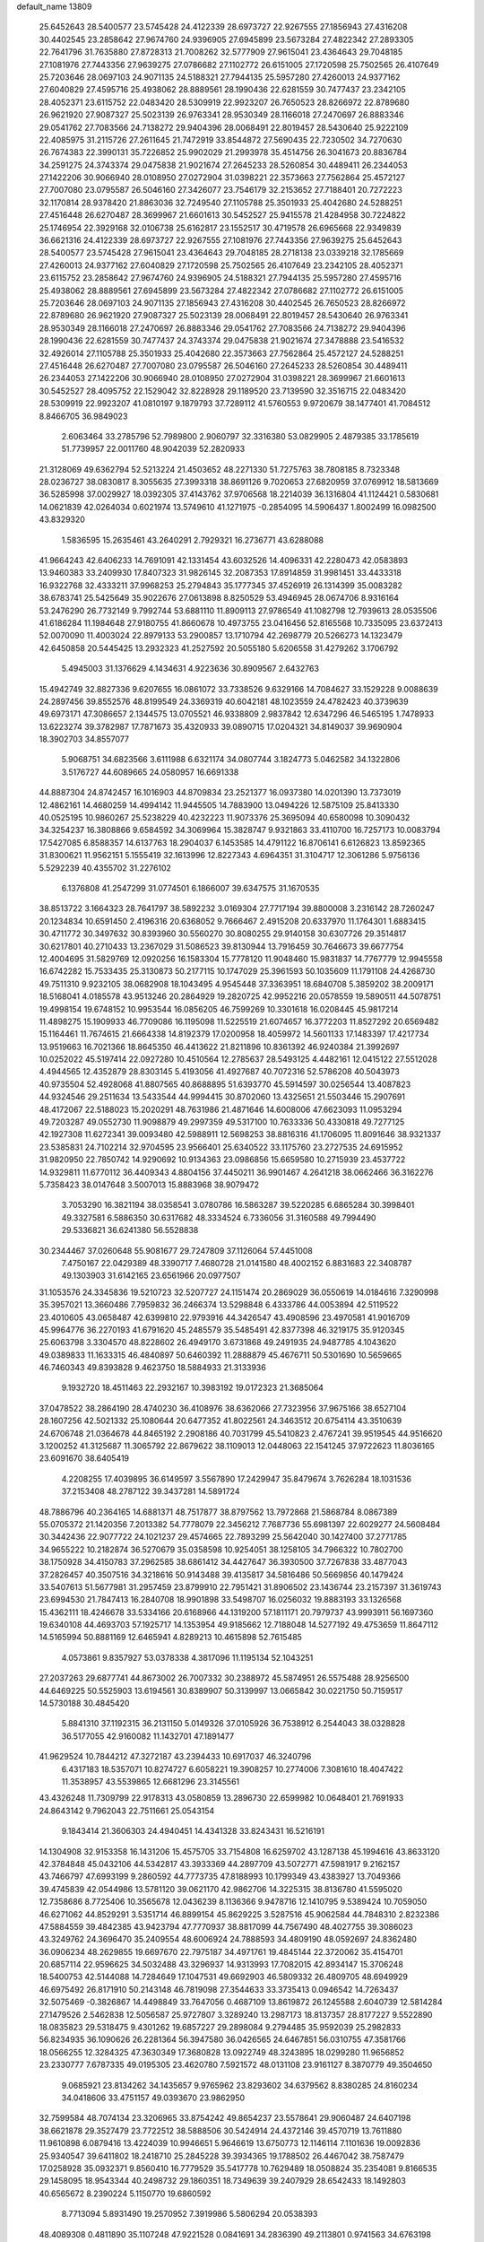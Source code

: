 default_name                                                                    
13809
  25.6452643  28.5400577  23.5745428  24.4122339  28.6973727  22.9267555
  27.1856943  27.4316208  30.4402545  23.2858642  27.9674760  24.9396905
  27.6945899  23.5673284  27.4822342  27.2893305  22.7641796  31.7635880
  27.8728313  21.7008262  32.5777909  27.9615041  23.4364643  29.7048185
  27.1081976  27.7443356  27.9639275  27.0786682  27.1102772  26.6151005
  27.1720598  25.7502565  26.4107649  25.7203646  28.0697103  24.9071135
  24.5188321  27.7944135  25.5957280  27.4260013  24.9377162  27.6040829
  27.4595716  25.4938062  28.8889561  28.1990436  22.6281559  30.7477437
  23.2342105  28.4052371  23.6115752  22.0483420  28.5309919  22.9923207
  26.7650523  28.8266972  22.8789680  26.9621920  27.9087327  25.5023139
  26.9763341  28.9530349  28.1166018  27.2470697  26.8883346  29.0541762
  27.7083566  24.7138272  29.9404396  28.0068491  22.8019457  28.5430640
  25.9222109  22.4085975  31.2115726  27.2611645  21.7472919  33.8544872
  27.5690435  22.7230502  34.7270630  26.7674383  22.3990131  35.7226852
  25.9902029  21.2993978  35.4514756  26.3041673  20.8836784  34.2591275
  24.3743374  29.0475838  21.9021674  27.2645233  28.5260854  30.4489411
  26.2344053  27.1422206  30.9066940  28.0108950  27.0272904  31.0398221
  22.3573663  27.7562864  25.4572127  27.7007080  23.0795587  26.5046160
  27.3426077  23.7546179  32.2153652  27.7188401  20.7272223  32.1170814
  28.9378420  21.8863036  32.7249540  27.1105788  25.3501933  25.4042680
  24.5288251  27.4516448  26.6270487  28.3699967  21.6601613  30.5452527
  25.9415578  21.4284958  30.7224822  25.1746954  22.3929168  32.0106738
  25.6162817  23.1552517  30.4719578  26.6965668  22.9349839  36.6621316
  24.4122339  28.6973727  22.9267555  27.1081976  27.7443356  27.9639275
  25.6452643  28.5400577  23.5745428  27.9615041  23.4364643  29.7048185
  28.2718138  23.0339218  32.1785669  27.4260013  24.9377162  27.6040829
  27.1720598  25.7502565  26.4107649  23.2342105  28.4052371  23.6115752
  23.2858642  27.9674760  24.9396905  24.5188321  27.7944135  25.5957280
  27.4595716  25.4938062  28.8889561  27.6945899  23.5673284  27.4822342
  27.0786682  27.1102772  26.6151005  25.7203646  28.0697103  24.9071135
  27.1856943  27.4316208  30.4402545  26.7650523  28.8266972  22.8789680
  26.9621920  27.9087327  25.5023139  28.0068491  22.8019457  28.5430640
  26.9763341  28.9530349  28.1166018  27.2470697  26.8883346  29.0541762
  27.7083566  24.7138272  29.9404396  28.1990436  22.6281559  30.7477437
  24.3743374  29.0475838  21.9021674  27.3478888  23.5416532  32.4926014
  27.1105788  25.3501933  25.4042680  22.3573663  27.7562864  25.4572127
  24.5288251  27.4516448  26.6270487  27.7007080  23.0795587  26.5046160
  27.2645233  28.5260854  30.4489411  26.2344053  27.1422206  30.9066940
  28.0108950  27.0272904  31.0398221  28.3699967  21.6601613  30.5452527
  28.4095752  22.1529042  32.8228928  29.1189520  23.7139590  32.3516715
  22.0483420  28.5309919  22.9923207  41.0810197   9.1879793  37.7289112
  41.5760553   9.9720679  38.1477401  41.7084512   8.8466705  36.9849023
   2.6063464  33.2785796  52.7989800   2.9060797  32.3316380  53.0829905
   2.4879385  33.1785619  51.7739957  22.0011760  48.9042039  52.2820933
  21.3128069  49.6362794  52.5213224  21.4503652  48.2271330  51.7275763
  38.7808185   8.7323348  28.0236727  38.0830817   8.3055635  27.3993318
  38.8691126   9.7020653  27.6820959  37.0769912  18.5813669  36.5285998
  37.0029927  18.0392305  37.4143762  37.9706568  18.2214039  36.1316804
  41.1124421   0.5830681  14.0621839  42.0264034   0.6021974  13.5749610
  41.1271975  -0.2854095  14.5906437   1.8002499  16.0982500  43.8329320
   1.5836595  15.2635461  43.2640291   2.7929321  16.2736771  43.6288088
  41.9664243  42.6406233  14.7691091  42.1331454  43.6032526  14.4096331
  42.2280473  42.0583893  13.9460383  33.2409930  17.8407323  31.9826145
  32.2087353  17.8914859  31.9981451  33.4433318  16.9322768  32.4333211
  37.9968253  25.2794843  35.1777345  37.4526919  26.1314399  35.0083282
  38.6783741  25.5425649  35.9022676  27.0613898   8.8250529  53.4946945
  28.0674706   8.9316164  53.2476290  26.7732149   9.7992744  53.6881110
  11.8909113  27.9786549  41.1082798  12.7939613  28.0535506  41.6186284
  11.1984648  27.9180755  41.8660678  10.4973755  23.0416456  52.8165568
  10.7335095  23.6372413  52.0070090  11.4003024  22.8979133  53.2900857
  13.1710794  42.2698779  20.5266273  14.1323479  42.6450858  20.5445425
  13.2932323  41.2527592  20.5055180   5.6206558  31.4279262   3.1706792
   5.4945003  31.1376629   4.1434631   4.9223636  30.8909567   2.6432763
  15.4942749  32.8827336   9.6207655  16.0861072  33.7338526   9.6329166
  14.7084627  33.1529228   9.0088639  24.2897456  39.8552576  48.8199549
  24.3369319  40.6042181  48.1023559  24.4782423  40.3739639  49.6973171
  47.3086657   2.1344575  13.0705521  46.9338809   2.9837842  12.6347296
  46.5465195   1.7478933  13.6223274  39.3782987  17.7871673  35.4320933
  39.0890715  17.0204321  34.8149037  39.9690904  18.3902703  34.8557077
   5.9068751  34.6823566   3.6111988   6.6321174  34.0807744   3.1824773
   5.0462582  34.1322806   3.5176727  44.6089665  24.0580957  16.6691338
  44.8887304  24.8742457  16.1016903  44.8709834  23.2521377  16.0937380
  14.0201390  13.7373019  12.4862161  14.4680259  14.4994142  11.9445505
  14.7883900  13.0494226  12.5875109  25.8413330  40.0525195  10.9860267
  25.5238229  40.4232223  11.9073376  25.3695094  40.6580098  10.3090432
  34.3254237  16.3808866   9.6584592  34.3069964  15.3828747   9.9321863
  33.4110700  16.7257173  10.0083794  17.5427085   6.8588357  14.6137763
  18.2904037   6.1453585  14.4791122  16.8706141   6.6126823  13.8592365
  31.8300621  11.9562151   5.1555419  32.1613996  12.8227343   4.6964351
  31.3104717  12.3061286   5.9756136   5.5292239  40.4355702  31.2276102
   6.1376808  41.2547299  31.0774501   6.1866007  39.6347575  31.1670535
  38.8513722   3.1664323  28.7641797  38.5892232   3.0169304  27.7717194
  39.8800008   3.2316142  28.7260247  20.1234834  10.6591450   2.4196316
  20.6368052   9.7666467   2.4915208  20.6337970  11.1764301   1.6883415
  30.4711772  30.3497632  30.8393960  30.5560270  30.8080255  29.9140158
  30.6307726  29.3514817  30.6217801  40.2710433  13.2367029  31.5086523
  39.8130944  13.7916459  30.7646673  39.6677754  12.4004695  31.5829769
  12.0920256  16.1583304  15.7778120  11.9048460  15.9831837  14.7767779
  12.9945558  16.6742282  15.7533435  25.3130873  50.2177115  10.1747029
  25.3961593  50.1035609  11.1791108  24.4268730  49.7511310   9.9232105
  38.0682908  18.1043495   4.9545448  37.3363951  18.6840708   5.3859202
  38.2009171  18.5168041   4.0185578  43.9513246  20.2864929  19.2820725
  42.9952216  20.0578559  19.5890511  44.5078751  19.4998154  19.6748152
  10.9953544  16.0856205  46.7599269  10.3301618  16.0208445  45.9817214
  11.4898275  15.1909933  46.7709086  16.1195098  11.5225519  21.6074657
  16.3772203  11.8527292  20.6569482  15.1164461  11.7674615  21.6664338
  14.8192379  17.0200958  18.4059972  14.5601133  17.1483397  17.4217734
  13.9519663  16.7021366  18.8645350  46.4413622  21.8211896  10.8361392
  46.9240384  21.3992697  10.0252022  45.5197414  22.0927280  10.4510564
  12.2785637  28.5493125   4.4482161  12.0415122  27.5512028   4.4944565
  12.4352879  28.8303145   5.4193056  41.4927687  40.7072316  52.5786208
  40.5043973  40.9735504  52.4928068  41.8807565  40.8688895  51.6393770
  45.5914597  30.0256544  13.4087823  44.9324546  29.2511634  13.5433544
  44.9994415  30.8702060  13.4325651  21.5503446  15.2907691  48.4172067
  22.5188023  15.2020291  48.7631986  21.4871646  14.6008006  47.6623093
  11.0953294  49.7203287  49.0552730  11.9098879  49.2997359  49.5317100
  10.7633336  50.4330818  49.7277125  42.1927308  11.6272341  39.0093480
  42.5988911  12.5698253  38.8816316  41.1706095  11.8091646  38.9321337
  23.5385831  24.7102214  32.9704595  23.9566401  25.6340522  33.1175760
  23.2727535  24.6915952  31.9820950  22.7850742  14.9290692  10.9134363
  23.0986856  15.6659580  10.2715939  23.4537722  14.9329811  11.6770112
  36.4409343   4.8804156  37.4450211  36.9901467   4.2641218  38.0662466
  36.3162276   5.7358423  38.0147648   3.5007013  15.8883968  38.9079472
   3.7053290  16.3821194  38.0358541   3.0780786  16.5863287  39.5220285
   6.6865284  30.3998401  49.3327581   6.5886350  30.6317682  48.3334524
   6.7336056  31.3160588  49.7994490  29.5336821  36.6241380  56.5528838
  30.2344467  37.0260648  55.9081677  29.7247809  37.1126064  57.4451008
   7.4750167  22.0429389  48.3390717   7.4680728  21.0141580  48.4002152
   6.8831683  22.3408787  49.1303903  31.6142165  23.6561966  20.0977507
  31.1053576  24.3345836  19.5210723  32.5207727  24.1151474  20.2869029
  36.0550619  14.0184616   7.3290998  35.3957021  13.3660486   7.7959832
  36.2466374  13.5298848   6.4333786  44.0053894  42.5119522  23.4010605
  43.0658487  42.6399810  22.9793916  44.3426547  43.4908596  23.4970581
  41.9016709  45.9964776  36.2270193  41.6791620  45.2485579  35.5485491
  42.8377398  46.3219175  35.9120345  25.6063798   3.3304570  48.8228602
  26.4949170   3.6731868  49.2491935  24.9487785   4.1043620  49.0389833
  11.1633315  46.4840897  50.6460392  11.2888879  45.4676711  50.5301690
  10.5659665  46.7460343  49.8393828   9.4623750  18.5884933  21.3133936
   9.1932720  18.4511463  22.2932167  10.3983192  19.0172323  21.3685064
  37.0478522  38.2864190  28.4740230  36.4108976  38.6362066  27.7323956
  37.9675166  38.6527104  28.1607256  42.5021332  25.1080644  20.6477352
  41.8022561  24.3463512  20.6754114  43.3510639  24.6706748  21.0364678
  44.8465192   2.2908186  40.7031799  45.5410823   2.4767241  39.9519545
  44.9516620   3.1200252  41.3125687  11.3065792  22.8679622  38.1109013
  12.0448063  22.1541245  37.9722623  11.8036165  23.6091670  38.6405419
   4.2208255  17.4039895  36.6149597   3.5567890  17.2429947  35.8479674
   3.7626284  18.1031536  37.2153408  48.2787122  39.3437281  14.5891724
  48.7886796  40.2364165  14.6881371  48.7517877  38.8797562  13.7972868
  21.5868784   8.0867389  55.0705372  21.1420356   7.2013382  54.7778079
  22.3456212   7.7687736  55.6981397  22.6029277  24.5608484  30.3442436
  22.9077722  24.1021237  29.4574665  22.7893299  25.5642040  30.1427400
  37.2771785  34.9655222  10.2182874  36.5270679  35.0358598  10.9254051
  38.1258105  34.7966322  10.7802700  38.1750928  34.4150783  37.2962585
  38.6861412  34.4427647  36.3930500  37.7267838  33.4877043  37.2826457
  40.3507516  34.3218616  50.9143488  39.4135817  34.5816486  50.5669856
  40.1479424  33.5407613  51.5677981  31.2957459  23.8799910  22.7951421
  31.8906502  23.1436744  23.2157397  31.3619743  23.6994530  21.7847413
  16.2840708  18.9901898  33.5498707  16.0256032  19.8883193  33.1326568
  15.4362111  18.4246678  33.5334166  20.6168966  44.1319200  57.1811171
  20.7979737  43.9993911  56.1697360  19.6340108  44.4693703  57.1925717
  14.1353954  49.9185662  12.7188048  14.5277192  49.4753659  11.8647112
  14.5165994  50.8881169  12.6465941   4.8289213  10.4615898  52.7615485
   4.0573861   9.8357927  53.0378338   4.3817096  11.1195134  52.1043251
  27.2037263  29.6877741  44.8673002  26.7007332  30.2388972  45.5874951
  26.5575488  28.9256500  44.6469225  50.5525903  13.6194561  30.8389907
  50.3139997  13.0665842  30.0221750  50.7159517  14.5730188  30.4845420
   5.8841310  37.1192315  36.2131150   5.0149326  37.0105926  36.7538912
   6.2544043  38.0328828  36.5177055  42.9160082  11.1432701  47.1891477
  41.9629524  10.7844212  47.3272187  43.2394433  10.6917037  46.3240796
   6.4317183  18.5357071  10.8274727   6.6058221  19.3908257  10.2774006
   7.3081610  18.4047422  11.3538957  43.5539865  12.6681296  23.3145561
  43.4326248  11.7309799  22.9178313  43.0580859  13.2896730  22.6599982
  10.0648401  21.7691933  24.8643142   9.7962043  22.7511661  25.0543154
   9.1843414  21.3606303  24.4940451  14.4341328  33.8243431  16.5216191
  14.1304908  32.9153358  16.1431206  15.4575705  33.7154808  16.6259702
  43.1287138  45.1994616  43.8633120  42.3784848  45.0432106  44.5342817
  43.3933369  44.2897709  43.5072771  47.5981917   9.2162157  43.7466797
  47.6993199   9.2860592  44.7773735  47.8188993  10.1799349  43.4383927
  13.7049366  39.4745839  42.0544986  13.5781120  39.0621170  42.9862706
  14.3225315  38.8136780  41.5595020  12.7358686   8.7725406  10.3565678
  12.0436239   8.1136366   9.9478716  12.1410795   9.5389424  10.7059050
  46.6271062  44.8529291   3.5351714  46.8899154  45.8629225   3.5287516
  45.9062584  44.7848310   2.8232386  47.5884559  39.4842385  43.9423794
  47.7770937  38.8817099  44.7567490  48.4027755  39.3086023  43.3249762
  24.3696470  35.2409554  48.6006924  24.7888593  34.4809190  48.0592697
  24.8362480  36.0906234  48.2629855  19.6697670  22.7975187  34.4971761
  19.4845144  22.3720062  35.4154701  20.6857114  22.9596625  34.5032488
  43.3296937  14.9313993  17.7082015  42.8934147  15.3706248  18.5400753
  42.5144088  14.7284649  17.1047531  49.6692903  46.5809332  26.4809705
  48.6949929  46.6975492  26.8171910  50.2143148  46.7819098  27.3544633
  33.3735413   0.0946542  14.7263437  32.5075469  -0.3826867  14.4498849
  33.7647056   0.4687109  13.8619872  26.1245588   2.6040739  12.5814284
  27.1479526   2.5462838  12.5056587  25.9727807   3.3289240  13.2987173
  18.8137357  28.8177227   9.5522890  18.0835823  29.5318475   9.4301262
  19.6857227  29.2898084   9.2794485  35.9592039  25.2982833  56.8234935
  36.1090626  26.2281364  56.3947580  36.0426565  24.6467851  56.0310755
  47.3581766  18.0566255  12.3284325  47.3630349  17.3680828  13.0922749
  48.3243895  18.0299280  11.9656852  23.2330777   7.6787335  49.0195305
  23.4620780   7.5921572  48.0131108  23.9161127   8.3870779  49.3504650
   9.0685921  23.8134262  34.1435657   9.9765962  23.8293602  34.6379562
   8.8380285  24.8160234  34.0418606  33.4751157  49.0393670  23.9862950
  32.7599584  48.7074134  23.3206965  33.8754242  49.8654237  23.5578641
  29.9060487  24.6407198  38.6621878  29.3527479  23.7722512  38.5888506
  30.5424914  24.4372146  39.4570719  13.7611880  11.9610898   6.0879416
  13.4224039  10.9946651   5.9646619  13.6750773  12.1146114   7.1101636
  19.0092836  25.9340547  39.6411802  18.2418710  25.2845228  39.3934365
  19.1788502  26.4467042  38.7587479  17.0258928  35.0932371   9.8560410
  16.7779529  35.5417778  10.7629489  18.0508824  35.2354081   9.8166535
  29.1458095  18.9543344  40.2498732  29.1860351  18.7349639  39.2407929
  28.6542433  18.1492803  40.6565672   8.2390224   5.1150770  19.6860592
   8.7713094   5.8931490  19.2570952   7.3919986   5.5806294  20.0538393
  48.4089308   0.4811890  35.1107248  47.9221528   0.0841691  34.2836390
  49.2113801   0.9741563  34.6763198  36.0751206  32.7889706  49.3514608
  36.1971250  32.0118779  48.6746066  35.2377362  33.2761035  49.0133737
  37.0396306  14.2408726  45.5669364  36.2038377  13.9472078  45.0364445
  37.8287464  13.9504738  44.9823504  35.9418757  19.1644540  40.4865160
  35.9986028  20.1287129  40.1391888  34.9361986  19.0609541  40.7392091
  31.8441286  40.5656212  30.2144025  31.0768531  39.8728952  30.1923541
  31.3728168  41.4354162  30.5143813  34.8744410  44.6548238  32.5582277
  35.8698603  44.5425513  32.2769035  34.9369734  45.3857833  33.2954107
  36.9033018  11.2615736  17.6583771  36.9165613  10.2201091  17.7001749
  37.2896123  11.4380742  16.7095427  27.1402461  39.1423004  44.6811191
  26.1350126  38.9998345  44.8530882  27.1793888  40.1063956  44.3027725
   5.7671430  14.5746958  39.1848163   6.2923305  14.9648494  38.3802547
   4.8244085  15.0045923  39.0567103  26.8182388  27.6449926  41.8328267
  26.3354878  28.1590675  41.0803620  27.6720317  28.2034300  41.9975920
  19.8762794  36.4801308  39.6690934  19.1782272  37.2306063  39.6832812
  20.7690117  36.9374340  39.8709199  35.6944720   8.0774752  50.6915199
  36.5354448   7.4877443  50.6042141  35.0486128   7.5032172  51.2550406
  30.4205047  24.7396293  43.1529264  30.4339232  25.7170169  42.8149439
  29.4688075  24.6082418  43.5055778  45.2232186   9.7451216  31.8610196
  45.0355178  10.6015177  31.3089282  44.7918513   8.9972424  31.3236193
  11.1816695   6.2978869  43.4495965  10.5456873   5.6691273  43.9798235
  11.0537458   5.9646415  42.4718909   5.8925005  46.0951913  49.0559262
   6.2416441  47.0441631  48.8349061   6.4103564  45.4872881  48.4050852
  19.0890574  44.4986433  37.9761670  19.1476285  44.5206151  39.0117308
  18.1051200  44.7897130  37.8045736  41.0559936  25.0740887   3.9157574
  40.1204891  24.7510933   3.6206350  40.9644405  26.0997623   3.9558805
  41.8183030  38.8313061  13.1771283  41.3936519  38.4056766  14.0134201
  42.6768512  38.2842324  13.0245205  28.0070171  24.0167497  44.4528988
  28.6074270  23.1799980  44.5515561  27.9893181  24.4270210  45.3949070
  48.6831847  35.3706667  29.0153459  48.0976564  36.0395386  29.5447658
  49.6170494  35.8005820  29.0291808   7.1950109  38.3258449  31.1552371
   7.0724970  37.8455980  32.0563376   8.2129518  38.4293522  31.0555685
   3.2479322  11.9808202  51.1327862   2.4567130  11.3596969  51.3638917
   2.8789636  12.9212739  51.1875201  27.2433390  -1.3930393  20.3545187
  26.8208081  -2.3288281  20.4978503  26.6860673  -0.7935926  20.9922462
   4.6330883  48.3152247   2.1685008   4.1986166  49.1924057   1.8976391
   4.7960745  48.4218306   3.1895666  28.9739408  38.9365153  34.2344444
  29.6014596  38.1115874  34.3736202  29.4113341  39.6395814  34.8648436
   5.7643494  46.2191100  30.4206772   6.0729852  46.3884891  29.4552869
   5.2076297  45.3586416  30.3665241  22.0663851  21.6208350   5.5256471
  22.8336087  21.7726468   4.8584795  22.0625990  20.5963730   5.6574542
  25.5123433  44.9216345  23.0070268  26.3491734  45.4727475  23.2697737
  24.7816525  45.3006912  23.6396492  43.8034109  11.0473662  26.5659872
  44.1456953  11.9729120  26.2968776  44.4402044  10.7116898  27.2843290
  11.7055004  40.8348533  10.5422370  10.9395519  40.3674977  11.0694882
  11.5641716  41.8318839  10.7927291   4.3704778   1.6556520  43.0615608
   4.4678573   0.9594034  43.8193492   4.9877869   1.3255976  42.3220396
   9.6023750  27.6485004  10.1177041  10.4596576  27.1000453   9.9820497
   9.9058732  28.5056969  10.5775186  49.1476930  10.5628002  50.5481000
  49.5982154   9.7122346  50.9233841  49.4373994  11.3053785  51.1983486
  28.6758666  42.5337721  14.9813134  29.1803012  41.9222230  14.3299485
  28.9126215  42.1571469  15.9150499  43.4852723  28.5609400  46.6823906
  43.8973594  29.5065916  46.6704321  44.2376684  27.9576337  46.3220753
   3.1165766  37.2837615   1.1224912   3.7893034  37.2419412   1.9100364
   3.7048939  37.0646063   0.3018627  34.4283915  38.4371689  43.5718553
  34.2141388  39.2909636  43.0248711  33.5510303  38.2462965  44.0752433
  12.7441498  20.5661524  13.7659764  13.7004428  20.2982026  14.0417326
  12.8622978  20.9473459  12.8140141  47.1539426  25.6287807   8.3382889
  46.9569670  24.8047999   7.7507185  47.5890511  26.2926069   7.6790668
  38.8320860   3.9574526  48.1645378  38.4909580   3.0015640  47.9132748
  38.4484594   4.0799567  49.1188561  11.9987020  34.8625794  56.1279873
  12.4966569  34.8869919  55.2099139  11.0067834  34.9292215  55.8387491
  28.4388328   2.5968369  42.9069055  28.2387469   2.4401860  41.9033805
  27.4917385   2.6078510  43.3312285  48.0636486  21.9981172  45.3861364
  48.4122809  21.4238190  46.1765346  48.2208343  22.9638175  45.7162393
   4.0922719  39.6100688  45.9627558   3.5892716  40.2098705  46.6328934
   3.3410481  39.2069794  45.3799013  34.3962541  25.1940625  35.3146880
  33.6748833  24.5604098  34.9433930  35.0863098  24.5325970  35.7320937
  12.7230318  36.1786485  33.1896031  13.5099594  36.1179934  33.8620875
  12.2522497  35.2637906  33.3042956  31.8170612  34.2775925  20.5858409
  30.7954577  34.1944151  20.4830141  31.9425249  34.5978650  21.5577442
   6.8454642  24.0176849  18.5043026   6.6310390  23.1584047  17.9650891
   6.2695817  23.9011211  19.3569335  12.9928481  39.4642037  20.7341479
  12.1335723  39.6827067  21.2776928  13.5351823  38.8996965  21.4360244
  19.5762803   1.9486966  41.1689893  18.6372376   1.6066458  41.4267534
  19.6754858   2.8186678  41.7095125   3.5177719  10.9491647  36.9185841
   3.4785231  10.9196297  37.9473044   2.5273247  11.0733679  36.6479343
  30.3732315  30.9520891  54.4149818  29.7295652  30.1748218  54.2085151
  31.2143762  30.4773837  54.7903726  40.4956649   7.0102111   7.9916316
  39.6573814   6.5137424   7.6426346  41.0836699   6.2162009   8.3428429
   7.8524516   3.3305438  17.6347343   7.6543717   2.3814504  17.9840193
   7.9489984   3.8990709  18.4887411  -0.9143332  10.4325638  53.0044870
  -1.4365436  11.2827779  52.7299778  -1.0174182  10.3845449  54.0143427
  33.0034269  29.5538074  25.9631276  33.8746192  29.0907592  26.2563626
  33.2382050  29.9716991  25.0525510  44.2918901  37.7349860  12.6637538
  44.8457866  38.4385269  13.1870091  44.6358298  37.8055722  11.7094196
  29.9413224  40.5347653  36.1184987  29.4956945  41.3120135  36.6244617
  30.8936828  40.8761372  35.9204250  39.9989742  20.6420937  55.6827942
  40.4210737  21.5770416  55.7297774  39.0080227  20.8153666  55.4843345
  39.8641924  30.6500571  25.5966223  39.6307185  30.5839305  26.5914293
  40.4732691  31.4826326  25.5351766  24.0520914  17.6866274  19.7054693
  23.3142813  17.0223646  19.9375830  23.8632355  18.4890074  20.3467577
  37.6837221  39.9133853  46.7170208  38.2388367  40.5647275  46.1372673
  37.2427947  39.2928354  46.0133528   3.4140983  11.0879918   3.3652983
   4.0967151  11.8522299   3.2104061   3.5321121  10.4999407   2.5179590
  38.9218340  35.0244068  39.8964140  38.7956479  34.8800841  38.8789280
  38.3183232  34.2874786  40.3050138  26.7951232  40.5498172  34.1060439
  27.6276079  39.9376743  34.0908122  26.9175859  41.1434511  33.2708096
  41.1731741   8.4783138  43.4505653  41.1907464   7.7619740  42.7028460
  41.2464009   9.3624857  42.9436509  17.0657058  40.0381616   9.9444328
  16.0398711  40.1307666  10.0132913  17.2120361  39.6240534   9.0101021
  41.8326932  30.1507603  50.1919813  41.8056873  30.1081590  51.2280617
  42.0514753  31.1456757  50.0069492  19.8651217  29.9108142  17.8485872
  19.0269438  29.3065311  17.7778080  20.0972009  30.1186033  16.8726565
  12.3422710  36.2888651  38.1018605  11.8363942  35.8310663  37.3132305
  12.7670665  35.4845629  38.5936417  13.4771949  41.6212917  35.9276626
  14.2873818  41.9950205  36.4625563  13.7722540  41.7671889  34.9467472
  48.6107445   7.6185826  32.0603009  48.2383194   6.7905475  31.5595639
  48.1231334   7.5689793  32.9729379  12.1449449  12.6945483  10.8643241
  11.7713033  11.8019739  11.1982578  12.8139572  12.9910764  11.5885284
  47.9561796  38.2517247  17.0298851  48.0212238  38.6759925  16.0826410
  48.1211043  37.2449845  16.8213294  49.1853767  20.9552607  33.5319357
  48.7428300  21.7743972  33.9383781  48.7019326  20.1545535  33.9909491
  30.2530782  15.5917961  40.6316396  29.3711888  16.0559812  40.8727946
  29.9830178  14.9505086  39.8616135  32.5740083  38.2643970   2.2783450
  32.5299009  39.2970763   2.3317859  31.5758459  37.9934307   2.2513670
  28.4053891  25.6876104  16.5683627  28.5692344  25.7929390  15.5477005
  28.0889764  26.6350537  16.8413130  49.1164788   1.9145878  18.8098597
  49.6145082   1.4181111  19.5619370  48.4288740   1.2577468  18.4654257
   9.5514290  22.2218035  31.8549467   8.7325619  22.0464243  31.2532173
   9.2037932  22.8339533  32.5990874   7.1381995   0.7957920  18.3782138
   7.0379628   0.9972634  19.3890309   7.6323287  -0.1146061  18.3694250
  12.0618557  21.4603348  34.3963414  13.0481040  21.4214676  34.7152196
  11.7393445  22.3744916  34.7516602  14.8790079  19.7717102  18.9505138
  13.9287811  20.1091574  19.1206234  14.8017468  18.7586048  18.8582705
   7.1062042  20.2284498  44.6789307   6.9037778  21.1511825  45.1185115
   8.0628884  20.3765161  44.3036246  26.5166295  16.0763919  30.0675046
  26.0634449  16.0165854  29.1390070  27.3379599  15.4585652  29.9679050
  26.9042702   3.4816759  24.0210775  26.8107047   3.4582372  25.0490298
  26.0178507   3.9023687  23.7032243   5.6573614  26.1735166  46.0234907
   5.1452012  25.2980564  46.1978431   6.4986611  26.0911234  46.6144773
  34.3970910  43.3341249  53.9289759  35.4082200  43.1807815  53.8722677
  34.3006936  44.3550770  54.0282243  25.0197993  35.9228354  33.6758936
  25.9118913  36.4002964  33.4440466  24.6557153  35.6578631  32.7462645
  43.9904517   1.5142006  45.7818865  43.5275311   1.8263364  46.6517596
  44.9631038   1.3322605  46.0786925  29.0234134  47.2637513  35.6091957
  29.7918330  46.7273684  35.1452794  29.5069791  47.7347667  36.3803268
  25.4406789  31.9062723  25.8706453  25.7061724  31.6587087  26.8393925
  25.2408399  32.9213309  25.9389855  23.9709622   5.6340853  30.4441497
  23.9302048   5.5157211  29.4192720  23.6483400   6.6078425  30.5857331
  11.9043344  31.7051693  18.7180366  11.4442717  31.5697451  17.8143347
  11.1387735  31.7264780  19.4028412  14.7505842  31.6608150  47.8319735
  14.1499981  32.5014111  47.8994593  14.1447527  30.9856439  47.3291224
  39.6641940   2.7148771  10.5577438  39.7331934   3.5934796  11.0937783
  39.2971766   2.0346681  11.2347305  38.4568096  12.6104781  41.2730399
  38.9747621  12.5527001  42.1429240  37.7415914  13.3138225  41.4042918
  47.9206685  46.2222781  40.6465714  48.2221380  45.3406126  41.0882601
  48.5552401  46.9305204  41.0405833  40.3079113  31.9196999  46.2782237
  40.3354142  32.2997129  45.3143295  41.2435420  32.1831534  46.6462425
  15.2103886  37.8286738  40.4807735  15.1169375  36.8624545  40.8124401
  16.1957019  37.9092326  40.1929844   6.7411035  33.6194954  33.0219219
   6.9270010  32.6636912  32.6570554   7.6434191  34.0977275  32.8543736
  31.7358232  31.0601492  17.6127433  31.3662220  31.1150858  16.6512006
  32.0893957  32.0159767  17.7863286   9.6531995  39.3336780  43.4377403
  10.3272479  39.9369837  43.9414327  10.2166508  38.9489916  42.6594316
  23.8940056  28.0580921  52.2699346  23.4926710  27.4182604  51.5523252
  24.5766745  28.6114400  51.7227953  45.1206211   8.0825023  10.7209415
  45.0875918   7.4065370  11.5009393  46.0006315   8.5962714  10.8783101
  31.2958717   4.5809479  33.9246043  31.9614531   3.7804802  33.9377665
  31.6999651   5.1984122  34.6599544   5.3221325   4.0232273  52.0426936
   4.6567019   3.2547262  51.8589680   5.8807685   4.0544895  51.1645567
   3.6452383  25.1427811   3.3578840   3.5163050  25.4902894   4.3176243
   3.9346083  25.9861416   2.8324885  44.7256281  37.8785891  32.9390665
  44.0215962  37.6499978  33.6505031  45.5698285  38.0943403  33.4935196
   9.7736912  40.1603483  16.8685008  10.5292283  39.6424903  17.3529569
   9.6929482  41.0258362  17.4285539  27.7576577  18.9621528  20.4099821
  27.0636359  19.7204976  20.4181498  27.2375609  18.1350529  20.1018304
  21.1838400  21.4740405  54.0294521  22.1389092  21.2743366  54.3829755
  21.1616869  22.5105101  54.0165331  16.9919598   4.3661687  39.0605455
  16.4363284   5.1052383  39.4911028  16.5326461   3.4915861  39.3531589
   3.3001713  46.4750292  49.6053977   3.3390270  46.6577776  50.6219789
   4.2965451  46.3072188  49.3640689  51.7732774  31.6305528  34.8750887
  52.0531725  30.6398109  34.8628268  51.8024661  31.8927086  35.8679986
  40.1265046  38.4947714   4.6982922  39.4135788  39.2377055   4.6879418
  39.7640200  37.8161154   4.0012841   2.6412444  17.7180020  40.9032555
   1.8630165  17.9950976  41.5183605   3.3358936  17.3219279  41.5524298
  26.6787912  19.4946689  48.5914484  27.3792625  20.1851367  48.3305367
  26.2306609  19.2084842  47.7124872  49.5832795  12.7738615  18.9233291
  50.4235126  12.9750148  18.3615350  49.9559029  12.3191242  19.7711435
  42.9131355   5.8772129  34.8008182  43.9311128   5.7133706  34.7284148
  42.4927715   5.2222202  34.1560892  16.2630387  48.9152195  41.9750165
  15.5943774  48.6502257  42.7262250  16.8087593  48.0559616  41.8351499
  10.5776935  47.4017455  22.2494426  10.0143711  47.6301613  23.0778990
  11.5394169  47.6546078  22.5137554  12.6260389  33.5883422  25.2747360
  12.1861304  34.4402083  24.8904617  13.3238296  33.3286477  24.5673553
  26.7123014   3.0981056  26.7656126  25.7099097   2.9940128  27.0052067
  27.1182401   3.4789190  27.6397073  22.9888491  37.2095107  11.1935769
  22.4345429  36.3672475  11.4118904  22.6068867  37.5219489  10.2850689
   8.2769307  37.3234692  50.9060005   8.0301524  37.4947181  49.9161442
   8.4122820  36.3052243  50.9520914  30.9535012  16.3428671  53.4231895
  30.6038478  17.2779025  53.6914425  30.1206609  15.8966597  52.9948727
  29.0298263  47.6463486   9.8762536  29.7770375  47.7476998  10.5704250
  28.5700798  46.7559174  10.1303449  13.3988030  48.6976205  28.6238029
  13.0170741  47.9959989  27.9975268  13.0563737  48.4211063  29.5622866
  29.1405762   8.9408761   1.1856479  29.0328781   8.8797993   2.2104997
  28.4410553   9.6519342   0.9146987   1.5445208  31.8639562   1.2419901
   1.7510653  32.8611806   1.2283672   1.5206060  31.5890973   2.2204745
  24.0577748  31.8537452   2.9131257  23.2592454  31.3897692   2.4520792
  24.6013621  32.2498114   2.1337845  47.4244005  29.3163502  43.2715362
  46.7987320  28.5935971  42.9039653  46.8172184  29.9797649  43.7565764
  50.4067960   7.4588593  49.0896045  49.5037582   7.5870379  48.6259657
  50.2506188   7.7448265  50.0644329  48.8524235   5.6218171   1.1440662
  48.6110327   6.4537976   0.5963270  49.1494062   5.9780087   2.0562711
  34.0475519  19.7094065  23.8898569  33.3978216  19.2108136  24.5220716
  34.9720127  19.5227869  24.3125556  34.5407274  48.1204639   6.5389680
  34.6749985  48.8951087   7.1999364  33.6410653  47.7087007   6.8077171
  35.3572607  30.8375455   9.0817170  36.2202240  30.7215506   8.5259562
  35.6041800  30.4168202   9.9923439  49.0027559   7.0063991  53.6658293
  48.7638730   7.2351168  54.6405138  48.4217923   6.1783725  53.4625820
  41.7018058  31.2492205   9.7236509  41.2545989  30.7402571   8.9363291
  41.9963536  30.4698627  10.3511208  11.0473676  45.2717068  45.6140976
  11.1839686  44.5887236  44.8563404  11.2573411  44.7384213  46.4692626
  41.6848898   3.1278772   2.9904258  41.8334704   2.2651458   3.5404558
  40.7856016   3.4830810   3.3538769  31.4588410  11.6783296  13.4254278
  31.7213785  11.3752241  12.4633420  30.4494538  11.7992228  13.3761006
  49.3140875   0.6512534  25.4564592  49.2590744   1.2057195  24.5920813
  49.6395663  -0.2705555  25.1449845   2.6218810  48.8080583  48.3317283
   2.1568754  48.3995396  47.5252691   2.8405219  48.0080288  48.9415478
  14.7218192  44.8011440  33.5512408  14.5014778  43.8065716  33.6803426
  15.7587648  44.8192767  33.5463076  31.6719545   6.6144893  24.4921764
  31.7680399   6.7116569  23.4668311  31.8503900   5.6065121  24.6465173
   9.8869680  20.0191293  33.4745284  10.7099606  20.3963316  33.9787905
   9.7534382  20.7175355  32.7189868   1.7727748  44.9347466  21.0530904
   2.7096109  45.2656393  20.7546910   1.3064510  44.7468403  20.1462465
  47.5378746  31.0256543  18.7645881  47.3161984  30.0768602  18.4153361
  47.1081912  31.6462133  18.0617806  11.3805311  20.5984959   9.1718163
  11.4508657  19.8081430   8.5121219  11.4865415  21.4302920   8.5677687
   9.4913942  21.0838189  43.6890475   9.3381296  20.8251457  42.7064552
   9.2948775  22.0910837  43.7305783   7.3335681  16.5871038  32.6093861
   8.3390043  16.7833695  32.6753509   7.1319443  15.9452133  33.3737367
  48.1193401  16.7580812  18.8736990  48.3106277  17.7616305  19.0111343
  47.1055174  16.7168738  18.7002789  30.6600841  25.4070919  36.2253537
  30.4374287  25.0981109  37.1893328  31.1882228  24.6219783  35.8288099
  45.6751178  39.6043832  14.0160957  46.6668705  39.4602164  14.2713122
  45.1750734  39.4673902  14.9131635  28.6440755  31.9319732   4.2301956
  28.3332582  31.4929790   5.1114174  29.5642388  31.4965296   4.0637729
  25.7274324   9.0005087  30.7988440  24.7316879   8.7296025  30.8899172
  26.1931282   8.3904396  31.4970220  22.0767891  44.2075536  25.9296000
  22.7648445  44.8826852  25.5518053  21.5520993  43.9184961  25.0786496
  16.2361334  12.6265788  53.0567269  15.6571430  12.1771167  53.7982382
  17.1714415  12.2193891  53.2265203   8.6666619  40.4099722  20.3792518
   8.7522784  39.4937945  19.9081356   9.1196196  41.0674081  19.7267872
   2.0492054  20.4297834  29.1027105   1.6126149  20.0701692  29.9570857
   3.0354914  20.1470161  29.1770856  15.5527989   6.7897604  44.4593430
  15.4977033   7.5793660  45.1244542  14.6716834   6.2766479  44.6583496
  32.4804017  27.5709521  10.2763774  32.2036235  28.5479116  10.4333779
  31.5867240  27.0974442  10.0607666  38.3667256  26.0428460   8.3464130
  38.0565070  26.2894129   7.3905466  37.9038129  25.1402524   8.5279575
  23.5120552  42.0939717  35.9172769  23.6291241  41.3273485  35.2233474
  24.3993719  42.0311582  36.4511998  24.7882807  16.9421973  25.2181557
  23.9745992  16.4609915  24.7993456  25.5851422  16.6126550  24.6520814
  36.6265056  10.5374915  42.4072995  37.2208951  11.0633490  41.7707544
  37.1126114   9.6237642  42.5085722   5.8970062  27.6055145  24.9949032
   5.7207974  27.0522146  24.1388855   6.3610578  26.9610688  25.6267131
   6.1466274  37.0484325  28.8119939   5.9656636  37.8592957  28.2163897
   6.5256521  37.4388938  29.6802798  33.9968816  23.4134626  17.2477542
  33.4873202  24.2712734  17.5155888  34.3969296  23.0810668  18.1408980
   0.2506945   6.1231882  24.7376874   0.8080343   5.6773247  23.9932842
  -0.7203247   6.0585662  24.3943685   3.1264037   7.7436484  29.5821355
   2.1506868   7.4656655  29.3584974   3.1034279   7.8396238  30.6127485
  21.8397623   4.7997200  12.8876240  21.4913801   3.9481122  12.4062816
  22.2746542   5.3374177  12.1185566  32.0923979   7.6579940  49.2887128
  31.8276422   7.5904086  50.2876103  31.2124800   7.9713517  48.8384985
  47.0580129  34.3674617   7.4211485  46.7633424  34.0383172   6.4841682
  47.1093085  35.3959797   7.2985755  42.8449525  46.6865951   5.0615617
  43.7085622  46.2658255   5.4475096  43.1692553  47.4811016   4.5189621
   7.7707041  20.6200430  24.0269425   8.1159835  19.6683712  23.8914506
   6.7556724  20.5590409  23.9559209  19.0591736   9.8731299  32.1377745
  18.1980534   9.7673778  32.6912213  18.7636429  10.4427962  31.3320559
  36.5178225  45.7689690  16.4870067  36.6266104  46.1292907  17.4497304
  35.6005538  46.1561176  16.1977167  28.6866211   0.6050911  44.8893955
  28.7546212   1.3826248  44.2185541  28.0538957  -0.0632021  44.4135767
  42.3087929  30.2589470  28.6164431  43.2852526  30.3451542  28.9598691
  41.8013575  29.9722328  29.4751514  20.7006101  27.6001893  32.9496005
  20.4411326  26.8508235  32.2988674  20.4037154  28.4610123  32.4583490
   9.3807849  21.1211440  10.8167174   9.2506223  20.2116716  11.3030018
  10.1877729  20.9222807  10.1908200   7.5567746  43.9468574   2.5610373
   6.5734897  43.7699601   2.8105879   7.5832988  43.8324543   1.5362266
   9.0330045  29.6276054  16.7844089   8.1225470  29.1778253  16.5786329
   8.8609859  30.0743863  17.7035989  50.9543086  17.4641672   3.5206644
  50.6639126  18.4211904   3.7815415  51.8906015  17.3759257   3.9462398
  22.0120905  37.9347251   8.8001449  21.1504402  37.7633096   8.2538024
  22.6815484  38.2683157   8.0768604  17.6265066  49.6579547  11.6551209
  18.2511831  49.5160812  10.8431666  16.7040231  49.3576941  11.2855259
   4.7015304  19.9445193  29.1580622   5.1660507  19.2447991  29.7426075
   5.1339485  19.8360020  28.2290673  24.3623430  49.8220885  51.4369600
  24.1259504  50.7700570  51.0781750  23.4316147  49.4576507  51.7273758
  15.4250370  11.9433078  32.9641557  15.8814419  11.0238616  33.1019712
  14.4260509  11.6958470  32.8644408  22.9973157  24.7372412  24.2289031
  23.8931376  25.0402864  23.8133775  23.2612067  23.9202685  24.7992109
  35.4404709  24.9933637  15.5043158  34.9217553  24.2936334  16.0594062
  34.7160090  25.6954708  15.2718335   7.5073849  25.2166225   2.3157442
   8.4079620  24.8521367   1.9625285   7.1367836  25.7555660   1.5190732
  15.1619686   6.6757251  53.4925961  15.3962604   5.9483545  54.1935352
  15.6115060   6.3257586  52.6326751   0.7631300  30.9307811  51.8475878
   1.0669448  31.6378036  51.1568776   1.6600279  30.6865954  52.3181471
  26.3654543  25.0570126  -0.6551730  25.7025620  25.8380873  -0.4989006
  25.7474407  24.2287789  -0.6476690  23.3436798   2.0369317  43.7080423
  22.3898878   2.2263442  44.0582028  23.3074075   2.3635402  42.7282087
  23.7006157  44.0336364  16.4951587  24.3615656  43.9519053  15.7160381
  23.1221543  43.1799025  16.4223952  27.8134957   9.7991098  21.3914319
  27.5731274   9.5019940  22.3560755  28.7717533   9.4153516  21.2717461
  11.2821637  10.5621015  47.1312053  11.8803691  11.1158854  46.5038412
  10.6053610  10.1104493  46.4921684  38.0381360  40.9872555  35.3425657
  37.2277534  41.6167025  35.5021006  37.5768378  40.0639029  35.2163898
   1.7679911  27.5276812  36.3200907   1.2549981  28.1928721  35.7276008
   2.7582903  27.7348084  36.1362721  17.4089993  20.8230724  12.9687914
  18.3022808  20.3520661  13.1765797  17.4481363  20.9638440  11.9426324
  31.2350905  48.0201546  11.6442061  31.2338203  48.5032531  12.5567672
  31.5369319  48.7413167  10.9757156  39.8739622  48.3027168  23.6949536
  40.4039976  49.0694667  23.2749349  39.9781575  48.4105722  24.7023567
  45.5475293  46.7124404  12.2849687  45.4515691  45.9329945  12.9493244
  44.6255747  47.1713144  12.3002578  45.0694236  18.0436832  20.3795454
  45.2506288  17.5595023  19.4752771  44.8947386  17.2274320  21.0132057
   2.2518151  17.9224612  16.6249764   3.1309702  17.5806332  16.2067322
   2.0322667  18.7691000  16.0796338  35.1112690  46.6895439  34.3599783
  35.0026472  47.6853271  34.1085896  36.0676941  46.6390600  34.7484837
   2.0003137   8.1485782  24.9428408   1.2959562   7.3919314  24.8296170
   2.0682270   8.5373651  23.9829255  11.2883204   8.9539029  43.5237365
  10.6396507   9.1645779  44.3085689  11.2189394   7.9154664  43.4637588
  24.7668171   2.4413903  21.0773808  24.9328983   3.3348943  21.5741764
  23.8245351   2.1689888  21.4243345  12.9647328  30.5854379  23.2351754
  13.2284270  30.0769666  24.0812626  13.4629178  31.4747888  23.2896095
  31.1815935  44.6032862  28.7870547  30.7318244  44.8126506  27.8812415
  31.2589591  45.5216150  29.2447484   6.9939116  10.2433235   5.2095926
   7.0422770  11.0148393   5.8921497   7.6456943   9.5375377   5.5750549
  28.0824749  11.7881926  33.6761773  28.9190809  12.3871874  33.5808944
  27.7455461  11.6858606  32.7069787  42.1163262   1.7546400  40.7417950
  43.1377416   1.8969122  40.7975984  41.7729352   2.1435330  41.6368161
  10.6640953   6.4182082  25.2587593  11.1955527   7.1748877  25.7139685
  10.3941223   6.8230821  24.3461276  45.0362552  42.6592023   9.0280408
  45.4554936  43.5177865   9.4085725  45.7230989  41.9234609   9.2369808
   9.3822775   5.0247784   9.8723154   9.9583296   5.8783639   9.8799833
   8.4140696   5.3839281   9.8624618  43.9023085   4.3078318  19.9543045
  44.2103054   4.6511273  19.0223194  43.0503420   3.7677171  19.7278566
  45.6326957  36.4583874  54.6792196  44.9798036  37.0986710  54.1983546
  45.7727853  35.6974685  53.9946799  11.9630359  34.4579473   9.8865089
  12.4822869  34.1798675   9.0484644  11.3184912  35.1881765   9.5746014
   9.4386637   9.9023968   8.9924202   8.5395214   9.4337740   8.8161925
   9.2970976  10.8620313   8.6410969  48.5145061  42.6987565  22.4092164
  47.5070858  42.4793752  22.2663546  48.9165731  42.4571409  21.4815834
  21.1877246   0.8895198   9.6253130  21.9128398   0.1551293   9.6676922
  20.3322503   0.3673962   9.3873067  28.9840169  35.4856348  41.7187152
  28.4298178  34.6815132  42.0605872  29.1381470  35.2687890  40.7264907
  43.5601019  24.9943370   8.8572118  42.5283608  25.1446810   8.7836545
  43.8017319  25.5041051   9.7172082   3.7830233  43.6990523   7.3809062
   4.6374304  43.6786827   7.9702640   3.5017401  42.7004378   7.3652636
   6.5492578  43.4482511  38.7916655   6.0767561  43.6688167  39.6842973
   7.0893015  44.3118270  38.5960205  10.8750119   2.2567186  32.0762966
  10.0066426   2.0089862  31.5563864  10.5103442   2.8508134  32.8450126
  23.9823219  16.0983013  53.6872005  24.0870755  16.3770203  52.7015745
  23.2842036  15.3510569  53.6771427  12.4113224  29.5418079   7.0714781
  12.6265767  29.3550327   8.0638547  11.3891049  29.3823823   7.0214757
  14.6732460   8.8497558  29.7419066  14.6192858   8.4465876  28.7898907
  14.9348413   9.8344625  29.5656990  23.8446708   7.9245426   7.6255809
  24.7436840   7.4272996   7.7779667  23.1463257   7.1801935   7.8069044
  24.8256259  22.9287892  47.3807374  25.3137054  22.4991290  46.5756948
  25.5729961  23.0624378  48.0753979  47.6506944   5.3152302  25.2679579
  47.0904065   5.2436641  24.3889115  46.9045162   5.3656611  25.9860987
  35.6532456  41.5380718   3.0881176  36.3781945  40.9172907   3.4556519
  35.1861546  41.9086131   3.9301621  41.5459061  37.9911332  53.1965396
  41.3359941  38.9698534  52.9495794  42.5570189  38.0111111  53.4041590
  34.0896803  39.0012276  35.7333558  33.3713741  39.7120447  35.5563717
  33.5736644  38.1079883  35.7210358  17.2734529   5.5810349  42.7661476
  17.0156015   6.0529033  41.8878415  16.6815394   6.0695595  43.4716451
  16.3093699   9.1937204  42.1980299  15.3365836   8.8747897  42.3019262
  16.7021696   9.1590880  43.1400373  34.2511823  42.0008450  33.3667411
  34.3346944  41.3424124  32.5843497  34.4849150  42.9153458  32.9672122
   6.3379689  33.4373344  46.8708203   5.5086618  33.8295842  46.4060612
   6.2454980  32.4178765  46.7249351  46.9082360   3.8451470  32.9322443
  47.0602581   4.4110476  32.0842238  46.4109109   3.0095013  32.5879240
  45.4802809  16.6798716  18.1231654  45.5897231  17.1043006  17.1858253
  44.7484561  15.9695640  17.9822946  35.3253773   7.1996445  44.2993975
  34.8907018   6.2640487  44.3542756  34.7069916   7.7841638  44.8890766
  37.2716395  16.8010535  29.7521275  36.5120166  16.5598831  29.0958816
  37.4263696  17.8083444  29.5825683  11.7633741   1.7985205  10.9722771
  11.6580028   1.0814424  11.7129348  12.2167912   2.5842775  11.4799732
  33.1975917  20.8054106  16.6343498  32.2055577  20.8946554  16.3843176
  33.4987731  21.7812617  16.7898787  48.9373096  37.6801978  49.9489201
  49.8194213  37.1785290  50.0065129  48.8324640  38.1253881  50.8782106
  19.2054590   4.8322148   3.4100994  19.2375158   3.8501300   3.7373731
  18.1884456   5.0354800   3.4045010  38.4200327  39.0712263  18.7788811
  37.7132164  39.8297320  18.7492656  38.3053150  38.6207785  17.8513446
  15.8683199  20.6462105  44.7321885  14.8780503  20.5837121  44.9692836
  15.9946029  19.9140797  44.0061994  13.2654112  13.8017291  49.9482171
  14.1600612  13.3008687  50.0610085  13.1623147  13.8944496  48.9253248
  19.6903908   4.2417762  42.6345936  20.4013224   4.8467423  42.2225988
  18.8322289   4.8085932  42.6535657  10.7195403   7.3998643   9.2493009
  10.9679180   6.9123804   8.3750286  10.2357610   8.2491522   8.9458051
  33.6224139  43.4893323  36.8666448  33.3653517  44.4433790  36.5434463
  33.7572523  43.6253344  37.8842792  26.8541523   3.8917405  46.3625434
  26.5147019   3.2989810  45.5995279  26.3340368   3.6011094  47.1891303
  48.3387294  45.5535942  38.0417875  48.1211760  45.9142591  38.9878751
  48.7921114  44.6460530  38.2406625  16.2106711   3.6249618  26.0346728
  15.8746050   4.2875611  26.7527133  15.3625417   3.0299071  25.8763599
  43.6117284   8.4302164  49.8302628  42.9088285   8.8659394  50.4586392
  43.0249695   7.9201737  49.1488662  32.3847433  48.3370554  42.3454794
  32.9645005  47.8621668  41.6232920  31.4271323  48.2103025  41.9646454
  32.2330550  24.8813945  28.0020784  31.8908529  23.9372635  28.2218656
  33.2562905  24.7955585  28.0163560  34.2142741  11.7158165  17.9218149
  35.2317130  11.6050511  18.0243436  33.9357206  12.2962606  18.7251113
  34.7364132  34.2385132  33.2321946  34.1994046  33.7553638  32.5184672
  34.1728627  34.1841985  34.0875545  38.4963567  27.3202807  30.7411046
  39.0359253  27.6370381  31.5637438  37.6690389  27.9355387  30.7400453
  42.3572176  32.7925403  49.8520101  41.6236053  33.4092294  50.2319886
  43.2152854  33.1022391  50.3346681  49.1604022  14.8224968   8.1310694
  48.6476342  14.5201845   8.9723762  49.3842342  15.8093683   8.3247653
   0.9661977  17.2268738   4.7961420   1.5161516  16.3848769   4.5270099
   1.6732144  17.9855913   4.6756301  32.7882320  11.6586895  35.3638201
  33.7327130  11.6162344  34.9321323  32.5846149  12.6766690  35.3442006
   3.9134028  42.8783594  51.4236807   4.5587789  43.6870510  51.4065386
   4.5372760  42.0751930  51.2309614   8.4828025   4.6700714   3.8751446
   8.2868062   3.8059591   4.3826568   7.8039454   5.3496166   4.2200374
  47.9992482  38.3441830   9.0585988  47.7699479  37.7763349   8.2349731
  48.9410393  38.0606885   9.3282195  24.0012830   9.2015085  19.8774909
  23.9980273  10.1775664  19.5384013  24.9683345   8.8867242  19.6661010
  28.8678599   6.2054674   0.9704821  29.7798269   5.8989725   1.3454799
  28.9504287   7.2345153   0.9459953   3.4856368  40.0205462  29.5613989
   3.0857943  40.9654830  29.3865802   4.2510527  40.2230134  30.2356549
  17.0567722  48.9459079  26.1417228  17.2929631  49.9481670  26.1356999
  16.5704031  48.8018522  25.2428592  52.7311825  38.0462410  42.5031580
  52.3542383  38.9608154  42.8137348  52.3488877  37.9429237  41.5543699
  11.2632787  23.4899752  21.8015396  10.8936609  24.2754218  22.3679163
  11.9269310  23.9578595  21.1581434  35.8800950  12.7924294  37.9853416
  36.5825980  12.0557504  38.1507893  34.9852359  12.2634658  38.0106856
  20.8616653  31.4110961  50.4250590  21.4210028  31.1890265  49.5841244
  21.0541098  30.6033041  51.0482152  47.3133377   4.9011297  53.2192564
  47.5436489   4.6378245  52.2501503  46.3204173   5.1558189  53.1887027
  44.0545082  10.4503716  16.8101367  43.4350023  10.5572367  15.9932101
  44.4834819  11.3864974  16.9139153  50.0565478  23.8909207  30.6269038
  50.1207448  24.0895294  29.6335697  49.7086965  22.9214493  30.6838493
  30.3057598   3.2340133  16.7568320  30.0184925   2.8619056  17.6777511
  31.0710610   3.8836355  16.9941764  29.0652524  36.3455603  31.1473497
  28.6741929  35.9097899  30.2895997  29.8990638  35.7747573  31.3396251
  44.7600841  15.7809440  21.7546926  43.9377828  15.1970404  21.9122990
  45.5611650  15.1630430  21.9477787  27.8266524  43.1341817  47.9018833
  27.7651218  43.7705577  47.0949896  28.5314922  42.4437535  47.6327019
  39.8850014  27.3557256  43.1193142  40.2673117  27.6119124  44.0423864
  39.0855917  26.7444691  43.3504069  49.1458035  14.5509685  45.6937786
  49.5148619  14.3460900  44.7523011  49.8827977  15.1252332  46.1276760
  35.0979400  34.1227506  54.8285843  35.9013616  34.6561997  55.2313652
  35.4282072  33.8616672  53.9023074  31.0152909  30.9826964  22.4824664
  30.7512268  30.7344470  21.5190890  30.2666799  30.5747415  23.0621365
   5.9310091  18.7841996  39.3783873   4.9613774  18.9397547  39.0671273
   6.4398201  18.5957071  38.5017971  46.7493694  31.2297189   1.2657144
  47.0851685  32.1071027   0.8441708  47.0065927  31.3029503   2.2569767
   9.5329268  39.3150716   7.0285384   8.9008191  38.9750986   7.7764721
   8.9767581  40.0718692   6.5844499  23.7874825  13.5645491   0.8737821
  23.5631087  14.4171367   1.4220256  24.1519632  13.9258386  -0.0047003
  29.9860701  20.1227048  46.4806635  29.6116079  19.1782393  46.3397839
  29.5846141  20.4452199  47.3607141   5.7421348  16.0071278  23.2543153
   5.2951123  15.5038982  22.4737053   6.7557639  15.8276808  23.0963832
  45.6121469   0.2193819  14.5184884  46.2224209  -0.4009659  13.9638164
  44.7566221   0.2945781  13.9499659  27.1036674  17.3197792  50.1727927
  26.9793259  18.1464278  49.5691936  28.1157579  17.2640657  50.3137377
   6.2476804  40.7607968  19.0226722   7.0913920  40.5450115  19.5644578
   5.5993935  39.9870619  19.2597195  44.7035854   7.0830172   5.6678380
  45.0746226   6.3518208   6.2711735  43.9505873   7.5201161   6.2359059
  12.7644764   0.3511392  31.6807856  11.9608078   0.9758731  31.8701315
  13.2320236   0.7799219  30.8813554  30.1955718  45.7807593  12.8235681
  29.2084124  46.0790807  12.9194140  30.6483218  46.5983466  12.3858070
  51.4824201  44.6107560  25.7623725  51.2381566  44.3746285  24.7920447
  50.7994310  45.3331906  26.0266860  25.4131395  25.3622832   8.5947566
  26.1814920  24.8292239   8.1292045  24.6754760  25.3547519   7.8672241
  30.7112493  31.2742984  15.0709669  30.9778209  31.9728584  14.3455558
  29.7642078  31.6129994  15.3507707   0.5078795  15.8379400  16.5617786
  -0.3623199  16.3886522  16.4650009   1.2279988  16.5863467  16.6283174
  37.3051290  48.1480132  27.2924255  36.8583559  49.0829880  27.2653975
  37.1407163  47.8604737  28.2794303   2.6001302   7.8526489  42.4733380
   3.4480064   8.4169255  42.4688126   1.8344202   8.4881668  42.2440612
  50.9684005  37.8325336  40.2365649  50.3858865  38.2092935  39.4746121
  50.7630348  36.8264070  40.2396434  16.5160506   2.3539822   2.9044170
  16.5557811   3.3841820   2.9675352  15.6966014   2.1100810   3.4746904
  45.8724802  27.4192534  42.0089827  45.9954604  27.9275126  41.1175500
  44.8703907  27.1586318  41.9919727  49.7580118   1.9077121  14.0176236
  48.7945338   2.0068545  13.6271354  49.8563103   2.7735253  14.5772618
  15.8543677  32.9340690  28.4218354  14.9825101  33.4508596  28.2131388
  15.8489799  32.8688633  29.4545960  18.3078690  46.9109544  32.5911585
  17.7981386  46.0332306  32.7620281  18.1783232  47.0940057  31.5865141
   5.5919684   3.7243308  16.1913453   5.8129771   4.3394988  15.4162342
   6.4628313   3.6650256  16.7431941  39.9888042  25.5921111  37.0240533
  40.2982878  26.4809796  37.4462379  40.8277994  25.2028563  36.5948964
  37.0746998   7.3338869  26.3857223  37.6061564   6.5861224  25.9145195
  36.5267275   7.7683517  25.6344493  21.1452432   5.6647362  27.3240443
  20.6562107   6.3261365  27.9411199  20.9054171   4.7368829  27.7030285
  34.9091742  23.7648478  52.6197423  35.4950465  23.6717901  53.4648050
  35.5771610  23.6261309  51.8459814  21.3046508   8.6130571  50.6238425
  22.0549440   8.1836691  50.0510203  20.7712081   9.1629033  49.9293474
  40.8587357  23.8173094  51.8337788  41.5007125  24.4787612  51.3780309
  41.4733268  23.2233250  52.4126493  40.6323249  33.3226882  43.9363538
  41.3504596  33.9712491  43.5588995  39.7865910  33.9205476  43.9682279
  29.6676042  22.2614711  52.8415586  28.8936022  21.6664753  53.1601775
  30.4407542  21.5942723  52.6879317  42.0274279   5.0518679   8.7592113
  42.9957175   5.3535893   8.8625391  42.0496976   4.0291129   8.8312236
  14.2087502  41.2525066  23.5093903  13.9851171  40.7673084  24.3799425
  13.3953067  41.8334931  23.3080248  29.5531760   6.4098693   9.8658570
  29.1373957   5.8904096  10.6338551  30.5541080   6.1773561   9.8899111
   2.0637671  32.5949324  23.1164738   1.9500137  32.3106222  22.1197323
   1.1553986  32.3069346  23.5238704   9.7104094  47.4590623  48.6114223
   9.1312005  47.6314533  47.7869849  10.1875114  48.3631590  48.7725451
  15.1601917   9.6122478   3.8237646  14.5721897  10.3292136   3.3370120
  16.0817092   9.7592494   3.3552955  24.6393077  34.4517701  26.0415667
  24.8268981  35.4296949  26.3146869  24.4364456  34.5149720  25.0297946
  15.8498659   6.2167451  12.6867077  14.9463565   6.7073319  12.5735313
  16.3293716   6.3665986  11.7908013  39.3404919   3.7871785   4.1676517
  39.6095056   3.3453036   5.0523053  38.9739117   4.7103016   4.4432374
  35.8418876  10.7926129   1.7190604  35.5856579  11.6618181   2.2095256
  36.8521117  10.6958456   1.8817350  13.5036882  46.7811152  10.4264351
  12.6537630  46.7856419   9.8456160  13.1531706  46.6690089  11.3879041
  12.7605915  28.9127592   9.7616217  13.6623727  28.9652616  10.2553679
  12.5236179  27.9073172   9.7887881  11.1488849  12.4323968  50.9180512
  12.0078234  12.8973888  50.5838696  11.4856931  11.8224884  51.6827847
  49.8776525  43.9616359  49.5226775  49.9869596  44.3155686  48.5613941
  50.5330610  43.1650149  49.5694742  16.6491155  36.2835494  12.2094760
  16.0515331  35.5533159  12.6334049  16.2217741  37.1620023  12.5772993
  42.5667694  24.4595764  25.0368383  41.5445485  24.3587967  24.8869712
  42.7006683  25.4836171  24.9603980   2.2297717  38.5849971  31.5161562
   2.7482619  39.0339263  30.7441625   1.9138646  39.3939695  32.0836492
  14.8539318  24.3202040  45.5010547  15.0833310  25.3280548  45.5137196
  13.9623172  24.2799721  44.9810851   8.7762020  17.4299702  54.8244296
   8.5505917  18.0689311  54.0450558   9.4107949  16.7419532  54.3996270
   3.3004478   8.5697939   7.5833120   3.8776219   8.8538725   8.3842083
   3.6976788   9.1263799   6.7959758  16.5836142  41.4062625  22.0653608
  15.7469313  41.1677250  22.6175937  16.8129386  40.5451647  21.5567679
  20.3838320  17.4248042  24.2353242  20.7820428  18.3220399  24.5441498
  19.6451451  17.6931764  23.5696830  33.9161897  40.5571673  42.0414423
  33.1797520  41.0614230  42.5622061  33.5221100  40.4416670  41.0974163
  19.0026955  20.3396281  19.4734659  18.6843571  20.5024410  20.4409670
  18.1843739  20.6252713  18.9029988  32.1566797  44.9355544  32.1922165
  31.7162217  44.0770201  31.8396222  33.1363211  44.6777789  32.3566826
  25.8651879  37.0442511   6.2395989  26.7044141  37.4913124   5.8248455
  25.6440738  36.2964806   5.5590209  46.6633476  40.8079413  35.5593654
  46.7017295  39.8218803  35.2366516  47.2958756  41.2837717  34.8850306
  22.7794927  11.7629419  39.2472879  23.4976420  12.4378107  39.5404213
  22.5340225  12.0723402  38.2883010  38.6412052  24.0837114   3.2168034
  37.8639628  24.3100845   3.8694062  38.5432380  23.0559448   3.1097009
   3.2250746   3.8752850  19.9628184   2.2350431   3.9451774  20.2462025
   3.2019961   4.0768320  18.9522240   2.5632620  15.1614259   4.1605163
   2.2409049  14.2283016   4.4923805   3.4743723  15.2547663   4.6499087
  36.5307342  36.8813931  25.5831174  37.2037964  37.0538319  24.8225715
  36.1789791  37.8163815  25.8292584  11.6979521  38.8955260  18.2721630
  12.1630171  38.9701977  19.1811149  11.4155574  37.9073669  18.2026950
  11.1518718  13.2376600  34.0662762  10.3130033  13.0532146  33.4911505
  10.8771701  12.9038664  35.0030592  19.3656068   2.7513890  49.2496034
  18.7277005   2.9344817  48.4572719  19.0863101   3.4514673  49.9544596
  48.7984841  26.2346956  55.1824646  48.7938125  26.8094106  54.3302062
  49.7074729  25.7548445  55.1604375  26.7403826  49.1884245  43.9665587
  25.8497557  49.6459804  44.2272798  26.7635735  48.3550611  44.5733207
  27.5702679   3.8271528  29.2692763  27.1085123   4.2836914  30.0785785
  27.8401327   2.9007847  29.6663241  45.1097225  16.6875662  49.9835788
  45.8694818  16.2722035  50.5538712  44.4910670  15.8746203  49.8035907
  25.2718192  25.1696678  22.7268391  24.9194865  25.3334495  21.7709805
  26.2123098  25.6080258  22.7067269  12.4720789  21.0698804  19.3556866
  11.4761184  21.3313814  19.4670956  12.8548034  21.8586171  18.8084068
  32.8428049  35.4307807  55.5478935  33.7075426  35.0026174  55.1714370
  32.1739150  34.6411392  55.5514936  25.9154263  41.2940396   3.7317497
  24.9897788  41.3148617   3.2575405  26.1498399  42.2911437   3.8360704
   8.3074577  37.1585100  44.2004556   8.8198367  38.0241914  43.9467063
   8.6516862  36.9606074  45.1569324  48.1100607  12.6148388  32.9627114
  48.0061799  11.6867776  32.5071841  49.1348973  12.6987868  33.0757760
  11.2811452  43.7510029  50.4097719  11.9455976  43.2333313  50.9963305
  10.3562394  43.4598900  50.7699684  11.5164373   3.5615300  20.0434276
  10.8989761   3.6734724  19.2450567  10.9439562   3.8343158  20.8584601
  50.8981780   5.5444513  19.8126851  50.4173744   5.0856609  19.0157245
  50.8435612   6.5476610  19.5663197  45.4289942  27.8280101  55.0705403
  46.2016729  28.3838037  55.5096413  45.4438386  28.1918523  54.0956660
  20.2882085  19.3023611  27.9698443  20.7416609  18.9904193  28.8420703
  19.3323802  19.5714255  28.2810182   6.8411570  13.6389916  50.5368688
   7.7886711  14.0605230  50.6064465   6.7339478  13.2068084  51.4832372
  27.7645431  20.2019265  53.2204735  28.1432189  20.0609989  52.2528211
  26.8235205  20.5957059  53.0185385   8.5983889  23.3853041  38.3292962
   9.6054069  23.1746202  38.2664833   8.2191399  23.0296139  37.4344143
   9.7953901   4.7239408  21.8456951   9.1287942   4.8868567  21.0739106
   9.8364448   5.6233436  22.3355058  17.3989110  39.3931590  20.2999647
  18.3532779  39.6808177  20.0262719  17.3954140  38.3778994  20.0889086
  38.0686793  32.9081138  22.9512248  38.6037854  33.5041755  23.6120102
  37.1750963  33.4310814  22.8588653  31.8417000  25.4031869  48.2342914
  32.1814339  25.8014534  49.1253043  32.4731879  25.7968288  47.5267940
  22.8392755  46.5608432  17.1034981  23.1375357  45.5869359  16.9160082
  23.3912444  47.1152998  16.4386318   7.6094249  21.6392059  30.0876505
   7.7502077  21.7805934  29.0689401   6.6566732  22.0135404  30.2371525
  50.6628459   8.2062228  19.1647786  51.2813652   9.0015636  19.4186351
  49.8404084   8.3622018  19.7778502  42.6525006  49.6258595  44.6830659
  43.2457593  50.3986518  45.0141800  43.3044188  48.9993459  44.1860648
  22.9998568   7.5238111  40.3399668  22.1246310   7.7548005  39.8343914
  23.5942316   8.3533955  40.1603309  34.6062490  49.3459126  16.7635101
  34.5416078  48.3537422  16.4434548  34.1221687  49.8350232  15.9638621
  22.3819125  40.2203382  24.7422785  22.9810791  40.8895702  25.2426027
  22.2857464  40.6254001  23.8005672  11.6933385  31.2109584  26.2886513
  11.0454572  31.3966337  27.0706361  11.9685083  32.1510636  25.9670206
  31.4736405  42.6941883  39.7408403  30.6629871  42.0548342  39.8388507
  31.0432806  43.6225714  39.9207748  10.0800844  13.2605429  18.1183867
   9.9053342  12.2406742  18.2019633   9.8612076  13.6043854  19.0664810
  36.4367721  15.3689355  31.9161381  36.8008100  16.0578764  31.2330279
  36.2021171  14.5584090  31.3120205  34.6337918  45.7882226  13.2825205
  34.3566500  44.8069830  13.1058209  34.3520208  46.2665430  12.4059471
  33.6642446  11.9258289  48.6689100  33.8232508  10.9053792  48.5876700
  34.4581585  12.2425119  49.2481235  23.8145195  44.6664365  33.0651637
  23.0082592  44.7600175  32.4204096  24.0926869  43.6765839  32.9317700
  21.2792660  24.1755867  53.9665474  20.4005826  24.7099554  53.8895453
  21.7187814  24.5519972  54.8233607  26.0265474  39.2795853  38.3207620
  26.9658485  38.9201390  38.0917701  25.9171887  40.0842541  37.6827853
  33.2738757  21.9761677  51.3058453  33.6908004  22.7262438  51.8712685
  32.6064757  21.5164432  51.9405165  30.4263743  36.8040999  34.8491144
  31.4094160  36.8282111  35.1695380  30.0545725  35.9483768  35.2773610
  28.1704740  34.0031696  17.5835619  28.3826024  34.8153319  16.9686733
  28.3043860  33.2012948  16.9418676  14.1804645  38.0169301  22.5865020
  14.5696321  38.1313507  23.5380032  14.0870902  36.9918371  22.4955714
  26.5328700  33.8261762  51.2474294  26.9976127  34.3640730  51.9798890
  27.1205610  33.9424785  50.4152420  39.3307689  18.6572138  49.6395456
  39.3923150  19.5433773  49.1220417  39.9396244  18.8145714  50.4665654
  25.0124575  29.6605999   4.1940466  24.7618138  30.5393685   3.7067812
  24.5507809  29.7301513   5.0958552  50.1423741  17.6797816  32.2096435
  50.1103358  16.8855651  32.8784708  50.6761368  18.3971524  32.7024291
  49.1259384  38.9798912  38.5230934  48.5129771  38.4193469  37.9039008
  48.4395419  39.4023219  39.1832898  13.8933415   5.6067634   8.3047877
  12.9196566   5.6848054   7.9545284  14.2444009   6.5761920   8.2108485
  24.5927132  32.6999646  13.7888477  24.5789664  33.6982787  14.0751175
  25.5890706  32.5488207  13.5487466  36.6704067  28.8923059  43.8515509
  36.9770406  29.8566004  44.1009010  37.0529242  28.3264059  44.6274698
  42.8634072  17.0168440  44.4813907  43.2230898  16.7947691  43.5369552
  41.8595062  16.7875728  44.4129433   7.8537830  20.3508594   1.2941137
   7.0549866  20.5412909   1.9086523   7.6258659  19.4501879   0.8487326
  20.2332244  13.6718501  18.2244898  19.8547473  12.7354702  18.4542960
  20.3918054  14.0900773  19.1641520  41.9385419   5.9762225  53.2280010
  41.4731773   6.3695097  52.3924299  41.4988359   6.4950637  54.0071877
  -0.4871874  16.8863964   7.0226055   0.0270652  17.0832503   6.1400466
  -0.7052292  15.8941214   6.9617989   9.0412003  32.7047731  23.2131389
   8.0873278  32.6226532  23.6134836   9.2224964  33.7252772  23.2942432
  18.5273340  17.4010178  37.4856600  18.3736579  18.0017767  36.6539924
  19.3944310  17.7858716  37.8922797  21.1329943  19.8428874  51.8575678
  21.1556861  20.5832232  51.1388745  21.2680850  20.3690139  52.7371678
  11.6655479  43.6256877  47.7381295  11.5268675  43.7651741  48.7539736
  12.6893965  43.5128684  47.6510424  20.7617772  44.4602986  46.1378934
  21.7010079  44.8885871  46.2509472  20.9845145  43.4480147  46.1073254
  16.4511344  34.5746845  33.1180165  16.7209357  33.8479408  33.8048642
  15.8022144  35.1711916  33.6628136   6.6154300  48.6400522  48.4741027
   5.8929357  49.3149343  48.1766157   7.2941879  48.6515952  47.6984626
  44.2173688  45.2919156  40.2628403  44.7181625  46.1310995  40.6106840
  43.3857826  45.6923118  39.8035919  29.7042578  45.6711162  53.2815671
  29.6912205  44.6848826  53.6136776  28.9457654  46.1117130  53.8207533
  14.1838058  28.0774547  42.4262159  14.9768442  27.6619432  41.9117364
  14.6040596  28.4732024  43.2658161  16.1360329  12.0377484  12.2879529
  16.0106797  11.6626632  11.3282624  17.0571699  12.5128831  12.2230594
  18.1618933  18.2829830  22.8185692  18.1941211  19.2381409  22.4242909
  17.5583320  18.3962006  23.6528922  25.3326395  45.8214154  14.4511477
  24.7911142  46.6747196  14.6846744  25.9782066  45.7545263  15.2727230
  42.9013162  30.9039432   6.0722636  42.6718066  30.6591610   5.0903483
  43.1696833  31.9008109   6.0066512  50.2783082  27.8389690  36.1316945
  49.5102648  28.4718893  36.4040061  50.8632419  27.7783216  36.9772554
  49.8845219  34.6076949  -1.0445313  50.7552363  34.4426929  -0.5492025
  49.5843582  35.5522752  -0.7185089  28.6778757  11.0244361  47.5537920
  27.6879213  10.7222973  47.5813795  28.6215805  12.0274933  47.8001441
  31.6247936  48.1774253  22.2200014  30.6838345  47.9964021  22.5661697
  31.9303868  47.2549809  21.8442461  20.8258573  46.9787665  50.7057931
  20.8696604  47.6824038  49.9470712  20.2614727  46.2183977  50.2694270
  17.9676792  11.4927461  30.1832888  16.9708637  11.3918718  29.9386864
  18.4017382  11.8125227  29.3038669  30.9366277  23.7381189  11.4619284
  30.8250242  23.8163387  10.4345872  29.9858935  23.5076633  11.7838015
  35.0068606  24.7563942  27.7180669  35.9139570  24.3205014  27.9208201
  34.7944348  24.4198875  26.7589863  15.9803629   8.4565967  18.6572031
  15.3800240   9.2875572  18.4538499  16.0010069   8.4697012  19.6987908
  15.7064962  25.1699169   9.4818034  16.4709666  25.6412974   8.9644865
  15.7050769  25.6497174  10.3910913  16.3698926  27.5609233   6.0557365
  16.8156480  27.1792323   6.9095309  16.3418548  28.5779504   6.2471218
  22.5245513  31.0552194  -0.6856959  22.4259236  30.7375757   0.2891840
  23.0554047  30.3011951  -1.1439915  35.6564088  42.2023290  35.7060597
  35.2323352  42.0410543  34.7759632  34.9667158  42.8278378  36.1640770
   3.6275686  32.4159339  39.1808396   2.8683577  31.9882671  38.6198359
   4.4214739  31.7712622  39.0299767  10.6473663  16.6735520  49.4153785
  10.6068917  16.3470830  48.4265174  11.3429573  17.4497702  49.3425494
  26.4457777  45.8991214  26.3529040  26.1956785  45.0506138  26.8792276
  27.1647014  46.3482752  26.9422460  45.2179144  34.1784571  37.3193538
  44.3323154  34.1376219  37.8358347  44.9676776  33.8937182  36.3613733
  37.6473964  46.5073052  35.3230244  38.3173650  46.2269659  34.5888511
  38.0297975  47.3791127  35.6994083  48.4716065  31.4251488  32.2396852
  48.2797341  32.1982426  31.5818802  48.8019275  31.9038318  33.0909390
  29.1143080  32.7473691  34.5260525  28.1356753  32.4558120  34.7041409
  29.2410293  33.5261785  35.2068941  40.4243153  32.1941565   2.8629273
  39.6361712  31.5894130   2.5833999  39.9603518  33.0169060   3.2810614
   5.1873924  35.0977472  24.8575541   4.3812249  35.2753973  24.2331228
   4.7348649  34.6924906  25.6984410   6.8031117  49.8049414  56.0456330
   7.4919349  50.3754986  55.5442514   5.9183166  49.9652364  55.5547704
   4.4055844   4.1635644  24.0267155   5.2399440   3.6671888  24.4054854
   4.2449070   4.9023516  24.7272498  24.8054743  35.4246410  36.2441584
  24.7877139  35.5695145  35.2067188  24.8196296  34.3903967  36.3148531
  43.9780998  22.4528376   9.9023498  43.7704155  21.6850260   9.2473063
  43.8255452  23.3074273   9.3514179   2.6975900  10.3772841  28.8587398
   2.8657078  10.4248161  27.8519506   2.9374410   9.4151944  29.1223449
   3.6990286   2.2552200  55.5046642   3.9279663   1.2590335  55.3348124
   4.5422736   2.7497607  55.1615918  33.6392591  26.8055811  14.5019584
  33.3447615  27.7795476  14.6315039  33.9141129  26.7551162  13.5075635
  38.3600391  45.6895648  41.7291958  39.0646789  46.2894901  41.2798891
  37.7046158  45.4478750  40.9930409  47.0283256  14.2719076  22.1720053
  47.2629559  13.2982762  22.4240224  47.7702386  14.5245960  21.4961739
  33.3717020  26.6360721  31.1036383  33.9828401  25.8066924  31.3355171
  33.7967897  26.9260435  30.1925255  10.4770286  27.4340760  53.7410602
  11.4849134  27.2547623  53.8894129  10.3423936  27.2442700  52.7382762
  29.7254566  14.9297129  49.9131684  30.4628736  14.2217450  50.0489187
  29.3189325  15.0389642  50.8588582  42.1583384  10.6089064   5.9407632
  42.4748540  11.1891889   5.1619275  41.9550446  11.2866744   6.6953553
  30.7815512   7.2997575  14.4472408  30.3636177   7.0655588  15.3690447
  31.4118396   6.4977667  14.2760882   7.0165459   7.6443980  27.2951070
   6.2112872   7.1449561  27.6957248   6.6324633   8.5750889  27.0640698
  10.0329672  44.7133387  22.3978221   9.1096688  44.6023346  21.9410887
  10.2931093  45.6864243  22.1675452  46.1896682  39.4447760  51.6578821
  47.1256435  39.0567358  51.8672784  46.3112966  40.4527830  51.8791916
  17.4740768  46.3441404  42.0828668  16.9433169  46.0191506  42.9030305
  18.3456131  46.7292688  42.4861211   9.7082681   7.0749352  18.6197466
  10.1585311   6.8072359  17.7207431   9.0204061   7.7927441  18.3172030
   3.2211761   4.5894729  17.3287565   3.2740999   5.6003366  17.5121776
   4.1296924   4.3530343  16.9141705  28.7347045  35.9900392  15.9005308
  29.2532789  36.6635476  16.4778856  29.3674342  35.8135953  15.1006023
  26.0799336   6.4658217   8.0359429  25.8969728   5.9830956   8.9339369
  26.2195581   5.6792787   7.3740223  38.8484718  14.1169957  25.0361129
  38.1701171  14.8295681  25.3058402  39.4598754  14.0211077  25.8671590
   5.2283087  43.5930039  41.2084235   5.3554275  42.5678024  41.2371813
   4.2185241  43.7030042  41.0124844  23.7335514   5.1070955  49.5915586
  22.9357827   4.5464087  49.2540328  23.4636716   6.0786464  49.3653145
  40.1383237   0.8316667  25.9573048  40.2040773  -0.1536469  26.2109375
  41.0995346   1.1260221  25.7520689  39.5996736  14.3188865  22.4388585
  39.4124447  14.1778210  23.4485369  39.3434720  15.3150768  22.3019788
  21.9822096  37.8513946   4.8820280  21.7213820  36.8951807   5.1549859
  22.5858787  38.1759132   5.6515353  32.0079231   0.4412767  33.8128991
  32.7318443  -0.2838828  33.8007338  32.5398158   1.3064532  34.0413014
  41.3079337  42.4584052  45.9360647  40.4028127  42.0696779  45.5920600
  41.1325478  43.4789603  45.9196952  39.9301748  43.9480317  23.8739787
  40.6086981  43.4820366  23.2441826  40.3490501  43.8186840  24.8100160
   3.1329444  46.2949521   7.8414536   3.2858783  45.2750282   7.7221450
   3.9823345  46.6980233   7.3957155  47.6260813   0.7793062   6.4721352
  46.9068210   1.4794239   6.6980499  48.5122876   1.3026252   6.5568253
  37.8156330  43.9402710  49.1227824  37.5850391  44.7956599  48.5913048
  38.5662408  44.2516491  49.7607159  10.7527320   8.7821716  15.1121022
  10.7147508   7.8723915  15.6090068  11.7698380   8.9597129  15.0358549
  13.5521958  16.8386245  40.7300303  14.5194278  16.7029621  41.0828153
  13.1345028  15.8981872  40.8555587  50.9615365  10.0866763   4.0805085
  50.2040817   9.4227293   3.8615891  50.4572999  10.9278507   4.3953274
  13.8285794  36.6905026  51.8448593  12.9634095  37.0686797  51.4761712
  14.2125845  36.0986891  51.0943569  40.5782418   8.8969527  19.3546664
  40.6161297   8.3496450  18.4785834  41.3599582   9.5657066  19.2537799
  37.0226802  10.0384241  52.0027833  36.4192606   9.3451004  51.5240834
  36.4091856  10.3732144  52.7765332  47.2107971  12.3157932  35.4863720
  47.8229766  11.5370110  35.7916056  47.5058408  12.4643996  34.5051333
   7.0995390  20.8386856   9.4511278   7.9718804  21.0425231   9.9714887
   7.4043026  20.6342624   8.5057232  19.1434781  46.6545337   8.3512943
  19.4908276  45.6694015   8.4057246  18.2151863  46.5150970   7.9034694
   7.4984743  44.5826283  21.4363154   7.0238730  44.5252610  22.3516163
   6.8528378  44.0777407  20.8039645  34.0122016  24.6053905   4.2886635
  33.5076641  25.4694964   4.5464886  33.3746074  23.8545921   4.6030262
  22.6273918   3.1717925   8.6142714  21.9854233   2.4332420   8.9351373
  23.4437503   3.0692543   9.2398747  10.7563572  35.1348077  36.2971187
  10.1575023  34.3937024  36.6835431  10.1936866  35.5493070  35.5450584
   7.3412350  30.0038887  12.9376604   7.1901353  30.7389954  13.6512253
   8.3169582  29.7429399  13.0390474  43.4791431  21.0868283  44.4424545
  43.6877261  22.0968218  44.3112237  44.4182163  20.6617871  44.3064761
  30.4846243  29.3079887  26.6628932  31.4862524  29.3810092  26.3775355
  30.4612009  28.4141875  27.1793449  21.1288978  34.2034650  23.6909084
  21.1850586  34.9492191  24.4019457  20.1541892  34.2660334  23.3518989
  38.0009709  24.8875486  16.5775699  37.0827206  24.8339429  16.1212784
  38.6753743  24.9436284  15.8051901  49.0560421  36.9313638  56.6829748
  48.5990774  37.0889136  57.5859805  48.5756255  37.5649179  56.0327226
  32.8683399  30.0113300   8.0707262  33.8599454  30.1517161   8.3163803
  32.3836080  30.0676566   8.9790657  24.1144208  21.8153914   8.7899095
  24.3967432  22.5386343   9.4457196  23.1391299  21.5912619   9.0593052
  27.6231415  12.2854197  39.5331242  28.3186277  12.9682486  39.2012046
  28.1446329  11.7032562  40.2045724  17.7743775  49.5909827  36.1981061
  18.2298398  49.3206885  35.3085186  17.1359676  48.8049336  36.3919683
  49.4884079  19.1839123  50.6643774  48.7375815  18.7782546  51.2561903
  49.4310495  20.1938511  50.8995402  38.7982374  11.4592525  24.5048854
  38.8185720  12.4900308  24.5681002  37.7957793  11.2491317  24.3597351
  32.9405094  29.6202353  14.5347090  33.2654290  30.0464898  13.6483560
  32.0601743  30.1096627  14.7306764  42.5957762  35.6495742  46.6822922
  42.9064377  36.4275849  47.2953915  43.1942942  35.7785575  45.8429341
   1.2356429  18.6267300  48.3200840   1.9462080  19.2268238  47.8628538
   1.2444066  17.7715409  47.7386894   1.4674052  41.9768917  42.4130402
   2.0493749  41.2830636  41.9105574   1.6487520  42.8456016  41.8845142
  38.2882063  30.5432414   2.3008317  38.5435734  29.6575822   1.8190713
  37.5187665  30.9094003   1.7458442  15.8531970  11.0129769  45.6047541
  16.1397289  12.0047818  45.6898477  16.6693160  10.5741458  45.1433325
  13.7834078  37.7872007  10.9799938  13.9543933  38.7268096  10.5718386
  13.6904542  37.1891015  10.1469535  28.5377457  14.3244111  29.4158941
  28.4662095  13.3134334  29.4611583  28.4415709  14.5581003  28.4150825
   0.8196279  11.5482329  33.7342475   1.7492623  11.8139135  33.3907025
   0.9514781  11.4140713  34.7479306  47.1089779   7.5381983  34.3622287
  46.4020966   8.2869217  34.5075563  46.5300611   6.6789979  34.4771927
  36.2339115  19.0431005  19.6318560  35.9887855  19.2482112  18.6474316
  35.4493684  19.4602904  20.1628145  11.4380241  37.0415488  29.3477142
  10.8742273  36.3828848  28.7921540  12.1839904  36.4631724  29.7528318
  27.6030034  18.0441912   2.4698032  26.6160108  17.8322901   2.6931282
  28.0869482  17.1745480   2.7573408  44.3507418  44.7742295  26.3131314
  44.6178325  44.7764500  25.3195105  43.9150263  43.8502636  26.4517156
  47.0132363  39.2096090  21.9978981  46.5274016  38.5762982  22.6663934
  46.9854108  38.6783800  21.1133459  45.5438434   7.5273049  51.4438053
  46.0961203   8.3591247  51.7070836  44.8389218   7.9071395  50.7855373
   2.7653705  49.4636685   6.3321892   2.0366451  48.7457389   6.2593620
   2.7294077  49.7791036   7.3045874  16.2972392   3.1467308  43.5790912
  16.6634178   2.4342691  42.9243019  16.7686273   4.0142654  43.2822065
  15.6524617  31.4379010  26.1627196  16.2016705  32.0256297  25.5233095
  15.7454092  31.9098307  27.0750211  21.1957019  21.8764647  19.3933993
  20.3577533  21.2784522  19.3024779  20.9497192  22.7240354  18.8560295
  16.0826493  47.9582705  28.4933510  15.1507719  48.3872734  28.5580374
  16.4496203  48.3034243  27.5896522  31.0181200  21.0269241  25.9407705
  31.4901496  20.1064897  25.9338652  30.1844714  20.8553960  25.3351616
   8.3102220  35.0801798   0.9605706   8.0790682  34.2192962   1.4837127
   8.6238092  35.7306880   1.6958851  37.7466550   3.5298137  39.4704879
  37.0173444   3.6577170  40.1888994  38.2411706   2.6756112  39.7626450
  30.3362573  17.1290693  24.5794625  29.7168115  17.5144274  23.8417134
  29.8077607  17.3351202  25.4468878  48.2803448  18.9244428  54.6452875
  47.6026798  18.4866317  55.2813820  47.9802360  18.6047747  53.7081806
   7.4720323   6.9876868  12.9796718   8.3187053   7.5458374  12.7526232
   7.8604551   6.0364669  13.1115554  12.2969631  35.8067052   6.1543554
  12.6133315  36.1137748   5.2148636  11.2756756  35.9711708   6.1076458
  50.5025192  11.8731452  15.4238574  50.6730746  10.9524380  15.8762386
  49.4797954  11.8490120  15.2583996  15.5143602  35.0584905  20.3212781
  14.7496191  34.6170081  19.7819365  16.1981824  34.2913284  20.4383040
  46.4965388  40.4110939   9.7717735  47.1139973  39.6358927   9.4397095
  46.9973650  40.7799327  10.5784732  19.1483165   1.3728378   6.6274898
  18.3053757   0.8046714   6.7915725  19.0356763   1.7006566   5.6505757
  42.1370889  48.9863229  28.1347904  41.1995139  48.7986918  27.7520388
  42.7589310  48.4756301  27.4758298  29.7490860  39.1939936  45.9559685
  28.8267974  39.2095397  45.5045472  29.8805080  40.1651340  46.2861524
   4.0163452  37.0211641  21.8102143   4.5516348  37.5473715  22.5249035
   3.4645235  36.3564319  22.3801276  13.2468238   9.3137246   5.8314830
  13.6894713   8.8703925   6.6482693  13.9996696   9.3637835   5.1313951
  32.9839060  43.5436750   7.3080924  33.2134584  42.6199577   7.7365180
  33.4121645  44.2133466   7.9692203   1.3916685  26.0130499  50.8691237
   1.9608525  25.1893615  51.0139916   0.6377838  25.9466762  51.5720049
  14.3802279   8.0250212  23.3587492  14.0486806   7.0506501  23.2639860
  15.0692296   7.9642415  24.1299725  37.5690530   1.0494791  29.9689364
  37.0732165   0.7017936  29.1307549  38.0796924   1.8748562  29.6088957
  50.8701109  19.7825055  55.0415342  49.9588008  19.3203170  54.9434933
  51.5492797  19.1088095  54.6789981  26.4734836  23.4515427  39.6527522
  26.0552987  24.1525922  39.0270825  26.6241015  23.9814909  40.5361358
  21.4212945  19.6673069  25.4599585  22.4485389  19.6522096  25.5060563
  21.1203321  19.4973739  26.4291967  22.9259116  49.0073356   9.6829761
  22.5628789  48.5477301   8.8301544  22.8480855  48.2584083  10.3973752
  33.4455147  43.8467309  27.5719898  32.6007474  44.0085635  28.1408648
  34.0044770  43.1896305  28.1349043  14.0775408  16.6613910  26.8525505
  14.1413401  17.0438881  25.8902275  15.0226775  16.2748133  27.0134562
  21.0681111  42.1335277   4.9292196  21.9726248  42.5366913   5.2024581
  21.0883911  42.1272467   3.9028711  30.2767404  25.1079584  26.1155411
  31.0782968  24.7799442  26.6818240  29.8844676  25.8678529  26.6913544
  47.9453452  18.8930443  34.6843413  47.8505278  18.1941198  35.4301695
  47.5537685  18.4362012  33.8522488  36.0901878  43.1608627  17.0354534
  35.1248173  43.3812348  17.3550882  36.4502615  44.1031461  16.7828453
  32.1559708   5.6267495  10.0887596  32.6662685   5.8759175  10.9504320
  31.7747419   4.6910675  10.2841864  40.0014175   4.6998702  32.8017293
  40.2581874   5.4942204  32.1874707  39.9409187   5.1520124  33.7359615
  49.4236558  23.7845432   6.2689315  49.4581874  24.5483024   5.5673534
  48.4063019  23.6698334   6.4261056  26.0901242   0.3493720  22.0611083
  25.6520836   1.1728667  21.6103749  26.8388135   0.7479480  22.6332940
  46.5917145  30.7015108  23.2154327  46.5297643  31.3710817  23.9947023
  46.6596364  29.7843956  23.6728516   6.8650814   1.4857958  20.9890365
   6.4643063   0.8017369  21.6216701   6.2840063   2.3375007  21.1322493
  29.2181459   5.9065709  28.8129414  28.5890872   5.0985692  28.9759730
  30.1460338   5.4556605  28.7151183  45.5596847  17.8870910  45.1526981
  44.6197261  17.5847666  44.8574334  45.4559936  18.0032176  46.1783840
  30.7492832  14.1702336  17.3205003  30.6827986  13.7903862  18.2783359
  31.7613646  14.3218091  17.1886740  41.8872982  16.1670167  19.6656344
  41.8954380  17.1657211  19.8823267  40.9445051  15.9916360  19.2843551
  16.9911856   8.6049036  50.2582252  16.0263473   8.9812759  50.3564875
  17.4105041   8.8312448  51.1845306  31.0182961  10.3658733  23.4323662
  30.1174549  10.8121430  23.6743284  31.5681024  10.4943797  24.3067756
  36.6111429  19.7635554  33.9738914  36.9193381  19.3051437  34.8297882
  37.4243868  20.3109199  33.6577378  30.1348985  35.7545736  50.2376862
  29.9707681  36.5009663  49.5531683  30.0122638  36.2129184  51.1524781
   4.2372288  11.0849483  48.8101265   5.2669551  11.0797849  48.8990587
   3.9267522  11.5039183  49.7046813  49.2000791  38.5690074  30.6914009
  50.0419019  38.1098092  30.3573289  49.4832841  39.0617912  31.5505337
  26.3345807  40.2511536  18.7090089  27.1785390  40.4774006  19.2692994
  26.0290198  41.1917565  18.3866325  11.9485251  48.5768496  42.9382855
  11.4386573  49.4785433  42.8280074  12.1182967  48.2957227  41.9554715
  32.8856813  49.0268901  26.6634506  33.1148784  49.0714530  25.6537853
  33.2014142  48.0590849  26.9095287  47.4401698   5.5004429  30.7688564
  47.9258667   4.8103798  30.1698133  46.9314255   6.0913956  30.0963396
  44.5043563  15.6407443  55.3144352  45.1004416  16.4227131  55.5935013
  44.9758801  14.8085115  55.6986647   9.9815308  24.3477983   1.4894013
  10.4239501  25.2704049   1.3573717  10.5738182  23.7002213   0.9613727
  44.3793929   9.7489742   3.0103403  43.5934181  10.3852573   3.1867216
  43.9543211   8.8092116   3.0271484  43.5063305  50.1043298  23.8321507
  42.6500378  50.1040712  23.2484243  43.3053822  50.8630487  24.5143378
   1.6086375  40.6354951  33.1238098   1.3346940  40.1600983  33.9951296
   0.7807085  41.2107325  32.8919577   7.4231650  16.0596229  13.1114693
   7.9887337  15.2558574  12.8584888   6.4486119  15.7520747  13.0339157
  51.4340632  22.6113450  17.0014869  51.0814501  23.1219913  17.8220005
  52.3885347  22.3312351  17.2741490  32.8774556  43.0906430  15.3622264
  31.9564694  43.5640115  15.2740256  33.2603998  43.5078790  16.2308023
  25.4183978  27.5232699  44.0893391  25.9795675  27.5441576  43.2101933
  24.9137639  26.6197569  44.0000795  44.5970492  23.6870296  34.0950806
  45.0010315  23.8741408  33.1673121  45.4196524  23.6930055  34.7267829
  32.4223359   5.0587901  14.2831420  33.1799924   4.6960844  14.8780719
  31.8270792   4.2195084  14.1313980  14.3441971  31.4627800   6.3134932
  13.5808377  30.7886249   6.4827466  15.1981511  30.8989637   6.4504999
  19.7772787  47.4338140  42.9733930  19.7585259  47.1819040  43.9835967
  20.0641627  48.4088636  42.9690337  10.9834784  34.5660923  19.9755273
  10.6804838  33.6373478  20.3057815  11.9882036  34.4408147  19.7819257
  13.6931200  25.0324693  55.0529373  13.4070243  25.1819446  56.0160730
  13.4334405  25.9083795  54.5644675  44.8868734  38.9228574  40.8596352
  44.2397946  38.2749142  40.3890407  44.3217142  39.7674613  41.0320584
   5.5384037  10.7652715  20.5414537   5.6902081  11.4527884  19.7833500
   4.6273801  11.0450664  20.9376794  38.5578483  41.8182448  26.7544756
  38.0164517  42.3751538  27.4429480  38.1530303  42.1306252  25.8534088
  21.3435426  28.3208779  45.8757743  20.5436209  28.9370929  46.1236727
  21.9655736  28.9274090  45.3410477  37.2420373  12.9775810  28.1201913
  37.9111060  12.2366013  27.8427507  36.6454349  13.0720863  27.2762541
   7.6288616   2.3052759  36.9602660   7.8926139   2.2512441  37.9601655
   7.7658756   3.3087916  36.7460058  -0.7103729  35.6189187  43.2306897
   0.0332104  34.9343534  43.4839069  -0.1851164  36.4946244  43.0931307
  16.6779572  15.7508301  55.6970662  16.8987633  16.3395461  56.5218985
  17.5775945  15.7629075  55.1728586  10.8221698  31.5664398  15.9721960
  10.7262387  31.6766686  14.9470657  10.1457581  30.8132669  16.1894246
  33.7251039  11.1914389  37.8815881  33.2230306  11.3472108  36.9940547
  34.0446232  10.2138905  37.8136794  42.4651098  43.9055806  19.8182040
  42.3731294  43.9721813  18.7900599  42.0601589  44.8106704  20.1355331
  48.2601663  35.6974592  16.1655210  48.8756899  34.9948277  16.6011929
  47.3980548  35.1836984  15.9485212  28.8382604  29.2699430  42.6875911
  28.3079852  29.4876623  43.5448687  29.1779860  30.1911747  42.3703944
  13.8752320  46.6795309  35.2488640  14.2171858  45.9603668  34.5885451
  12.8529799  46.6618867  35.1091629  15.3936649  26.8082784  16.7131573
  14.5989553  26.2189901  16.3689490  15.8759577  26.1374080  17.3529633
  44.9164117   5.1177253  17.6271569  45.8467738   5.4090987  17.9738236
  44.7788579   5.6953721  16.7878285   3.5939153  34.3534261  13.0520473
   2.7583209  34.0242185  12.5386123   4.3186306  34.4156066  12.3204140
   6.8097483  42.7826833  30.5916574   5.8976374  43.2675041  30.5656277
   6.9525152  42.4862711  29.6113106  33.1591697  16.1870215  57.0011407
  33.8363575  15.4209488  57.1485401  33.7473206  16.9817966  56.7092217
  42.1916888   5.4453238  45.2669867  41.8554443   5.1707356  46.2085405
  41.3260549   5.4505862  44.7041103  21.9830738   9.9279676   7.8540513
  22.7270640   9.2175821   7.8051490  22.0973030  10.3487961   8.7884199
  46.9778856  37.8992845  19.6049206  46.1608693  37.2705405  19.5372618
  47.2878612  38.0081259  18.6271231  50.7263006  34.3808669  53.1379607
  50.3576948  34.4933176  54.0937863  49.8989486  34.5099156  52.5369914
  29.6059637  19.9506335  30.4198717  29.8816100  19.1398155  31.0003200
  30.4581421  20.5394264  30.4304722  17.1133717  15.5666091  12.6709913
  17.6609240  14.7492044  12.3740184  16.3630275  15.6422842  11.9730880
  11.3741903   7.5429406  39.3147831  11.7042871   8.5006397  39.5121427
  12.1394381   7.1373856  38.7497134  26.0399190  36.7022466  29.2735400
  26.8724374  36.1052206  29.1102443  25.5518042  36.6902178  28.3704804
   7.3898944   4.3569425  34.0838923   7.4373229   4.7473706  35.0448337
   6.6413824   3.6517572  34.1627820   9.7138920  34.4992384  16.2340565
   9.3639281  34.3280925  15.2733278  10.1890788  33.6267665  16.4755452
   1.1874403  33.2798769  33.6342583   0.4918187  32.5969869  33.9772473
   0.6783996  34.1803651  33.6889953   1.6340652  45.3940029   2.5473029
   2.1238155  44.9710978   3.3446860   0.8763258  44.7340764   2.3292484
  43.6440329  20.2264252   8.3331142  44.4690689  19.6102668   8.3133565
  43.4350856  20.4008107   7.3404289  41.6914648  12.5376992   7.8509400
  42.6067790  12.4596387   8.3342777  41.1296222  13.0799767   8.5363198
  13.1913688   5.6739279  45.1314575  12.8034925   5.5918844  46.0666017
  12.4116760   6.0342647  44.5542101  21.5901715  22.4232931  38.8702539
  21.2313378  23.1058936  39.5638418  21.7504093  21.5789271  39.4560410
  37.8833269   4.2743630  18.5921562  38.7758885   4.5679673  18.1626639
  37.7416674   3.3204342  18.2210588   5.0767347   9.1203137  43.0860866
   5.7261571   8.7015734  42.3861394   5.0818197  10.1262104  42.8033563
  31.1844928  48.7797038  14.2738895  30.2727926  49.1278530  14.6458024
  31.3875793  47.9891558  14.9108567   2.1283981  30.1506613  18.5759930
   3.1640888  30.0853545  18.5290654   1.8557542  30.4116277  17.6320734
  10.9221682   9.5558103  33.1526679  11.5723114   9.1666136  33.8595147
  10.0021597   9.4775281  33.6214927  38.3695314  22.7326703  24.9939955
  37.9728052  22.9590682  25.9180443  39.0337044  23.5168425  24.8277844
  27.3302351  36.5103560  35.9199130  26.3770026  36.1946383  36.1372185
  27.3217445  36.6567589  34.8994993  31.6332251  45.0184503  24.0682674
  32.2692585  44.2988185  24.4533638  32.1561904  45.4130931  23.2814015
   6.4064883  29.6003824  20.2860900   6.5412811  28.7179283  20.7826030
   6.3212723  30.3132967  21.0318031  41.9305887  10.8734727  41.8143627
  41.9415821  10.9332131  40.7931248  42.8641088  10.4935762  42.0529649
  17.0563167   1.2691018  41.8105079  16.4811816   1.5954612  41.0183341
  16.8100810   0.2717877  41.9005374  37.7611480   8.3303106  11.2482889
  38.6499344   8.5961377  10.7985020  37.2277498   7.8681947  10.5144986
  19.2812790  14.7650211  49.8994724  20.1771003  15.0635182  49.4737774
  18.8389805  14.2194609  49.1404673  30.3145667  16.1934166  36.9728994
  29.9600452  17.1077089  37.2901053  31.3396763  16.3067338  36.9828212
  33.7045880  27.3806626  20.6167562  33.7633286  27.5975847  21.6269890
  32.7099872  27.5562505  20.3978451  27.9245591  13.6416570  11.1089806
  27.1988717  13.1388209  11.6512288  28.4910644  14.1009874  11.8406831
  47.6703110   8.9562740  14.1101346  46.9990190   8.6900019  14.8519253
  47.8705231   9.9482982  14.3364122  44.0825480  35.0116681  12.9599796
  43.6152386  34.9223700  12.0393309  44.2100209  36.0361978  13.0453148
  27.5038610  31.9196090  23.9714579  26.7069581  31.7982223  24.6123554
  28.1106477  31.1064037  24.1793180  27.0918004   0.4037301  26.6366675
  26.0933282   0.2027183  26.4186283  27.0927462   1.4421647  26.6842651
  46.4726347  23.3892477  35.9767596  46.5484905  23.9972707  36.8000092
  46.4708071  22.4372391  36.3530734  25.2112230  25.2914372  37.8680794
  24.7236310  25.9913948  38.4372845  24.4545564  24.6802529  37.5195302
  41.1904185   7.1399742  21.3672112  40.3574497   7.2986964  21.9565796
  41.0191694   7.7484552  20.5504286   2.4223152  21.4700801  53.5770236
   2.6376895  20.4940225  53.7814650   2.9022945  22.0091341  54.3084020
  26.3595145  21.3506210  15.1388501  25.4729955  21.3006678  15.6578755
  26.9684317  21.9402382  15.7235860  48.7786540  43.8186647  41.7141800
  49.1817586  43.9719657  42.6486525  48.2097107  42.9605455  41.8446757
  26.2634798  10.7043285  37.6721260  26.8790062  11.2111624  38.3280061
  26.1380033  11.3802663  36.8987890  18.4829669   1.9889359  28.5647785
  19.3991989   2.4481215  28.4141870  18.2193213   1.6694458  27.6186227
  38.9868770  24.6304273  55.3378720  38.8980206  25.0652071  56.2713719
  39.8247451  24.0256861  55.4423274  23.6084560  48.5262089  38.4220274
  22.7063811  48.0762936  38.6407186  23.8185582  48.1894828  37.4686009
  51.1716651  36.7100382  29.1887652  52.1563387  36.5809940  29.4988144
  51.2817711  37.0560903  28.2240855   6.6926171  41.3222849  34.9031796
   5.8731361  41.0519615  34.3441342   6.8160325  40.5354380  35.5613228
  45.2403014  -0.4231453  51.0062003  45.0995356  -0.7640007  51.9657481
  46.2616401  -0.2738557  50.9415085  26.5283351   4.4320205   6.2943653
  26.3315597   3.4575108   6.0202598  27.5607418   4.5044459   6.1882915
   6.1013356   8.2162998  53.5974090   5.6071013   7.5414287  52.9921663
   5.7896640   9.1334299  53.2395444  46.8458169   6.9069899  37.8426308
  46.9531063   7.9055098  37.6279701  46.9985854   6.8648200  38.8658380
  48.2036207  44.5190798  19.6117474  48.7163427  43.6473583  19.8390367
  47.5940446  44.2289341  18.8310606  41.8609252  21.9058533  36.2705909
  41.9993681  22.8854387  35.9906171  42.6850602  21.7098401  36.8702804
  41.6909903  15.3187976  40.7208865  40.8338110  15.7863312  40.4032222
  41.3889433  14.6648542  41.4455206  11.7379689  36.5643452  45.2166649
  12.1983235  37.4831518  45.1906718  10.8906587  36.7173968  45.7827173
  19.4447838  36.0577329  35.3869692  19.3905951  35.1381744  34.9012746
  20.1554151  36.5652119  34.8325063   8.2611887  13.8124387   4.5887726
   8.5935447  14.5926995   4.0019152   8.1329763  13.0398899   3.9157169
  26.9562286  17.6787576  36.0762005  27.3481390  17.7921680  35.1313548
  26.0221330  18.1085131  36.0140002  29.2822693  29.9385596  24.2924521
  29.6451895  29.7018482  25.2308614  29.2767586  29.0316400  23.7993861
  19.5471329  18.2482192  17.7265786  19.4797921  19.0544962  18.3707104
  19.5873797  17.4374785  18.3392533  43.6530400   3.7078704  50.1925468
  44.5183792   4.2713055  50.0728454  43.0365113   4.3131367  50.7299883
  40.2151604  45.8078478  27.5792983  39.4782560  45.6082370  28.2677630
  40.3377259  44.9251708  27.0662490  36.8978455  17.2261444  38.8761009
  36.4931873  17.9213362  39.5282207  36.1669713  16.4967996  38.8234363
  36.1517102  11.0135364  24.3326604  35.7988744  11.3574757  23.4227947
  35.8734460  10.0257219  24.3496427  46.6554626  27.1646935  29.6851384
  46.9712577  27.2757280  30.6632679  46.7931025  26.1570756  29.5014355
  43.5078726  26.0441029  31.8963256  43.6046417  26.6704051  31.0776276
  44.2192783  25.3129002  31.7153349  20.5458260  28.4543609  49.1727959
  20.8731366  28.5389316  50.1470379  20.9678842  27.5828970  48.8363172
  30.0547172  45.0721662  26.3676749  30.6724665  45.1733107  25.5480565
  29.4701496  44.2464148  26.1143415  50.6443558  32.7500260   5.9353779
  50.1435543  32.6109812   6.8275066  50.3797596  31.9221858   5.3792814
  38.2850521  23.4257850  22.2962285  37.8634134  22.7088531  21.6718958
  38.2101374  23.0032332  23.2296051  10.7916138   8.6357755   4.5927196
  11.6044750   8.9624244   5.1299668  10.0541875   8.4956938   5.2908690
  49.2717825  43.1205218  38.9179419  48.3735653  42.6922504  38.6405252
  49.1808322  43.2854192  39.9227819  10.3224003  44.2676576  38.2191467
   9.4338642  44.7744158  38.4076209  10.3095660  44.1977444  37.1823320
  43.6448487   5.9102049  40.1928269  43.4185802   5.2943616  39.3970773
  44.2286657   5.3349150  40.8059258   4.5981209  35.4174158  32.8863825
   3.8572741  35.0563014  32.2636787   5.3067239  34.6677084  32.8801367
  28.7142643  22.1965884  38.9069645  27.8751569  22.6711337  39.2806113
  29.2193803  21.8860374  39.7514932  35.5124431  21.3288282  26.8388651
  35.8111218  20.4924682  26.3190303  36.3774970  21.8368668  27.0397340
  29.8407291  36.9621600  52.6750091  30.5117817  37.0525657  53.4590744
  29.6078165  37.9500038  52.4660532   7.1516717  15.5420759  37.0586041
   7.1252783  16.5795715  37.0217397   6.7476138  15.2769102  36.1394894
  32.7826152  47.9213215  38.0605101  33.0488817  47.4960388  38.9667960
  33.2956019  48.8218985  38.0710250  50.7725673  31.6792634  21.1873161
  49.9650785  31.0441189  21.1687629  50.4576262  32.5158941  20.6865341
  18.8511629  12.4877443  27.7858732  17.8799078  12.6912784  27.5001958
  19.2728224  12.0821372  26.9354138   8.4330025  17.6389724   5.0233072
   7.7189378  17.5476427   4.2689131   8.4027837  18.6484939   5.2388390
  15.1240564  28.9685612  11.1975559  15.0674737  29.3714014  12.1350834
  15.4549151  28.0051191  11.3495889  41.9428452  26.3481239  28.5945643
  42.7406670  26.8554170  29.0164902  41.2079109  27.0675319  28.5393874
  29.6715394  44.9030683  19.8704701  30.0317766  45.7967746  19.5122077
  29.6368071  45.0278663  20.8912520  27.8850150   6.9329384  49.4020091
  27.3044780   7.2456475  50.2052896  27.9683582   5.9117171  49.5739580
  13.2038749   8.3175384  52.2847261  12.8355340   7.6389606  51.6055632
  13.7996733   7.7499324  52.9056512  11.4071875  46.8431518   8.6142250
  10.9460039  46.1182901   8.0338322  10.6175322  47.4501339   8.8952225
  47.5901870  11.0684438  27.1786459  48.1436086  11.3140636  28.0133650
  48.1465701  11.4745257  26.4012291  14.5757221   7.6544599  27.2982986
  15.2504925   7.8135238  26.5257723  14.7383015   6.6577768  27.5372739
  36.6697580  33.8350898  45.9208085  35.7494209  33.3512301  45.9560207
  36.4172548  34.8036845  46.2061027  19.3178684  28.4904203  55.9760927
  19.4658005  28.3428222  54.9596072  19.4600543  29.5129714  56.0758874
  14.4167381  -0.1621763   8.2640976  13.7120119   0.5876860   8.3327141
  13.9264578  -0.9098190   7.7471995  27.4338359  32.0758962  21.2443505
  26.4029491  32.2676519  21.2760434  27.6322602  31.9195448  22.2543923
  31.6440110  31.7417105  34.6138311  31.4962088  30.7846592  34.9728725
  30.6920686  32.1409600  34.5923270  27.3172707  48.7140269  17.6220804
  27.2814064  48.8062058  18.6504826  26.5161085  49.2808054  17.3021682
  30.7210846  37.3285717  22.5057421  31.3172926  36.5087239  22.7275245
  29.7642728  36.9335178  22.5415355  32.2837594  47.0832362   7.8170037
  32.9166846  46.3727240   8.2082834  32.2476422  47.8183772   8.5316356
  32.8383206   9.4162668  17.7201239  32.5322965   9.4755900  16.7285727
  33.3700010  10.3078534  17.8323117   0.7937913  39.0997496  14.3208469
   0.8715386  38.3948681  15.0647345   1.3615189  38.7106011  13.5529186
  47.5286042  29.2035220  28.0924530  48.4116432  28.8459121  27.6988838
  47.2123846  28.4426060  28.7160325  43.9789396  12.5239407   9.3363164
  44.0487235  13.4911271   9.7070822  44.8522198  12.4224146   8.7929546
  37.5316519  44.4388451  31.9650554  38.1943893  44.9387902  32.5855997
  38.0036209  43.5254687  31.8165428  20.3931441  17.4621822  15.1560327
  20.2311824  17.8264195  16.1052608  19.7394199  16.6903435  15.0558591
  25.6027841  43.1596690  44.9669708  24.8999185  43.4358062  44.2711923
  26.2496578  42.5472408  44.4405741  44.4618641  17.7778978   3.8095851
  43.6234034  17.2233412   3.5198118  44.7978612  17.2830833   4.6325896
  50.4788368   9.4879179  40.2259756  50.8721124   9.4075983  39.2823767
  49.6675376  10.1124379  40.1129645  40.1160345  29.4065688  12.9814722
  39.4573728  28.6104103  13.0804091  40.6633804  29.3508625  13.8632575
   5.5503298  22.7413482  10.6539835   6.3018420  23.4268021  10.8493105
   6.0377988  21.9915070  10.1403680  10.0777033  44.1967098  15.4143133
  10.9110056  43.5827632  15.4058350  10.4797345  45.1445430  15.3137864
  11.2288239   6.0176359  12.6121518  12.1582049   6.4740307  12.6879674
  10.5893163   6.8308327  12.5389271  44.3795450  38.2733020  37.4098428
  43.9689614  37.7747744  38.2197852  44.1218468  39.2595451  37.5939078
   9.3299956  34.5924649  32.5811036   9.2768233  35.3660604  33.2656653
  10.2431798  34.1552850  32.7958413   2.2527016  15.2050320  12.0974807
   3.1348699  15.2615324  12.6154646   2.2746354  16.0327090  11.4799532
  12.3994986  13.6500176  16.7251244  11.5593803  13.4966883  17.2996166
  12.3021080  14.6211638  16.3956917  16.9756971  20.8809834  17.8277831
  16.1089985  20.5674984  18.3238575  17.0911462  20.1342327  17.1150064
  32.9105173  13.1997315  46.3472632  33.1483742  12.7099451  47.2247829
  32.8105847  14.1845009  46.6346309  34.0989194   3.7082762  16.2568291
  33.3760822   4.1716531  16.8195696  34.3458520   2.8736490  16.8099766
  31.2222350  32.6842170  39.9893467  30.6858252  32.1880011  40.7135074
  31.8661651  31.9777904  39.6140877  37.8931104  30.6586190   5.0122835
  38.0046308  30.5530620   3.9889869  37.5128935  31.6169428   5.1066086
  35.4382408  36.3428073   7.1333860  34.9882728  36.3228981   8.0600243
  35.8008420  37.2922427   7.0366017   9.8787796  16.0664947  26.8073774
  10.7013725  15.5599184  26.4319358  10.3193543  16.7972583  27.4011297
  38.9667952  27.3574197  40.5175679  39.3621125  27.2737673  41.4616828
  38.8570502  26.3836171  40.1981328  13.5194375   3.9945212  39.3904503
  12.5260936   3.7237144  39.3887975  13.5880566   4.6799793  40.1655074
  12.9251411  24.7088372  20.1042317  12.8315025  24.2674291  19.1798176
  12.5163309  25.6441996  19.9902412  43.0880714  35.0764002  10.3644251
  42.8555554  35.9574630   9.8760204  44.0399038  34.8550802  10.0193186
  11.7636338  35.9343899  24.1274229  11.6921115  36.9436761  24.3231904
  12.5059920  35.8683179  23.4177529  34.0427120  36.0705882  19.9860381
  34.6530021  36.3377832  20.7666458  33.3822744  35.4003975  20.3683581
  23.5464947  41.2737974   2.5368428  23.3385193  40.2596760   2.5003733
  22.6199586  41.7031412   2.3708503  28.8682148  43.6256907   2.6067907
  28.6387200  43.7661565   1.6309360  27.9751047  43.7544189   3.1146949
  34.9161552  21.9414339  31.3964105  34.5354282  21.5049841  30.5392358
  34.6201656  21.3055970  32.1481577  33.3201341  30.2484540  46.0748031
  32.4072893  29.7786857  46.2098673  33.9452367  29.7113322  46.7076478
  16.5866386  42.7940924   1.0425233  16.0705603  43.0890998   1.8916687
  15.8532859  42.3337982   0.4751548  47.0771527  36.9841832  30.4879263
  47.8443424  37.6662532  30.6491456  46.2306489  37.5566345  30.5028492
  42.4158300  45.0698424  13.7794567  42.1159510  45.2553143  12.8010512
  42.1873006  45.9583321  14.2556329  12.2883508  30.8163767  51.9687497
  12.7033780  29.8913906  51.7737444  11.6779222  30.6448158  52.7815514
  16.7586792  18.5887077   9.6124152  16.8511099  17.8689890  10.3235218
  15.7371791  18.6765525   9.4626901  24.3348598  27.3917232  14.5087469
  24.7112739  27.8831736  15.3331139  24.2093948  26.4258638  14.8287731
  31.0864188   9.5691613  34.9212388  31.7917629   8.9030082  34.5584525
  31.6424744  10.4375829  35.0467840  45.0643786  43.4366383  42.1167776
  44.7897554  44.1757673  41.4446928  44.5389759  42.6112812  41.7736903
   2.7978260   8.1704047  32.2646799   1.8332291   8.4749713  32.4700453
   2.9158905   7.3481474  32.8919246  44.5465135  21.0391587  25.7020579
  45.0027409  20.1142335  25.8182697  45.1508764  21.6781812  26.2292315
  22.4982854  31.3751670  21.1509287  21.9093749  31.3262746  21.9998897
  22.2258760  30.5228637  20.6297040  40.1555769  45.8476264  16.3186509
  39.6593644  45.1229639  15.7740172  40.9383517  45.3249976  16.7474955
   6.9654713  49.7707141  31.4580113   6.6589774  48.8869769  31.9049464
   6.8389567  49.5885835  30.4546900  50.0271243  40.7058949  11.8639075
  49.7954264  39.7309952  12.1039409  50.6822744  40.9977731  12.5952066
  26.9783584  35.8588669  20.3958995  27.0871124  36.5662389  19.6435245
  27.7977378  35.2429798  20.2582145   0.7417209  21.4903390  51.5294841
   1.4247228  21.6063095  52.3104503  -0.1624627  21.5880293  51.9891885
   3.9444588   4.5598805  36.0073729   3.3033472   4.1529896  36.6999766
   4.4751468   3.7530862  35.6461921  51.1053040  18.0388305  16.5668583
  51.1002320  18.8964999  15.9943762  51.2756562  18.3907289  17.5238944
  13.5267324  33.7028989   7.7090139  13.1043097  34.3591882   7.0418787
  13.7552032  32.8755288   7.1378595   5.3978834  20.1163153  32.9885411
   4.4387906  19.8177088  33.2539156   5.2900328  21.1439650  32.8865540
  18.8942294  40.0524761  27.0988778  18.4477028  39.6935547  27.9363141
  18.6895814  41.0670876  27.1069993  32.7284799  27.1630590  36.0972678
  33.4531560  26.4767325  35.8071136  31.9031447  26.5575178  36.2602379
  28.1173760  46.8882409  49.7016045  28.6124135  47.6176528  49.1610716
  27.5440285  47.4416338  50.3650077  50.1131474  42.3536741  54.3510696
  50.3176460  41.7900981  53.5093286  50.7253837  41.9772658  55.0689970
  25.6822429  33.0022334   0.9655332  26.2259057  32.8868540   0.0972178
  26.3700561  33.3736172   1.6374973  45.6295781  23.3784373   0.2389132
  46.0297928  24.3327032   0.1199801  45.7957412  22.9698826  -0.7171694
  11.0322775  11.1666311  42.0114146  11.0353562  10.3200423  42.6100926
  11.7920518  11.7402012  42.4142649  34.2099274  46.8929107  15.7205672
  33.1938273  46.7852079  15.8995574  34.3148962  46.5152973  14.7606302
  48.9633623  43.2311145   9.4731052  49.3645633  42.2996562   9.3190556
  48.5049702  43.1716305  10.3881792  43.0416673   1.2265210  53.5503720
  43.0227888   1.2350679  52.5230222  43.5032393   0.3449354  53.7891644
  15.3847387   4.2810234  34.5979004  16.1428893   4.1880949  35.2944206
  15.3351772   3.3617389  34.1551059  18.7502171  11.5330430  53.3980213
  19.2377526  12.3752056  53.0564023  19.3152190  11.2286869  54.2039189
  28.6722095   5.9753883  36.7918889  28.5079626   5.2196756  36.1303132
  27.9361573   6.6598669  36.6367061  50.8941138  41.9694862  45.2142119
  50.2023419  42.6871249  44.9444882  51.7984444  42.4818349  45.1562840
  38.6574516  42.9163255   1.6725042  38.6795781  42.9657014   2.7032060
  38.5374145  41.9077790   1.4812859  33.7934113   8.7123508  10.6544463
  33.6657842   7.9670476  11.3572464  33.8107994   8.1997318   9.7606420
  41.8244479   4.0483633  23.7502654  41.4906828   4.5463624  24.5928272
  42.4229152   4.7372524  23.2771664  13.3286029   5.7430157  16.3621315
  13.7511540   5.2489343  15.5631442  14.0230345   5.6672907  17.1105383
  10.7474059  19.6802752  39.3225412  11.1989302  18.8539845  38.8932628
  10.7599348  20.3877108  38.5935218  39.4006753  45.7160804  33.4413106
  40.2142205  45.1358157  33.7029669  39.8338856  46.5472759  33.0005749
   2.0991501  37.6159837  53.8343285   1.8110309  37.6486910  54.8084737
   1.6668159  36.7466610  53.4697244  49.5793129   5.4091475  45.7772569
  50.5639990   5.7495419  45.7912849  49.4048290   5.2654407  44.7708204
  28.2336414  32.0392680  15.6899216  27.8292487  32.2534391  14.7622476
  27.4222688  31.7186875  16.2404098  29.1342455  14.9383749  13.1932870
  28.8306110  15.8919092  13.4603595  29.0355896  14.4030663  14.0708992
  43.6921662  14.4526865  49.5076026  42.7471059  14.3422673  49.1283284
  44.2986295  13.9348536  48.8634809   7.6829461  11.6487106   3.0581015
   7.3670735  11.0261920   3.8286539   8.4618575  11.1132123   2.6408462
   3.8209987  16.4296735  30.6255693   4.5701769  17.1195545  30.7823695
   3.9922117  16.1028414  29.6590498   9.4574517  42.8502701  41.9008419
   9.7377984  42.4113847  41.0147282   8.7450266  42.2114192  42.2843072
  33.7628072  40.5461428  15.5131337  33.4257451  41.5262365  15.4810613
  33.2826478  40.1135888  14.7026499  14.7679812  29.4687785  35.7264427
  15.6886876  29.1644340  35.3524358  14.1057429  28.8504930  35.2134318
  17.5499131   6.5295674  10.5345836  18.4880975   6.6774654  10.8948254
  17.5307657   5.5323699  10.2611047  36.9156822  41.2449104  48.9472418
  37.2174329  40.7157688  48.1177017  37.3873597  42.1500816  48.8626052
   5.5426099  22.4399269  53.0145248   6.4643684  22.8767405  53.2314162
   4.9479965  22.7426504  53.7926912  22.1326980  12.5908981  36.7765602
  22.4706126  13.5243978  36.5333639  21.1161205  12.6293890  36.6040820
   5.0633860  43.4855370   3.5875889   4.2162436  43.9493057   3.9729610
   4.7185050  42.5282233   3.3952476  44.8482888  45.0446156  23.5590954
  45.5429808  45.2382164  22.8167804  44.3199722  45.9421343  23.6089462
  16.9527450   8.1928625  54.9732703  17.5001244   7.4544074  55.4427355
  16.1602815   7.6878068  54.5545542  28.5810309  42.9588432  25.7466899
  28.8660770  41.9950965  25.8558840  27.5891917  42.9201553  25.4677301
   7.2976169   5.3336460  29.5127038   6.4120651   5.6289501  29.0868769
   7.9962644   5.4557284  28.7783991  30.6295213  38.9416308  20.1867055
  30.5173399  38.3336420  19.3717864  30.6970410  38.3042801  20.9882555
  36.1544800  19.4307861   6.3839178  35.2501735  19.1242897   5.9904698
  36.1603434  19.0042126   7.3249695  46.0415504  50.1296717  41.2516645
  45.4805634  50.9682461  41.0370192  46.8110680  50.1657639  40.5677854
  39.2818925  44.3806022  12.0637511  38.7221800  45.0492144  11.5134896
  39.0078050  43.4601849  11.6779657   3.3504742  37.3684795   5.2347871
   3.4168159  36.4215868   5.6247877   3.8675671  37.2983903   4.3388514
   0.2201300   8.8576402  26.9523271   0.4552578   8.2329235  27.7432746
   0.9496002   8.6506850  26.2574346   5.3004559  38.5391505  23.6925720
   5.8599497  39.2956424  23.2605554   4.6897963  39.0192175  24.3563336
   0.2411089   8.9623768  33.0289406   0.3958611   9.9664103  33.2057925
  -0.0175736   8.5847998  33.9500527  10.7684197  17.2013313  17.9280181
  10.6354885  18.1663960  17.5727650  11.2051581  16.7230994  17.1178714
   6.4271708  32.0665295  17.4952403   5.9259246  32.9679869  17.4766713
   5.6941814  31.3874527  17.7557934  45.5397992   5.3671597  34.6541717
  46.0216345   4.6903439  34.0429697  45.6232919   4.9543474  35.5974756
  49.8075238  31.2375393  17.2431157  49.0895151  31.2109170  17.9778588
  49.9892636  32.2428190  17.1113671  36.6166244  17.1505148  16.0086060
  37.6184636  17.3707027  16.1400038  36.1427594  18.0060058  16.3450062
   5.1612034  11.7142143  42.5565245   5.5515821  11.9583336  43.4810285
   4.9239746  12.6296440  42.1462486  38.7145601  37.2651395  54.2303815
  38.2453971  37.0097649  53.3392684  39.6838604  37.4419892  53.9509698
   9.9164574  38.7675461  30.7541427  10.4830711  38.7749703  31.6266379
  10.4398334  38.0847074  30.1679276  51.5110236  26.4830109   2.9421137
  52.2516205  26.5970248   3.6507174  51.1911683  27.4399808   2.7538127
  19.2845863  41.7781637  37.8213481  20.1441468  41.4587235  38.2964396
  19.3391558  42.8043600  37.8738827   7.5519662  22.4660824  36.0062852
   7.4868557  21.5031981  35.6330396   8.0139291  22.9832829  35.2376458
  30.5274976  15.5370145   6.8431840  30.3462766  16.0508914   7.7068297
  30.6333869  14.5575221   7.1312154   7.1594194   8.6016681  32.1638408
   7.9766402   8.6477328  31.5370473   6.8980769   7.5949450  32.1314752
   4.4417420  18.2612163  22.5595970   3.5596363  17.7708494  22.3062685
   5.0381214  17.4752055  22.8864537  19.7617443  14.2091362  42.3809134
  20.2878324  15.1016968  42.4524527  20.3305647  13.5654935  42.9598278
   6.0449566  21.6846308  17.4317582   6.4226921  20.8232909  17.8843675
   5.1031714  21.7528782  17.8581725  28.0442219  23.6650692   1.1121640
  27.2687220  23.0540275   1.4297151  27.5989866  24.2482365   0.3875959
   4.0767731   6.6115411   5.8878091   3.7327577   7.0889547   5.0423169
   3.7862262   7.2452935   6.6536700  42.2810442  30.3368417   3.5193995
  41.5449466  31.0257388   3.2780667  42.9998274  30.5040528   2.7917314
  29.6852800  41.1306635   3.3287437  29.4118913  42.0978431   3.0956967
  28.8918138  40.5628867   3.0011391  18.7905300  27.2816148  28.5542893
  18.4129920  26.3850849  28.1999777  19.3505981  26.9989521  29.3690496
  50.4044270  28.9438169   2.3812996  51.0224493  29.5273415   1.8229649
  49.6412002  28.6740644   1.7653287   7.8647220  38.5097757  40.3404145
   8.6670955  38.0525285  39.8998426   7.7816972  39.4124891  39.8684749
  29.2261795   0.5333081  20.8434276  28.5570378  -0.2127183  20.6027801
  28.9224940   0.8465020  21.7770185  24.8729327   2.5080929  54.9508555
  25.0541469   1.5115574  54.8011701  24.7878640   2.6063899  55.9741255
   5.1582344  13.9935297  10.5756093   4.3493037  13.4490018  10.2540826
   5.9065444  13.2695415  10.6467296  14.2992021  22.2609499  30.5374205
  14.4597914  23.2564833  30.2660466  13.6947716  21.9187342  29.7728800
  44.2781222   7.2276943  45.4874598  44.8121389   6.7748863  46.2484357
  43.4394372   6.6329423  45.3942194  29.5945547  20.7464106  11.5438869
  30.1459160  20.8185499  10.6746558  29.1016352  21.6501934  11.5960488
  18.0612399  44.9462083   0.3860272  17.8058497  45.7030556   1.0377147
  17.4531543  44.1599989   0.6768739  48.0558993  29.2928978  36.8140306
  47.4952969  29.7577205  36.0673473  47.4259494  28.5311033  37.1177287
  50.5627230  39.2301518  24.8680864  51.1097065  38.6194666  25.4944131
  49.6919560  39.4010857  25.3880956  37.3184536   4.4207284  32.4809251
  37.2366690   4.6166575  31.4622102  38.3436581   4.4157071  32.6236634
  36.7907336  25.8644444  49.6912215  36.5706609  24.9127386  50.0380905
  37.2780336  25.6762681  48.7977636   7.8790736   0.5750941  14.7648063
   7.7679271   1.1971876  13.9469343   6.9883800   0.6647884  15.2653729
  22.3913630  16.8730700   7.2527536  22.5006288  15.9870354   6.7201248
  23.0903230  16.7781157   8.0077982  33.5090190   6.4658518  12.2632774
  34.5035631   6.2839423  12.5131995  33.0050637   5.9784969  13.0299190
  16.5731225  33.8499626  53.5355935  17.0769632  34.1645609  52.6855049
  15.7367748  33.3829722  53.1598987  49.5958460   6.3253925   3.7943122
  50.1708336   6.4263474   4.6486042  49.1991985   7.2771050   3.6718231
  40.3784645   4.6579479  17.5594371  40.9192144   4.1552697  18.2797318
  40.5172502   4.0913341  16.7093726  39.5804801  24.8194860  27.8368911
  39.4853429  25.5852933  27.1575557  40.4465414  25.0353166  28.3383003
  15.6138107  41.6323344  45.7168058  15.5012994  41.5106539  44.6900528
  16.6506418  41.6523193  45.8132209  52.0800797   6.3869768  45.8032828
  53.0019599   6.3286384  45.3515012  52.2011736   7.1368127  46.5037562
  18.2014662  31.3580584  49.8523601  19.1834205  31.4228505  50.1709744
  18.0333675  30.3449338  49.7907361  50.5171875   8.5609167  22.8969124
  50.3573516   7.6657896  23.3706498  50.8449301   9.1951997  23.6316182
  24.3761405  45.7720416  41.4470086  24.9267879  46.5119425  40.9724810
  23.4034877  46.1394202  41.3753647  23.1789022   7.6940920  24.2500522
  23.4573563   7.4135678  23.2981398  23.9616803   7.3589604  24.8414383
  23.7853200   1.9880312  50.5028243  24.5428722   2.4568729  49.9966451
  23.6599761   2.5574150  51.3567621   9.5370911  38.3459101  36.4928122
   9.8701872  38.0125003  37.3996107  10.3117001  38.9140323  36.1189756
  32.8357932  36.6165460  36.0218167  32.8405795  36.7725993  37.0300357
  33.0524555  35.6210933  35.8969521  25.1470892  40.8682938  13.3974435
  24.9741198  40.0924371  14.0550180  25.4178606  41.6499651  14.0182360
  24.7564965  12.7105151  30.4587522  23.9057288  12.1578862  30.6576937
  24.5849916  13.0478168  29.4939200  11.2009175  46.4544175  34.8506851
  10.6984285  47.2018151  35.3643123  10.7706242  45.5879746  35.2112372
  45.5708072   9.9809819  28.5361366  46.3503524  10.4094520  28.0077592
  45.3030006  10.7187814  29.2073500  38.8471711  10.4343248  34.5178728
  37.9913264  10.0619708  34.9479460  39.0954661  11.2374302  35.1224368
  46.9209376  34.3914982  40.9544946  45.8960721  34.3871099  41.0375768
  47.2094689  35.2990058  41.3406091  23.9058324  12.7695379  43.7659067
  24.1892001  12.1508415  42.9947789  22.8722724  12.7162838  43.7604839
  43.6289369  33.5347394   6.0991075  43.0235801  33.6320386   6.9263598
  43.6686146  34.4914224   5.7120453  49.9256435  29.8413155  30.4904001
  49.7246171  30.5005664  29.7247101  49.5080897  30.2953747  31.3155041
  44.3962498  36.2211780  49.9909694  43.9880649  36.8001132  49.2395670
  43.6475625  36.2074598  50.7092516   0.7361644  38.4970128  46.9451804
   0.1137686  39.3020797  46.9994483   1.1618453  38.5265777  46.0194206
  28.3819911  32.5059639  29.3163283  29.2364210  32.1092489  28.8852951
  28.6625570  32.6621382  30.2980668  20.1634490  23.2836086   6.3242155
  19.7238451  23.3612404   5.3842622  20.9795521  22.6615736   6.1182455
  15.0005093  27.4593560  24.5736679  14.5045753  28.2417363  25.0378327
  14.2249411  26.8749897  24.2105656  20.8052459  34.0584438  50.7664761
  20.9138186  33.0245613  50.7456742  20.7890297  34.2600922  51.7864823
  33.7453420   9.9289596  30.8147277  34.5886747  10.4212144  31.1542860
  33.4337373   9.3764245  31.6087084   8.9694897  42.8888150  51.5502883
   9.4669692  42.1456058  52.0667800   8.4093589  43.3611536  52.2759118
  32.2824322  12.4159194  54.3394364  32.7077731  11.8780849  55.1013594
  31.8895077  13.2485009  54.8201246  49.4162900  42.1164031  19.9459854
  49.1156569  41.6555184  19.0708697  50.2080684  41.5358066  20.2648634
  10.9686913  46.7646314  15.1452267  11.6903085  47.1484034  15.7709859
  10.1666244  47.3987857  15.2695675  28.2300507  30.4759979   6.5341956
  28.5712683  29.6687568   7.0873012  28.2630946  31.2505846   7.2260754
  24.7328831   2.1447710  18.3747032  23.7608746   2.4664967  18.2158787
  24.8161881   2.1886284  19.4084501  25.3647334  20.5785834  23.1387934
  25.0533923  20.1431485  24.0169515  25.8433577  21.4398642  23.4512685
  47.4908564  43.2378959  11.8066177  48.0652774  43.5345525  12.6115840
  46.6915970  42.7541841  12.2423290  16.2074155   5.0035884  55.3257172
  17.0984065   5.4117737  55.6507239  16.1269620   4.1207045  55.8106723
  42.3309516   0.9501041  29.7562091  41.9191547   1.7542567  29.2738000
  42.1012987   0.1438640  29.1552623  13.2837885  24.3998731  26.0738655
  13.2218293  24.8177061  25.1329926  13.7143364  23.4775810  25.9011097
  15.6056984  25.4156318  51.5993589  14.7977502  24.8783506  51.2309103
  15.5795827  26.2835260  51.0336502  21.5254122  41.0664227  39.1996348
  22.0988505  41.9313880  39.2082018  21.6671228  40.6952304  40.1582032
   7.6450812  41.0422224  42.9677504   8.3719395  40.3170941  43.1198782
   7.1419140  41.0492834  43.8761792  13.8028349  44.8380182  16.8019383
  13.1081607  44.3997204  17.4278640  14.0304064  44.0859484  16.1340291
  38.4579520   6.3303831   4.5419425  39.3786477   6.6822542   4.2101653
  37.8010774   6.7918277   3.8908775  25.5569398  29.6400145  50.7967990
  25.1482523  29.6164687  49.8548586  25.2380056  30.5401632  51.1920011
  40.0294705  47.3511188  40.3621424  39.3191828  47.3445844  39.6135585
  40.9035100  47.1054681  39.8766588  50.2641051   0.4632711  20.8760102
  49.9442941   1.0026868  21.6991146  50.2157009  -0.5147632  21.2029877
  50.5690123   9.5152048  28.6723530  51.3809360   9.4280574  28.0433874
  50.8545119   8.9861733  29.5140485  19.2951330  14.3940165   5.5129924
  18.6422157  15.1874608   5.3839807  19.4690195  14.3927958   6.5303529
  21.0459783  48.7520314  20.2043694  20.7232809  48.3333739  21.0828723
  20.6883764  48.1194754  19.4734749  15.5771975  24.9344448  20.7490983
  14.5836621  24.7863389  20.5182622  16.0386538  24.9635210  19.8280842
  24.1067309  28.1185900  19.0794263  23.2084369  28.5248240  19.3688905
  24.1585660  27.2197544  19.5643337  24.1922439  15.1609250  49.2618822
  24.2638475  15.8789687  50.0102151  24.9340580  14.4891278  49.5247127
  31.2376018  33.2246450  55.6964248  30.4227541  33.4608830  56.2899742
  30.8967599  32.4137126  55.1495724  27.2326410  32.6720659  13.2439972
  27.3270044  33.6316678  12.9053526  27.4297012  32.0859987  12.4176849
  22.5880555  15.7314375  24.2337096  21.8224546  16.4085067  24.0652967
  22.1305383  15.0443207  24.8720755   1.1701989  19.3318740  31.5191035
   0.3398066  19.5430268  32.0879032   1.9467534  19.3892287  32.2000721
  31.8167528  13.2217752  50.2436072  32.3586581  12.5667070  49.6541294
  32.3325695  14.1142453  50.1212105  13.6059359   8.5503088  42.0277906
  13.2381140   8.9746157  41.1725233  12.8661100   8.7109567  42.7276962
  50.7943860  40.7605259  52.2178088  51.6359555  40.2005901  52.3352329
  50.9202651  41.2131651  51.2940215  14.5711589   9.7031095  50.4572945
  14.0474613   9.2714644  51.2426684  13.9698705   9.4898669  49.6391243
  37.2953498  23.6279856   8.9182685  37.2061646  22.6042757   8.7986540
  37.4475188  23.7139159   9.9459757  40.9847989  43.5983906  57.2659182
  40.0348264  43.4741825  57.6603398  41.1874202  42.7137977  56.8096883
  42.8361150  33.3252532   2.1317526  41.8820873  32.9978788   2.3329973
  43.3375689  32.4720267   1.8487481  28.1517443   8.1079500   8.4848486
  27.3140439   7.5291409   8.2580147  28.7313736   7.4202843   9.0263459
   7.3813082  26.3692158   9.2735123   7.3239963  25.6623216  10.0394327
   8.1649192  26.9717021   9.6092400  30.5499656  47.5667215   3.2271219
  30.2073302  48.1654549   4.0100156  30.0647681  47.9332134   2.4136506
  28.0643948  22.8923911  16.6855494  28.1717488  23.9121044  16.5779950
  28.0490212  22.7510634  17.7034632  10.1330800   6.0899934  50.6515329
   9.7234520   7.0082481  50.9053642  11.0859519   6.3576759  50.3234734
  38.5312295   9.3091488  49.5851393  38.4171668   8.3074600  49.8146482
  38.1602049   9.7888662  50.4126241  28.9441814  26.3300595  14.0216318
  29.1353154  27.3173693  14.2685890  29.9067993  25.9255084  13.9597383
  26.1708437  30.7257352  54.2057859  25.7176110  31.1694114  53.3875372
  26.5556597  31.5298797  54.7277528  21.6182993  -0.4855126  30.7041664
  21.6460986  -0.8452198  31.6766916  20.6138333  -0.2755241  30.5653667
  16.2988379   7.9828185  25.2439007  17.1200924   7.5309161  24.8113902
  16.5401805   8.9944585  25.2054840  27.8083872  26.4792943  54.1802542
  28.6403159  25.9222779  53.9049255  27.3990580  25.9289915  54.9490630
  10.6950230  25.3135718  16.2207036  10.3169218  24.9933732  17.1346414
  10.2062873  24.6903292  15.5518434   5.7642448  26.4817872  18.1774679
   4.8078998  26.2250482  18.4595090   6.2571407  25.5744946  18.1349205
   6.2221190  30.7377504  46.6349023   6.7660752  30.4919896  45.7790673
   5.4889956  30.0056022  46.6418048  31.5043937   7.3934348  51.9286718
  32.4920682   7.2092194  52.1564995  30.9898346   6.6252130  52.3499814
  35.8493681  36.8221324  21.8888742  35.9356282  35.8877581  22.3219811
  36.8001524  37.0108345  21.5330126  16.9346282  16.4205741  15.1598114
  17.0038565  16.1057772  14.1682414  17.4154571  15.6652240  15.6745204
  15.7001685  11.9308713  41.9659916  16.0406777  10.9620933  42.0500618
  15.2090626  11.9340389  41.0555235   7.0326165  22.2091819  40.2379280
   7.6291346  22.6637766  39.5252191   7.5461988  21.3603067  40.4880931
   7.2406431   8.3601583   8.5942997   6.3640733   8.8268203   8.8966091
   7.1249641   7.4018562   8.9779956  46.6881581  26.8360363  34.8289977
  45.7195333  27.0275612  34.5132064  46.6566288  27.0639183  35.8319848
  22.0987016  11.8686629  30.5658914  21.9568879  12.0421161  31.5745391
  21.6305823  12.6445098  30.0992007  36.9172399  33.1702442   5.2653349
  37.0790435  33.6073426   6.1894799  35.9379306  33.3479765   5.0635515
  47.4072480  27.4685723  32.2705121  48.3289916  26.9982682  32.1691688
  47.1465034  27.2387971  33.2460727  25.9197127  22.1620980   1.8472782
  25.2894669  22.4303813   1.0793151  25.2813132  21.9741392   2.6373845
  23.6453434  25.1671058   6.5523082  23.9767493  24.1970455   6.3948280
  23.6109996  25.5735625   5.6210007  47.2951644  31.0855895   3.9753381
  46.8884066  30.1799312   4.2608120  48.2840772  31.0053627   4.2338205
  47.0911211   9.8556041  54.8167267  47.0968061   9.7452208  53.7906151
  46.1009282  10.0561041  55.0314929  49.4609263  33.0579332  13.5064598
  48.8875873  32.3291785  13.9613193  49.4443265  32.7884199  12.5094062
  33.0206714  15.5660271  49.6561119  33.7994313  16.2598958  49.6747188
  32.7389618  15.5917791  48.6586782  14.6984877   5.8347488  32.5263323
  14.0647755   5.0669194  32.2220208  15.1228848   5.4337473  33.3852497
   9.2226804  26.7951986  28.3272437   9.9432197  26.1224712  28.0543714
   9.7293571  27.6360029  28.6162588  33.8349782  15.3824932  32.9110807
  33.3084367  14.7747856  32.2721970  34.8104971  15.3138307  32.6011097
  18.9714547  26.9728856  13.7913387  19.2557562  27.7893537  13.2158874
  18.0581406  27.2606596  14.1699726  40.8151375   7.1847254  51.0095017
  41.0787729   8.1524492  51.2660843  41.0813978   7.1276090  50.0117035
   5.5686794  19.4562793   5.3042702   5.4494351  18.5786440   5.8569272
   6.5635272  19.6817606   5.4509367   1.4552622  21.1004382  35.2262642
   1.5103952  21.0580666  36.2570641   2.0365927  21.9307882  35.0012734
  41.7549709   1.0283489   4.7134425  41.2073047   0.1561718   4.5998956
  41.2396400   1.5274926   5.4631673  38.5445512  37.0546226  23.7342552
  38.5768071  37.3133746  22.7419392  39.3433365  37.5380123  24.1610352
   6.6315907   6.4092997   5.0756963   5.6834453   6.4439126   5.5152187
   6.4407687   6.9150602   4.1744465  31.8513732  45.8550590  46.3380929
  31.6981528  46.5432783  47.1002276  32.4494511  45.1440496  46.7882294
  22.9489289  24.9094142  12.7249030  23.8051566  25.1483894  12.1939004
  22.2115467  24.9733887  11.9869147  17.5616331  17.4871175   0.8462062
  17.3051668  17.8641647   1.7729534  17.4691957  18.2981559   0.2171745
  19.3356927   5.7938312  39.4552831  18.4879408   5.2217085  39.3081862
  20.0916443   5.1825775  39.0952030   2.2055721  38.2524750  44.5358010
   2.9244271  37.5352026  44.3223618   1.5558119  38.1718991  43.7371612
  18.5033757  19.7713837   5.2726490  18.3885521  19.1397665   6.0864863
  18.5439119  20.7020556   5.6794183  34.3918200  39.9173976  11.1165191
  35.0315834  40.6026837  11.5567542  34.9021373  39.6329071  10.2669042
  19.9186174   4.3711667  35.7730068  20.2565289   5.1785036  35.2198221
  20.5190061   3.5958319  35.4610420  16.6982867   1.5161859  34.9741232
  16.9645241   2.3144388  35.5801983  17.0546851   0.6987025  35.5000908
  47.9277093  46.8160025  54.0804990  48.3517773  47.6164752  53.5971209
  48.7266890  46.1731487  54.2310024  11.6850147  43.3404633   5.7943160
  11.0565742  44.0391265   6.2229053  11.7017746  43.6047615   4.7986353
   5.8938574  43.4998163   9.0712785   5.6344388  42.7898516   9.7737521
   6.1371199  44.3278765   9.6389531  29.6619927  39.7086522  52.6335897
  30.0530227  39.7345152  53.5698476  28.8248772  40.3154098  52.6812054
   9.8253437   4.4967510  44.8528550  10.4328654   3.7000149  44.5971580
   8.8827649   4.0557809  44.9057351  16.7135329  23.0825452  43.9049552
  16.1332910  23.6297704  44.5677129  16.4628570  22.1057169  44.1406773
  22.2965542  41.7194824  16.5207906  21.8393536  41.2625931  15.7067273
  22.8692937  40.9536463  16.9185885   7.8645609  23.6412986  53.3645740
   8.8520945  23.3658565  53.2787342   7.8283355  24.5756991  52.9312606
  28.4867081  38.4850560  37.4149310  29.0240714  39.1720449  36.8745917
  28.1207114  37.8281543  36.7129295  10.0908655   4.0490338  33.9371609
  10.5009141   4.9813607  33.8034196   9.0738123   4.2089384  33.9126360
  41.3408395  -0.0373136  22.2544087  42.0324630  -0.2183772  21.5166057
  41.0860123   0.9529676  22.1359533  15.9097470  14.5838788   4.3233171
  16.6450165  15.2459351   4.6050897  16.1946644  13.6935242   4.7562375
  44.3104032  39.1007995  16.2569227  44.7061401  39.4891052  17.1436119
  44.4094628  38.0809180  16.4021470  40.1864735  16.7131184  47.9830379
  39.3548150  16.6420990  47.3643381  39.8888341  17.4314524  48.6721370
  12.6200679  18.4484810  48.9897665  12.9733880  18.2271108  48.0477830
  13.4718540  18.6219840  49.5437245  24.4013070  26.9415330  -0.2944755
  24.4045117  27.3403258   0.6656576  24.3004395  27.7768842  -0.8927323
  47.0354774  41.9215737  38.0695045  47.0062348  41.1188655  38.7163192
  46.9128647  41.4945151  37.1387973  35.7018121  13.1480513  25.9114086
  35.9063536  12.3181450  25.3221752  34.6639182  13.1562531  25.9358991
  36.7316431  38.6412510  35.2322618  36.9772307  37.9952549  36.0056624
  35.7093282  38.7587690  35.3431712  36.1403662  46.5853877   5.0122731
  35.6305960  46.5984954   4.1186218  35.5729007  47.2110659   5.6190809
  21.2957863  45.5742811   2.5565008  21.1388983  45.0194405   1.6996037
  22.2405664  45.2859536   2.8612506  34.8272108  24.3937168   7.9443536
  35.7772216  24.1725280   8.2630553  34.7176395  25.3975556   8.1579250
  23.4767788   0.9502348  39.2675274  22.4775592   1.1360141  39.0846149
  23.5843348  -0.0478264  39.0364351  40.8788056  14.2576054  48.8672875
  40.6906895  15.2225016  48.5279202  40.4833168  13.6755317  48.1010671
  23.8553997  27.9694249  11.9585863  24.3141931  27.1051603  11.6068153
  24.0067850  27.8691297  12.9916720  15.9945611  26.1594911  31.7593438
  16.4640806  27.0332814  32.0250748  15.1238692  26.1551343  32.3049267
  31.9436236  13.9349840  31.5622118  31.9716210  13.0881356  30.9696143
  31.2748031  13.6847888  32.3085524   7.0930295  32.7759739  50.7805896
   7.8567381  33.4274758  51.0175829   6.4199149  33.3982128  50.2768335
  37.2457496  38.7414422  56.0584832  37.9114510  38.2508205  55.4322381
  36.5257428  39.0826791  55.4077514   3.4742819  26.3959963   5.9219575
   3.8377542  26.2660750   6.8799416   4.1017629  27.1225669   5.5313207
  26.8724344  23.5450062  49.1927824  27.7049129  23.7758897  49.7959488
  26.1141462  23.5501591  49.9154976  29.6160635  31.8414928  42.1075252
  28.7329156  32.3805471  42.1524601  30.0882595  32.1068201  42.9913248
  38.9378699  14.5793945  29.5236120  38.4551168  15.4806824  29.6504487
  38.2511635  14.0040329  29.0108901  13.1229371   1.1253867  28.1138179
  13.7575594   1.5171066  28.8325738  13.2250711   0.1044806  28.2486620
  34.0821098  20.7891549  29.1353169  34.0506504  19.7513859  29.1268922
  34.5500442  21.0150299  28.2419014  36.5087276  40.9941988  18.6648103
  36.4779410  41.8368872  18.0634539  35.5835450  40.5567699  18.4895338
  31.9820266  39.7235102   9.9159381  31.8594570  38.7082797   9.7424016
  32.8676844  39.7646902  10.4470542   4.2400401   4.7551107  31.8122857
   5.1238823   5.2755786  31.8566493   4.2875757   4.2334353  30.9327297
  50.4111473  35.8356346  31.8254495  50.7698323  35.9941041  30.8870778
  51.2365013  35.6810218  32.4139218  11.5793615  25.8167032  30.9448710
  11.3629365  24.8658227  30.5940227  12.1075856  26.2356138  30.1556264
  11.1393001  23.3378055  29.9175062  10.5554657  22.9022103  30.6546236
  11.6792942  22.5390061  29.5463688  50.0034304  48.2368188  22.0662412
  50.5951313  47.4140504  21.8732606  50.1212719  48.3750091  23.0874949
  13.9363946  50.2560167  51.8286504  13.7108110  49.5782901  51.0712577
  14.0222350  49.6350307  52.6556069  15.7799282   3.0712112  18.3891293
  15.5703644   4.0807915  18.4626535  14.8551627   2.6270776  18.5355225
  27.1136144  38.4563353  26.1135204  27.2836925  38.7736787  27.0854829
  28.0736342  38.2600359  25.7711933  31.7829174  21.1662026  43.2213015
  32.4668777  21.9236886  43.3437028  32.1881283  20.3929644  43.7819006
  30.8891246  27.7072566  30.6902865  30.4431555  27.6061967  31.6092709
  31.8185679  27.2778322  30.8090300  40.9500337   5.0877789  26.0958565
  41.0571377   5.9937940  26.5911160  41.1281142   4.3925179  26.8288342
  25.1125287  25.6737383  11.2322496  26.1104131  25.7392884  11.4858022
  25.1454409  25.5021603  10.2079301   2.5869752  24.1375963   0.6547599
   1.5752934  24.3277676   0.6743062   2.9244235  24.4330206   1.5697661
  20.3964987  40.9099696  54.1977430  19.9269235  40.8889404  55.0977454
  20.9909986  40.0639172  54.1938225  47.2200078  49.1696489   8.5197523
  47.4077506  49.6760280   7.6517710  47.1304547  48.1853351   8.2426769
  17.1479252  19.0438476  50.1989316  16.1228584  19.1116500  50.3426344
  17.3741570  18.1183895  50.6120085  15.4209083  45.5998759  43.8249078
  14.9946333  46.5428450  43.8495268  14.7386738  45.0336010  43.3110636
  34.7925049  28.6019199  47.5482015  34.8439903  28.3071821  48.5386660
  34.3286605  27.8070667  47.0837455  45.8663836  39.4275029   1.6128548
  45.9118986  39.8103953   0.6560631  46.0831279  40.2354387   2.2130889
   7.0341394  12.4535552   6.7323573   7.3757844  13.1066595   6.0112801
   7.7580322  12.5098065   7.4697095  12.2972995  17.6483122  38.4518560
  12.8655417  17.3130403  39.2470640  13.0098701  17.9407625  37.7574990
  45.1078744  12.9112178  17.0983762  44.4889371  13.6741694  17.4162557
  45.4445349  13.2457908  16.1783727  48.9948814  21.4036727  30.7473247
  48.0043276  21.2756864  30.5021949  49.0592762  21.1094361  31.7276826
  24.9476283   9.5930257  49.7302923  25.5020955   9.8769969  48.9040646
  24.5765332  10.4922948  50.0855090  21.8599265  46.6562521  41.2059357
  21.0842832  46.8401359  41.8473513  21.5209781  46.9665449  40.2872480
  25.0777984  23.6238505  51.2048342  24.0471153  23.7243997  51.2663690
  25.4071798  24.4698895  51.7231129  43.4692868  40.7969363  38.0204912
  43.9449655  41.6795582  38.3251544  42.6520020  40.7702601  38.6551055
   2.1195730  39.8846436   1.7001124   2.8901939  40.2718524   2.2553954
   2.4093500  38.9313622   1.4689609  21.1190726   6.3752681  34.3503786
  21.0633854   7.2286934  33.7606652  21.7891248   5.7862620  33.8225181
  26.4223801  44.7528912  49.4249974  26.9805920  44.0716238  48.8670452
  27.0329318  45.5857312  49.4433200   5.4054875   8.6421855  37.3135082
   4.7039740   9.2202091  36.8373061   5.6356936   9.2031592  38.1590710
  24.5974796  19.6426982  50.3238497  23.8559513  19.6022106  49.6065366
  25.4665510  19.6327195  49.7611495  44.2816141  -0.1618840  37.3110591
  44.0040297  -0.2646187  36.3262498  45.2950814  -0.3279966  37.3103320
  13.4734884  33.8659457  19.0143734  12.9534359  32.9707748  18.9464031
  13.8248430  33.9913182  18.0445031  15.0880615  25.2287925   5.6026079
  15.8018078  24.8063967   4.9823420  15.4576648  26.1848788   5.7570061
  16.5541533  12.2973647  19.0827921  15.7226784  11.8547073  18.6771569
  16.4393167  13.3000770  18.8996394   7.8520125  17.8437961  26.6553893
   8.5858484  17.1151596  26.7446751   7.8415410  18.2589924  27.6135773
   4.9534015  45.8113595  12.6408234   4.9090633  44.8112313  12.9048252
   5.4573090  45.7871463  11.7355065  17.5216537  36.7757410  19.6762403
  18.2840260  36.5172395  20.3137523  16.7265021  36.1909752  19.9757952
  23.8957566  45.9273621  24.8979803  24.5851204  46.3146666  25.5476034
  23.3026043  46.7385939  24.6440653  34.1968569  32.7774405  45.9733025
  33.7848696  33.0326004  45.0546924  33.8967432  31.7864729  46.0793431
  34.6266557  16.3572552   7.0049615  35.2022673  15.5042124   6.9287559
  34.4390580  16.4191809   8.0213057  46.8387676  19.8691511  17.0224397
  46.4513592  20.6386041  16.4678087  46.5056034  19.0204195  16.5379884
  40.7149111  37.0604422  40.1490029  40.1223022  36.2070835  40.1420274
  40.3887660  37.5573783  39.2959581   2.5600809  29.5405394  44.6158052
   2.5502038  29.3727521  43.5953755   1.5889545  29.4348418  44.8982766
  18.2107994  18.9849211  35.3909092  19.1290420  19.2572375  35.0187368
  17.6016264  18.9387372  34.5556934   0.6976911  11.6831907   9.6773776
   0.1770427  12.3103326   9.0752713   0.6442986  12.1104158  10.6174911
  12.4079327  21.7944872  23.5333938  11.5766505  21.6853364  24.1491203
  12.0726641  22.4931534  22.8406808  13.5290658  43.4658138   7.8710078
  13.8247063  42.4785175   7.8141994  12.8617149  43.5600580   7.0926962
  31.6263396   1.3398484  -1.4814462  31.6594559   2.3470574  -1.2459728
  31.9008111   0.8903845  -0.5876663  12.3079840  15.8531109  51.4732009
  11.6806092  16.2195017  50.7423932  12.7706861  15.0523560  51.0023635
  39.1174603  34.2750744   4.0882784  39.5899175  34.4632659   4.9908414
  38.2176726  33.8590615   4.3836740  50.8005939  18.9396238  43.9377275
  50.2991122  18.7049581  44.8102807  50.4301579  19.8816710  43.7034015
  20.0207745  38.8953008   2.5057465  19.4798774  39.7450042   2.2903370
  20.2540512  38.9761567   3.4938774  37.3899432  34.5340711   7.5500486
  36.6759800  35.2517253   7.3128532  37.3696123  34.5428078   8.5891398
  26.0525421   8.2546011   3.9071637  25.9218951   7.2265084   4.0085196
  25.4226997   8.4765862   3.1143375  46.6630372  14.0683287  44.6552250
  47.5813347  14.2573395  45.0926385  46.4215134  13.1303638  45.0330113
  36.1593600   7.3325806  30.8965895  36.5091048   6.4091043  30.5965353
  35.4322113   7.5546933  30.2021584  27.1668822  34.9003297  44.9840882
  27.4609825  35.3693351  45.8600062  27.0411426  35.6872013  44.3265499
  21.6716845  29.1320673  19.7912927  21.2543955  28.2684186  20.1708780
  21.0034591  29.4301224  19.0648080  48.9164550  32.5918561   8.1331666
  48.3117821  31.7497356   8.1476613  48.2405493  33.3447354   7.8880274
  35.6186611  39.3980026   8.5542161  36.3247560  38.7349419   8.9415815
  35.8205999  39.3616728   7.5387127  34.1335379  46.0320271  54.2966437
  33.2797389  46.4612641  53.8958037  34.1141387  46.2862206  55.2769052
  27.8793096   2.6049719  40.2033376  27.3451150   2.0443747  39.5025831
  27.1537153   3.3051428  40.4868488  14.7984612   1.9017147  30.1582004
  14.9907141   1.8217774  31.1639156  15.4853163   2.6061585  29.8391194
   2.7040005  17.3069306  10.4424381   3.5228775  17.0112728   9.8907933
   2.0563637  17.6967528   9.7444079  16.0295711  32.2721694  12.2375035
  15.6555888  33.1363347  12.6858834  15.7644463  32.4133184  11.2440728
  21.7556963  21.2264023   9.9859037  21.3914429  20.2758422  10.1650313
  22.1598069  21.5001383  10.8949043  14.6411412  21.5457441  35.1491708
  15.1237616  21.6590095  34.2405983  15.3341380  21.0258354  35.7164468
  27.0804348  29.5166591  36.1829450  28.0003708  29.3520414  36.6294685
  26.7210208  28.5592848  36.0274354  46.7730249  34.3155630  27.3508959
  46.1915635  35.1682216  27.4132941  47.6337290  34.5881694  27.8574239
  41.1116512  28.5119503  56.3170459  41.1509851  28.0957378  55.3729726
  42.0032926  29.0232737  56.3887984  10.7735926   7.0616297  28.9239084
  11.4352854   6.3144055  29.1739949  10.0253478   6.5718157  28.4129082
  46.6191095  17.8498131   2.1938967  47.1591602  17.2714306   2.8590763
  45.6891825  17.9053393   2.6531284  26.2283457  13.3897519  49.9500900
  26.9084734  13.4974254  49.1764151  26.8384268  13.1568731  50.7564190
  21.3345550  20.3674984  32.2642044  21.3497679  19.5983757  31.5816746
  21.1226412  21.1986831  31.6920318   8.0225221  45.6774836  38.2415440
   8.5554346  46.4772432  38.6358378   7.5045408  46.1224365  37.4616659
  39.5692041  46.9264485  54.7890153  39.2284661  47.8786073  54.7697264
  38.9974502  46.4265043  54.0845651  36.9348597  13.5921106  35.5822007
  37.8730673  13.1827882  35.7479886  36.4627451  13.4649206  36.4926686
  12.9330473  46.4268268  13.1379536  12.0936672  46.5736104  13.7156471
  13.6673084  46.9562411  13.6326270  40.5746261   8.4417178  34.0055949
  39.9870847   9.2663498  34.2059807  41.3936022   8.5673188  34.6209458
  26.5825250  31.8503820  34.7555278  26.7203264  30.9212800  35.1922203
  25.8160750  32.2574255  35.3190203  54.9033821  50.0639568   9.0633728
  54.0103548  50.4700758   9.3108388  54.9072395  49.1282007   9.4968139
  35.3748453  37.0264369  14.1856093  35.7087104  37.9994811  14.2713550
  35.8089899  36.5510860  14.9901366  11.6157689  12.3635525  26.9972099
  11.8321687  13.2963387  26.6013160  12.3576527  12.1974400  27.6731534
  31.3483169  25.3440428  13.8530836  31.5484215  24.7443875  13.0576153
  32.2433139  25.7372890  14.1474609   5.0699292  34.3972231  17.1497807
   4.8447624  34.8787156  18.0365336   5.9046343  34.9279116  16.8146769
   6.0266555  14.8495380  34.6486327   5.7668783  13.8757220  34.8860047
   5.2419565  15.1540368  34.0490292  26.4054734  14.6360468  21.4980075
  27.0641838  13.8711088  21.3055923  26.4916805  15.2624830  20.6898274
  37.1193203  42.1263488  14.7441997  37.9848984  42.6941309  14.7112505
  36.6623330  42.4594482  15.6130392   4.4854766  16.4487376  53.6220214
   5.0067585  16.7081392  52.7636525   4.6480347  15.4478465  53.7155009
  34.3347682  20.2247319  47.0436112  33.7424378  19.9929744  46.2207079
  33.6253918  20.5493249  47.7372001  21.4224653  37.4642988  34.1749787
  21.6741623  37.3373997  33.1999198  22.3220169  37.5434951  34.6752945
  41.2437538  12.2271552  50.7286745  41.0595024  12.8385406  49.9223914
  42.0419348  12.6876097  51.2022292  36.8072465  39.9696403  39.8108364
  36.3980238  39.1967060  40.3627731  36.1837659  40.0339256  38.9887271
  47.7086559  16.2460734   4.2528970  47.6516537  15.4088441   4.8593262
  48.3998015  15.9721701   3.5367975  34.4379992  46.7659777  30.6005877
  33.4550461  46.9331540  30.3971831  34.4636692  45.9841439  31.2507550
  29.0629058  35.8657509   3.8996319  28.6547162  36.5763762   4.5241917
  29.8642169  35.4959018   4.4480246  48.7958842  39.1298625  47.6338123
  48.5412526  38.4346231  46.9121319  48.8163695  38.5792201  48.5055552
  17.5150533  33.4484398  37.5586530  18.4352598  33.9186480  37.4716077
  17.5475204  33.0860711  38.5324451  49.9342277  22.3630184  22.0384869
  49.5761570  22.4033450  23.0049360  49.1139513  22.0668708  21.4863774
  19.8747692  25.9480234   6.9229303  20.6845325  26.0950501   7.5556048
  19.9457192  24.9389014   6.6962726  16.9058064  29.1156632  29.3927673
  17.5994411  28.4674720  28.9931648  17.4271300  29.9938434  29.5225364
  39.6694008   6.1293674  35.0158291  39.9694679   7.0576722  34.6823053
  38.6451008   6.1958558  35.0665918   1.7852606  20.6782078  12.5095301
   2.6360067  20.1511448  12.2553547   1.0375249  20.2075121  11.9805344
  39.0173476  22.2115992  39.9379338  39.4777256  21.6023606  39.2428160
  38.0447125  21.8986864  39.9465643  51.6675297  41.9110406  32.4851562
  51.0218016  41.1020438  32.5000924  51.1473811  42.6310409  33.0172072
  44.2636060  39.1760255   8.7095604  44.5441048  38.9653041   7.7395810
  45.1106530  39.6059990   9.1169632  31.4396640  14.6861058  55.5057819
  32.0987761  15.2438952  56.0720162  31.2184509  15.3127709  54.7128497
  41.4701231  36.8858482   6.4066747  40.8386907  36.0662175   6.4749946
  40.9212299  37.5539612   5.8365242  15.9118493  41.6355394  17.2387913
  16.9065691  41.3669563  17.2935325  15.4399557  40.9549668  17.8487249
  30.3369808  19.5066063  13.9237542  30.1509895  20.1281449  13.1253523
  30.3529661  20.1387749  14.7387748  21.0369722  13.8800829  28.7251064
  20.7071865  14.6675661  29.3075768  20.1667708  13.3837375  28.4730116
   9.1767087   2.4270137  10.6236828   9.2451566   3.4261645  10.3769039
  10.1596982   2.1339867  10.7292420  12.2850126  10.0532073  39.8775465
  13.0810078  10.7152077  39.8050001  11.6788755  10.5032624  40.5884347
  46.6801767  25.4178606  43.6926511  46.4838541  26.1382909  42.9818609
  47.7041410  25.3170173  43.6708176  21.4627960  42.1232843  19.7904195
  22.3739848  42.2823485  19.3686055  20.9458206  43.0004568  19.6491095
   4.5356148  38.7657336  19.6761527   3.7077968  38.8151038  19.0695107
   4.2365893  38.2045005  20.4813404  41.6328246  29.2500152  15.1711305
  41.0547133  29.1163822  16.0199016  41.9404159  30.2349025  15.2526020
  18.5262668  30.4028616  38.6379794  18.2653699  31.2293535  39.2023988
  17.7786189  29.7211704  38.8610221   2.2023716  30.1734829  29.2058986
   2.8783466  29.4097326  29.0236860   1.5830561  29.8096698  29.9202967
   3.4331356  12.1928605  32.7220605   4.0107781  11.3641142  32.4574218
   2.9199985  12.3681240  31.8212254  47.7542881  10.4759125   6.8071721
  47.1947268   9.8873077   6.1744348  48.1514769   9.8119873   7.4863367
  16.8461129  26.9526653  36.9124357  17.8709508  26.8619421  37.0589191
  16.7981492  27.4867039  36.0248138  48.8270195  26.5193391  25.5748814
  49.3479596  27.3036485  26.0058968  49.3202949  26.3882018  24.6655103
  18.5093790  39.9180940  13.6291076  18.5508815  39.2979665  12.8141668
  17.6621600  40.4848947  13.4736158  24.7767887  41.8322337   8.8968296
  24.4635813  41.4508520   7.9825607  25.8216604  41.8456727   8.7510714
  52.8236011  17.9841012  54.2431351  53.7596028  18.3633761  54.0634393
  52.9099564  17.4265085  55.0839619   8.4703930   8.1798702   6.1762526
   8.0732659   8.2144164   7.1303823   7.9109750   7.4496470   5.7114652
  35.5788720  44.8604048  46.1378193  36.1650690  45.3644947  46.8261856
  34.7716800  44.5457557  46.6831153  13.0383854  21.5781350  11.1774770
  12.4796702  21.0894879  10.4638607  13.9087451  21.8277436  10.6802639
  22.2263173  24.6235571  21.6337620  22.4111691  24.7909635  22.6410721
  22.1479843  23.5905687  21.5948787   4.7993550   9.9948879  31.9348085
   5.6797469   9.4731865  32.0778624   4.0701921   9.2714113  32.0600396
  39.9141329  48.3234364  26.5884091  38.8960073  48.3463757  26.8065370
  40.1643359  47.3494581  26.8636434  12.0207046  49.9363784  46.5849278
  11.6177973  49.8824489  47.5435199  11.4872886  49.2089349  46.0774331
   6.9238590  39.1395758  52.5004454   6.1307227  38.7236624  52.9999767
   7.3442100  38.3648369  51.9731920  44.0908825  14.9625257  10.4280346
  43.2317163  15.5252280  10.3042520  44.8470610  15.6657696  10.3451073
  25.3290418  16.7661755   3.4769988  24.4937865  16.4700418   2.9393800
  25.6872088  15.8713935   3.8524677  50.1603764   8.3772634  51.6789565
  49.7040884   7.7817453  52.4037882  50.8060310   8.9562240  52.2341459
  13.1653383  12.6464208  42.8435834  14.1498858  12.4285517  42.6300487
  12.9299783  13.3911940  42.1681141   3.0962029  40.7652769  40.5095607
   4.0920020  40.7011905  40.7740556   2.9650423  39.9953304  39.8424331
   7.2080568  38.3869606   2.6261264   7.4563733  38.8687318   1.7347656
   8.0264479  37.7573926   2.7597437  19.0619875  11.3301309  18.9496734
  18.9633161  10.3298136  18.7230234  18.0862027  11.6769175  18.9471071
  26.4384701  35.3905539  12.3291801  26.0971160  36.1578402  11.7155329
  25.7351414  35.3747126  13.0875708  23.4930734  27.1138992  39.2188443
  22.8029142  26.7640743  38.5302999  23.1852519  26.6648053  40.1028035
   1.1445279  33.8041139  43.7511556   1.4792566  33.4680196  42.8413386
   1.6088791  33.2025787  44.4394274  30.4617373   2.9919651  39.5289857
  30.6334035   3.9742804  39.8016612  29.4437230   2.8773540  39.7107824
  23.8532289  21.8877235  18.8373833  22.8722622  21.7453969  19.1417234
  23.8428284  22.8643743  18.4901861  10.4537040  41.2822952  47.2123541
  10.7709491  40.7081706  48.0221742  10.8637993  42.2106290  47.4210433
  29.9476249  17.6583591  50.0847516  30.9305869  17.9586955  50.1570309
  30.0066916  16.6522195  49.8796029  13.0064975  26.7618409  28.8800812
  12.5608161  26.6112184  27.9805080  13.5037819  27.6624062  28.7845878
  43.3339027  37.0672311  39.5949533  43.4430042  36.0734444  39.3662588
  42.3276364  37.1383086  39.8516019  36.1314474  24.4395038  40.2022437
  35.9927936  23.4707553  39.8808307  37.1038390  24.6499689  39.9227621
   0.5106281  20.7367619  40.3158741  -0.4409463  20.6234717  39.9163837
   0.5485920  20.0277325  41.0490253  12.7110330  17.1605328  10.9070104
  13.1293278  17.9246368  10.3579905  11.7567574  17.0761031  10.5173221
   9.5768012  15.8899195   3.2665555  10.0216759  16.5304252   2.5827333
   9.2163535  16.5407243   3.9857687  42.4273946  44.5265118  17.1468601
  42.6481177  43.8080895  16.4633097  43.2890510  45.0785323  17.2542784
  24.1224646  22.5434487  25.5927789  24.0273744  21.5231369  25.5848972
  25.0049335  22.7146131  25.0831764  33.0513091  16.3764189  36.8833623
  33.7398881  15.9900472  37.5491578  33.4529640  17.2925515  36.6294637
  37.8514547  48.3765917  11.9252791  37.6325591  47.8214715  12.7798809
  38.0759553  47.6357360  11.2364277  16.3420323  10.6140822  38.2768358
  16.1480770   9.5979050  38.3382542  15.8159408  10.8935366  37.4277301
  28.2712742  34.1166586  49.1322229  27.9590694  34.7899564  48.4165102
  29.0589980  34.6055726  49.5924586   4.1984952  37.1167486  10.5935128
   4.6583021  37.9095572  10.1593111   3.8020068  36.5759802   9.8029321
  17.9881873  34.6243526  51.3342069  17.7685970  35.4155245  50.7180534
  18.9445915  34.3621448  51.0923273  25.0330109  18.5876773  46.6329870
  24.6609780  18.5668618  45.6722448  24.2432461  18.9641948  47.1891753
  26.8170158  46.1479166  16.6322818  27.0555337  47.0957842  16.9484555
  26.9665509  45.5612649  17.4657416   4.3040838  49.9535432  54.9234427
   4.2680899  49.9227856  53.8845742   3.9133910  49.0594049  55.2108713
  24.0339253   8.7469515  14.5748598  23.9963993   7.7024280  14.4761131
  23.1740475   8.9297500  15.1295454  50.8528580  16.3098451  47.0557952
  50.2888692  17.0892253  46.6813182  50.7627953  16.4168343  48.0789580
   9.8386212  48.3042497  36.2337474   9.1107604  48.9983209  35.9839721
   9.5732608  48.0312343  37.1960800  19.8553812  16.0749231   1.2985876
  18.9425750  16.5485398   1.1777670  20.5252664  16.8655498   1.3211796
  27.5467372  46.4462323  23.9756791  27.1636417  46.2016037  24.9111633
  27.7390710  47.4629027  24.0782993  20.6747044  24.9410681  14.3261174
  21.4971232  25.0458654  13.7266989  20.1383883  25.8078357  14.1965611
  19.6280652  46.9074076  45.5754506  20.0643769  45.9908001  45.7718168
  18.9387999  46.9957117  46.3574797  25.0325019  15.8851970  46.8000321
  25.0633325  16.9173406  46.8635200  24.6986938  15.6008471  47.7378714
  20.0954573   5.4573481  21.1843179  19.3708882   4.7147845  21.3205174
  19.5228113   6.3207362  21.2045954  18.2564051  24.2934093  47.0935185
  18.3096037  24.9870110  47.8756251  17.6464874  23.5614841  47.4940310
  15.8871767  21.6008328  32.6895362  15.3480729  21.8650467  31.8511017
  16.8359000  21.9557545  32.4939511  40.4784324  22.8541671  14.0236767
  40.3113168  23.8558304  14.2293277  41.2372924  22.8697403  13.3282304
   5.2237195  17.2015843   6.6856268   5.1748209  16.2937703   6.2032420
   5.1843035  16.9573900   7.6841417   8.7957602  46.4513236   5.0132706
   7.8546480  46.0461808   5.1378436   8.8528502  46.6118705   3.9962460
  31.9609938   9.6487519  15.1388377  31.5189514   8.8074840  14.7343487
  31.7771150  10.3863813  14.4391675  19.4595848  21.9669362   8.6604618
  20.3712642  21.7878281   9.1008281  19.6852250  22.5155094   7.8214519
   2.4044343  47.5640890  10.1171867   2.7710619  47.0804095   9.2723658
   1.6395492  46.9693837  10.4259856  -0.4095033   1.6122824  52.2143858
   0.3024694   1.9781109  52.8562602   0.0895090   1.3400977  51.3782289
  23.2470818  21.3558401  12.3140422  23.3089489  20.3234639  12.2906148
  24.2269713  21.6617141  12.3295513   8.7180289  23.6612004  44.2327620
   7.9804812  23.3564004  44.8870582   8.1894254  23.9503775  43.3912212
  16.4830080   4.7173837  23.5872662  17.1748314   5.4766555  23.6876387
  16.4591378   4.2891272  24.5285241  29.3041558  28.6812061   2.6091591
  28.6092703  28.6133325   3.3787250  28.7620649  28.9934393   1.8092786
  40.3156938  13.7502079  27.2727186  41.2081392  14.2419213  27.0711940
  40.0180071  14.1549212  28.1699615  23.7440824  42.0837158  26.2334180
  23.6787607  41.7006242  27.1879365  23.0679994  42.8628390  26.2318178
  38.8837420  47.8108778  17.7368563  39.7228046  48.1772763  18.2079390
  39.2533197  47.0312892  17.1630744  36.2660900  48.8425095  42.4222665
  36.2239259  48.0033133  43.0092752  37.2746210  49.0322178  42.3154241
  46.2583131  30.1918656  35.0253193  46.2608458  30.1683739  34.0059803
  45.3070810  30.4833945  35.2813232  30.9061303   2.8486372  14.1052334
  30.6259348   2.7647725  15.0925124  30.0108087   2.9143553  13.5965716
  47.2647539  25.5114116   2.5906063  46.4449635  25.8454288   3.1236958
  47.0429650  25.7740142   1.6162938   9.5974495  30.4446523  24.6660118
  10.4252514  30.6558176  25.2405418   9.4932278  31.2779045  24.0673191
  16.2047337  13.0800866  27.1944588  16.3081394  14.1078961  27.2181957
  15.6388546  12.9096875  26.3500809  38.8504994  20.1373026  25.3720350
  39.2927675  20.1712523  26.3062649  38.7006532  21.1398105  25.1487026
  28.6941086   8.0582356  12.8228014  27.9908928   8.2867923  13.5548080
  29.5178419   7.7748774  13.3780623  13.0584301   5.2003983  35.5956058
  13.9488549   4.8608158  35.2007925  12.5507236   5.5744820  34.7817189
  38.7540068  45.2685093  44.3165878  38.6302410  45.4679100  43.2979466
  38.1344748  44.4474408  44.4501416  30.9099726  30.3759365   4.0373116
  30.4325446  29.7307399   3.3897225  31.0713705  29.7955298   4.8773433
  41.4486431  45.8545183  11.3933570  40.6298752  45.2727689  11.6564330
  41.2540356  46.0704404  10.3962487  34.1439869  10.8112213   5.9277078
  33.2177394  11.1586865   5.6218115  34.3762271  10.1089543   5.1958308
   9.4173196  35.2360407  55.3599342   8.7628849  34.6835474  54.8149619
   8.9958149  35.2467416  56.3155346  32.6495398   5.8878915  35.8239729
  33.2862243   5.1224035  36.1214460  32.0297533   5.9912447  36.6549939
  31.8132210  21.4739092  33.0971188  32.6770108  20.9146264  33.2258476
  31.7511400  21.5653760  32.0670902  24.8322765  10.6242207  45.1785199
  23.9365042  10.1072487  45.1611668  24.5777361  11.5431980  44.7779121
   3.7872861  24.7988338  10.6014878   4.4452161  23.9948020  10.5985913
   2.9635562  24.4145724  11.0907262  33.3583973  18.9586035  41.1125582
  32.7716320  19.4222469  40.4308890  32.7396735  18.3322492  41.6371744
  46.2181428  12.0533684  41.7930340  45.5851829  12.7260704  42.2562021
  47.0408648  12.0257028  42.4177189  43.6403628  27.9774438  13.6106192
  44.1435673  27.2741322  14.1772960  42.8912529  28.3002529  14.2459369
   9.5243925  10.6973391  18.8787642   9.0269752  10.8241734  19.7784566
   8.9183550  10.0303037  18.3707093  32.1749841   3.9161191  24.8074195
  31.4941744   3.1568976  24.9188417  32.7032855   3.9101609  25.6989788
  43.2496092  42.5356738  47.7839471  42.4422694  42.5017996  47.1382264
  44.0525756  42.3356128  47.1601945  17.8341379   3.2319724  47.0862805
  16.9183959   2.8603448  46.8049010  17.8144195   4.2183856  46.8426992
  34.5469748  32.3057962  28.3387446  33.6938010  32.5574309  27.8040298
  35.1542324  31.8863920  27.6131091  42.4894940  22.3110279  53.3597417
  42.6912918  21.2985132  53.3163681  43.4071392  22.7494971  53.1818199
  45.7010664  12.9220863  48.1130613  45.7521072  12.5590573  47.1404101
  45.2522911  12.1313368  48.6157720   0.1461283  29.3361245   5.4506399
  -0.6899686  29.7842257   5.0613246   0.1101313  29.5981214   6.4548307
  49.9650129  30.4190922   4.6777222  50.0203437  29.7345384   3.9168447
  49.7164858  29.8718237   5.5138298  40.5501934   2.5400171  21.8820137
  39.5917663   2.9190219  21.7675624  40.9475609   3.1282234  22.6357099
   5.3030564  21.3776622  13.0592058   5.3240030  21.9448520  12.2025647
   4.7822894  20.5350787  12.7937771  44.5483618  20.4623733   3.7242733
  43.8801373  20.6879042   4.4837110  44.5164615  19.4242156   3.6999027
  48.3742675  13.5416348  48.1078947  47.3539510  13.3977997  48.0846640
  48.5915902  13.9433536  47.1837639  23.4906039  24.3728498  17.8193185
  23.7106129  24.5639925  16.8255142  22.4538476  24.3591303  17.8279117
  13.5336041  43.8841412  12.4526086  12.6320988  43.5569029  12.0759966
  13.3265386  44.8454698  12.7711520  29.0729499  15.6160539  34.5960849
  28.7185117  16.5230849  34.2721598  29.5104326  15.8203191  35.5050633
   7.9536835  14.0845618  26.4337638   7.0820599  14.6261212  26.3145036
   8.6812739  14.8126476  26.4951285  18.7655975   1.1462598  45.5656972
  18.5577855   1.8994119  46.2430882  17.8471082   0.7916070  45.3009424
  14.4751575  48.1179793  43.8049951  13.4876811  48.2879487  43.5417321
  14.5606911  48.6160009  44.7121510  47.5214236  35.0086634  38.2681965
  47.4358898  34.7414681  39.2601265  46.6316954  34.6442755  37.8582577
  37.3538871  21.8477626   5.8465715  36.8502923  20.9869564   6.1190202
  37.6082780  21.6641186   4.8569464  17.1236480  19.4570433  55.7359732
  16.2179468  19.2033273  55.3152843  17.6525112  19.8762552  54.9572351
  19.6053415   7.0771659  51.9281965  18.9757361   7.8364520  52.2568941
  20.3290609   7.6133754  51.4016041  14.3257075  29.0973334  28.5440591
  15.3131401  29.1075592  28.8535489  14.3719500  29.2811609  27.5404799
   5.7504632  40.9634009  41.0558735   6.3973715  40.8921913  41.8660704
   6.3707203  40.8077128  40.2504959   3.3346875   2.1891145  51.5643277
   2.6683524   2.3693288  52.3305967   3.0637537   2.8880924  50.8461764
  14.0982117  40.8503258   7.4256622  14.9400585  40.7309778   6.8380614
  13.3193600  40.6241205   6.7914100  10.9557611  18.1015156  28.2276142
  10.5065946  18.9909526  27.9506073  11.9551452  18.3463871  28.2769585
  35.0365864  29.7999993  16.1754396  34.9712652  30.7153908  16.6378188
  34.2090079  29.7671850  15.5594445   7.8623779  27.2691155  54.6024357
   7.5594618  26.7718410  53.7504775   8.8927668  27.2362997  54.5397824
  31.7505008   6.6280007  21.7156521  32.4449244   7.1708297  21.1760583
  31.6927707   5.7337266  21.2012031  25.9702284  19.1207881  11.4144902
  25.6479172  19.1994020  10.4287327  26.9084296  18.6977835  11.3125475
  33.8813156  33.1432140   9.1957233  34.5609096  32.3647446   9.2743685
  33.4811744  32.9906580   8.2469202  43.5361760  29.7430469  32.8622713
  42.8154682  29.8468006  32.1360479  44.4193569  29.9439528  32.3825160
  14.5921716  11.1783113  36.3359617  13.5882123  11.0473007  36.5431324
  14.6496347  12.1749544  36.0568724  26.3068206  18.2127143  31.7714838
  25.2887820  18.1721117  31.8991770  26.4973771  17.4833324  31.0677045
  30.0482989  25.5448093  18.7126107  29.2281300  25.3754909  19.3277162
  29.6006787  25.5857941  17.7730001  40.5589052  43.0257531  37.9136731
  41.3263222  43.6597809  37.6977208  39.7142177  43.5475235  37.5937261
  14.3392345  43.1866770  47.5323430  14.7736047  42.5892430  46.8014765
  14.8259750  44.0890447  47.4009332  19.8617535  21.4906375  36.9320179
  20.2909586  20.7339737  36.3966200  20.5807952  21.7871001  37.6029497
  17.9393437   1.7834146  19.4322164  17.1673897   2.3236954  18.9946667
  17.5379104   0.8621831  19.5902869  17.3702512  16.0344996  21.4173996
  17.6650478  16.9452909  21.8133640  17.9830406  15.3630062  21.9125585
  43.0266925  47.8358893  12.4585144  42.4547679  47.2060062  11.8701083
  42.5323104  47.8174106  13.3669133  26.7368922   7.4583953  32.7722358
  27.3653755   7.9944118  33.3810726  26.0478393   7.0415463  33.4106216
   1.0302441   0.3684178  17.5091206   0.2713523  -0.0744929  16.9794791
   1.1943932   1.2628822  17.0103283  11.0293321  13.7296414   2.5220983
  11.5399564  13.6642614   3.4231708  10.4175013  14.5506774   2.6722828
  16.5062509   4.9594531   3.5595377  16.0010826   5.8421995   3.7796046
  16.6079113   4.5417717   4.5192412  -0.6586267  26.7721209  49.1768446
  -0.9773293  25.8858661  48.7766322   0.1993435  26.5399272  49.6880486
   6.2089067  25.7215611  49.8297612   5.6486834  26.5836889  49.6970970
   6.8467646  25.7401576  49.0125887  30.6232181   1.5448114  25.0447085
  30.2381193   1.2718619  25.9697120  31.4096657   0.9141352  24.9103787
  18.6227150  31.5702530  12.5727634  17.6182011  31.8053787  12.4664809
  19.1059710  32.2934382  12.0464285  32.4055913  45.7673510  21.3635945
  32.5038919  44.7337620  21.4175102  33.0357087  46.0023011  20.5714298
  27.4881220  39.0735770  28.7503833  27.0241661  39.9652032  28.9812074
  26.8891020  38.3559347  29.1713236   5.6694389  17.3352618  51.3448416
   6.6118126  17.2856534  50.9205607   5.6238930  18.3035270  51.7016765
  27.4548266  33.4541747  42.6158721  27.2579435  33.8123298  43.5606171
  26.5381229  33.3822233  42.1690033  26.2560057  43.5118449  51.8096260
  26.0955468  44.3565752  52.3863698  26.3571966  43.9146010  50.8556697
  11.9072754  19.8033450  21.7458107  12.1923474  20.5393198  22.4142471
  12.2549150  20.1566797  20.8409588  30.1313998   9.6444358  37.4403802
  30.9460487   9.2958645  37.9796833  30.4338187   9.5086752  36.4593637
  48.3592772   2.5143739  36.9174438  48.5465266   3.2785966  36.2480407
  48.3159190   1.6794645  36.3098032  21.0228868  14.9684714   3.5578992
  20.3233126  14.7472362   4.2893497  20.4445753  15.2865873   2.7652084
  24.8462563  37.0374504  26.8018287  25.6036275  37.6488737  26.4693647
  24.2014136  37.6715176  27.2940474  22.2749108  11.6044552  48.4064310
  22.9509130  11.1089820  47.8288807  22.8141903  11.8563223  49.2590243
  52.5289114   8.3258931  47.6574443  53.3093610   8.5510393  48.2894093
  51.7797425   8.0014448  48.2921034  45.9817322  18.7125158   8.4152254
  46.5029914  18.2299777   7.6606886  46.6352644  19.4710364   8.6885774
  49.5342753   6.6770560  35.2349790  48.6022578   7.0668282  35.0106332
  49.3904175   5.6584557  35.1033922  31.5116691  17.5772521  28.2074526
  31.1824982  16.8642718  28.8855571  32.4032811  17.8945396  28.6330975
  13.1004766  27.9446465  34.3509859  13.2694246  27.1481668  33.7091630
  12.6710115  28.6546976  33.7269193  22.4123929  27.9161622  34.9362034
  23.2486924  27.5603918  34.4319695  21.6546924  27.7556408  34.2313813
  41.7131432  45.4442230  55.2996966  41.4397163  44.7915216  56.0509132
  40.8575091  46.0246276  55.1737420  37.7103564  25.7711731  43.6899144
  36.7559241  25.5293593  43.3795090  37.5558358  26.3445584  44.5333975
  37.8025850  36.3495253  42.0596456  38.1566668  35.8806330  42.9048791
  38.3221187  35.9184047  41.2896183   0.0690800  19.5995303  23.9939537
   0.2793552  18.7085028  24.4740667  -0.9435565  19.7238120  24.1686670
  45.4371711  22.6065045  19.1273566  44.9566332  23.1279375  18.3831242
  44.9066764  21.7194378  19.1862145  48.2144144  39.9312167  26.2667772
  48.2719849  40.8550734  25.7881352  48.4638972  40.1338402  27.2291550
  23.3509231  43.4462652   5.5741950  23.2935184  44.2012147   6.2800805
  23.4833225  43.9646014   4.6887833  47.5021891  15.7799304  40.4885545
  46.7467474  15.1790896  40.1317100  47.1719059  16.0981981  41.4033410
  47.1848958   8.8736677  25.6072796  47.1534753   9.7561274  26.1296229
  46.2323759   8.4911015  25.6852201  43.8630870  21.4517921  38.0119463
  44.7512512  21.1029589  37.6347945  43.6572062  20.8279924  38.8048726
  34.2766489  -0.0722537  38.2705665  34.9150015   0.0159560  37.4631632
  33.8696960   0.8661024  38.3728963  24.1805087  18.4518892  55.1653953
  23.9813489  17.5767575  54.6621085  25.2074660  18.4409966  55.2761013
   4.9643036  42.5050618  36.7437384   5.6913630  42.3095220  36.0420027
   5.4881745  42.9316981  37.5253357  18.5043378  41.1398591   2.1246917
  17.8831526  41.7991409   1.6198236  17.8339074  40.6371166   2.7421020
  38.9241585   7.9429227  22.6432864  38.1196212   7.3313904  22.8326817
  38.5725298   8.5981484  21.9240386  23.7989358  34.8303277  38.8658905
  24.3019127  35.2113023  38.0538721  23.1235833  34.1719639  38.4479612
  29.6471036   9.5084011  10.6924709  29.1714101   9.1128236   9.8829775
  29.2667840   8.9849742  11.4968853  12.2585623  13.8484831   4.9198446
  12.8417868  14.6982599   4.8582671  12.9046584  13.1365199   5.3017922
  10.0262987  45.1553606   6.9645449   9.6429786  45.7604248   6.2037654
   9.2176740  44.5381687   7.1723263  12.0461649  26.2767361   9.8220541
  12.0639437  25.5122628  10.5193404  12.4917741  25.8479247   8.9943743
  11.8060036  22.8616946   7.7426800  10.9038322  23.2029135   7.3701924
  12.3809792  23.7211539   7.7934729  27.8837816  30.4210513  19.0846737
  27.2039659  30.8322907  18.4182468  27.6668178  30.9191059  19.9666863
  23.5070831   3.4112907  52.7918946  23.9318806   4.3444408  52.6442320
  23.9895432   3.0707156  53.6440709  47.9915403  27.3167948  21.4255924
  47.7056329  26.9990842  20.4908535  48.2008227  28.3153405  21.3066719
  29.2881214   4.7453051  55.5206889  28.3719163   4.5624923  55.0831718
  29.0545527   5.3476376  56.3253705  22.5544282  27.2092955  30.0317261
  21.5778571  27.0073478  30.2754237  22.5945578  28.2409830  30.0172842
  43.3809032  34.2896870  32.4956309  42.8075184  34.1267676  31.6498551
  44.3163467  34.5030900  32.0997742  16.0175262  43.6056619  11.5964422
  15.0499625  43.6515531  12.0076255  15.8623128  44.1147118  10.6970000
  23.0606271  34.5266224  45.4155458  22.6692906  35.3100352  45.9317371
  22.4805804  33.7149407  45.6781585  49.1767565   5.4058698  11.1052850
  49.2760181   5.7919378  10.1554352  50.0698517   4.9207616  11.2674995
  49.6732484  32.4224742  50.0587632  50.2340528  32.1008347  49.2628055
  50.0878901  31.9594598  50.8748618   4.8287330  47.6304782  21.6066631
   4.2607271  48.3805454  21.2339581   4.6430694  46.8235795  20.9872138
  29.5504178  20.3481505  18.7814011  29.0498997  19.6312886  19.3308581
  28.9999594  21.2056037  18.9588660  36.3247128  20.9187537  48.9678205
  35.6296747  20.6851828  48.2540151  37.2293029  20.7671597  48.5321468
  24.0085539  11.9842904  50.4476520  23.8878177  12.0492148  51.4735355
  24.8436222  12.5743657  50.2737108  46.8374327  19.8990900  41.5815507
  46.5460513  20.1678548  42.5307821  47.4988983  20.6306490  41.2986140
  25.0240266  19.0015916   4.9664110  25.7891712  18.9709444   5.6613247
  25.1772193  18.1445833   4.4066134   3.9398689  46.0668876  54.8163480
   3.6844033  45.0832337  54.6047936   3.5865556  46.1928721  55.7843781
  32.2612091  35.1993004  23.1316115  31.9234599  34.3491396  23.6304000
  33.1043890  35.4481895  23.6852474   6.3671022  26.5525679  56.9248639
   6.9931262  26.9569363  56.2098980   5.7229523  25.9693728  56.3970554
  45.2286841  26.3377443  15.2049897  45.0206648  27.0413659  15.9352385
  46.1813779  26.6032265  14.8896076  23.2213275  29.1769890  43.6387781
  24.0766185  28.6561047  43.8606033  23.5244181  29.8945524  42.9668752
   3.0577057  34.0061317   3.7806306   2.7773431  34.1954689   2.8053545
   2.1987580  33.6472026   4.2201313   9.2612189  37.7641464  26.3882285
   9.9679743  38.0889363  25.7145147   8.4533177  37.5097078  25.7984420
  32.9018566  43.1149442  21.5615324  32.9261990  42.3638761  20.8472987
  32.3636699  42.6725458  22.3284848  49.1428072  43.9559167  44.6162838
  49.3588283  44.4531862  45.4865321  48.1107656  43.9632041  44.5722559
  28.7272183  40.8436903  19.8604695  28.8033291  41.4408638  20.7037060
  29.4390840  40.1114184  20.0331835  49.4783670  38.1129150  12.4329694
  49.9024286  37.9293899  11.5119040  49.2695268  37.1635616  12.7923192
  23.4988736  28.3982421   9.2621950  22.7111473  29.0506677   9.1495631
  23.6221064  28.3301730  10.2833781  26.2262189  27.9263354   8.7347221
  26.0285420  26.9131251   8.6287236  25.2777532  28.3365314   8.7681239
  15.4583411  12.2352580  50.5032997  15.7268994  12.4281772  51.4848366
  15.0367140  11.2916712  50.5548008  44.5269340  10.4471777  55.5612862
  43.7963264   9.7956842  55.9034563  44.9201411  10.8319251  56.4383329
  38.6901287  41.1713626  51.9630236  39.1698863  40.8595156  51.0908312
  37.7483139  40.7839630  51.8601783  29.3947257  30.7976242  46.1186374
  28.5756682  30.3690233  45.6644952  29.0499134  31.0506607  47.0594022
  14.4784670  -0.3739199  37.5660775  14.7580473   0.5510679  37.2592184
  14.5448480  -0.3432616  38.5982107  33.8342929  47.0460014  11.0640564
  32.8829977  47.3851105  11.2340232  34.4042074  47.9059324  10.9979422
  44.9320188  32.6597165  28.5426953  45.7766731  33.1612748  28.2304353
  44.1647719  33.2837670  28.2512701  30.0601030  37.6938880  17.6431257
  30.1788369  38.4528252  16.9340646  30.8978870  37.1046364  17.4680327
  44.9059031  39.6255342  49.3106117  45.5760573  40.1212737  48.7016282
  45.4330731  39.4892320  50.1902149  16.0747056  15.3585150  53.0143079
  16.0763174  14.3244168  52.9360210  16.2263547  15.5134865  54.0235769
  17.9623770  36.2080087  17.0559800  17.7792622  37.0936375  16.5517665
  17.7424961  36.4506740  18.0386032  24.0912173  29.1084081  54.8476533
  23.9277236  28.6774183  53.9235425  24.9227322  29.7047797  54.6835875
   4.8987959  49.0618112   4.7645380   5.5046230  49.8976843   4.8935794
   4.0515921  49.3116520   5.3112280  42.5734451  31.7749521  15.3287618
  43.2964573  31.4431067  15.9927688  43.1162623  32.0010684  14.4787001
   8.2415565  41.2794442   5.7694655   7.4011760  40.8839370   5.2998709
   8.7624332  41.6902325   4.9654144  34.7209704  45.0356603  41.8832000
  35.0624757  44.1017784  42.1777896  35.0130339  45.6429345  42.6726162
  44.2271162  23.7942647  39.2763251  44.0684066  22.9633581  38.6744111
  43.9213530  23.4461026  40.2100310   1.2222796  16.4372647  46.6330292
   0.2122579  16.2606014  46.7402276   1.3987452  16.2795341  45.6330369
  32.3156068  33.1580704  26.9690664  32.0234888  32.9992721  25.9877140
  32.3548834  34.1900877  27.0325682  20.6622526  46.1250296  33.5832551
  20.3695779  45.4397735  34.3038052  19.7559682  46.4634015  33.2097809
  36.3289392  19.1366064  25.3673566  36.3757082  18.1278395  25.5036550
  37.3156205  19.4292740  25.2653148  26.6531382   7.4262609  47.1122738
  27.3503696   6.8753592  46.5630864  27.0018676   7.2622108  48.0860071
  20.6712962  36.1830406  16.9285331  19.6364238  36.2483276  16.8998519
  20.8221587  35.2449901  17.3508153  19.9570595  46.6067654  11.0826811
  20.9700393  46.7364961  11.0226711  19.6194505  46.6209143  10.1219770
  12.2139213  14.8390557  26.0719523  12.8756725  15.5180844  26.4893785
  12.5816220  14.7272848  25.1080252  14.0844935  21.2107284  40.3466711
  13.8544385  21.1602542  39.3460220  13.5229472  20.4554495  40.7709237
  18.4651356  33.0450701  44.7853689  19.2131232  32.3845513  44.4934181
  18.3977516  32.8661813  45.8064087  15.5567196  43.5219059  20.7627217
  16.0971086  42.7717907  21.2230842  16.2580669  44.0101131  20.1839731
  44.5445708  31.1086887  46.8116323  45.0851324  31.2997380  47.6739775
  43.7692966  31.7974462  46.8741253  51.7375380  30.1815397  10.5381995
  52.3886222  30.3864549  11.2979264  50.8384638  29.9952675  10.9857289
  50.3087072  26.5228010  16.9330889  50.2563245  25.8340670  16.1734261
  49.9776670  27.3971902  16.5237990  39.8794668  37.9539566  37.7662619
  38.8983126  37.7127126  37.5615442  39.9562869  38.9429620  37.4818859
  14.9324673  34.1276110  37.0142167  15.9194385  33.9292340  37.2374572
  14.6365251  33.3209760  36.4462325   4.1195903  19.1683264  19.9601166
   4.2929179  18.8777161  20.9321816   3.2175026  18.7237218  19.7270660
  18.2750505   6.0194324  30.2847538  17.6277478   6.6627240  30.7729546
  18.8864145   6.6572530  29.7512268  48.7906239  27.1414447  11.9142025
  47.9230775  26.7208479  11.5257055  49.5145273  26.4596529  11.6369523
   4.3954807  23.7824633  27.5717674   3.6299746  23.1103970  27.3570756
   3.9031832  24.6923225  27.5661372  45.9285739  28.9493255  39.7376812
  46.6919811  29.6363929  39.7060409  45.0789993  29.5173712  39.8658107
  35.6478207   2.9381580  10.8424188  36.2269350   3.7904732  10.8622888
  35.6139382   2.6875307   9.8434241  11.7909129  33.6369724  33.2407059
  12.5078072  33.1000578  32.7336512  11.6283836  33.0730228  34.0929820
  40.1138630  16.4544091  44.4808309  39.9527538  15.4324474  44.4087357
  39.3864150  16.7525996  45.1501625  29.9514633  18.7723141  54.2518152
  29.1425106  19.2728000  53.8594054  29.7216406  18.6732066  55.2501696
   5.6042897  34.8570531  11.2775422   5.1186931  35.7252055  11.0012629
   6.4069735  35.2020940  11.8315184  29.7392585  10.4244389  26.9692254
  29.6034249   9.4378638  26.7197555  29.5876710  10.4567397  27.9874277
  22.5768300  25.9095658  41.4739158  21.9237854  25.1521644  41.2013697
  22.0022196  26.4898895  42.1128572  10.5517501  36.4251719  18.0557024
  10.3024579  35.8349513  17.2440820  10.7490812  35.7280052  18.7958553
  25.0741199  47.0097504  33.4467219  25.0830266  47.3882908  32.4834872
  24.6215274  46.0836697  33.3234755   3.1612915  43.4142729  46.4219619
   3.2065519  42.5483014  46.9769241   4.1098164  43.4995474  46.0212649
   2.4501434  34.4721564  31.4952431   1.9646629  33.9600962  32.2519977
   2.8215833  33.6922150  30.9055080   4.4187706   7.9174577  15.5716737
   3.8049823   8.3127040  14.8571930   3.8247401   7.7437136  16.3840833
  36.6276637  24.3646119   4.9563450  36.6942927  23.4486877   5.4195150
  35.6199880  24.4541851   4.7336577  48.7250390   7.8113840  27.5899816
  49.3833994   8.5346887  27.9075891  48.3118955   8.2025304  26.7302322
   5.6981352  45.0182162  16.3464963   5.0792892  45.6992603  16.8263985
   5.0362620  44.2649599  16.0824785   5.7187331  43.5509338  45.4910165
   6.0000124  42.5595824  45.3902090   6.3106028  43.8849743  46.2715322
   1.2732249  12.3609914  19.2678410   0.5984858  12.7399398  18.5810224
   2.1289421  12.9151386  19.0838630   8.5979871  51.8343618  30.8308746
   7.9611019  52.2336505  30.1282194   8.0527683  51.0526187  31.2302066
   4.0948296  31.7815831  24.7861604   3.9580812  30.7589537  24.8461599
   3.3774420  32.0741780  24.0993003  33.9753785  46.3389257  19.2222291
  33.5246787  47.2358850  18.9833576  34.9849351  46.5527231  19.1720007
   9.1189134  18.6425693  11.7775904   9.6237949  18.6051545  12.6696435
   9.5365817  17.8968742  11.2074615  22.3542961  36.3809513  30.0909639
  23.1803303  35.9171587  30.4939802  21.5803003  35.7371985  30.2991761
  37.0763104  12.5620025  47.7739382  36.4977773  12.7752459  48.5889726
  36.8290610  13.2671821  47.0729241   6.6983071  40.4362851  22.4390288
   7.4536531  40.4947627  21.7560471   6.0198810  41.1487434  22.1662427
  21.9689643  21.8948097  21.9269806  21.5034749  21.8344070  21.0118343
  21.2204943  21.7909542  22.6172947  35.8358921  10.5529056  10.0433709
  36.4212171  10.9660276  10.7906040  35.1987015   9.9216653  10.5382147
  17.8161984  20.7665191  46.5508536  17.4485744  21.4271290  47.2586923
  17.0373396  20.7065857  45.8671741  34.8120235  27.2108593  28.8968697
  34.9789127  27.7872002  28.0437292  34.9107686  26.2461129  28.5226160
   9.5310065  23.7887894  48.4250955  10.3377533  23.3586468  47.9436688
   8.8151482  23.0427850  48.4079237  25.9905757  21.0886022  20.4116345
  25.1267322  21.2996321  19.8852852  25.6670644  20.9587973  21.3781609
  40.3653262  49.0642518   4.2048492  39.7057385  48.2686778   4.3655107
  40.3849763  49.1535421   3.1934871  31.4658689  46.8214708  30.3830013
  31.7232946  46.1646069  31.1463945  30.5664461  47.2196396  30.7463065
   9.3208456  36.7459154   2.8913499   9.6415241  36.6765093   3.8637202
  10.1889552  36.7986859   2.3379479  46.8333493  46.4621888   7.9260638
  46.1600994  46.1981036   7.1955745  46.5391557  45.9176724   8.7496041
   9.2674284  13.5867276  20.7552604   8.4102623  14.1140137  20.4994943
   8.8909600  12.6595583  21.0238317  27.9963811   3.3075242  52.3254503
  28.6452437   2.6150059  52.7227812  27.5708190   3.7541451  53.1506660
  21.4479864  11.7010644  15.4156799  21.4753219  10.6927905  15.5802632
  20.4804336  11.9123593  15.1598621  26.2345127  14.3055353   4.3394051
  25.6348427  13.4651795   4.2890086  26.4822695  14.3444264   5.3463461
  23.9963366  20.7317947  16.3879457  23.9254457  21.1580301  17.3278557
  24.0528597  19.7197818  16.5923057  28.2246022  12.6387996   8.6008401
  28.1776735  12.9779884   9.5763881  27.6968437  11.7510511   8.6269556
  10.2583639   1.2026187  50.9053889   9.6825426   0.5880364  51.5042974
   9.7233965   2.0956646  50.9065999  28.3652162  29.1707371  53.6272487
  28.1875048  28.1787545  53.8493643  27.5017725  29.6487158  53.9251386
  45.4735026  18.5964758  26.2793106  45.6961865  17.6293890  26.0001522
  45.0786831  18.4927915  27.2244535  29.8375080   2.8803206  48.7396106
  30.1794866   3.6215160  48.0992855  29.9543424   2.0201775  48.1783598
  29.8552049  29.2723629  12.1145626  28.9779107  28.9769966  11.6604776
  29.6844984  29.1054562  13.1141327  30.9964389  27.6620783  20.3715426
  30.7985060  28.6276484  20.0677496  30.6373013  27.0697399  19.6224391
  45.5280096  47.4478980  41.1916864  45.7015311  48.4653211  41.1611828
  46.4433817  47.0349695  40.9561198  32.7397622  48.6878467  18.7051580
  32.5369011  49.4641150  19.3472833  33.3749021  49.0871895  18.0051766
  21.4797688  18.3029756  30.3427457  22.3436398  18.0508974  30.8511726
  20.9605521  17.4122985  30.3025099  21.9225214  26.4917001  47.7440612
  22.7285894  26.0249382  47.2783904  21.6539165  27.2088180  47.0350809
  15.7662597  40.9986605  43.0844152  16.4030151  40.1721651  43.1346949
  14.9169337  40.6062026  42.6605348  15.8125568  48.2872778  23.7763138
  15.8404929  47.2610199  23.9378141  14.8378234  48.4454123  23.4841814
  43.7246410  47.5099720  26.5378212  43.9810457  46.5188829  26.5674088
  44.6159436  48.0101263  26.4142045  28.8887151  14.1600597  24.6867095
  29.8836232  14.3718134  24.5245770  28.6946862  14.5746950  25.6136472
  49.1628931  21.8071459  51.3151497  48.8715723  21.7291094  52.3115915
  49.4736574  22.7955757  51.2524219  23.7654565   6.9909484  21.6259129
  23.9047959   7.8635672  21.0973864  23.3008206   6.3678356  20.9494597
  51.7538360  20.3823111  21.3987851  51.1326689  21.1645505  21.6383297
  52.1311485  20.0666627  22.2980725  45.8525502   1.2131058  27.3967370
  46.8667830   1.3772491  27.5290522  45.5354347   0.9577421  28.3511207
  14.9579190  15.7048760  46.4082266  14.3111093  16.5123744  46.3989889
  15.8920967  16.1701422  46.3698566   2.5207019  20.4808104  43.5869089
   1.9077231  19.6769305  43.3725796   3.2757261  20.0605864  44.1565804
  17.0643991  40.9905294  39.0627693  16.3314098  41.4505526  38.5047334
  17.9364043  41.2425515  38.5574000  32.1599689   1.5981450  12.0169501
  31.7873594   1.9412432  12.9130110  33.1605189   1.4568714  12.1908184
  45.2036085  45.6770119  28.6900703  44.9630456  44.9777109  29.4103894
  44.8865997  45.2289949  27.8109512   2.5245307  16.8803281  34.5619446
   1.5904215  16.4966523  34.6691865   3.0247083  16.1848283  33.9776256
  17.4147855  23.1293329  16.4668389  17.2057877  22.2709832  17.0111641
  18.3966809  22.9822245  16.1708556   3.9296932  40.9543180   3.4751318
   4.8266469  40.6218826   3.8643672   3.2362287  40.6757377   4.1857215
   7.9260412  43.8841288  56.7154907   7.5169761  43.0748104  56.2138032
   7.4866336  44.6913105  56.2368072   7.0521490  19.3137347  48.4869239
   6.1617959  19.5927894  48.9200462   7.4941810  18.7050072  49.1962667
  34.1187576   3.7835771  36.6257634  33.7943107   3.2569688  37.4558286
  35.0515508   4.1273084  36.9163017   6.3998261  47.1423242  23.6934668
   6.3421121  46.1073916  23.6853961   5.8505889  47.4016488  22.8454845
  40.8419897  -0.1916912  50.9616419  41.2097321  -1.0442596  51.4144302
  41.6810332   0.4180225  50.9062496  22.3340440  36.1777204  20.5847225
  22.5416851  35.2244773  20.2404861  23.1882953  36.4328617  21.1055670
  37.9446332  27.1636475  20.3924761  38.5744032  26.6157696  19.8091555
  37.0569429  27.1825317  19.8632432  49.3127527  25.6580475   4.3323702
  48.5684476  25.5856475   3.6153715  50.1599392  25.8548623   3.7752049
  25.1696357   0.9684106  47.4917100  26.0867706   0.4979331  47.4091135
  25.3789398   1.8410263  47.9926811  23.4162563  48.2552900  26.9312066
  22.6367833  48.0018685  26.3321711  23.1472540  47.9675588  27.8786993
  35.2136391  25.0847530  42.7709293  35.4248705  24.9819693  41.7735370
  34.4250750  25.7468852  42.8078997   8.8096234  10.0655471  23.7321545
   8.1395356  10.6372634  24.2822370   9.6803520  10.1464167  24.2896642
  19.5353004   7.4309667  16.2989525  19.9823687   6.5222270  16.1300089
  18.7121456   7.4055494  15.6663808  52.2222971  24.7023435   0.9619188
  51.5438087  23.9502148   1.1683776  52.0108074  25.4115386   1.6840637
   1.5720868  16.1059197  27.5823454   2.5833522  15.8978228  27.6650532
   1.3423527  16.5162399  28.5024046  48.3242991  20.3691340   6.1122858
  47.6900718  20.9554177   5.5384007  49.1330197  20.2239444   5.4787331
  26.8947238  15.2271914  43.2610769  26.9192782  14.2766027  42.9085711
  25.9066362  15.3862121  43.5252500  36.8410558   6.2389852  23.2513009
  37.4333704   5.7502726  23.9450094  36.4377968   5.4940362  22.6876287
  44.2304699  24.0072523  50.0910830  43.5272715  24.7608457  50.1991037
  43.7440220  23.3213494  49.4907166  36.8376577  47.6620419  29.8815602
  35.8759899  47.3377819  30.1179799  37.0138262  48.4125583  30.5441982
   9.6086239   8.8079713  30.7848162  10.0825831   8.1652564  30.1360926
  10.2883090   8.9588551  31.5394918  36.1607508  12.4019158   5.1904948
  35.8380932  12.7337436   4.2628458  35.3900993  11.7696063   5.4826946
  11.8706159  10.7026737  52.8982829  12.2907030   9.7956275  52.6283805
  12.0877645  10.7549362  53.9121265  11.9981795  27.2649307  20.5041843
  11.5639065  28.1748361  20.7651273  12.9977978  27.4380442  20.7476318
   3.1861859  30.4094802  14.2765216   3.9373401  29.7094505  14.2972342
   3.6142635  31.2574338  14.6698190  45.9326530  32.0086351  49.0359253
  45.4255097  32.6220213  49.7013806  46.6297753  32.6433499  48.6167925
  40.5809650  23.1838890  20.8313523  39.7510752  23.3634972  21.4244349
  40.1873145  23.2805461  19.8686424   8.6587862  33.6573540  13.8961165
   7.9282356  32.9934469  14.2120481   9.3874268  33.0363038  13.5085070
  22.4332187  22.8653412  34.5362443  22.4916161  22.0222444  33.9711866
  22.8838627  23.5969538  33.9494771  21.4891905  12.0337029   0.4679140
  22.4285468  12.3907522   0.7045645  21.0193099  12.8715885   0.0777537
  35.0171724   6.7633422   2.6545134  35.0472530   5.8580831   2.1560361
  35.9558156   7.1636349   2.4462688  13.5129948  37.0169134   8.2505489
  13.0723854  36.4966849   7.4688199  12.8758172  37.8277747   8.3677533
  38.8868938   0.6990922  12.4449662  38.6435315  -0.2603213  12.1681253
  39.7524853   0.6006806  12.9901897  51.9906727   7.6798407  35.4308034
  52.5905488   6.8996150  35.1799062  51.0262242   7.2940460  35.3606106
   8.9378292   8.5245710  50.8331141   9.3658826   9.3664053  50.4027455
   8.0394221   8.4486574  50.3205740   5.6056862  13.7168726  29.3290607
   6.3153852  13.9200548  30.0198193   5.5370258  12.6882653  29.3047979
  39.2667547   1.9443338  51.6870732  40.0032026   2.4513667  52.2186708
  39.7536483   1.0838440  51.3872601  17.3020292  38.8487558  43.0782507
  18.3131623  38.8307468  42.9235320  17.0279816  37.8644173  43.1684888
   6.7591464  30.4044332  10.3030428   6.9887810  30.2471149  11.2995778
   6.0222963  29.7070455  10.1156091  29.7501951  22.3834679   4.4602539
  29.1289886  21.7064935   3.9722289  29.5174914  23.2789656   3.9933631
  17.6169320  28.5014243  17.4066520  17.3064323  29.3822708  16.9600814
  16.8165820  27.8719238  17.2791236   4.7993874  20.4611742  49.5263254
   4.3988695  20.0813283  50.3835109   5.0765613  21.4251316  49.7799326
  50.1367307  22.9418386  26.9786453  51.1405158  23.1589070  26.7774115
  49.8012194  23.8260228  27.3922664  37.5946667  30.5379187  24.2613958
  38.5405402  30.5213430  24.6954283  37.6493699  31.3507802  23.6276559
  33.3215251   8.2152422  26.1908703  32.6870369   7.5854154  25.6771072
  34.1707317   8.2323563  25.6076890  32.1333417  36.8065492  29.6192633
  31.4290847  37.5537875  29.6478946  33.0226317  37.2817700  29.8132894
   2.9886220   8.5306592  53.3563759   3.4266772   7.7239956  52.8775229
   3.2386710   8.3804766  54.3468478  20.7767867   2.9135445  32.9107706
  19.9385658   2.3074795  32.8663232  21.2170819   2.6327333  33.8061497
  32.9237022  13.8399819  14.3025180  32.3701397  13.0106544  14.0292477
  32.5629714  14.5783704  13.6700725  19.5357857  41.8284165  43.2022221
  20.2966301  42.4153302  42.8296076  18.7547040  42.0056198  42.5466363
  36.7415783  44.5323135   8.6275891  37.0069926  43.6209983   8.9936002
  36.8258330  44.4319203   7.6014351  41.2858094  25.6746599  33.3710103
  41.7267232  25.3061955  34.2267620  42.0882052  25.8094144  32.7284593
  43.5288383  30.3264122  40.2756009  42.8249363  29.7386043  40.7530205
  42.9554699  30.9162566  39.6508205  17.1616969  32.1894486  42.5988049
  17.4605807  31.1990072  42.7012679  17.6048325  32.6376211  43.4241086
  42.8743826  41.2515202   9.8847402  43.6054812  41.9276623   9.5957149
  43.1894027  40.3728546   9.4418610   6.5240862  49.4606563  51.1197973
   6.7122159  49.1277377  50.1686440   7.4495677  49.5712011  51.5489674
  12.5262682  47.9761550  40.3727839  12.3168414  48.3372937  39.4198927
  12.4967656  46.9500896  40.2319490  21.4665693   8.2440084   2.5698549
  21.3974080   7.7279326   3.4636354  21.0379406   7.5898925   1.8940760
  48.0743210  37.3612621  45.7145029  48.7989655  36.7132192  45.3463537
  47.2559272  36.7373108  45.8144789  19.3474122  30.5389630   5.9706124
  20.2328343  31.0095152   6.2454560  18.9603285  31.1918874   5.2635629
  34.5958911  27.0106623   8.6059907  35.4136535  27.4598534   9.0356647
  33.8102268  27.2592311   9.2201838  30.6935041  42.9978583  30.8608935
  29.7929695  43.3812174  31.1958151  30.8582294  43.5327829  29.9863085
  50.1892375  21.1745607  10.1743935  50.3578048  22.0670788   9.6944480
  50.1135381  21.4247853  11.1693737  41.9440709  31.0932657  43.2279331
  42.8927279  31.4593360  43.1048564  41.3824154  31.9170230  43.4900646
  24.6697621  42.4791927  21.9603285  25.0113172  43.4158730  22.1998128
  25.4611874  41.8552086  22.1408631   2.8690197   4.2288970   5.6821184
   2.6031282   4.3342353   4.6911529   3.3629796   5.1173572   5.8868143
  31.4647851  32.9932478  10.4524768  32.4341090  33.1240997  10.1100606
  30.9008386  33.5102871   9.7656489   6.0051095   6.1144820  20.8412964
   5.8652387   5.0991747  21.0231728   5.2462585   6.5322402  21.4266733
  12.8611707  24.7734298  39.2682118  12.5391520  25.7563599  39.2113410
  13.7487138  24.8012389  38.7301517  49.9583358  28.4300447  27.0610846
  50.4286038  28.1750862  27.9306037  50.6012980  29.0983622  26.6031791
  40.5756527  46.2846331   8.8567914  40.8095249  45.4340763   8.3081919
  40.7489164  47.0422518   8.1618865  -0.6872662  25.7855725  52.6320139
  -0.8096413  25.4990186  53.6159163  -0.6379485  26.8200554  52.6871682
  27.6969885   5.6544573  12.0005061  27.9222346   6.6417849  12.1800952
  26.8791853   5.6844360  11.3740672  44.5220575  46.2435424  17.7270235
  44.4470009  46.4392397  18.7415895  45.4917270  46.5081838  17.5033617
  42.2702836   9.0514170  25.7675590  41.7315066   9.3604304  24.9444840
  42.7843305   9.9118975  26.0496021   2.1271319   2.3474339  41.7105405
   1.7785648   3.2267028  42.1097391   2.8899115   2.0654487  42.3415655
   3.5916158  36.6435749  37.6786198   2.8023053  36.2783193  37.1560650
   3.2439905  37.5158418  38.1097751  26.6170947  18.6562043  15.4273610
  25.7296007  18.5027857  15.9330331  26.6099295  19.6715021  15.2354660
  36.9839363   1.9668977  34.9036231  37.9335232   2.3024808  35.0822067
  36.9409019   1.7611938  33.9079932  33.4913290   0.5339211  53.3764306
  33.9144432   1.4697701  53.2785119  32.7479964   0.6814246  54.0736686
  49.4548101  45.6297049  51.6050917  49.7387711  44.9553307  50.8789991
  49.8259999  45.2463106  52.4787211  13.9495885  21.2148003   7.7328399
  13.1584875  21.8798549   7.6566796  14.5757963  21.6852368   8.4116870
   1.6626633  25.3905212  34.5073011   2.2088603  24.5463867  34.7030004
   1.7161132  25.9557729  35.3544264   4.9313055   6.1897356  28.2995315
   4.5221615   6.1800752  27.3438112   4.2656835   6.7946531  28.8218797
  41.3624985  40.2368000  21.6160950  41.7787849  39.5030041  22.1968128
  41.3532797  39.8594040  20.6652835  21.8316040   9.6187196  29.1280364
  21.8023904  10.4413877  29.7668384  22.4168217   9.9736961  28.3494324
  12.5455435  23.8917716  44.1671259  12.8062914  23.7761847  43.1726204
  12.2685919  22.9450844  44.4590224   2.9234326  26.0759039  27.5827534
   2.4758968  25.8382038  28.4892125   3.3046635  27.0215026  27.7600084
   0.5961234  15.6792368  23.3005164  -0.4083232  15.5022911  23.1095892
   0.5608601  16.2813994  24.1429895  35.8828878  11.3817365  31.7855545
  35.7664509  12.2079671  31.1663409  36.9087318  11.2370695  31.7786374
  39.3168121  39.3159685  27.3389771  40.1308989  39.4705709  27.9599834
  39.0126110  40.2827730  27.1120661   7.7186843  26.0247606  52.0987718
   8.5538814  26.4218251  51.6498807   7.0491832  25.9190839  51.3177896
  35.9047795   8.3644416  20.4623678  36.8004406   8.8707932  20.4711983
  36.1398741   7.4215204  20.1435079  43.1311436  19.6642737  53.2542426
  43.8807922  19.4083171  52.5922187  43.5149459  19.4067200  54.1738965
  45.8124279   5.9474741  47.3554519  46.1824628   5.0496575  46.9714490
  45.6937065   5.7227353  48.3587825  -0.2105143  19.4288344  10.8949019
   0.2523074  19.0612821  10.0534948  -0.9277409  20.0705178  10.5321267
   1.1490191  34.2584966   9.2824234   0.2584095  34.7566608   9.1748936
   1.1698782  33.9876752  10.2800332  27.5206600   7.4241626  27.2276165
  28.2779944   7.6279770  26.5465592  28.0124699   6.8447638  27.9328636
  36.5989108   7.1371424   8.8455111  36.8559693   8.0693860   8.4869374
  35.5782941   7.0864891   8.6870094  45.4570736   1.6255102  32.1485520
  45.3984852   1.2944586  31.1659777  44.4874165   1.5001743  32.4858058
  44.7141692  20.9999354  34.6710227  44.1757161  20.4907937  33.9537110
  44.5913976  21.9877983  34.4166546  35.7260672   7.8117650  33.6017206
  36.2056378   7.0164148  34.0659018  35.9228225   7.6505075  32.6000128
  34.4365135   4.0308714  55.6587360  33.4153114   4.0230961  55.8016422
  34.5549781   3.6218793  54.7194198  40.9400765  25.2898963   8.8845543
  40.6491539  24.5519631   9.5554066  40.0548357  25.7677703   8.6641464
  28.0357832  22.4917356  19.4382419  27.8691778  23.4821150  19.6918280
  27.1910589  22.0116064  19.8065583  28.8069655  11.4880242  24.6384812
  28.7623603  12.5220128  24.6957725  29.1208746  11.2148518  25.5864436
  38.2705497  25.2499255  47.4927479  38.0921178  24.3077710  47.1005694
  39.2467395  25.1979700  47.8002121  44.4721924  31.7993771  42.4025910
  44.2430463  31.1866449  41.6013118  44.4493172  32.7464402  41.9809202
  25.7010963  47.5510149  39.8905637  24.9448574  48.0287849  39.3758425
  26.4213951  47.3914174  39.1661594  28.5504177  18.2849693  11.2518934
  28.9680737  19.2244274  11.3672888  28.5682391  17.8913484  12.2036798
  14.3115297  32.6775282  52.3896774  14.8431923  32.5834289  51.5045130
  13.5305212  32.0132826  52.2649371  28.7151337  21.5383662  48.4901835
  29.5508333  22.1052440  48.2421847  28.0239840  22.2532841  48.7607946
  20.7242972   2.7046933  11.6112968  19.7351795   2.5131275  11.7998411
  20.9740447   2.0363272  10.8681142  22.7480673  47.6431257  29.4991827
  21.9219907  47.0167698  29.5424050  22.3874203  48.5181911  29.9245132
   7.4401338  29.9313477  44.3803163   7.1302384  29.2604106  43.6747348
   8.3904900  30.1959469  44.0921260  20.5187389  10.5221973  40.2439887
  20.5930834   9.5952553  39.7877770  21.3698196  11.0131520  39.9257338
  28.8987423  23.9456362  50.8124978  29.1643851  24.7935983  51.3207918
  29.1915699  23.1828643  51.4477741   4.4508746   5.4906771  -0.5640170
   5.0056253   4.8760869  -1.1745104   4.0756711   4.8684845   0.1564078
  25.4972590   5.3169846  10.4014980  24.5766262   5.6912003  10.7001502
  25.3017114   4.3075530  10.2755848  33.7744138  30.7769739  12.2737429
  33.0667949  30.5606326  11.5578519  34.6259619  30.2974974  11.9255811
   2.3863316  22.1003043  27.0597124   2.1697346  21.4246276  27.8182860
   2.3645250  21.5243282  26.2080369  31.6772316  20.9913807  20.3872725
  31.7169974  22.0025878  20.1705327  31.0527901  20.6116564  19.6629870
  30.0676577  39.8160228   5.6669144  30.0323545  40.3706839   4.7975066
  30.2350735  40.4924419   6.4043309  47.2779279  30.4192907   8.2618001
  46.4238807  30.1309066   7.7545794  47.0056600  30.3092493   9.2552113
  45.7662147  37.6236647  23.7138236  45.7213479  37.7999605  24.7138322
  44.9888171  36.9800280  23.5166661   3.8990706  33.6677364  26.7430977
   2.9022751  33.6340835  27.0026300   3.9989858  32.8662685  26.0927692
  29.6932729   0.5097907  27.3662356  29.9828307  -0.4205278  27.7116096
  28.6824967   0.4009537  27.1914011   1.9132708   2.5388414  13.4068377
   1.0394613   2.1038578  13.0840001   2.6039584   1.7793267  13.3842501
  38.5910768  11.0675381  31.8988115  38.6739953  10.1597248  31.4066357
  38.7574592  10.8155217  32.8876660  37.7583160  24.6351926  31.0841171
  38.0805541  25.5843037  30.8443260  38.3391717  24.3756492  31.8964249
  48.5199507  36.4170208  33.6299911  49.1538494  36.2152366  32.8326060
  47.9572237  35.5536570  33.7061185  38.9003551  17.3790584  12.3374335
  38.7142724  17.2722254  11.3192589  39.6050356  18.1381551  12.3565491
  10.1013567  27.3279968  47.0660945  10.2201425  28.3305877  46.8776660
  10.3137357  26.8628259  46.1777785  32.1551457  49.3287332   9.4149819
  33.0855079  49.6704644   9.1126426  31.4955535  49.9773194   9.0008657
  45.0963999  26.3197551   4.0614326  44.7748187  25.7793748   4.8816733
  44.3195676  26.2157069   3.3880848  16.8991927  32.7072644  35.0295422
  15.9604066  32.3047355  35.1136899  17.1820486  32.8886795  36.0075232
  32.3523611  32.6875534   4.2783398  32.8692819  32.9734906   3.4268814
  31.8854127  31.8127398   3.9994369  36.7507419  38.2233938  44.8689859
  36.5978708  37.3939614  45.4633240  35.8607307  38.2996377  44.3396390
  35.8871614  33.5360596  15.0625552  36.6559168  32.9618963  14.6710764
  35.1567449  33.4734720  14.3280486  18.4284462  22.5468196  32.1437837
  18.8165951  22.6522264  33.1074268  19.2817335  22.4151667  31.5764343
  10.8102945  17.5897186   1.5293449  10.7526747  17.3327720   0.5463847
  10.6582261  18.6115299   1.5449518  -0.5521791  31.8984928  23.6970942
  -1.0244323  32.7521599  24.0266046  -0.9350267  31.7553957  22.7485958
  15.5932818  20.2082886  26.9406577  15.1805908  20.9710397  26.3762674
  14.7979251  19.8237281  27.4591509  51.8440030  13.3350489  17.4203065
  52.1721510  14.2470380  17.0776531  51.4487786  12.8775587  16.5871254
  15.0807569  22.1667155   2.7752349  15.6400013  21.8955521   1.9382265
  14.7971221  21.2401706   3.1492991  14.8351801  41.0438608  53.8041147
  15.0644134  40.0697556  53.5470082  15.6648505  41.5775767  53.5033646
  20.3501755   6.0241229   1.2770462  19.8702710   5.5452256   2.0587868
  21.2416875   5.5118546   1.1951411  35.0352698  24.6500612  31.5287433
  34.8832588  23.6274030  31.5533049  36.0539649  24.7333977  31.3891300
  22.0159435  26.3122580  37.1157392  22.1948931  26.7642473  36.2087993
  22.3376129  25.3403871  36.9801322  41.6447335  18.6599151  17.1233644
  41.5846834  18.7184260  18.1506344  42.1936160  19.4984604  16.8688334
  43.6318790  25.8925569  54.3444817  43.4133202  25.3950554  55.2233689
  44.3460965  26.5797928  54.6247415  18.7608333  36.5954917   1.9018102
  19.3224212  37.4523023   2.0579926  17.8442871  36.8405766   2.3158781
  14.4727098  19.6087664   3.5252720  14.0442922  18.8091198   3.0239229
  13.8137575  19.7686034   4.3088187  49.2092842  32.4545021  10.8710398
  49.2481086  32.5191436   9.8420604  49.2518783  31.4357194  11.0462153
  21.9681631  35.9849902  14.5352622  22.0196017  36.9753866  14.2293149
  21.4571159  36.0513549  15.4346194  21.1418747  31.0052228  38.9670426
  20.1636143  30.6864354  38.8543220  21.6776574  30.3009326  38.4205558
   3.0982141  10.5065630  39.7103028   2.7015583  10.9053454  40.5669186
   2.6097954   9.6105781  39.5908464  47.3335528  17.6630316  32.3129627
  47.1983273  16.7033731  32.6634703  48.3319165  17.7016082  32.0683829
  41.0598709  32.5860076  28.1971089  41.6378865  31.7343465  28.3136282
  41.1976908  32.8332004  27.2043503   2.5878336   5.4986565  40.2672712
   3.5837812   5.3888149  40.4900716   2.1091355   5.3045074  41.1589926
   4.4312397  22.2410398  39.2329058   5.3961345  22.1414147  39.5867526
   3.8592116  22.2264844  40.0917868   1.9356797  14.1355024  41.8159985
   2.9665376  14.1100955  41.7216804   1.6006484  14.4048388  40.8958249
  26.9095936  15.9564083  23.7434902  26.6569254  15.4665434  22.8621883
  27.6255330  15.3347204  24.1503783  33.9512396  24.7096647  20.9557185
  33.8986848  25.6992374  20.6485369  34.3345674  24.7991252  21.9177237
  29.5132354  10.5981570  29.7134694  28.6599135  10.8295411  30.2394903
  29.6976655   9.6090434  29.9909003  14.0777046  17.1579578  33.7564030
  14.5672527  16.2469042  33.6766029  13.1087276  16.8656089  33.9860358
  38.7220621  24.8709420  39.4183469  39.1266193  25.0479808  38.4882778
  38.9773350  23.8913211  39.6172379  12.0363271  10.5215893  36.9987625
  11.2558559  11.1661171  36.7859066  11.9443274  10.3368212  38.0006453
  29.7712151   1.1961809  35.1903837  29.1071351   0.4472049  35.0165661
  30.6372944   0.8894030  34.7137532  49.8950324  17.6410762  11.2220302
  50.7394237  18.2130163  11.3444643  49.7758236  17.5993196  10.1947812
  26.0317005  21.6365285  12.4728069  26.2033176  21.5090133  13.4838576
  26.0812270  20.6779981  12.0940790  47.0988522  28.5690604  17.7844748
  46.1324264  28.4763502  17.4094754  47.1970281  27.6959906  18.3401364
  22.3804120  18.9234671   5.4761528  23.3980172  18.9444722   5.2771194
  22.2989512  18.1526511   6.1643442  38.2440987  22.7169573  46.3940415
  38.6800227  22.9273069  45.4819787  37.2652437  22.4735273  46.1283926
   1.7984657   3.6147668  28.5455468   1.1693665   4.2280035  28.0088095
   1.1922599   2.9585380  29.0190727  14.1381336  29.5881713  38.3125087
  14.3644389  29.5734774  37.3001500  15.0350665  29.3130108  38.7502755
  40.0900783  20.6856137  37.9104523  40.4742460  19.7278593  37.9374370
  40.7523852  21.1864344  37.2901123  32.4473013  18.7842368  50.3172484
  32.4594174  19.6099067  49.6984860  33.3785418  18.3706987  50.1986778
  11.5431818  36.7428194   1.2827702  11.6558456  37.5526957   0.6395755
  11.7257810  35.9397028   0.6527673  29.5299493   2.7903656  19.3439345
  29.3741881   1.9246777  19.8832197  28.5716772   3.1376451  19.1650765
  37.2428202  21.5990279  20.6705910  37.1941138  20.6193225  20.3956657
  36.4860433  22.0575629  20.1478024  21.6693545  18.0469144   1.4714992
  22.0878150  18.7358727   0.8542798  21.2447295  18.6019259   2.2366194
  18.0806939   2.0470772  12.1605393  18.2361945   2.1970404  13.1750076
  17.9779131   1.0221653  12.0817123  41.7219317  30.0371611  52.8566981
  41.6083414  29.0786039  53.2306351  42.5542153  30.3947415  53.3355716
  39.5954120  22.7828455   7.0493127  38.7320509  22.5041891   6.5512671
  39.2847246  23.4694537   7.7339059   4.7069019  50.1589961  45.0866167
   4.6286209  50.3589295  46.1043352   4.3405334  49.1882122  45.0286828
  28.5056730  32.3887854   8.4171370  29.3121769  32.9777839   8.1415382
  27.8794631  33.0457695   8.8989909   3.4350092  32.4341707  30.1690190
   2.9830165  31.6164418  29.7474919   4.4401480  32.2457605  30.1021236
  14.0085445   2.2671854  25.7761872  13.6482566   1.8106650  26.6192259
  13.2921163   2.9536668  25.5162636  42.6331325  40.9692285  49.9676773
  43.4561828  40.3506564  49.8410741  42.7899126  41.6945358  49.2446582
  34.2669491   7.9705968  28.8826925  33.9619782   8.7555850  29.4709427
  33.8278363   8.1481667  27.9707403   9.0428294  12.7439151  32.4198260
   9.6312446  13.2835282  31.7525989   8.6304483  12.0211597  31.7944256
   6.9455236  22.6901671   6.0126210   6.5919164  23.0177234   5.0953964
   6.1439770  22.7606761   6.6326733  14.0546954  30.1902606  19.4852068
  14.0869149  29.6738113  18.5832857  13.2079191  30.7771348  19.3659179
  10.8927992   5.2359094  54.9237884  11.1891263   5.0056872  53.9506000
  11.7302575   5.0831167  55.4756439  12.3378485  39.4027104   3.4870375
  12.5744724  38.4165250   3.6627737  12.2142408  39.8026351   4.4306788
  48.8401570  45.4871372  35.3440968  48.0535721  46.0692555  35.0569601
  48.7928410  45.4894737  36.3748229  35.2645781  35.3864715  11.9852200
  35.3400185  36.0656282  12.7591670  34.7655532  34.5890860  12.4116469
  41.9269793  21.8262204  31.0941401  41.1122466  21.2061389  30.9085729
  41.5142741  22.6601406  31.5024251  21.1212577  18.0688005  44.7404514
  20.5614401  18.9362334  44.6372131  21.0765796  17.8936713  45.7635060
  31.4490427  37.6003429  54.8526284  32.0865687  38.4081497  54.9734063
  32.0643717  36.7913260  55.0696044  23.2134874  45.4126554   7.4449499
  22.6641116  46.2797980   7.4862524  22.8159528  44.8176169   8.1830843
  17.7890551  16.6473482  51.2249326  17.1512531  16.1208324  51.8394099
  18.2692540  15.9162195  50.6784748  16.6219031  30.4326143   9.4121767
  16.0233075  29.8785059  10.0474242  16.1989070  31.3775392   9.4559821
  17.6655258  26.6855085   8.2740808  18.0863690  27.4371373   8.8485088
  18.4827371  26.3089154   7.7571531   8.0419107  29.7971661  53.4037236
   7.8162520  28.9667422  53.9651064   8.9633052  30.0951902  53.7444411
   2.0300447   5.1832916  22.8953850   2.7267663   4.5144568  23.2327543
   1.5536604   4.7008315  22.1194061  24.4615470   9.7244139  39.6511545
  23.7447363  10.4416822  39.4313245  25.1719815   9.8767402  38.9177545
  14.3548890  48.5324573  53.8798627  13.6634568  47.7583297  53.9387002
  14.5336514  48.7765442  54.8495067  19.2123263  26.7677508  22.9064157
  18.2695801  26.3459091  22.9314826  19.0545432  27.7467468  23.1837295
  50.7458195  12.3199290  36.0221682  50.0710670  11.5437331  36.1041791
  50.7096692  12.5771482  35.0273060   2.6643712   4.1964420  49.8893319
   1.9091717   4.1916097  49.2151519   3.1295042   5.1068284  49.7672583
  24.1065227  24.6870404  15.1545221  24.9281212  24.1437303  14.9123262
  23.5372710  24.6949411  14.2872981  50.1735000  35.4007038   6.0289858
  49.3255285  35.5760116   5.4655780  50.3443173  34.3902337   5.8995904
   7.6614896  49.8939211  35.9336870   7.0233036  50.0802431  35.1387730
   7.7578468  50.8203257  36.3772128  39.9414211  24.8106448  24.5461246
  39.7057993  25.6214919  25.1447826  40.1683511  25.2647999  23.6370595
  48.7677315  21.7402031  40.8880360  49.3957000  21.1120315  40.3534641
  48.7401990  22.5911472  40.2997765  45.8759013  23.1286649  27.0982468
  44.9705708  23.6016144  27.2177082  46.3167246  23.6225813  26.3059465
  14.0289062  21.2645519  56.0914617  14.1836328  20.3226827  55.6895097
  14.8652584  21.4207740  56.6670664  24.4059126  15.4152813  44.2352350
  24.1118604  14.4366577  44.0882616  24.5369939  15.4777873  45.2595497
  30.2521862   8.8168416  18.5288976  30.2334049   8.8599505  19.5637755
  31.2074364   9.1248796  18.2959270  37.8472474  14.5997449   9.3079836
  37.2091908  14.3765791   8.5272466  37.2706828  14.4381316  10.1491877
  16.5832046  15.7712681  27.3819089  17.4349253  16.2880509  27.1269602
  16.4132898  16.0504282  28.3674100  44.8573610  42.4727034  19.5553884
  43.9951152  42.9898272  19.7663825  45.2979220  42.3267273  20.4776481
  21.7334876  15.8033777  38.5712664  21.3216367  16.7533223  38.5327243
  20.9578884  15.2290038  38.9494464  14.7954371  35.0069689   2.8323010
  14.5977151  34.5196746   1.9441163  15.1117043  34.2539872   3.4617431
  50.4441114  11.8822263  21.3393951  50.9328968  12.5551190  21.9254000
  49.5355684  11.7421849  21.8192117  51.7564827  43.8420259   2.0118729
  50.9124475  43.9777053   2.5840219  52.0461589  42.8718731   2.2334378
  26.1894747  10.0408483  47.3990434  26.3783890   9.0366316  47.2249699
  25.6617511  10.3288194  46.5559711  38.0542424  40.3483786   4.1093586
  38.2342737  40.2270729   3.0988696  38.3710131  41.3136185   4.2965712
  48.5107482  21.5560470  53.8931801  48.4101225  20.5822139  54.2229980
  49.1893161  21.9634247  54.5584091  33.6007215   1.1326803  27.8075627
  32.7886142   1.3953762  28.3919570  33.3142348   0.2248221  27.4018659
   8.6976440  29.4351554  50.8102840   8.3542209  29.6318035  51.7677739
   7.8962495  29.7245358  50.2158517  42.8849736  22.2551666  48.4990917
  42.4385611  21.6642543  47.7694992  43.6683414  21.6457342  48.8153200
  49.5663427  35.2587420  44.8190448  48.9589841  34.6179760  44.2920642
  50.3813606  35.3946331  44.1926767  49.0945397  14.9064834  20.5542498
  49.2591137  14.1371664  19.8844947  48.7805467  15.6829487  19.9390947
  24.6870194  32.7271414  36.5843505  25.1209478  32.0776831  37.2640022
  23.6965729  32.7422048  36.8672341  24.7610914  15.0411829  31.8460545
  24.6965652  14.1045535  31.4017077  25.4969204  15.5019338  31.2769460
  35.7414000   2.2769980   8.1935011  36.7635939   2.4461516   8.1378040
  35.3636683   2.9724307   7.5204173   1.3844018  25.9016456  21.1106968
   0.4697738  25.4267304  21.2045990   1.1444985  26.7345702  20.5301735
  36.1628926  18.4053076   8.9741568  35.4205254  17.7483541   9.2658653
  37.0288286  17.9248679   9.2842229  44.5116730   6.5517566  15.2979735
  45.1598878   7.2964513  15.6332536  43.6231782   7.0837421  15.1765718
  50.0931162  33.9940441  17.3036357  50.9831191  34.3687083  16.9368339
  50.1965008  34.0854731  18.3273699  -0.2206647   9.0679479  37.8234257
  -0.3025935   8.4970863  36.9710940   0.5187807   8.6052733  38.3699715
  18.8172496  40.8851131  51.9770342  18.0474869  41.5097833  52.2757919
  19.4717647  40.9188513  52.7762804   7.0469601   4.5691941   7.0447324
   6.2959547   3.8675187   6.8923466   6.9128935   5.2330883   6.2696518
  47.5137683  34.5814468  11.2633185  47.8901427  35.1206753  12.0496929
  48.1496411  33.7802052  11.1703951  15.1613200   7.0463914   4.5029883
  14.1799950   6.8584345   4.7397450  15.1524884   8.0246396   4.1624610
  23.6595964  37.5883365  52.7848689  23.4102727  37.0082709  51.9737680
  23.9739707  36.9018998  53.4936421  33.5720970  41.1873450   8.2733125
  32.8618442  40.6636142   8.8025224  34.4043881  40.5792241   8.3144706
  31.9990677  11.8404906  29.8925813  31.0844317  11.3769091  29.7753225
  32.6288793  11.0689760  30.1659961  49.8005929   2.1613187  31.2395236
  49.4663943   2.8542211  30.5557013  49.5046714   1.2580239  30.8398341
  15.9481952  24.3579969  41.6242483  16.3505262  23.8721134  42.4453753
  14.9453038  24.1068392  41.6769778  16.0399961  16.3469454  41.7118886
  16.3554384  15.5592584  42.3010525  16.6002918  16.2186560  40.8429339
  50.2586588  35.2653462  41.0068944  50.8100648  35.3530168  41.8824515
  49.3165094  35.5618816  41.2887308  33.5975229  39.5189759  50.7436330
  34.4538946  40.0669236  50.9321333  32.8375254  40.1965946  50.9275459
   9.3725163  36.6060721  46.6129345   8.8042872  37.0846753  47.3315068
   9.2448346  35.6038338  46.8392923  31.3406722  33.0114743  24.3817224
  30.3811483  33.4021705  24.3757728  31.2864919  32.2275757  23.7174040
  25.9703058  30.9385153  38.1862293  26.3743471  30.3530338  37.4362779
  25.7101326  30.2500494  38.9117147  25.3213514   2.2719593  35.8408028
  25.1336232   1.3672296  35.4224942  25.7755538   2.8194208  35.0883936
  23.8317263  49.2616610  48.7098101  24.1613543  49.2967614  49.6784408
  24.2777645  50.0839932  48.2649020  41.4184420  35.8077097  33.6424069
  41.9700035  36.4664460  34.2162735  42.1413790  35.1749362  33.2553456
  46.0689136  41.7560924  21.8534727  45.3101419  41.8884340  22.5348746
  46.3656573  40.7772958  21.9853665  18.0126421  32.6350241  40.0911661
  18.7757728  33.2616621  40.4127021  17.5129442  32.4322905  40.9807612
   4.6084938  14.2142800  41.6271592   4.6913991  15.1240152  42.0978501
   5.1298248  14.3378448  40.7465294  40.1191966  40.5355965  36.9352085
  40.3043544  41.4578984  37.3666500  39.2607910  40.7130723  36.3775904
   9.0773608  36.4845408  34.5263777   9.2330731  37.2221374  35.2318509
   8.1478748  36.7189013  34.1383425  32.5235157  39.2423763  23.5990352
  32.0367871  38.5487510  23.0268230  33.4888185  39.2537948  23.2282080
   3.3910790  24.8374270  14.2149024   3.3911586  25.8293457  13.9976175
   3.0628887  24.7742342  15.1898631   6.4692616   2.6546695  47.4881544
   6.7313892   3.2997386  46.7329644   6.7152464   1.7297586  47.1171333
  38.8662594  49.4024904  41.7967899  39.4213015  48.6468980  41.3738179
  39.4592803  49.7488614  42.5691433  19.8787793  34.2720711  41.2293883
  19.6298267  34.6834182  42.1465996  19.9125522  35.1020303  40.6092018
  50.8269133  12.8919845  33.3405864  51.7378714  12.3953126  33.3979974
  50.8104692  13.1851992  32.3338097  38.5188903  10.2172900   2.3199237
  38.9763260  10.0905112   3.2400732  39.3348466  10.3846369   1.6953398
  15.0807032  39.6098062  18.9076132  15.9343156  39.5578594  19.4851896
  14.3144333  39.4951663  19.5815566  12.4725046   6.3366614   4.7509251
  11.8445010   7.0181402   4.3278725  12.6055541   5.6030851   4.0478199
  43.6030061  41.2445200  41.4837254  43.2688899  41.4020105  42.4430335
  42.7519594  41.3153461  40.9026843  33.9553798  43.8697882  39.5255147
  34.1423787  44.3086919  40.4391933  33.0299396  43.4292895  39.6539884
  24.0447925   7.4020537  46.4892933  25.0597429   7.3156435  46.6697760
  23.8484228   6.6361622  45.8257914  50.8202260  32.4930806  27.0425843
  51.0679651  31.5756092  26.6282715  50.0712239  32.2384269  27.7162399
  20.4834376  49.4003376  46.3827140  19.8309360  50.1089323  46.0413143
  20.1443967  48.5106744  46.0096747  11.1848242  29.6390536  21.4931418
  10.7304664  30.5110401  21.1965831  11.9164476  29.9695432  22.1572437
  22.6387221  37.0328134  40.0560920  23.0632074  36.1757964  39.6667852
  23.1688687  37.2034977  40.9161725  16.8046743  29.1423308  53.5047198
  16.0410550  29.0245309  54.1811755  16.6621425  30.0549507  53.0912205
  11.8429833  41.3000832   0.0605927  11.2368879  40.8362447   0.7684733
  11.4564592  42.2638667   0.0484320  16.0752089  36.2968790  29.6496905
  15.1987773  36.0786771  30.1438093  16.7929024  36.2724041  30.3886075
  38.5406791  47.4937779  45.8573700  39.5551064  47.6843278  45.9321759
  38.4984423  46.7038236  45.1916305  35.1863914   5.0626586  46.9339099
  34.7032404   4.9829735  46.0219397  36.1814571   5.0031033  46.6787359
  22.7785821  26.4616244  50.4383094  22.6286995  25.5157312  50.8217351
  22.5349736  26.3788786  49.4490501  41.6875860  35.9854313  37.1582927
  40.9490975  36.6671443  37.3913893  42.1544920  36.3918437  36.3434481
  19.5762545  44.9066767  49.5300045  18.9083352  45.0232264  48.7733091
  19.6835043  43.8913044  49.6426763  39.7497290   5.1328861  11.8654021
  40.6067321   5.7041200  11.9259610  39.4163961   5.1055849  12.8464579
  20.7699662  22.4920336  30.6426555  21.5269705  23.1911301  30.6779270
  20.6357234  22.3393447  29.6282641  33.9882730  33.2888392  13.1883596
  34.0422095  32.3269421  12.7912491  32.9668537  33.4069733  13.3223161
  13.7660253  16.0675135   4.6540257  14.6263710  15.5126481   4.4594683
  13.6384702  16.6039396   3.7796372   9.7932317   8.2703308  12.6819246
  10.1158561   8.5138354  13.6382743  10.1671414   9.0352855  12.1037770
  37.9294475  21.4495225   3.2582537  38.2651442  20.5398508   2.8903520
  36.9685636  21.5066665   2.8474522  19.7675675  31.1794685  56.1524231
  19.4003729  32.0343998  55.6978019  20.7856569  31.2441943  55.9917691
  27.8227965  26.0278481  11.6397246  27.6653339  27.0307133  11.4184626
  28.2226893  26.0807335  12.6027111  35.0865516  39.3180911  22.7162448
  35.7504480  39.8665100  22.1311870  35.3270298  38.3413358  22.4663449
  20.4829048  34.3946010  30.7138691  21.0471861  33.7584637  31.3054735
  20.3104707  33.8432885  29.8661571  39.1192691  11.2752964  27.1525759
  39.7912441  12.0503510  27.2909435  39.0582421  11.2083954  26.1197374
  27.2778029  41.5743826  43.5581042  26.9935160  41.5786322  42.5567283
  28.3011761  41.3962988  43.4892813  40.6889394   7.3465766  17.1064369
  39.8890353   7.4575322  16.4495713  40.6329688   6.3441569  17.3597438
  29.8693730  43.6304078   9.4052286  30.1290397  43.8921276   8.4440109
  29.7930719  42.5992820   9.3661906  12.1004109  10.2134231  19.6821474
  11.1749521  10.4626438  19.2862538  11.9279592   9.2659013  20.0712896
   9.6668889  23.5089809  12.0534226   9.5820824  22.5919446  11.5833669
  10.6271629  23.8109197  11.8313327  50.5279345  16.7864394  49.7842418
  50.0074810  17.6448790  50.0404881  51.3391917  16.8253653  50.4421446
  30.8088534  22.5557963  28.1282873  30.9468074  21.9610851  27.2855429
  29.7870986  22.6028766  28.2183672  49.8759866  46.6009202  14.4450477
  49.8181254  47.5439792  14.0488700  49.8244859  46.7541022  15.4625197
  34.8976693  35.0868095  29.7364048  35.0108345  34.5311516  28.8948559
  34.4827099  34.4603851  30.4279354   8.3184445  30.9866595  19.0242604
   7.6669162  31.5656654  18.4549140   7.6606231  30.3730923  19.5464500
  23.2981483  45.3461692  46.1516949  23.5621984  45.0721072  45.2078958
  23.5041570  46.3615046  46.1948555  51.0540015  39.3508473  35.4123376
  50.8698317  40.0486733  36.1483020  52.0827422  39.2528648  35.4212602
  36.6398931  20.8800557  12.0340045  37.4394717  20.7483841  12.6748493
  35.9549396  20.1771322  12.3457323  34.3022736  18.7943952  36.2482487
  35.3218587  18.6732506  36.2950450  34.1289758  19.2308436  35.3447009
  32.6786771  34.6011007  41.3084574  33.5704597  34.6211156  40.7813373
  32.0981719  33.9484283  40.7560725   9.4898606  23.3313686  14.7309550
   8.5209751  22.9913257  14.8801554   9.5319167  23.4465073  13.7005743
  43.7214904  40.9463287  54.1678842  44.0339522  41.9014907  53.9044210
  42.7995155  40.8764391  53.6979856   4.6720551   0.1378242  47.7590436
   3.8335908  -0.3950897  48.0555990   4.6142693   1.0171007  48.2616403
  45.9988833  48.9979068  26.1780861  46.2247135  49.2096719  25.1929149
  45.9056723  49.9384687  26.6019413  31.8351413  47.5843743  48.3704262
  32.0887481  47.2590811  49.3164652  32.6211076  48.1940428  48.0978684
  29.8865907  37.5845287  48.1294163  30.8541812  37.7627632  48.4595159
  29.8083004  38.2214158  47.3139323   1.7851280  11.4314719  42.1814071
   1.7537531  12.4591880  42.0787837   1.9238763  11.3021217  43.1990080
  40.7884696  19.3333472  12.2754318  41.6864965  19.6238976  12.7013428
  41.0315826  19.2833489  11.2634041   7.9391874  29.9487122  40.4185048
   8.6426911  30.4646790  40.9405064   7.4372057  29.3920176  41.1147188
  33.2898020  40.1707100  27.9173765  33.9709159  40.9257391  28.1392138
  32.6327485  40.2342033  28.7181176  25.6035754  37.3852633  10.7478679
  25.7645526  38.4100691  10.8081486  24.5786078  37.3132174  10.9067790
  22.2997993  11.8894029   5.9734476  22.2352170  11.1632060   6.7112380
  21.3627634  11.8260421   5.5241195  48.8375734   8.8692744   8.8431396
  49.8213302   9.1785751   8.9310674  48.4313701   9.0579284   9.7658704
  15.1935317  43.3509130   3.2752788  15.6397455  43.4099804   4.2035954
  14.8270253  42.3923544   3.2303933  48.5162090  34.3762642  51.4596933
  47.9773785  34.8985433  50.7481070  48.9360910  33.6033731  50.9000539
  41.8694513   9.6570129  51.4118775  41.5314882  10.5170407  50.9449969
  42.2635779  10.0190416  52.2983852  41.7416312  45.3578271  52.5011924
  42.7039070  45.1415557  52.2061482  41.7535000  45.2365472  53.5213365
  40.0793857  16.5290394  53.2174880  40.9305854  16.0137998  53.5055040
  39.7234952  15.9719901  52.4240249  15.7314270  29.3218359  44.4545174
  15.0687124  30.0728326  44.2120917  16.5881568  29.5590305  43.9321317
  41.8433655  40.2715481  16.4183081  42.8038778  39.9053211  16.3109736
  41.8561874  41.1590643  15.9033703  24.5498937  31.4934508  30.6329398
  25.1572679  32.1406734  31.1749373  25.0348808  31.4644944  29.7115371
   2.8185464  27.0293272  23.2588501   2.2625593  26.7311194  22.4448285
   3.7706543  26.6932201  23.0405987  49.9380546  45.0400456  54.3375335
  50.2588764  45.2747350  55.3016033  50.0589784  44.0116221  54.3111219
  13.2960859   1.7271074  15.9084635  12.3371543   1.5970078  15.5822067
  13.2268177   1.7928612  16.9279407  42.8035867  11.4586788  11.6255902
  43.2579696  11.8024187  10.7568725  42.6497857  10.4521089  11.4042600
  27.6639641  36.1655433  47.3412778  26.8499322  36.7889480  47.4465565
  28.4618563  36.7465433  47.6408276  11.4603794  11.5065977   1.1184650
  10.7760144  10.8780709   1.5725624  11.2497899  12.4256576   1.5604706
   1.3316644  22.7389230  44.4769454   1.7167435  21.8254843  44.1775539
   1.4875648  22.7313241  45.5019721  41.3043010   6.7752127  41.3008019
  40.6362489   6.3764915  40.6405877  42.2261454   6.4934714  40.9400568
  23.3340311  16.8589224  40.5465855  24.2571331  16.4286620  40.3890823
  22.7327749  16.4117188  39.8395020  37.4363208  26.7129249   5.9304169
  36.5085159  27.1967191   5.9116333  37.1974711  25.7969929   5.4958105
  26.0428048   1.6237193  38.4619684  25.8746217   1.9118581  37.4939097
  25.1124726   1.3844934  38.8263556  30.0748704  37.2532283  39.1559084
  29.8290310  36.2596450  39.0599898  29.4337714  37.7286396  38.4928966
  45.0247351  44.5310864  13.8935105  44.0057310  44.6954096  13.8546592
  45.1298628  43.5734189  13.5187515  20.8555388  41.8138080  35.0540820
  21.8088724  42.0155459  35.3899970  20.6536688  40.8823607  35.4631740
  44.4093840  13.6361519  25.6525997  43.5773924  14.1537236  25.9687952
  44.1276102  13.2719238  24.7214569   6.0514794  12.6505549  18.6221438
   6.5629176  13.4689871  18.9819545   6.4092258  12.5357240  17.6613521
  35.3515530  17.7015925  46.8097450  35.0410694  18.6811074  46.9350107
  35.2725066  17.5737470  45.7777842  38.4432905  44.4403793  37.0914714
  38.1264379  45.1094966  36.3813804  37.7200264  44.4758003  37.8182553
  19.7710763  37.0134828   7.6277973  19.6672093  36.4679334   8.4966466
  20.0050098  36.3259548   6.9129972  29.1231028  32.5402242  52.6217638
  28.8079331  31.8648867  51.9262374  29.6705556  31.9797249  53.2947400
  47.9266536  50.1522827  50.8411290  48.3766810  51.0143114  51.2044809
  48.4351879  49.4034550  51.3448360  40.9584850  27.9417252  45.6667253
  40.3164903  28.6242397  46.0924036  41.8913795  28.2480195  45.9884310
  36.7924292  29.4683093  14.0786319  37.2043031  30.4154709  14.0976795
  36.1944259  29.4539420  14.9226647  39.0705225  36.7789260   2.8570820
  38.1655188  36.8529879   2.3753592  39.0925773  35.8091769   3.2044876
  44.0722307  41.5229135  35.4688527  45.0786439  41.2615206  35.4564666
  43.8166453  41.3722495  36.4614479  14.3086249  24.7525690  13.2850652
  14.8401125  25.4346474  12.7254845  15.0419051  24.0585600  13.5503809
  19.1953008  23.8925928  43.1071523  19.8863309  23.3803671  43.6754488
  18.2910648  23.4826340  43.3829743   8.6984198  26.3068814   6.9021926
   8.1509583  26.3287888   7.7808018   9.1047635  25.3567207   6.9031433
  31.5630417   3.7207183   5.4656225  31.8842132   2.9035864   5.9750159
  31.5828651   3.4271330   4.4707380  24.9260958  15.2742329  13.0169026
  24.1521312  15.8503619  13.3893596  25.5569195  15.1767299  13.8313980
  16.7761703   7.1441276  47.9546624  17.6561133   6.7470950  47.5943053
  17.0564195   7.6746025  48.7884964  47.1248842  24.4493363  25.0781149
  46.6523491  24.8802459  24.2616209  47.8011604  25.1829273  25.3571052
  18.2473201  31.3880617  30.1340746  18.8018152  32.0648702  29.6088431
  17.4724372  31.9340469  30.5363460   4.5567655  12.9303156  14.6807047
   3.9295568  13.3661057  15.3736007   5.4002567  12.6939890  15.2239921
   6.1439470  32.0805481  29.8343936   6.1658246  31.3251683  29.1268323
   6.2128431  32.9427901  29.2749344  48.2392202  11.1307721  40.0357449
  48.7145121  12.0536078  40.1037219  47.4401996  11.2431245  40.6764743
  44.1043414  32.2989960  13.1642907  44.1341137  33.3355185  13.1953371
  44.1474132  32.1046975  12.1461361   9.3749254  26.4003392  20.1716040
  10.3337349  26.7300131  20.3297725   9.4787769  25.6300694  19.4980341
  50.6334483  34.0543790  24.8777681  49.6922530  34.4210717  24.7962772
  50.6352068  33.5255919  25.7695815  31.7183044  15.6801330  12.7534708
  31.7863767  16.1435541  11.8291317  30.7331622  15.3781953  12.7993882
  36.9272209   8.6040010  17.1232442  36.1993108   8.1281829  16.5722319
  37.8027936   8.2762969  16.6890457  21.0824981   8.2212612  36.4307562
  21.3998349   9.0382119  35.8938713  21.1017643   7.4496740  35.7524515
   2.8812219  19.4006422  33.6404529   2.7489904  18.4507483  34.0222057
   2.3469118  20.0019212  34.2867975  17.5143628  48.3504486  14.1538566
  18.3443984  47.7443758  14.0127765  17.5093474  48.9331120  13.3013334
  21.0908843  38.6247473  26.4262857  21.5617390  39.2358170  25.7250031
  20.2408446  39.1673866  26.6605620  49.2715421  11.9141647  25.2611994
  49.7191264  12.8199708  25.4782698  50.0730004  11.2716457  25.1417526
  29.5070341  29.1802126  37.3750617  30.1515870  29.1570016  36.5682754
  29.9183165  29.8499299  38.0175081  11.6970855  15.6234037  55.9524603
  11.2229617  15.6106820  55.0387043  11.3382673  14.8168474  56.4510604
  25.2249093  11.2504141  14.5912329  24.7169264  10.3586279  14.5734225
  25.4986924  11.3759822  15.5695524  10.0480412  32.0723639  20.7361798
   9.2599096  31.7148889  20.1616954   9.5991088  32.2719546  21.6482828
  29.6643753  20.2111144  34.2823002  30.4421336  20.6649632  33.7818789
  29.7693751  20.5463621  35.2524175   6.6839259   3.0216843  24.8758134
   7.2368860   3.0716931  25.7419585   7.3944378   2.8348780  24.1468646
  13.3200937   3.3297272  48.6636232  13.8943681   4.1593048  48.8598179
  13.0782788   2.9635092  49.5946682  14.3874940  42.0196215  33.3528251
  15.2723520  42.1345128  32.8140430  13.6652833  42.1642280  32.6243639
  47.9323993  16.0036829  24.0500362  47.2414278  16.0652066  24.8159242
  47.4632496  15.3937612  23.3596434  13.1378372  17.7490578  46.3763129
  13.1047154  18.2422805  45.4782200  12.2568028  17.2171829  46.4139173
  35.2014537  16.0766139  28.1400262  34.5757952  15.2676220  28.2318891
  35.5600541  16.0132471  27.1766771  24.2579284  25.5312379  20.1497861
  23.4241725  25.2104087  20.6814962  24.0837219  25.1318415  19.2069105
  26.5649082  47.3925885  46.0349698  26.9308812  48.2126220  46.5444055
  25.5425202  47.4612957  46.1850617   2.0928926  22.5910026  47.0380186
   2.4953513  21.6457971  47.1866002   1.3746875  22.6507070  47.7827006
  13.4383847   6.3479682  37.9739350  13.5569793   5.4613326  38.4926654
  13.2562480   6.0170702  37.0043394  18.3997818   2.6197878  14.7742530
  18.9305208   2.4725905  15.6566581  17.4142249   2.5783489  15.0985006
  21.7049700  41.8844419  46.2411030  22.6629504  41.8892392  46.6325055
  21.1753857  41.3099644  46.9177066  21.2207637  27.4504800  43.1989603
  21.9584257  28.1845122  43.2517575  20.9339823  27.3548888  44.1843032
  39.9076873  36.0899426  46.5707734  40.9302809  35.9323193  46.5538391
  39.5467918  35.2437687  47.0433130  34.3086305  35.5213163  24.9221515
  33.7200101  35.5785597  25.7695297  35.1625468  36.0430649  25.1977826
   8.9450744   5.8643772  27.2827413   8.2131123   6.6078941  27.1932971
   9.5263495   6.0303723  26.4401782  46.8772163   2.9807125  39.0597981
  47.5420161   3.5152788  39.6408113  47.4601554   2.6923173  38.2467062
  15.3188379   1.9512428  12.0975620  16.3311328   2.0474167  12.1936085
  15.0466582   2.6608299  11.4116140  50.7881601  10.3058348  43.7383143
  51.1704655  10.4119856  44.6895909  51.4627021   9.7233661  43.2490287
   6.7290349  47.5505301   0.6331830   5.9375400  47.7734715   1.2639428
   6.8605454  48.4476754   0.1178323  23.2013350   5.6396536  44.6501596
  22.7847891   5.4947744  43.7215310  22.5203815   5.2078923  45.2972047
  45.3648712   3.8986367   9.2599375  45.0802630   4.8531756   8.9966542
  45.5124067   3.4285473   8.3516933   9.6005768  14.1784966  13.2208001
   9.3645346  14.1717102  14.2353699  10.4987929  14.7038107  13.2113210
  12.4249610  14.3780387  40.7727192  12.6901249  14.0873828  39.8242993
  11.4234001  14.6049604  40.7014213  20.4058044  14.2683298  -0.5999388
  20.2673309  14.9400152   0.1837145  19.4606613  13.8193839  -0.6591773
   7.4057879  31.2051176  32.0478475   7.1815519  30.1950939  32.0160026
   6.9799006  31.5593385  31.1678543  10.7095889   3.1147269   3.5388288
  11.6005186   3.5459709   3.2794398  10.0156051   3.8652452   3.4555419
  42.2476769  14.3559766  21.6587184  42.1778991  15.0395046  20.8872254
  41.2724279  14.2673757  21.9867075   1.4253617   8.0758820  20.0001222
   0.8276952   8.9152984  19.9150056   0.7745466   7.2962596  20.0186060
  17.9889356   9.0839473  52.6621979  17.5640157   8.7946790  53.5650224
  18.3065578  10.0533665  52.8700588  29.8717416  27.2566153  39.4834375
  29.7970700  26.2955485  39.1288405  29.6415916  27.8510707  38.6867646
  40.5760973  14.1512796  34.0444217  39.7641953  14.7907232  34.0900889
  40.5136198  13.7784012  33.0763474  14.2403052  17.3336831  52.6800357
  13.4352057  16.8060703  52.2924427  14.9651009  16.5970897  52.7750525
  46.7149761  25.7292808  10.9678791  45.6983299  25.8586124  11.0797746
  46.8383069  25.7014719   9.9345156  12.6712786   2.3118047  51.1399191
  13.2195377   1.4804969  51.4276278  11.7149694   1.9160159  51.0283256
  44.2819381  38.4319227  53.3780141  44.0764890  39.3644146  53.7814020
  44.9410677  38.6550584  52.6129197   8.8963121  39.8226125  28.2649335
   9.0211794  39.0559877  27.5925884   9.2502763  39.4572903  29.1502512
  46.0756679  45.0650233  54.8809644  46.8232872  45.7467390  54.6416173
  45.2792150  45.6862862  55.1158631  23.0358582  33.6806659  19.6599458
  22.8762108  32.8339349  20.2271192  24.0299426  33.6243674  19.4022489
  22.6015195  14.6149019   5.8399604  22.5069268  13.6035351   6.0045496
  22.1207581  14.7712191   4.9471183   7.1665745  49.5508541  28.6895807
   8.1736027  49.6652296  28.7597766   6.8043221  50.5217426  28.6345006
  18.0055617  33.7999150  27.0988384  17.2038149  33.4635883  27.6612148
  18.8226892  33.3834626  27.5633184  34.4346433   2.6624603  23.7157734
  33.6058681   3.1812704  24.0302910  34.7859367   3.2066173  22.9166543
   9.6734037  10.7595493  49.3901839  10.2529288  10.6997849  48.5369680
  10.1975076  11.4282087  49.9833173  39.8410827  29.1864020  20.0727881
  39.0729087  28.5690729  20.3593280  39.6535821  30.0739101  20.5706159
  50.3360838   1.9506142  33.8119752  51.3310289   1.7507703  33.7962566
  50.0890027   2.0508400  32.8002944  43.7650833  36.1303821   5.2150733
  42.8474559  36.4173364   5.6080827  44.3866127  36.9008710   5.4930275
   8.2187905  11.1004298  21.2338930   8.4254494  10.6932249  22.1591435
   7.2068292  10.9420084  21.1156869  51.6838311  19.8414301  33.6121656
  50.8327295  20.4160177  33.5308398  52.3425470  20.4244063  34.1372352
  28.4349187   4.9709384  22.2927142  27.8733384   4.4412114  22.9679824
  29.3217378   5.1458524  22.7404475  19.8750348  13.8472536  34.0587367
  19.0791573  13.5588564  33.4483395  19.6176965  13.4380038  34.9718321
   2.4345674  37.0667386  33.7587003   3.2458386  36.4384696  33.6433660
   2.4156788  37.5860715  32.8611473  22.2733794   5.5575729  19.6870121
  21.3915819   5.5201761  20.2316909  22.1593543   6.3995931  19.1057011
  44.0310850  27.6575773  29.7758475  44.0860549  28.6917559  29.7885469
  45.0264875  27.3903638  29.6265792  16.9590206  47.6350968  19.4724869
  17.3594336  47.8413079  18.5428459  17.0748718  46.6097364  19.5532287
  45.9138198  13.5086033  56.1836586  46.7331651  14.0300554  56.5205164
  45.8108822  12.7322794  56.8462959  23.7363512  11.9990382  53.1513083
  23.1170300  12.7417211  53.5099869  23.1224560  11.1585693  53.1514116
  32.5304782  14.3282704  35.0496453  32.6309979  15.0233063  35.8074618
  33.0716300  14.7549095  34.2745085  13.1130146  38.9118401  44.7901776
  12.4662461  39.7231336  44.7583563  13.6627457  39.0849781  45.6458634
  28.2483750  23.1596949  11.7828341  27.3592494  22.6861383  12.0023091
  27.9872849  24.1430736  11.6588940  49.8023179  26.1818305  23.1166031
  50.4486876  25.6552656  22.5183578  49.1573680  26.6342298  22.4515118
  41.6443109  19.9617569  42.6433257  41.1798466  20.8721299  42.4598781
  42.3301802  20.2005600  43.3776781  14.6992716  12.4654830  24.9451661
  14.1519208  11.6823869  24.5397262  14.2895397  13.2917197  24.4737184
  30.0696210  41.7802329  46.9432152  30.1501192  42.5675039  46.2799879
  30.5833770  42.1061573  47.7729179  16.6699810  15.2813685  36.9386230
  16.7290131  15.2905667  37.9699785  17.3727865  15.9743510  36.6568619
  52.5407533  41.4054427   2.8427517  53.2326798  40.8386692   2.3195659
  52.1678846  40.7340055   3.5374290  10.2795672  40.3005555   1.9766560
  11.0223567  39.8660690   2.5509810   9.8692595  41.0047210   2.6105614
  52.3489543  28.9309549  34.7374821  52.4314800  28.5189471  33.8139222
  51.5177189  28.4890036  35.1575264  45.2954734  19.0743141  31.1182581
  45.8298865  19.8349420  30.6683738  46.0291948  18.5053068  31.5751713
  22.4018190  23.9793834  51.4849206  21.8376013  23.2146885  51.0783119
  22.0312252  24.0615125  52.4474437  15.6806823  26.8741424  45.5725435
  15.6562471  27.7928959  45.0968962  16.6254920  26.5153562  45.3142511
   4.8148443  29.9948155  18.1929315   5.3499439  29.4364164  17.5051825
   5.3336588  29.8152501  19.0777751  27.2659059   5.9574381  20.0811347
  27.1369654   5.0980633  19.5310522  27.7240639   5.6226382  20.9479191
  20.7128711   8.1073690  39.0585894  20.1439520   7.2504452  39.1685745
  20.8424681   8.1611664  38.0242497  25.6520945  15.6097486  39.7635992
  25.7471796  15.5782117  38.7330161  25.4064693  14.6282741  39.9979705
  30.4496161  44.1492261   6.7268487  31.4414493  43.9164805   6.9503133
  30.5316859  44.5429617   5.7713382  49.3534827  48.2725333  41.7107143
  50.3434829  48.2670464  41.9376264  48.8809559  48.2873353  42.6364403
  32.1457475  23.6393500  34.6697250  32.0115700  22.7942160  34.0772066
  31.9414067  24.4082783  33.9903469  39.4225929   5.5916780  39.4268501
  39.9855287   5.3566294  38.5763562  38.7564239   4.7838621  39.4431344
  30.6336704  33.8774642   7.7676334  30.5802670  34.5575009   6.9945112
  31.4436878  33.2874901   7.4910446  28.5361873  17.5063151  13.8493737
  27.7398352  17.8816472  14.3918413  29.2786025  18.2126965  14.0074511
  18.9354965  44.4136514  40.7015468  18.3613326  43.5853879  40.9534305
  18.4351290  45.1905126  41.1562012  47.8499301  20.6236661   8.8229313
  48.7650729  20.6923877   9.2960399  48.0955713  20.6403521   7.8194015
  34.7997179  14.0013596  57.1498781  35.7742230  14.1206123  56.8400862
  34.5043433  13.1072989  56.7497625   9.4058045  42.3209398   3.6090458
   8.6596250  42.9352117   3.2242461  10.2516444  42.9111737   3.5138741
  12.7396227  11.5340822  32.6565106  12.0914853  10.7280131  32.7352841
  12.2623075  12.2602571  33.2237544  39.2801297  34.6024132  24.6530687
  38.9523414  34.7965997  25.6213412  39.0436553  35.4863151  24.1636369
   8.8453095  17.2445697  42.1691833   7.8331234  17.4177877  42.1467973
   9.0283344  16.9356495  43.1352448  11.5122149  31.7912249  35.2277268
  10.8291392  31.2960502  34.6252056  11.1660908  31.5777505  36.1823673
  32.2577400   8.4046456  38.5064215  33.1795177   8.4295140  38.0419872
  31.8562803   7.5004033  38.2061484  35.9336642   5.8239937  13.1614035
  36.1540665   4.9926650  13.7394086  36.4666719   5.6516922  12.2921986
  21.5894972  27.9551612   2.8078488  21.0934678  27.3510944   2.1351763
  21.0003435  27.9186796   3.6547279  47.5439896   9.3696723  11.3525972
  47.8816849  10.3546198  11.3318620  47.6056393   9.1331514  12.3559945
   9.5241376  24.2948580  18.4613864   8.4895737  24.2351173  18.4049428
   9.7835117  23.4028360  18.9105748  20.9560652  22.0272136  50.2618570
  19.9684004  22.0850531  50.0475520  21.4391624  22.0069830  49.3528640
  43.1212287   1.1699607  50.8324007  44.0151478   0.6480044  50.8076060
  43.4078531   2.1453602  50.6417690   4.4876241  27.8795297  35.6350941
   4.9499902  27.1977543  36.2609974   4.9728704  28.7673353  35.8548433
  41.0696269  33.3793028  16.8854262  40.1743139  32.8582398  16.7963561
  41.6939340  32.8418083  16.2493584  23.4117267  18.6809395  12.2765887
  24.4094134  18.6486413  12.0290642  23.3081926  17.9694693  13.0143794
  37.0959384  33.1974594  40.6938659  36.6526104  32.8447678  41.5645646
  36.3046478  33.7047900  40.2459503  20.6049892  34.6469262  53.3296002
  20.2106718  35.5993655  53.3924896  20.0120884  34.1023378  53.9788729
  32.2042158  36.2487201  16.8420788  32.2812213  36.4792918  15.8338707
  33.0802556  36.6521243  17.2283282  39.2677659  29.4202078  35.1601043
  38.3478491  29.4014397  35.6148384  39.3325902  30.3950280  34.7929290
  34.1587878  50.4588123  42.7138669  35.0012036  49.8561829  42.6435513
  33.3828665  49.7851382  42.6124542   1.9653727  23.4769896  12.3059770
   1.9936505  22.4534330  12.4050809   2.5657359  23.8241900  13.0670550
  13.3476738   1.8812205  18.6647276  13.1125805   0.8781475  18.7021101
  12.6762169   2.3300876  19.2935624  16.4888124  43.2921880   5.7068648
  16.3675473  42.2931197   5.9442688  17.5221310  43.4075669   5.7401719
  43.9110702  48.1411720  49.3464938  43.0590695  48.5930494  49.0050641
  44.4151877  48.8693583  49.8661499  39.3025999  29.5469758  49.4946297
  39.0594735  28.7212977  50.0795262  40.2831674  29.7381101  49.7629401
  11.5644916   6.4258416  33.6731001  11.8039940   6.7983708  32.7444413
  11.7491199   7.2232235  34.3056154  33.6638654  43.2865813  12.8144444
  33.3961912  43.1500367  13.8071094  32.7574715  43.2650236  12.3224045
  38.8854073  17.9249557  19.7995426  37.9456220  18.3004744  19.6389791
  38.9488238  17.1031720  19.1854993  44.5775376  28.1829551  17.0252151
  44.3187677  29.1827802  16.9903035  43.9022122  27.7827629  17.6994985
  34.6950375   8.6702526  37.4493237  35.3397169   8.9133474  36.6860880
  35.2564788   8.0343776  38.0460482  27.5503477  46.4059349  12.8910461
  27.5712091  45.9347578  11.9746418  26.7604299  45.9739734  13.3836338
  34.8525582   9.2928458   3.8225079  35.1410819   9.8287401   2.9918332
  34.9047072   8.3149296   3.5189242  24.4461197  -0.0314470  45.0541854
  23.9350702   0.6768725  44.5011588  24.6505851   0.4582664  45.9399728
  21.3184453  43.4692656  41.7613356  20.4903687  43.9690325  41.3986321
  21.9342467  43.4036574  40.9345235   0.9598081  26.7810599   4.9397950
   1.8817605  26.6666690   5.3941238   0.6758573  27.7358267   5.2139335
   4.7543882  27.4444685  32.9669185   5.5633100  28.0202220  32.6846598
   4.6338087  27.6742117  33.9704108   2.4424765  37.8611585  12.5181668
   3.0997713  37.5923746  11.7625271   2.8553948  37.4077597  13.3505116
  29.0755230  20.5299140  24.2213219  28.7395712  19.6115248  23.8877462
  29.1531370  21.0764114  23.3416179  16.9850757  35.5502728   5.3894482
  16.4440684  34.6822314   5.2420397  16.6383215  35.8938775   6.3034578
   3.7742905  46.6297718  17.4081293   2.9202628  46.2433760  16.9734010
   3.6933128  47.6437965  17.2337384  33.5209253  13.7831976  28.5746847
  32.8868196  13.1246154  29.0578761  33.3074564  13.6082073  27.5727365
  -0.8126878  41.8313290  49.7682494   0.1813912  42.1087603  49.7616323
  -0.9103531  41.2712268  48.9015007  34.0054283   4.8340726  44.5530964
  33.0053309   5.0799821  44.4762864  34.0302729   3.8201766  44.4000165
  40.8918932  25.2713338  45.6277255  40.8513130  26.2968649  45.7567914
  40.9907174  24.9055916  46.5841180  34.1896451  13.1892263  52.5916279
  33.3927157  12.8417210  53.1584011  33.9970751  14.2061628  52.5356214
  13.1807836  11.9165962  45.5320381  13.0825725  12.2013901  44.5448889
  14.1108340  11.4745835  45.5659482   1.7015664   2.7411585  53.6729006
   1.3950348   3.6852361  53.8836401   2.3710228   2.5062025  54.4230426
  47.8976807  30.8146580  46.6184896  47.2301328  30.9172513  45.8474916
  47.8518599  31.6936464  47.1310793  47.6494487  27.2381341  14.4175957
  48.2503556  27.8590702  14.9723079  48.1049521  27.2034897  13.4956296
  13.7082517  44.6470922  52.8098037  14.6914731  44.9675931  52.7631290
  13.2437018  45.3787511  53.3659816  40.3784208  18.8670857  23.5284790
  40.8359969  19.6147106  22.9927098  39.7815325  19.3715187  24.2035210
  41.8072645  16.4221240  10.4432248  41.9091526  16.5027419  11.4617030
  41.6596602  17.3868757  10.1204884   8.5392331  10.4550767  15.0203632
   9.4457386   9.9941864  15.2131808   7.8662680   9.6654927  15.1037639
  42.9388186  27.0885577  18.8825123  42.7747662  27.8679512  19.5487293
  42.7535401  26.2547823  19.4792746  35.7038665  15.2999919  17.7938969
  36.0776408  15.9367943  17.0680553  34.7356560  15.1246708  17.4716097
  42.8752107  11.1379259  53.4944729  43.5607683  10.9319753  54.2341443
  43.2215769  11.9960282  53.0512905  21.3029807   8.6731420  32.9414910
  20.4328962   9.1083524  32.5661515  21.5718976   9.3206867  33.6982491
  14.3561841  17.6148897  24.3713709  15.2801882  18.0420125  24.5477534
  14.4730960  17.1754901  23.4405114  29.1211831   4.8601506   5.9808624
  29.3102288   5.8688918   5.9828625  30.0266741   4.4261624   5.7716179
   2.4353741  43.4736347  36.1762008   2.4135470  44.1766251  36.9409325
   3.3777885  43.0598001  36.2834460   9.7450209  28.8846957   6.9875924
   9.4927448  27.8845713   7.0328406   9.2098357  29.2267018   6.1717447
   5.8318256  10.0747927  26.9837636   5.8323178  10.4890483  27.9286846
   6.4207443  10.7050008  26.4270227  18.1743167  43.9885076  46.7878952
  19.1480897  44.2837355  46.6008398  18.1637320  43.0094532  46.4530838
  13.2697111  10.4780266  23.7397841  13.6248617   9.5160643  23.6079096
  12.3884847  10.3422098  24.2606195  20.3110918  48.0449888   2.3048858
  20.6872125  47.0924439   2.4569582  20.5417152  48.2693376   1.3461730
  27.8194125  28.3722648  17.0818899  26.8029742  28.4639699  16.8778429
  27.9463834  28.9912401  17.8951914   8.7694189   8.5580575  53.5416286
   7.7693052   8.3302359  53.6809967   8.8841048   8.4938569  52.5158796
  14.7931989   1.8176917  33.0168105  15.4695061   1.4930025  33.7234558
  14.1355281   1.0378991  32.9150434   1.3632571  33.3641231  11.8424786
   0.6829495  33.5959859  12.5998427   1.4250708  32.3322583  11.9119413
  22.9508338  16.8109697  14.1949758  21.9835615  17.0835539  14.4390961
  23.2790605  16.3351991  15.0557667  -0.1040977   5.2078185  27.3095930
  -1.1373932   5.1218298  27.2913754   0.1162079   5.5159802  26.3463999
  31.0543342   6.1191237  37.9176654  30.9122925   5.8438492  38.9042684
  30.0926898   6.0559368  37.5206838  18.6552298  11.9740672  38.8621725
  19.2370338  11.3560151  39.4460111  17.7742730  11.4506884  38.7445340
  23.5590899  43.9571918  43.2899948  22.6187374  43.8531758  42.8600721
  24.0020490  44.6633542  42.6658784  34.8821130  34.4113576  39.6754408
  34.7182723  33.8579824  38.8187728  35.0513206  35.3666072  39.3164981
  23.8563942  25.2463132  46.4364221  24.1838983  24.3264503  46.7754481
  23.8469038  25.1426670  45.4111415  39.5912440  34.6287285  11.6101759
  40.0646539  34.9934430  12.4304617  39.6900181  33.6019351  11.6880740
  21.5898113  44.6763316  31.5299905  21.1887646  45.2286729  30.7435537
  21.2149601  45.1806713  32.3588796  14.9098499  14.7671956   8.4456796
  15.8423611  14.3344226   8.2911235  14.2865102  13.9370728   8.4596594
   8.8093418   2.2573304   5.2786990   9.1949992   2.6670531   6.1388600
   9.5905025   2.3208909   4.6050225  17.6669159  38.1978857  25.4847489
  17.7757855  37.4703181  26.2185414  18.1835529  38.9980587  25.8681463
   2.1517721  44.3135284  33.5379510   2.2565503  43.8693000  34.4629711
   1.9205491  45.2800232  33.7381569  34.1015580  20.0534967  33.2301092
  35.1013669  19.9188713  33.4881066  33.8661981  19.1675884  32.7485392
   6.7959651   5.8113449   9.4494196   6.7869517   5.2629295   8.5758492
   5.9570632   5.4973440   9.9528155   1.4324800   7.4218977  12.0420960
   1.6155653   6.4123478  11.9726606   0.6110615   7.5918505  11.4796397
  16.5882574  21.3094812   0.7721306  16.8353983  20.6083217   0.0477161
  17.4557642  21.3351654   1.3508152   8.8361684  11.6585520  12.6431669
   9.1112306  12.6191956  12.9093038   8.6643821  11.2034646  13.5604959
  38.8843007   4.9247403  14.4144266  37.9810514   4.4820424  14.6463475
  39.5820045   4.2463893  14.7635870  17.9244971  12.9756601  32.4767057
  16.9722080  12.7015053  32.7598185  18.0619211  12.4729027  31.5859062
   8.8469361  12.8625873  41.9168704   9.5933948  12.1528832  41.9657527
   8.2078578  12.5048139  41.1947549  43.1039616   4.2774138  38.0469996
  44.0270525   4.3690871  37.5975712  42.8878245   3.2744293  37.9800266
   8.8566040  16.9183403  15.1497115   9.5428131  17.5920713  14.7803588
   8.2752728  16.6954715  14.3152184  50.4899765  36.6948617  35.4135329
  50.6379026  37.7126596  35.5170254  49.6962983  36.6415658  34.7474025
  40.1844847  23.4020027  10.5747377  40.8565976  22.9471309  11.1918856
  39.2906634  23.3793580  11.0760344   0.8578298  18.4577664  42.8841246
   1.0868506  17.5411317  43.3129184  -0.0906829  18.6510465  43.2647925
   5.3833034  47.1784121   6.6525777   5.7928634  46.3695055   6.1425178
   5.2470352  47.8741777   5.8956106  25.5354395  43.7287822  40.0914394
  26.4044465  44.0804538  39.6518575  25.2065755  44.5340958  40.6485363
   1.1152021  43.3963343  31.2534121   0.3409437  42.8022319  31.6157638
   1.5347746  43.7602456  32.1354046   3.5991085  40.2314188  36.2078234
   4.0642626  41.0761081  36.5948201   3.9359396  40.2343590  35.2233322
  18.9387823  49.3781069   9.2033781  19.0497579  48.3866293   8.9567040
  18.2440583  49.7211412   8.5180151   4.1646609  36.4743577  43.9036350
   4.0345305  35.6310497  43.2980740   4.9351411  36.9664108  43.4212275
  38.4345178  35.5004216  27.0292194  37.6437682  36.0123790  26.6039389
  38.2657534  35.6055658  28.0451301  44.4940201  23.5622573  43.7832011
  45.4607236  23.9248206  43.7623504  43.9443992  24.4130094  44.0274542
  13.7622308  28.9736662  17.0802764  14.3568296  28.1366889  16.9827328
  12.8024666  28.5911389  16.9288470  35.8637662  40.8579882  51.3370190
  36.2928040  40.8272018  50.3776214  35.6379097  41.8689590  51.4167405
  39.5817437  31.8586611  34.2255941  39.8852766  32.0037404  33.2509532
  39.4552663  32.8172114  34.5845745   4.5996357  28.8021632   9.6648111
   4.6022346  27.9438394   9.0958891   4.2803822  29.5334381   9.0146956
  16.7300867  45.6558483   7.3041454  16.6091487  44.8472627   6.6750385
  16.1912435  45.3782940   8.1465365   6.0912441  45.0421434  43.2568040
   5.8943756  44.4591539  44.0926092   5.7562303  44.4396697  42.4774184
  13.3710457  14.5095979  23.6366645  13.9895052  15.1988557  23.1669746
  12.6727209  14.3086974  22.8947402  32.5556169  26.7537677  50.4539171
  33.4246422  27.2950110  50.3756990  31.8063678  27.4616306  50.3903197
  38.4814495  40.2061678   1.3892177  37.9740450  39.7782007   0.5984674
  39.3787651  39.6727726   1.3952929  26.6528268  48.3067939  51.4707012
  25.8066585  48.8881877  51.3675040  27.2491781  48.8520600  52.1084582
  30.7365610  16.1178570   4.2811984  29.7977803  15.8556129   3.9155694
  30.6473354  15.8712755   5.2945384  15.6319024  45.4003400  40.2782302
  16.3235428  45.8157974  40.9147883  14.9608827  44.9355777  40.8973932
  11.0197723  24.8460995  27.5909371  11.8719300  24.5962454  27.0647962
  11.0628964  24.2490268  28.4296351   2.9900787  14.4951676  16.3277755
   2.0094132  14.8070988  16.3069028   3.5185636  15.3463462  16.0609289
  37.3674308  16.9944003  50.6192823  38.0161041  17.7244050  50.2754539
  37.9916027  16.1840449  50.7717267  24.0865503  42.0432231  32.4341809
  23.9942104  41.2389253  33.0767113  23.2791982  41.9419843  31.8003281
   5.1377267   7.7137896  47.1467462   5.1551981   6.8343488  46.5813223
   4.4443076   8.2837290  46.6203283  47.5139113  22.8684726   2.0916454
  46.7948336  22.8930063   1.3408007  47.5315671  23.8624577   2.4001340
  50.0716892  24.8173164  11.0861961  50.2100932  24.4366531  10.1386043
  49.2295617  24.3428406  11.4292790   1.4695685  10.0592431  51.7340478
   1.9500730   9.4185788  52.3934797   0.5423759  10.1915120  52.1730020
   8.5345411   2.5604198  22.9734465   8.1152092   2.1617667  22.1313580
   9.0984963   3.3511885  22.6394883  -0.3020718  42.7843041  35.7759032
   0.6792149  42.9430198  36.0070201  -0.6688861  42.1781417  36.5096721
  32.9401004  14.6707981  40.4355503  32.8214098  13.6327023  40.3671401
  31.9676690  15.0075617  40.4217513  15.5595122   7.9994749  38.2381016
  14.7082142   7.4105593  38.1706247  16.0481823   7.6092214  39.0591134
  17.3615717  44.9148862  19.2441385  17.0820253  44.9464917  18.2524885
  18.3519449  44.6548938  19.2238700  18.3433192  11.7956692  23.1820431
  19.0828145  11.5111038  22.4965654  17.4817960  11.7232473  22.6049813
  29.4884260  49.0659705   5.1498142  28.6468719  49.6109923   5.3731916
  29.6127016  48.4598833   5.9778843  45.1285165  27.0279757  51.0041530
  45.1114406  27.7841052  51.7050376  44.4364754  27.3287872  50.3039720
  32.4148984   7.8434643  41.1140280  32.3851143   8.1227714  40.1137915
  32.0534942   8.6897160  41.5905200  16.5121404  45.3950284  16.6838464
  15.4947438  45.2568187  16.7918143  16.7055540  45.0247994  15.7385436
  30.6123822  23.9371982   8.7934508  29.9415279  23.4132051   8.1941268
  31.5259146  23.6456065   8.3957192  17.6829881  25.9649327   1.7338880
  17.6302563  26.7066895   2.4619388  17.2277694  26.4068398   0.9197489
  23.5907642  17.5148151  32.0174949  23.8991384  16.5331235  31.9290066
  23.1970753  17.5636642  32.9646737   7.6557494  40.9895763  39.0320751
   8.6585238  41.2433308  39.1662326   7.2225613  41.9233865  38.8696742
  21.2856961  30.0675952   9.4300777  21.5220995  30.0439265  10.4360203
  21.5136229  31.0396155   9.1587027  40.6350404  38.0030643  15.5112866
  39.6299664  38.0360083  15.7536974  41.0031218  38.8875439  15.8983159
  11.3139810  28.0151561  16.6025025  10.4320670  28.5351096  16.6792308
  11.0244728  27.0421358  16.4421753  45.1452242  45.5087953   5.9152460
  45.7667318  45.1407234   5.1912918  44.6362214  44.6795939   6.2642526
  34.3826062  40.2075133  31.1563137  34.5230550  39.2375129  30.8096257
  33.4040383  40.4023111  30.8672213  10.1531054  47.3188049  53.0007204
   9.3807496  46.6698513  53.1057377  10.5879698  47.0617449  52.0944126
  38.4567224  27.3802609  13.6437928  37.7931593  28.1232786  13.9289928
  37.8303586  26.6130999  13.3447462  40.0101112  28.1103790  32.8460289
  39.7313969  28.5501128  33.7381429  40.4690707  27.2356607  33.1346014
   7.3653372  42.2691662  49.4625490   8.0197258  42.5157798  50.2289026
   6.6150634  41.7555243  49.9597718  38.3270215   3.0813014   8.1625641
  38.7895422   3.0148610   9.0792228  38.3609223   4.0814250   7.9269113
  14.4355569  10.6218621  18.3104204  13.5386512  10.4941547  18.8100164
  14.1369565  10.9386069  17.3704869  31.1357029  29.1289628  35.2118740
  31.8692236  28.4662207  35.5289648  30.7010825  28.6395026  34.4189808
  13.1387499  38.9474339  28.4959666  12.3533913  38.3128682  28.7378457
  13.4446919  39.2812604  29.4324635   2.5102001  39.1958490  17.8781066
   2.9451158  39.9585280  17.3610205   1.6351839  39.6072581  18.2484368
  17.5999390  41.7286629  35.5879454  18.3754364  41.6036351  36.2443995
  17.9909012  41.5318511  34.6655031  32.1280921   5.0507501  17.7104621
  31.9898258   4.8483358  18.7190587  32.8778258   5.7748079  17.7279795
  39.1937074   9.2490598  53.7552040  39.5855393  10.1924458  53.6374574
  38.3400605   9.2592525  53.1907067  30.5578873  27.2179926  42.1052700
  30.3762960  27.2219161  41.0797877  29.9826834  28.0152897  42.4322253
  10.0395582  27.7126019  43.0488766  10.2397068  26.9693175  43.7397237
   9.4605868  27.2292788  42.3409375  19.6599073   6.3082423   7.0370157
  19.3276917   5.3583542   7.3115167  18.8199223   6.6793826   6.5295886
  46.4475235  43.2814162  32.1106622  45.8819819  43.3924482  31.2604058
  47.2202431  43.9675327  31.9717105   9.5737519  31.4065451   3.8456680
   9.0087051  30.5913941   4.1610623   9.7110446  31.9271309   4.7309244
  43.2288980  20.1329823  13.2415560  43.1966077  19.3566894  13.9329512
  44.2484263  20.2304491  13.0722250  12.7775388  42.7820665  31.2715875
  12.9959004  43.7822534  31.1367042  13.1710544  42.3182909  30.4566654
  11.8749593  27.4182381  49.1267507  12.7672449  27.4263928  48.5965780
  11.1690670  27.3416603  48.3672384  11.0629220  10.2808142  25.2911930
  11.1798430  11.1035706  25.9060802  11.3534293   9.4926940  25.9011109
   9.1205274  11.2246823  53.3851439  10.1262301  11.2556184  53.1858921
   8.9401098  10.2263515  53.5756413  41.0145614  10.4907418   1.2613084
  41.6256230   9.9014979   0.6907647  41.6271796  10.9763435   1.9122313
   4.9099663  20.4101317  24.0884972   4.7770133  19.5910036  23.4526374
   3.9205836  20.6324124  24.3402603  27.9566137  45.2323513  10.5071407
  28.6514027  44.5794986  10.1096530  27.0587141  44.7356613  10.3865180
  32.6739622  37.8008928  38.6317368  31.6933331  37.5606381  38.8580308
  32.7547084  38.7797390  38.9575434  23.8392720  44.7766655  12.4077941
  24.4210775  45.0285354  13.2215972  23.1516502  44.1112789  12.7915473
  33.0906722  19.3419629  44.8156759  33.8406890  18.7437841  44.4227415
  32.3512546  18.6526933  45.0481191  40.1670564  41.7788144  33.8871348
  39.3175029  41.5304392  34.4282531  40.8148217  41.0048094  34.0977505
  23.7665413  44.7859098   3.2643481  24.4342022  45.5363726   3.5097824
  24.2942617  44.1474665   2.6788613   9.7542519   3.8674076  15.8002601
   9.0397515   3.6194757  16.5056761  10.1713890   2.9538670  15.5514901
  23.2767511  44.8443178  35.7336792  23.3285960  43.8384607  35.9578565
  23.4313433  44.8619982  34.7112931  20.7700403  39.5845243  10.6466832
  21.2551187  39.0174080   9.9482814  19.9706551  39.0211130  10.9462562
  39.9294528  29.2609415  17.3384952  40.0514981  29.2581918  18.3691031
  39.1689266  28.5509420  17.2171895  29.3829805  10.9220954  15.6746481
  30.3027707  10.4870630  15.7074123  28.7515724  10.2582977  16.1319135
  38.0111017  16.6036830  46.3933838  37.6265266  15.6820669  46.1038895
  37.1665580  17.1476324  46.6114785  26.6442010  43.9437267   4.0275485
  26.2999572  44.9189925   4.0191156  27.0217930  43.8426664   4.9920880
   6.9938423   8.3101134  15.2957777   7.1528843   7.7522179  14.4376221
   5.9658640   8.1807727  15.4490046  13.8940160  45.1609454  22.0588187
  14.5605243  44.5108057  21.5952211  13.2243304  45.3738836  21.3015412
   8.1769056  20.3256013   5.4880277   9.0749063  20.5639518   5.0260375
   7.7717035  21.2530391   5.6970755  42.7652149   2.3207434  48.0582070
  42.3402215   1.5379166  48.5501792  43.2170072   2.8785027  48.8040021
  20.8551960   1.5731652  38.8875006  20.3598699   1.6382589  39.8059604
  20.9219139   2.5692939  38.6091168  41.4755707  39.6828734  28.8909343
  41.1861519  40.6294911  29.2297439  42.4693441  39.8390386  28.6397295
  11.1475658  16.3716302  30.4124161  10.7001327  16.7959498  31.2418018
  10.9878907  17.0642501  29.6677035  20.9194037  16.0215749  32.9141614
  20.4846889  15.2408383  33.4332858  21.4129137  16.5606671  33.6258274
  21.8193372  38.0150278  18.6373047  22.0321216  37.3513603  19.4022946
  21.4000613  37.4064490  17.9121314   0.6606594   8.4061544   6.8095400
   0.8138619   8.7846340   5.8611094   1.6082322   8.4121742   7.2228277
  10.5537023  18.8651289  14.1973925  10.4049722  19.1556810  15.1779865
  11.3867848  19.4073233  13.9163134  49.9154268  39.9047146  32.9750073
  49.1405312  40.5407038  33.2297567  50.2831833  39.5985229  33.8900663
  20.2607557  26.5517665   0.8731556  19.3561770  26.1557334   1.1687079
  19.9908724  27.2858309   0.1961684  22.2134795   9.8182221  52.9942099
  22.0094901   9.1469750  53.7436201  21.8752912   9.3663507  52.1388303
  44.3915388  37.8446637  30.2717093  43.4301414  37.4930092  30.1522925
  44.4857265  37.8993946  31.3105989  36.2093471   7.1124684  39.0237871
  35.8494428   7.0780994  39.9887761  37.1225869   7.5727486  39.1056733
  40.7363022  44.8877548   4.8881580  41.4722040  45.6185252   4.8333991
  40.8360173  44.5647660   5.8782681  37.1914979  22.1943725  30.0147369
  36.3476011  22.0292531  30.5985977  37.5535828  23.0862771  30.4063820
   4.4046776  16.6895679  42.8363148   4.6636145  16.6237071  43.8450643
   5.1651943  17.3018231  42.4659237   9.4229463  23.7041861   6.6649080
   8.4753869  23.2947740   6.6099296   9.7154646  23.7159126   5.6633498
  48.5863647  40.9909145  17.5976954  48.9844777  41.2461402  16.6803989
  48.3400050  39.9989514  17.4966043  12.4957967  46.1175321  19.8893937
  13.3162805  46.7502603  19.9005247  11.7107442  46.7711765  19.7178989
   8.8970612  19.9610782  41.2627603   9.5508511  19.9369765  40.4567091
   8.8937770  18.9784052  41.5798068  47.4153074  46.7943191  49.0307994
  47.1061352  46.5980156  49.9945200  48.2356490  46.2123947  48.8918256
  17.3935265  10.1052158   2.3350032  17.2670061  10.2333800   1.3239960
  18.3937515  10.2918916   2.4862320   0.9629339  42.4322666  11.7472363
   1.6471444  41.8866470  11.1912202   0.2757316  42.7390277  11.0620903
  22.9589027  30.4421408  33.8190875  22.6709096  29.5355562  34.2073129
  23.8899477  30.2644637  33.4270173  22.2398503  29.8878959  29.9793237
  23.0121860  30.5389339  30.1300490  21.8905897  30.1028085  29.0344614
  48.5637271  11.7040963  43.1989056  48.9270068  12.6730775  43.2270932
  49.4276030  11.1454037  43.3846890  31.2553244  34.5998763  30.9882790
  31.6061574  35.4102502  30.4434428  32.0673873  33.9654571  31.0080816
  34.8073725   1.1626152  12.5891720  35.1153498   1.9010939  11.9098565
  35.5833256   1.1835656  13.2816359   6.7862138  18.2021117  36.8234513
   5.8135728  17.9485215  36.5856733   7.0535653  18.8752918  36.0907313
  44.1440932  48.8557958  53.3818736  44.2350560  48.1195921  54.0936965
  43.3769211  48.5168783  52.7774349  37.1557310  31.4328138  44.4624676
  36.5320976  31.7887407  43.7163030  37.1861754  32.1964945  45.1411443
  49.7244819  21.3202764  43.3692011  49.2710099  21.5032841  42.4574765
  49.0122748  21.6145029  44.0575794   8.1777443  17.6982518  50.3243663
   8.3756518  18.1079861  51.2489221   9.0711764  17.2851480  50.0328351
   5.3217197   3.5869503  21.5109887   4.9468311   3.7749599  22.4552783
   4.4713537   3.6478590  20.9086888  26.1214355  41.4064655  36.6124508
  26.9895892  41.7985355  37.0171102  26.4066671  41.1384949  35.6562871
  24.6341732  29.3899190  48.2120799  24.9829131  28.4913655  47.8403439
  25.1950755  30.0887578  47.6876813  23.9131114  13.9591899  22.5035794
  23.5369953  14.6776536  23.1238943  24.8403217  14.2848572  22.2258782
  33.0325885  24.5062653  38.7460580  33.5601883  25.3535608  38.9524287
  32.5388034  24.2788908  39.6182058  24.0604513  31.0444511  15.8927346
  23.0865704  31.3730104  16.0251386  24.3303017  31.5098305  15.0052695
   2.5785484  39.0529577  38.4028274   3.0097729  39.5346435  37.5976948
   1.5819612  39.2125890  38.3047874  30.2291755  21.8232690   1.2634098
  30.9867842  22.3574771   0.7998610  29.4070633  22.4266195   1.1579729
  24.8703300  11.3934807   2.0738335  24.4610232  12.2327950   1.6308708
  24.8235343  11.6098390   3.0839330  33.1961569  30.8447591  38.9980359
  33.4889628  30.0258640  38.4305785  33.6480907  30.6398866  39.9155309
  47.0095656  24.5334000  29.2280101  46.5854633  23.9012446  28.5325704
  47.9528583  24.7117575  28.8468527  45.6981814  21.7811717  15.3604820
  45.7374120  21.2213438  14.4884397  46.5130962  22.4163016  15.2581003
  17.9733701  47.6423043  16.8687470  17.8183791  48.1262939  15.9726125
  17.4091237  46.7771467  16.7686694  34.0817433  22.8073296  43.6168982
  34.4929953  22.1487202  42.9575784  34.4998983  23.7211805  43.3501821
  13.1974025   5.6479241  20.5728217  12.6487740   4.7990563  20.3633232
  13.4556493   5.5254857  21.5682119   8.9428293  43.3646068  13.1151613
   8.3549380  42.5421717  13.3243085   9.3578248  43.5965862  14.0360858
  13.8899926  35.3588292  22.4390475  14.0931746  34.4268756  22.8388651
  14.4845831  35.3709486  21.5870042  11.6959319  15.9388938  34.4229955
  11.5969177  15.8602367  35.4541682  11.6053364  14.9523178  34.1184775
  27.6121857  41.4208195  53.0031030  27.1703204  42.2361389  52.5417276
  26.8227078  40.7499029  53.0795249   6.8417667  46.5562522  14.4413027
   6.5021301  45.9852008  15.2391900   6.0841397  46.4331383  13.7444226
  46.9581981  30.1669953  50.7949242  46.5498992  30.9085791  50.1929831
  47.3922887  29.5360572  50.0925066  10.4458855  32.2222347  45.5558871
  11.2722822  32.8017918  45.3682212  10.2785983  31.7086521  44.6851370
  12.3109653  33.9352357  12.4403826  12.1832738  34.9185572  12.7460498
  12.1780193  34.0184700  11.4043048  35.4855362  12.1982987  22.0105692
  34.9120642  12.0299830  21.1875479  36.4498814  12.2809393  21.6501983
   6.4698565  45.0987416   5.4008362   6.0213126  44.4774920   4.7158249
   6.9610863  44.4552161   6.0404613  32.2907285  22.4839137  37.1315101
  32.6091495  23.2630969  37.7424812  32.3825834  22.8785485  36.1837777
   4.4718347  28.6475865  46.5368121   4.8672298  27.7536977  46.2215988
   3.7880582  28.9007555  45.8147576  39.7327956  20.3874291  30.8015261
  39.0017040  19.8021888  30.3776019  39.3259715  20.6505124  31.7175476
   4.3391341  32.7586684  15.0675782   4.4820895  33.3896375  15.8712011
   3.9961646  33.3868899  14.3217648  46.4418663  12.5565488   8.0282133
  47.0238286  12.8563230   8.8051014  46.9307019  11.7451256   7.6215783
  44.5236604   8.2218490  22.8667815  44.0548546   7.3850722  22.5026068
  43.9122697   9.0019175  22.5687365  41.2006332  18.2822227  55.9130359
  40.7520632  19.2244933  55.8826484  40.9538693  17.8695068  55.0172253
  43.5965912   3.5471955  44.0253150  43.1686810   4.2893680  44.6035383
  43.8158977   2.8010475  44.7040239  49.1704230   7.7575108  42.1089438
  49.7250835   8.4007065  41.5351286  48.6971947   8.3673364  42.7940102
  18.9864922   0.1495752  30.4724575  18.7510463   0.6613747  31.3370713
  18.7376814   0.8223563  29.7242132  29.0143968  34.0376510  20.1534178
  28.5136686  33.2406725  20.5822294  28.8260075  33.9230723  19.1436196
  12.7522038  20.1004042   5.5395459  13.3570118  20.5865110   6.2249368
  12.2133272  19.4472252   6.1398361   4.9975109  23.5708902  20.4498603
   5.0528468  23.2964200  21.4355797   4.5288969  22.7706320  19.9889817
   9.7567629  44.2927685  35.5569158   9.6909370  43.3178304  35.2119213
   8.9335087  44.7507633  35.1588766   7.2931576  24.2748300  42.0657182
   7.0024636  23.5480711  41.4044041   6.4344210  24.7535236  42.3444792
  40.0299976  40.2543581  49.8593881  39.9058425  39.5171604  49.1542664
  41.0330846  40.4784034  49.8197958  22.5305921  32.5782664  12.0220012
  22.2990264  31.5639001  12.0331328  23.3772233  32.6165801  12.6200985
   3.3193984  41.0043824   7.4234057   4.1096243  40.3480350   7.2899778
   2.6806293  40.7365777   6.6486050  40.0955389  32.1999714  52.4907073
  39.2196058  31.8962253  52.0241993  40.5709401  31.3102312  52.7038151
  26.9117933  18.8228517   6.9353080  27.8648817  19.2277275   6.9547386
  27.0589741  17.8691380   7.3139878   2.2603738   3.9055121  38.0815220
   1.2620617   3.9169329  37.9134528   2.4033125   4.5490301  38.8792724
  43.2112681  24.6237664  -0.0809957  44.0530776  24.0600578   0.1074694
  43.0892708  25.1722427   0.7868299  51.3447664  40.5342613  21.0120696
  50.7461032  39.7536141  21.3530769  51.7188996  40.9207077  21.8999467
  23.1073028   2.3073089   6.0332392  22.9330447   2.7375343   6.9521587
  23.0064521   3.0762732   5.3647024  51.1847038  24.8796854  55.1769336
  51.7156790  24.9965735  56.0549303  50.8713055  23.8915136  55.2301803
  48.4945189   2.7938070  54.4418564  48.0366588   3.6365170  54.0676459
  48.3645876   2.8537276  55.4534129  10.6441376  38.4865976  51.6610972
   9.7464426  38.0975729  51.3171992  10.7232703  38.0438958  52.6045981
  14.7806480  48.0018167  14.4569628  15.8136131  48.0397204  14.4219353
  14.5046083  48.8254357  13.8849173  27.0777717   3.6753024  18.5367675
  27.2769470   4.0954093  17.6179415  26.2067847   3.1490074  18.3903856
   2.6298915  41.0279674  10.0924638   3.5781506  41.2234078  10.4587500
   2.7742804  41.0315648   9.0673569  48.9364260  22.3622500  24.6120932
  49.4518963  22.5207701  25.4998293  48.1610982  23.0408474  24.6760518
  37.2297217  20.8112758  55.3883874  37.2894207  20.1458362  56.1719490
  36.6414826  20.3071408  54.6995701  11.2560150  38.6084575  24.5927125
  11.9630876  39.1774583  25.0709091  11.0662944  39.1222849  23.7197855
   7.6047192  35.9431350  12.8599303   8.4924197  36.3839040  12.5406106
   7.9447747  35.0746708  13.3154338   7.3465828  24.6139583  11.2816386
   6.8552904  24.7479338  12.1929714   8.2792320  24.2743812  11.5845263
  34.9187370  12.2125043  15.2407866  34.6207236  12.1431717  16.2238264
  34.2867916  12.9245504  14.8426104  13.2931347  47.7641543  22.6316783
  13.4917219  46.7504772  22.6579331  13.6754407  48.0466190  21.7089938
  31.0084023  26.6095350   2.5945104  31.3998999  26.5396878   1.6633490
  30.3724579  27.4237720   2.5609976  46.6943757  23.7127924   6.4259731
  45.7475806  24.1273015   6.3353581  46.6732250  22.9501920   5.7222226
  44.5927191  33.3331259  34.8059611  44.1650248  32.4189976  35.0289509
  44.0413143  33.6696388  34.0026376  10.5886874  25.4852312  23.4754552
  10.2547356  26.4697304  23.4124546   9.9970303  25.0890078  24.2241518
   8.6296997   7.4407894  39.2141394   8.3911270   7.6312180  38.2256582
   9.6578850   7.5371819  39.2324905  21.7369314  20.3193771  40.5563442
  20.8706120  20.3173633  41.1138341  22.4856113  20.2140373  41.2531236
  28.0327153  38.1118800   5.0465924  27.7623285  38.6069892   4.1864394
  28.7837098  38.7024569   5.4418840  15.4057290  39.3598183  33.3296988
  15.3920298  38.9295541  34.2698257  15.0530874  40.3089452  33.4888825
  44.6203841  43.3464536  53.3765192  44.3865158  44.0033229  52.6086169
  45.1470600  43.9451169  54.0372113  36.5943388  23.4659851  54.8187952
  36.7649752  22.4755722  55.0615269  37.5327838  23.8934378  54.9075849
  15.7705611  45.6150156  24.0166696  15.8889178  44.8046427  24.6468205
  15.0133963  45.3228522  23.3816957  19.9536455  39.9145386  19.3663328
  20.6438760  39.1896131  19.1126015  20.5413131  40.7296816  19.6101027
  39.4799596  20.9341141  48.0363130  40.3549042  20.7504888  47.5137325
  38.9958600  21.6228496  47.4261494  14.1885688  42.4545967  26.8134682
  13.4048095  43.0112897  26.4165541  13.9299930  41.4887142  26.5560114
   0.7432150  38.9044306  10.6019229   1.2730796  38.4434872  11.3551904
   1.3435953  39.6875282  10.3199867  31.7307032  30.2692060  10.5568120
  30.9663590  29.8969995  11.1685211  31.4919329  31.2770515  10.5041341
  10.4363348  15.6208970  53.4893224   9.7730443  15.0563691  52.9480613
  11.2302549  15.7502997  52.8394577  48.9532008  23.8440651  39.1120795
  49.2695570  23.6458265  38.1486230  49.5063613  24.6852526  39.3673018
  30.8124113   3.2767283  10.4992967  30.5289987   2.7964620   9.6551062
  31.3796313   2.5805686  11.0233344  34.0163893  29.2161670  43.6796450
  35.0337330  29.0800077  43.8238626  33.7190226  29.6978548  44.5448927
  24.2627736  41.9462526  47.0878159  24.1841803  42.7569375  47.7316559
  24.8751322  42.3083189  46.3377700  18.8470840  32.3682993  18.5875829
  19.6809267  32.9591792  18.4045609  19.2039770  31.4116738  18.4345326
  29.0442372  34.0045045   0.3018334  29.2329850  35.0074056   0.1489834
  28.6197174  33.9672355   1.2355033  49.2053410   5.1526064  42.9708533
  49.2309545   6.1753876  42.7985484  49.1057606   4.7671704  42.0169179
  14.3099445  40.2184648   9.9864498  13.4104744  40.5899456  10.3450017
  14.2503461  40.4512718   8.9708827  10.8110839   8.1078868  55.2598170
  10.0262138   8.3555576  54.6307803  10.8619979   7.0863415  55.1865151
  49.4732957  15.6813666   2.2413718  50.1246561  14.9027650   2.2024570
  50.0428733  16.4562996   2.6527706  14.4564504  17.3947745  15.6892872
  15.3463316  16.9159397  15.4580904  14.5486249  18.3012953  15.2057770
   5.3991881   4.1199087  43.3024289   5.3562100   4.5124456  42.3595079
   4.9121131   3.2117826  43.2243167  40.8403235  27.7327630  38.4806221
  41.6309362  27.2178141  38.8940145  40.1534364  27.7926623  39.2446796
  11.3142338  40.0132619  35.2586001  12.1424077  40.5576416  35.5412117
  10.6069665  40.7372176  35.0495999  16.7122540  30.1484234   6.7453112
  16.7129052  30.2569502   7.7736424  17.6992478  30.3000992   6.4860704
  31.7369527   3.9868821  56.1934236  31.7149894   4.5131272  57.0829962
  30.8137893   4.2423546  55.7717092  36.7559966  44.1467907   5.9059000
  35.9070922  43.6206952   5.6236708  36.5383288  45.1111978   5.5845027
   5.4837833  30.4997594   5.7929970   4.8796007  30.5848443   6.6322222
   5.2247913  29.5640503   5.4224985  43.2393091  26.8474126  41.7237302
  43.1402241  26.5315904  40.7427324  42.6399112  27.6946578  41.7521980
  18.8907533  25.4355220  53.4985190  18.7213083  24.9341368  52.6053317
  17.9619960  25.4031444  53.9542338  35.9068367   4.3228349  41.2872808
  35.4549261   5.2503567  41.3682133  35.1175972   3.6656648  41.4125454
  48.1299820   4.1080204  50.7332100  48.5698891   3.2511663  51.1107979
  48.7450086   4.3422341  49.9271391   3.0844295  41.1337334  48.0103602
   2.4962331  41.7053707  48.6378540   3.3682168  40.3413163  48.6109621
  20.7910483  24.1066876  17.9279753  20.1634251  24.9166351  18.0555503
  20.4393810  23.6659255  17.0594205  44.1542979  27.4298984  34.0801228
  43.8997195  28.3723688  33.7233015  43.9165954  26.8212226  33.2711536
  15.8523255   2.5817581  15.6873426  14.9230463   2.1186822  15.6185085
  15.9384223   2.7657174  16.6999087  14.5821459  22.1070897  25.2199247
  15.4084172  22.4133136  24.6879384  13.8746641  21.9067485  24.4983682
   5.1714805  41.6548373  10.9665994   5.8762428  40.9198657  11.1108075
   5.1324043  42.1529997  11.8646701   9.7167298  45.1578966  25.0655360
   9.8293208  44.8510263  24.0845780   9.5100702  46.1647394  24.9740995
   8.0486205  46.0373176  33.8904268   8.7446624  46.7010143  33.5291392
   8.1345284  45.2337055  33.2326686  17.9740350   9.7005916  44.5341933
  18.5527166   9.2775351  45.2766718  18.6792162  10.0327916  43.8517059
  27.8576415   9.3152320  17.3595267  28.7931771   9.1533333  17.7889735
  27.2260532   8.9142326  18.0909600  50.4558474   9.3952288  16.5821294
  50.0144932   8.7058580  15.9888850  50.5348625   8.9606838  17.5062403
  30.2591272  41.0672956  13.2101563  30.5402679  41.9096628  12.6811598
  29.5805932  40.6042079  12.5784191   6.6062765  45.8231283  55.3608807
   6.7162524  46.5167815  56.1262062   5.6055681  45.9231954  55.1104615
  29.5161741  41.6243224  17.3486392  30.2434629  42.2929179  17.6719856
  29.0712214  41.3340857  18.2379199  26.9272180   8.2547251  36.5577433
  27.4819413   8.5866248  35.7478538  26.6685564   9.1372634  37.0343183
  22.7661318  38.6773314   2.5057101  21.8190329  38.7253007   2.0968951
  22.5609648  38.3445467   3.4773843  16.5482568   5.9137370  51.2416743
  17.3759237   5.2997005  51.2727516  16.9102966   6.8158011  50.9236028
  36.0424255  27.2764865  34.6102491  35.4126702  26.4830492  34.8123892
  35.5537796  27.7892316  33.8616331  26.7030710  10.4049182   8.4629472
  27.3025856   9.5612961   8.5269863  26.1956257  10.2521930   7.5715441
  28.5103908   5.8912114  46.0079999  29.3773526   5.5830395  46.4784541
  27.8906485   5.0547483  46.1241655  24.9581248   6.3964812  36.6901384
  24.8394294   6.2481896  35.6670149  25.6635423   7.1580768  36.7176003
  34.8990673   1.6107405  17.9228648  35.9232779   1.7172759  18.0156761
  34.7908954   0.6752968  17.5061924   4.0781502  34.7305497   6.1248135
   3.6929179  34.4286728   5.2092304   4.9132751  34.1461995   6.2373729
  36.3860315   9.6221048  35.4948671  35.8989186  10.4601974  35.1127529
  36.1809679   8.9046441  34.7692839   2.1252662   4.8339470   3.0763623
   2.6285398   4.3619394   2.3081118   1.1481973   4.6048594   2.9311930
  30.3610313   0.7885677  47.0845268  31.3499280   0.9830079  46.8695673
  29.9004194   0.7706303  46.1645307  46.0499352  32.4082124  25.3738756
  45.8587209  31.5403260  25.8943265  46.4302961  33.0508538  26.0790257
  22.4051528   1.8743797  22.1874761  21.6651569   1.6449812  21.5019035
  22.0968014   2.7801211  22.5789469  25.1915954  47.5650744  30.7687616
  24.3046529  47.5258325  30.2471276  25.7569946  46.8032478  30.3672430
  27.8944930  44.5756368  39.0427670  27.7721255  45.5210752  38.6381821
  28.7519773  44.6841714  39.6182368  27.7179978  48.3221662  41.5844220
  26.8905127  48.0993091  41.0189446  27.3338665  48.7049755  42.4591724
  31.2193759   2.5087139  42.1199177  30.3485728   2.4712200  42.6501601
  30.9303845   2.5291190  41.1365638  37.4459300  43.1943654  24.6742618
  37.1232977  44.0731471  25.1082874  38.3376886  43.4672735  24.2252837
  11.3753445  23.8388967  35.5745464  11.2473463  23.4621174  36.5293408
  11.8771006  24.7314211  35.7486941  50.9673229  16.1946392  30.0566278
  50.5904176  16.8164165  30.7937093  51.9700284  16.4532242  30.0278720
  28.6717020  10.4825590  41.3599992  28.1026399  10.1472313  42.1397440
  28.5457716   9.7575504  40.6257264  32.5800012  18.0046604  13.8781681
  31.7370662  18.5996538  13.8074448  32.2824993  17.1114366  13.4564874
  25.4002174  19.7134853  27.9251155  26.4296340  19.7460297  27.9931994
  25.0780435  19.5544282  28.8713160  49.0705803  28.9459195  16.0379704
  49.5615208  29.7760873  16.4294849  48.3189744  28.7867379  16.7399299
  48.5785659   3.0980109  57.2352781  49.5520757   2.8279714  57.1427376
  48.6242475   4.1072008  57.5018721  10.8338678  40.1493913  22.2773317
   9.9644292  40.2343928  21.7417654  11.0575204  41.1124054  22.5620520
   0.3587565   9.2474140  41.6819057   0.7588572  10.1925984  41.8117818
  -0.5194784   9.4226619  41.1664636  44.3687965  10.9693052  49.3496031
  44.2437323   9.9554169  49.5396152  43.7436041  11.0975023  48.5152652
   5.3167275  13.0449249   3.1312230   5.2977398  13.7666152   2.4181769
   6.2159300  12.5584282   3.0001435  29.3361143  28.8670223  14.8141636
  28.7652445  28.7392894  15.6643524  29.8735333  29.7209484  14.9997531
  48.9689280   3.7679856   4.5079772  48.3236534   3.3731472   3.8173163
  49.1471201   4.7271546   4.1818133   8.0955252  26.1598408  38.5158659
   8.3511504  25.1655361  38.4189860   7.1774459  26.2146968  38.0393966
   2.3541745  12.7235460   5.2935697   3.0008501  12.6141991   6.0826987
   2.6808554  12.0521234   4.5924658  46.4012105  45.7929474  21.3920696
  46.7978671  46.7497671  21.4441007  47.0870080  45.2850495  20.8136064
  24.1604333   8.7528073   1.9543437  24.3371146   9.7653582   1.9132980
  23.1688587   8.6731385   2.2103000  29.6474686  37.9423533  25.2613375
  30.5381602  38.1734533  25.7405024  29.9060554  37.9129511  24.2723669
  47.9928360  36.6318140  42.0283153  47.1098979  36.9444703  42.4707858
  48.6226200  37.4361914  42.1719941  22.2129054  35.1099102   8.2229691
  21.9247270  35.1565919   7.2380007  22.3468385  36.0774223   8.5079099
  35.4866608  48.0570449  49.1668873  35.4287387  48.6685476  49.9949331
  34.9013230  48.5386706  48.4654120  15.6289037  45.3649666  29.3718736
  14.8407303  45.4800227  30.0184597  15.8306469  46.3089594  29.0283752
   2.4834204  42.4644487  29.1685408   2.0275160  42.8742516  28.3359044
   1.8653493  42.7640433  29.9462052  46.1556844  44.9821213  10.1706348
  46.7847368  44.3801695  10.7276453  45.8967783  45.7295338  10.8337819
  12.7930666   5.3834145  29.7613115  12.8489837   4.6153198  30.4492258
  12.8089813   6.2312250  30.3560676  32.0402017  37.8556247  44.8776924
  31.6752702  37.3529931  44.0518858  31.2255979  38.3731822  45.2330415
   4.1701362  45.6192308  19.9260627   4.7662776  44.7869574  19.8014710
   4.0591806  45.9871101  18.9676513  25.7228737  25.8622213  52.4990044
  26.5276925  26.1111593  53.0878002  25.0821344  26.6510752  52.5804732
  16.1056445  41.2751369  13.1808467  15.5291900  41.6786790  13.9325600
  16.1043489  42.0042165  12.4544761  13.2365476  25.6751281  23.6065217
  12.1963238  25.6718612  23.5642572  13.5165717  25.5596872  22.6322151
  44.7286089  36.3474661  19.5454923  44.6248439  35.5107755  20.1464441
  43.7758888  36.7641203  19.5842928  32.5873053  17.8320782  16.5298747
  32.6495497  17.9303702  15.4976392  32.9216858  18.7385809  16.8736061
  48.5165390  11.8811667  11.4010450  49.3181950  12.2002450  11.9570967
  48.1154950  12.7337591  11.0055862  44.1285733   9.9132340  45.0353655
  44.1373049   8.8987433  45.2547516  44.1446052   9.9220659  44.0005452
  25.9249308   4.2065937  40.9667226  25.6472749   4.9278025  40.2636375
  25.8324859   4.7202413  41.8607146  51.7727501  24.0004242  13.0326609
  51.3239850  24.4819748  12.2398047  52.7501017  23.8729114  12.7234862
  20.8139322  43.4338887  23.7225142  19.8220203  43.1391180  23.6933710
  21.3088240  42.6514101  23.2610542   6.6587452  34.0499328  20.5178985
   5.9473422  34.6431630  20.0707587   7.4638102  34.6829640  20.6384432
  18.0056257  13.1854223  56.1698751  17.6329171  12.2391538  56.2799630
  17.1967205  13.7986149  56.1214166  32.2741099  46.4820741  50.7732697
  31.4225344  45.8960586  50.7013683  32.2525208  46.8106023  51.7522507
   7.1675793  11.7238603  25.2067092   6.2292153  11.9806172  24.8390800
   7.5165668  12.6144586  25.5928851  29.1467676  24.7464890   3.3142279
  29.9083539  25.3675228   3.0103468  28.7443906  24.3942377   2.4285694
  14.8090430   5.5807400  49.2001912  15.4085205   6.0851162  48.5285066
  15.3894458   5.5600100  50.0584014  33.0924911  26.8870080  46.1913074
  33.1477142  26.5705759  45.2189294  32.3194039  27.5727692  46.1880646
  27.6569044  25.0922971  20.0221360  27.7406933  25.4180321  21.0045530
  26.7792249  25.5021813  19.7020002   9.0252351  16.3068590  44.7856000
   8.3620800  16.8401277  45.3647426   8.5155629  15.4235358  44.5843585
  19.4625667  37.1295869  53.7432355  20.2764867  37.6941666  54.0231889
  19.0649674  36.8038343  54.6386977  23.1332683   8.1498139  30.9677492
  22.4957270   8.2802418  31.7757660  22.6401365   8.6542766  30.2080299
  19.4442867   8.9162858   7.9674452  20.3812791   9.3512771   7.9304675
  19.6170946   7.9408428   7.6890688  27.5735125  25.2163410  47.0179694
  26.8891642  25.9845210  47.0317434  27.3224845  24.6388963  47.8303800
  47.4597710  11.4455514  17.7932275  46.6442673  12.0636733  17.8391836
  48.2173256  11.9863395  18.2414189  12.4748649  27.4463941  38.6170171
  13.0723299  28.2780632  38.4468988  12.1060571  27.6539266  39.5775592
  24.1469420   2.5148001  27.3668126  23.6731184   2.1593576  28.2168039
  24.2004773   1.6699779  26.7670628  41.5417869   3.0166370  19.4155810
  41.0763498   2.1820128  19.0278327  41.2502169   2.9926805  20.4126242
  27.6823154  47.0863422  38.0616643  28.5357419  47.6271332  38.2953581
  27.7411191  47.0016387  37.0361413  36.6583983  46.7489088  18.9834956
  37.5159673  47.2449065  18.7064010  36.9626043  46.1415423  19.7630985
   3.3591744   7.2865316  18.0686228   2.6381990   7.5866092  18.7402078
   4.2302734   7.6850380  18.4553834   2.2470022  28.8951246  41.9286834
   2.2248298  27.8669545  41.8112737   1.5937967  29.2312329  41.2028761
  23.4734466   3.0689461  41.1874192  24.4341271   3.4308848  41.0449552
  23.4115213   2.2999266  40.5021778  37.2752437   9.8382872  47.2227106
  37.0760821  10.8429905  47.3087451  37.6898462   9.5905044  48.1327861
  39.4547816  46.0828636  22.3098184  39.6430750  45.3390386  23.0064254
  39.5598727  46.9528997  22.8746829  35.8466384  37.9066639  41.2668979
  36.6333189  37.3024216  41.6003511  35.2818970  38.0256651  42.1218902
   0.9017659  43.0364588  44.9085711   1.7532369  43.2390305  45.4469028
   1.2433915  42.6794157  44.0090934  22.0056364  29.9429352  12.0105842
  21.1364257  29.4644484  12.2923230  22.7266106  29.2044265  12.0997419
  47.8986004  35.8104222   4.5182481  47.7642093  36.3019521   3.6202842
  47.2718240  34.9998486   4.4575904  40.0368656  25.3712921  14.8030822
  39.6786151  26.2504276  14.4188937  40.8159329  25.6518244  15.4189761
  32.1295867  38.4417263  26.1630435  32.4089233  38.8135902  25.2403133
  32.5257311  39.1265470  26.8283052  38.4610485  25.6266122   1.0250258
  37.4642260  25.4832300   0.7954390  38.5979342  25.0361698   1.8645591
  25.3320797  21.1808364  52.4454505  24.9875852  20.5597103  51.6899999
  25.3003196  22.1172955  52.0080825   0.0636679  17.2393713  51.5889784
   0.8263131  17.8525396  51.2795107   0.0027082  17.4043624  52.6014608
  47.8516402  31.0509764  14.5499609  48.3909197  30.2607373  14.9168163
  47.0508109  30.6091921  14.0701791  21.0982446  47.3938957  38.6733323
  20.5963628  46.6355227  38.2184866  20.7168746  48.2537143  38.2392020
  28.8167396  49.3475760  15.3850260  28.3797053  49.1266445  16.2894242
  28.0350949  49.2551592  14.7127069  17.7603316   1.3907018  26.0094982
  18.3315068   1.4874144  25.1763991  17.1565413   2.2315959  26.0119196
  38.2738088   2.6988207  26.1769777  39.0420141   1.9982850  26.0690955
  37.4646058   2.1986162  25.7695151  25.4071583   9.6859476   6.1416853
  25.7143337   9.1399956   5.3162196  24.7258486   9.0605537   6.5983747
  27.7286273  43.7995489   6.4716102  28.7060189  44.0669948   6.6357997
  27.1746090  44.4479338   7.0424501  32.7955203  14.2870368   4.0793057
  31.9728165  14.9111998   4.1092344  33.5857550  14.9703453   4.0334743
  29.4366742  34.5489662  39.0976707  28.5641234  33.9744080  39.1413681
  30.1656419  33.8554142  39.3515874  24.9631983  10.7944007  10.5976482
  25.6529823  10.6716678   9.8454754  25.3861326  11.4923075  11.2240393
  44.5970139  11.6477390  35.7044304  44.0387328  12.3011010  35.1356882
  45.5566894  12.0197612  35.6418784   4.9289235  37.0976389   3.0743384
   5.3197799  36.1479522   3.2395514   5.7826605  37.6471082   2.8441501
  46.0790382  46.7509791  45.0188121  45.2828744  47.1529841  44.4931197
  45.7180775  46.7072415  45.9897501  44.8456236   8.3478565  40.2489233
  44.3065733   7.4711139  40.1621273  44.6523592   8.8550871  39.3831887
  14.8137002  28.7955757  55.4378916  14.3205827  29.2626967  56.2212541
  15.5373322  28.2351191  55.9195796   5.1176513  43.1207539  13.3565397
   5.9312907  42.5187259  13.5894904   4.5611200  43.0992438  14.2272985
  37.0990673   4.9374004  29.8849608  36.4546340   5.0971106  29.0913369
  37.8189252   4.3129354  29.4782320  21.2706958  29.0825377  51.7366360
  22.1602850  28.7389288  52.1098096  20.5618806  28.7214438  52.3978243
  13.2953805  21.0926108  37.6375623  13.3893001  20.1004966  37.3552370
  13.8095276  21.5878183  36.8907943  17.5788757  11.1438164  49.1905249
  17.3923450  10.1711188  49.4671627  16.8119489  11.6727965  49.6447913
  51.5712854  45.9192832  21.7066777  52.5750834  45.7236562  21.5818732
  51.2576345  45.1539759  22.3309153   1.2627052  43.7074083  27.0629445
   0.3945707  44.0236241  26.5770919   1.9841348  44.3268978  26.6325959
  44.0213188  31.2465191  53.9036788  43.4840590  32.1029688  53.6283498
  44.9500940  31.6522545  54.1427040   3.6065187  36.5301218  14.6039377
   3.5643869  35.6575451  14.0440135   4.5776683  36.5942622  14.8975503
   7.2859009  17.9441544  46.1429889   7.2686561  18.3590219  47.0936441
   7.3061749  18.7801083  45.5330200  39.5402428  16.8584607  39.8013189
  38.5587549  16.9135450  39.4989769  39.5520519  17.3540571  40.7070560
   1.7745962  30.5125286  26.5604820   1.9979576  30.3761302  27.5582936
   2.4804370  29.9478037  26.0662426  18.4533818  25.8674353  49.1698453
  18.3881539  25.3247754  50.0373895  18.2307550  26.8250350  49.4229300
  11.9705702   8.2561148  26.7927589  11.5274447   7.9428611  27.6734090
  12.9766697   8.0751733  26.9594416   8.9924117  33.4608497  37.5947557
   9.0835836  33.9845684  38.4843613   8.0748200  33.7810759  37.2343343
   4.9237216  35.8949058  19.4658085   4.4939514  36.0926922  20.3872266
   5.1964693  36.8227464  19.1280823  45.8394396  12.1512834  51.2485745
  46.3923371  12.7200146  50.6090569  45.1267971  11.7098595  50.6356604
  47.5883933  33.5974528  43.6607682  47.4522327  33.6965271  42.6493462
  47.1929691  32.6799655  43.8884921  31.9096274  47.1877972  53.3523017
  31.0348455  46.6371269  53.3847223  31.6259291  48.1479654  53.5086380
  47.4122856  47.3857781   3.3599239  47.1816731  48.3576993   3.6152854
  48.3981737  47.4211574   3.0877746  22.8372493   1.6658921  29.5755633
  22.4066749   0.7904836  29.9260538  23.2747437   2.0758957  30.3962631
  37.8717578  34.7672872  49.8531417  38.3549939  34.5210622  48.9653997
  37.1100966  34.0622537  49.8824951  20.6322047  22.1231184  27.9162806
  20.4488829  21.1224742  27.8098189  20.0535274  22.5762872  27.1999373
  11.5290351  43.8932382   3.0719849  11.1769181  43.7628605   2.1038055
  12.3321015  44.5358595   2.9264861  26.1541141  12.5760365  35.5959229
  25.3485737  12.9113267  35.0519500  26.8491866  12.3162655  34.8857496
   8.2878634  48.4604325  46.3315296   9.1927659  48.2747816  45.8598585
   7.6155772  47.9081996  45.7563637   1.0145127  18.4511556   8.6318315
   0.4185219  17.8133024   8.0751648   1.4970596  19.0167360   7.9391443
  31.3489553  23.7768166  40.7784589  31.0831436  24.1480167  41.7073434
  31.0263689  22.7951484  40.8186022  26.1639953  41.4226917  29.2110897
  25.1614008  41.1879365  29.0736466  26.2500219  42.3302594  28.7235672
  19.4783164  12.3881275  36.3172114  19.1507300  11.5207140  35.9000363
  19.1002253  12.3704885  37.2804419  44.4254574   0.7579212   4.4544124
  43.3976292   0.7652703   4.5593868  44.6623812   1.7524945   4.3273247
  36.2035948   0.3896785  27.6149874  35.2283921   0.6461317  27.8562594
  36.2929289   0.7366604  26.6430132  38.5239401   8.6599250  30.6784724
  37.6046094   8.2019464  30.7881832  38.6464628   8.6952834  29.6477469
  27.3232097  10.9787039   0.8660272  26.4027510  11.0363115   1.3174770
  27.7566067  11.8806278   1.0046627  28.3425913  30.0187784  32.5838913
  29.0423227  30.2640758  31.8623579  28.3091924  30.8367110  33.1899733
  47.2930835  47.1402289  27.7554525  46.5053009  46.5569232  28.0787719
  46.8395480  47.8671979  27.1800677  28.3493724   9.1541996  34.4123013
  28.1539656  10.1270665  34.1196758  29.3766698   9.1480334  34.5238712
  26.7237915  16.1020836  53.8411861  25.7028151  15.9819756  53.7922224
  26.8400966  16.9779866  54.3739684  13.5022139   7.5160576  12.6025131
  13.4468850   8.2090307  13.3643435  13.3132264   8.0656691  11.7502921
  37.0955318  46.7632554  13.9358797  37.1922849  46.3850586  14.8856967
  36.2069110  46.3583712  13.6015239  41.1059860  36.0791794  27.2854381
  40.1141752  35.8040125  27.2510217  41.2153023  36.5207922  28.2081084
  37.7347613  27.4008657  45.8564585  37.8587162  26.6462402  46.5496959
  38.2105600  28.2085435  46.2901187  22.3136525  40.0979611  41.5889626
  23.2547396  39.9201553  41.1912852  22.5288126  40.5898926  42.4754464
   7.3530470  12.4682124  39.6143851   8.0991279  12.7221864  38.9641101
   6.6656490  13.2391045  39.5137353   5.5426311  34.3021944  49.3169357
   4.5523879  34.5311782  49.1620366   5.8928030  34.0476627  48.3839475
  10.1020276  14.1837898   6.4708114  10.9832557  14.0620172   5.9319534
   9.3772596  14.0500374   5.7384026  33.2072829   5.0043103  30.8409525
  32.6489351   4.8043301  29.9979930  32.6694867   5.7457635  31.3134647
  21.0107659  18.7682767  10.9401689  21.9403160  18.5907313  11.3540032
  20.4303487  19.0179458  11.7549258  47.5498977  38.3840127  54.8908261
  46.9748451  39.1572348  55.2655452  46.8697705  37.6074174  54.8065468
   3.7938362  15.0659910  33.0031260   3.7977267  15.4982851  32.0642357
   3.6364016  14.0696518  32.8186864   4.2840738  23.7943911  45.8756668
   3.9124543  23.8644581  44.9246697   3.4885304  23.4404522  46.4320917
  24.1326447  40.0603059  34.2625798  25.1654062  40.0866245  34.2116147
  23.9423412  39.1935163  34.7932592  33.7996005   8.7806895  45.8318577
  32.7907802   8.5794015  45.8294025  34.0135035   8.9879955  46.8170112
  41.7566513  47.5181017  14.8529652  42.3075139  47.9162445  15.6371439
  40.9834090  47.0316876  15.3365762   4.7516917  17.2767872  56.3257409
   4.6075453  16.9675961  55.3615316   4.2914268  16.5673325  56.9069722
   6.7566385   9.4490224  45.3687321   6.2882686   9.2096400  44.4879792
   6.3840166   8.7881046  46.0525646  36.5836776  25.4733652  13.0850445
  36.1799387  25.2138863  14.0013208  35.7714044  25.8517521  12.5686360
   3.9373664  22.7793920  -1.3305745   3.3415878  23.3553898  -0.7035497
   4.6227472  22.3660551  -0.7039083  25.7109456  43.9839846  28.2320720
  24.7201440  44.0817897  28.4103016  26.1716175  44.6375949  28.8872223
  31.5331156   6.7023214  32.1809866  32.0832044   7.2525380  32.8616563
  31.2372324   5.8777009  32.7257650   3.5733833  13.6769237  18.8167858
   3.3673555  14.0205333  17.8616918   4.4804267  13.1944142  18.7036307
  41.5947833  20.8982653  21.9598985  42.3482738  21.3134299  22.5315669
  41.1670492  21.7284896  21.5072156   1.5676490  31.3831870  37.8020049
   0.6768746  31.8881951  37.6405419   2.0884654  31.5739712  36.9168940
  33.1873414  47.8096515  44.9121388  32.7652565  48.0459764  43.9998851
  32.5777767  47.0683813  45.2836796  45.6578903   4.6038739  37.2176339
  46.1002963   3.9639753  37.8915442  46.1027880   5.5197749  37.4322593
  31.4580967   5.6897097  44.6258222  31.3184686   6.6692181  44.9170524
  30.7487189   5.5433038  43.8938161  10.0160641  27.1492730  51.0242423
   9.4753394  28.0382042  50.9073376  10.7474237  27.2578036  50.2886960
  13.0802594   8.9608842  48.3397291  12.3536532   9.5646053  47.9135262
  13.7253287   8.7806999  47.5496423  41.8808022   2.3579863   8.9761977
  41.0759122   2.3733311   9.6218159  42.6327799   1.9206778   9.5220609
  16.0221012  32.7618891  31.1196939  15.1984859  32.3195638  31.5732034
  16.2450028  33.5329158  31.7762775  29.3927600  21.6945813  44.4564402
  29.6515287  21.1560139  45.3166107  30.2709788  21.6435959  43.9081777
   4.0293782  30.9589710   8.0308618   4.5147000  31.6809904   8.5861422
   3.0826683  31.3585288   7.8962924  41.6233924   7.1630942  48.3754696
  41.5919586   6.1491429  48.1483215  41.2424430   7.5957365  47.5164548
  21.2141959  16.4850480  42.4979438  21.2588881  17.0472500  43.3569074
  22.0932223  16.6779358  42.0085486  39.0695829  41.4310921  44.9782448
  39.0135528  40.6913702  44.2626807  38.2992699  42.0751227  44.7362418
   4.7246649  26.3303147   8.4799582   4.3148124  25.7206910   9.2062662
   5.7360558  26.3111752   8.6948140  25.8947358  45.3591531   7.8251466
  25.8291253  45.0098984   8.7982784  24.8944156  45.4442162   7.5545758
   7.5041045   5.0979528  36.6651138   7.9149452   6.0480480  36.6069902
   6.6599740   5.2557152  37.2432910   3.1026775  45.1304867  25.7791313
   3.1920032  44.8310799  24.8085139   3.7284373  45.9367584  25.8743192
  10.4495000  31.1744924  37.6367877   9.7806893  31.9604303  37.6466114
   9.8668334  30.3393335  37.7588139  43.2142957  19.9846442  32.6682625
  43.9421781  19.5161865  32.1019503  42.7905198  20.6538947  32.0093510
  42.1604440  25.7506803  16.4937247  42.8811885  25.0306312  16.5691312
  42.2664124  26.3170865  17.3415193  40.7866219  43.4014811  26.3955882
  40.0992027  42.6890269  26.6758399  41.6969005  42.9745254  26.6208185
  10.4200262  46.5857824  32.2741292  10.0092678  45.6835050  32.0450316
  10.8353006  46.4697220  33.2077007  43.3893477  24.1934860  27.6119121
  43.0595725  24.1785168  26.6292103  42.8806608  25.0012403  28.0113589
  38.9852639  31.6999545  16.6563170  39.3431906  30.7533688  16.8815031
  38.2949298  31.8724157  17.4078721  20.3953517   4.3993183  30.7051391
  20.4098679   3.9130043  31.6077610  19.5835899   5.0247614  30.7513434
  22.6390820  47.0846187  11.5331639  23.1174131  46.2056805  11.7856202
  22.4856613  47.5542105  12.4336846  47.9588347  15.3155512  56.7091017
  48.4915504  15.5067748  57.5709638  47.4658683  16.1953451  56.5190988
  15.4962375  27.6397505  50.0472330  15.0347814  27.6246931  49.1181090
  16.4080410  28.0835945  49.8447577  31.9185113  17.1459789  10.5283840
  31.0944801  17.1381970   9.9071411  32.2123463  18.1324778  10.5469152
  31.7994174  17.0294847  42.4425932  32.6165630  16.4167844  42.5934069
  31.2208798  16.5088458  41.7692174  48.1318057  11.7993164  22.7911306
  48.4669587  11.8655765  23.7665216  47.6146589  10.9044170  22.7771876
  14.8061713  35.8825296  34.8767485  15.0515350  36.8246752  35.2300359
  14.7756096  35.3078700  35.7324433  19.2049942  34.8674967   4.0287011
  19.1444025  35.4065885   3.1520327  18.3756002  35.1800833   4.5631795
  37.8454919  16.5529304  54.8791172  38.6969303  16.6388147  54.3024005
  37.0820231  16.6053827  54.1778479  46.5026509  32.2917752  16.5613925
  46.2326790  33.2082475  16.1579566  47.0882975  31.8778684  15.8129448
  37.6079241  13.6425838  18.7256554  37.3870352  12.7242911  18.3025984
  36.8422302  14.2499923  18.3814968  28.8419254   3.2790296  12.3983638
  29.5379054   3.2556630  11.6380664  28.3907507   4.2039714  12.2793847
  49.6449955  -0.8591230  13.9538280  48.7050451  -1.0526885  13.5701122
  49.6510492   0.1671645  14.0630725  45.8810800  -0.1413044  19.8290616
  45.8358259  -0.3385426  18.8206017  46.4255558  -0.9171995  20.2220423
   8.7014755  44.1127380  32.1089558   7.9210246  43.7606763  31.5200275
   9.3717382  43.3219390  32.0746734  15.9087907   8.6874293  15.7355705
  16.5271918   7.9801656  15.3028038  15.9457004   8.4759340  16.7348040
  23.7700532  47.5422682  35.8486842  23.5033352  46.5432835  35.9645435
  24.3708010  47.5092542  35.0038550  45.0315335  11.9264534  30.3286569
  45.8076651  12.6037423  30.2860913  44.2298854  12.5029481  30.6515008
  29.6092019  47.3753895   7.2470362  30.6052329  47.0962193   7.3002213
  29.3575947  47.5125232   8.2431587   3.3124895   8.8998351  13.2012732
   4.0892006   8.4377436  12.6937690   2.4797364   8.3899022  12.8347530
  33.0535328   5.1947934  48.5598772  33.9312869   5.2234306  48.0119665
  32.8584982   6.1821732  48.7721412  40.2741838  12.5029245  11.9450299
  40.2603536  13.1391366  11.1256554  41.1813894  12.0196761  11.8404209
  30.5236602  27.0048141  28.1207634  31.2635240  26.2786573  28.1021944
  30.5386011  27.3197872  29.1068378  18.4756653  38.2090105  11.3661431
  17.7872922  37.5370460  11.7409571  17.8852060  38.8913217  10.8531819
  42.9819368  26.1650317  39.1162179  43.2741722  26.4474328  38.1611622
  43.4152032  25.2244894  39.2096621  21.5349532  48.7590393  33.2113214
  21.5096861  47.7496423  33.4024084  21.9462237  49.1714938  34.0595969
  14.7436705  13.8176304  35.9201237  15.5437452  14.3874987  36.2805191
  14.6607228  14.1496803  34.9447340  14.1481794  18.7730841   9.0701629
  14.0061835  19.6688823   8.5792371  14.0133377  18.0674007   8.3246058
  26.8880112  18.4559588  55.1562863  27.6507887  18.4130573  55.8466349
  27.1861435  19.1838169  54.4939067  29.5514400   9.2889068  52.5844345
  30.3108233   8.6513609  52.3225059  29.9470436  10.2284469  52.4490754
  21.8107582  43.0593488  13.2689617  21.4768597  42.8194244  12.3108652
  21.7030661  42.1564565  13.7656421  29.0531945  33.1973137  31.8485799
  29.8937202  33.7166517  31.5383582  29.1937072  33.1091608  32.8679681
  52.0606481  33.8323463  13.8402424  52.1506555  34.2596692  14.7664790
  51.0859480  33.5094061  13.7952991   7.8541031  11.8950905  34.7884326
   6.8375850  12.0442505  34.8586500   8.1182083  12.3492328  33.9044661
  15.0312816  38.3277659  16.4936525  15.0280633  38.7270261  17.4465682
  16.0056599  38.4664843  16.1800864  25.4286310  35.2305109   4.2162919
  26.1470874  34.6643576   3.7539699  25.2285377  35.9772095   3.5160630
  48.9499559   6.4066889  13.7516675  48.5178545   7.3320911  13.8114647
  48.9612353   6.1794190  12.7537679  10.2290768  48.0391619  11.8705733
   9.9181067  48.2204740  10.9066979   9.6783018  47.2194033  12.1581118
  46.8935608  44.8730898  15.7603526  46.7499089  44.1600530  16.4944219
  46.1022632  44.7280755  15.1136494  50.3193842  24.3320467  15.2707889
  50.9256725  24.2946597  14.4314138  50.7762817  23.6615895  15.9159194
  40.2302135  11.7565996  53.1641666  40.5009147  11.9197775  52.1741376
  41.1367912  11.5311311  53.6072940  25.1237187  19.2918084   8.8984008
  24.7217612  20.2338799   8.7595106  25.7702858  19.1903207   8.0952491
  28.9950074  18.2721966   0.0891661  28.3683360  18.3700743   0.9095444
  29.7999902  17.7568425   0.4808457  48.7970972  50.0460160  30.4158345
  48.8903853  49.0364068  30.2521129  48.2644801  50.0996936  31.2997296
   5.0533509  37.6039799  47.5153675   4.7472993  38.3204938  46.8368937
   4.7947835  36.7172505  47.0901453  36.2531207  28.8678268  30.5549646
  35.6992663  28.8244320  31.4258695  35.7352188  28.2485345  29.9100758
  44.8010402   6.1602913  12.6008516  45.4832086   5.4316035  12.3375319
  44.8843763   6.2233624  13.6233577  35.4092685  46.5850179  43.9893679
  35.5951561  45.9353681  44.7706131  34.6137869  47.1482848  44.3409593
  50.1365012  27.3073525  29.7368414  50.0853434  28.3063622  30.0374383
  50.1001388  26.8077723  30.6412588  31.0619523   8.1830049  45.7355223
  30.5174107   8.9181931  45.2617346  30.6338648   8.1488520  46.6790342
  18.3776298  25.1451974  11.8877655  18.3282123  24.2082015  12.2756244
  18.7466526  25.7328322  12.6493160  49.8312921  15.5574798  33.7583228
  48.8225589  15.4183452  33.8454864  50.2406711  14.6260881  33.7422086
  19.4780872  30.9904264  15.1280003  18.5434640  30.8849622  15.5626794
  19.2498717  31.1490721  14.1321751  50.9635268  22.5860593   4.2510015
  50.4298003  22.9309206   5.0610444  51.8635905  23.1014468   4.3249638
  15.1765945  44.9130981   9.3774978  14.5579241  45.6338555   9.7881669
  14.5127850  44.3415681   8.8116082  29.8935736  24.9446270  53.3801829
  29.8068792  23.9168330  53.3359364  30.9009568  25.1010620  53.1865611
  49.1592273   1.8984613  22.9181481  49.3742144   2.8798235  22.6879287
  48.2006755   1.7718346  22.5503040  36.5802963  23.2882097  50.4471410
  36.2549935  22.4524563  49.9373353  37.6105601  23.2403296  50.3312400
  46.4936903  32.1647677  54.4046029  47.2263399  31.5555654  54.0104754
  46.9131034  32.5365501  55.2693696  42.5849867   1.9127263  25.2787963
  42.3153418   2.6780659  24.6380893  43.1601538   2.3958307  25.9911057
  36.2515106  23.4608160  36.1664164  36.9989759  24.0560548  35.7886425
  36.7250460  22.5994353  36.4550945  22.9112263  43.3559065  39.4766154
  22.8136949  44.0525741  38.7408446  23.9227763  43.3669033  39.7025665
  44.4147430  48.1203518  29.5992594  43.4484535  48.2898784  29.2905264
  44.6301448  47.1820099  29.2216565  24.6620244  35.2286044  31.0836438
  25.2702111  34.4333326  31.2900299  25.2147770  35.8193390  30.4421479
  21.0452448  33.7308771  17.9018546  21.8347228  33.7039591  18.5711777
  21.3871034  33.1705077  17.1035093  34.2853344  21.7433446   9.7224214
  35.2540948  21.5933026   9.4331952  33.8190901  22.1322821   8.8914768
   2.4253250  16.7926547  21.5693957   1.6676231  16.3914716  22.1418068
   1.9413328  17.2002469  20.7578301  15.6073396  31.2750004  21.4542381
  15.0209920  30.8799196  20.6997539  15.9181545  30.4384307  21.9783968
  50.1620416  19.9871638   4.1820453  49.4810112  20.0198867   3.3956974
  50.6104742  20.9154490   4.1412344  52.3185318  25.1582380  41.4616157
  51.9542155  24.4125208  42.0770829  51.6607962  25.1829871  40.6758320
  19.8272355  44.0685097   8.5499837  19.2370228  43.5092524   9.1806357
  20.7867184  43.7704772   8.7676225  24.9280506  31.9069191  52.0850716
  25.5160889  32.6803121  51.7016768  24.1124152  32.4305353  52.4668551
  50.2821189  15.2998787  23.0244661  49.4227123  15.7019825  23.4582175
  49.9802010  15.1600499  22.0424883  25.1176044   6.8417292  25.9473263
  26.0351630   7.0129117  26.3826962  24.6348003   6.2395327  26.6336839
  -0.1949498  10.2400110  19.9942988  -0.8681888  10.7292829  20.6126028
   0.4028796  11.0200833  19.6553937  38.8842076  16.9252907  22.3429162
  38.8649531  17.3206635  21.3883644  39.4773753  17.5996054  22.8613914
  33.8690147  18.1446394  29.3326099  33.7842823  17.9505042  30.3392800
  34.4355537  17.3690544  28.9650547  34.9501987  27.6216037   5.9926543
  34.7054831  27.4272320   6.9732855  34.0970589  27.3943492   5.4684850
  17.3899405  18.8445619  16.1649162  17.1891685  17.9248532  15.7250155
  18.2394003  18.6482003  16.7207054  11.6451491  38.6673912  32.8335487
  11.9990771  37.7143207  33.0265803  11.5402618  39.0826331  33.7697967
  42.1429753  37.0624089  19.3197077  41.8036062  38.0380434  19.2302021
  42.0231929  36.6856011  18.3617376  31.4718429  41.7184573  23.4304941
  31.8185765  40.7432210  23.4925828  32.0083956  42.1974219  24.1782755
  21.8405705   4.4139123  22.9823451  21.2387083   4.7707463  22.2133082
  21.5098053   4.9751785  23.7900024  27.6225541  16.8413689  41.1891590
  26.9159390  16.4174734  40.5540190  27.4611901  16.3214561  42.0732795
  41.3279774  48.6877687  48.6247351  41.0649251  47.7103775  48.8050249
  40.8875263  49.2196568  49.3839242  33.0884408  26.7585356  43.2142794
  33.4163121  27.7311497  43.3550169  32.1689537  26.8822753  42.7643365
   8.0034370  38.2211978   8.9888428   7.6261321  38.7277668   9.8028527
   7.2037557  37.6509267   8.6652659  35.8561605  43.5672985  50.9067927
  35.2158692  44.3187232  50.5889268  36.6056306  43.6005500  50.1866303
   4.8944580  15.0435376  13.0394784   4.9800844  14.6521404  12.0839556
   4.7898980  14.2009472  13.6310372   6.4344054  47.1735600  44.9535859
   5.4316590  47.3682660  45.1150744   6.4214460  46.3844268  44.2938658
  31.5679363  20.2704426  52.5673875  31.1125925  19.6683346  53.2674891
  31.8402173  19.6198786  51.8182830   6.0799513  47.5708566  32.6720390
   5.8615562  47.0477269  31.7972607   6.6616172  46.9120772  33.1995200
  42.0861954  27.1979135  24.9506411  42.5237549  28.0642021  25.3057536
  41.1589844  27.1953761  25.3949303   9.3893272   6.7120754  46.3720598
   8.8875324   6.3975382  47.2133429   9.5385423   5.8474667  45.8325506
  35.7633848  22.1120169  45.7092882  35.2265814  21.4058409  46.2291741
  35.1139047  22.4469067  44.9904662  46.7485074  40.9231794  47.7626888
  47.5581092  40.2933434  47.6320151  47.0803346  41.5664052  48.5131417
   3.6825142   6.7658846  49.4536873   3.0545903   7.5886463  49.4099886
   4.3218769   6.9141595  48.6627487  50.7139448  24.2558530  48.5656054
  50.3080770  24.3034623  49.5153696  51.4555231  23.5444178  48.6573391
  26.2823151  11.3957354  53.8696463  26.3224679  11.5663917  54.8687554
  25.3133495  11.6372340  53.5974815  12.4860219  30.3460119  30.1079570
  12.6443657  31.3636071  30.0373282  13.2374995  29.9399131  29.5277664
  33.1703146  42.9861819  25.0655040  33.2812922  43.3249253  26.0420441
  34.0115295  42.3969675  24.9340363  27.3590314  19.8433847  44.3113985
  28.1690160  20.4539786  44.1551381  26.9968323  19.6470319  43.3671433
  18.0753673  36.0756575  31.5436233  18.9322958  35.5560231  31.3318307
  17.5715236  35.4756266  32.2149678  49.6399257   6.2799893   8.4425225
  49.2339120   7.2221226   8.5983733  50.1051162   6.3897535   7.5217646
  19.8533405  36.6331301  48.3214206  20.5047480  37.3169738  48.6966908
  18.9907427  36.7336842  48.8525401   9.3930611  41.8183204  34.5520155
   8.3773297  41.6466689  34.5799235   9.6237112  41.8059889  33.5478664
  14.9393372  11.3788043  55.0365223  15.5562846  10.9563968  55.7247009
  14.0041663  11.0073772  55.2434963   1.6704117   2.6012670  16.1840506
   1.7816671   2.7559027  15.1790267   2.1687063   3.3828923  16.6282999
   7.5763577   2.4287574  12.7383565   8.1388728   2.2490588  11.8748662
   7.9763765   3.3326821  13.0586463  37.3493563  37.0113979  37.2761152
  36.5195531  37.0066340  37.8982168  37.6250028  36.0140177  37.2519892
  37.8740702   4.0643061  50.6774752  38.5582468   3.3911740  51.0769341
  36.9742084   3.5950028  50.8485812  49.4238744   4.4175693  17.8726538
  49.6195677   4.3134672  16.8656570  49.3258495   3.4354973  18.1985098
  29.1296777  47.6898605  31.2369271  28.6375553  47.2455838  32.0233022
  28.4416104  48.3363213  30.8354057  47.2882030   5.9031224  18.6433827
  47.4802492   6.9074504  18.5698524  48.1442006   5.4496746  18.2878682
  19.1077869   6.1787217  46.8821261  19.9334966   5.5815260  46.7467763
  19.4414386   7.1246919  46.6488800  44.1780579  34.1866535  41.1816770
  43.4733324  34.5935753  41.8222520  43.6840252  34.1565842  40.2749651
  40.9458208  14.4784562  16.3047500  40.7523666  13.5702277  15.8454646
  40.5720945  15.1592496  15.6139080  26.8046464   4.3822502  54.5111102
  26.3312530   5.2887475  54.6344859  26.0691968   3.6886080  54.7084862
  32.5702852  26.8696741   4.8155172  31.9830317  26.7381948   3.9747836
  32.0246347  27.5384348   5.3833572  12.0464029  38.5736833  56.1366775
  12.0686974  39.5921542  56.2435985  13.0311566  38.3218667  55.9255383
  26.3676037  38.3250044  23.4635995  26.4699680  39.3101982  23.1517187
  26.4986791  38.3975352  24.4872126  42.3810327  16.2793652   3.1949726
  41.9381742  15.3609298   3.3364889  41.6960861  16.7876377   2.6088789
  50.6690857  13.0005969  12.8869333  50.6906542  12.5940419  13.8365813
  51.6580791  12.9472579  12.5855199  27.1420497   9.8660973  43.6967304
  26.3911110  10.1204376  44.3504568  28.0089573  10.1103338  44.2126423
   0.2090459   4.3649638   6.3836535  -0.0286148   4.0637883   7.3235539
   1.2153880   4.2114560   6.2810010  43.2569082  13.5070278  34.1426642
  42.2769984  13.8125589  34.2268704  43.7981024  14.2907446  34.5409562
  43.1470996  13.5159909  52.1012624  42.8620349  14.2546446  52.7565898
  43.5395942  14.0138027  51.2968906  32.6663546  37.0760490  14.2821880
  33.6936886  36.9459343  14.2102138  32.5425832  38.0393964  13.9110977
   6.9229702  22.4133112  14.9607897   6.3344542  21.9002113  14.2765734
   6.5650985  22.0824322  15.8718599  21.8883265  48.4830959  13.8302990
  21.0566356  47.8669593  13.9088412  21.4984956  49.4091568  13.6739849
  25.9083586  46.0639093  52.8701522  26.1707494  46.7811668  52.1740582
  24.9382686  46.3433031  53.1278296  15.4476230  38.5097781  53.0561899
  14.8324550  37.8176481  52.5964865  16.3473841  38.3984892  52.5666755
  46.7170431  21.8383894   4.5129203  47.0969045  22.1867016   3.6185168
  45.8805809  21.2995385   4.2161093  16.7418870   3.9558643   5.9498282
  15.9213694   3.6293192   6.4702781  17.5041546   3.9654600   6.6344715
   9.6862734  42.2818315  18.5682835   9.0323222  42.9853013  18.1854504
  10.5885849  42.7943601  18.5821694   4.1888378  49.8476828  52.2684074
   5.1122558  49.7162267  51.7956933   3.8665283  50.7485023  51.8828544
   7.7011567  21.7106969  27.4248370   7.0155723  20.9811714  27.1542624
   7.3951064  22.5284157  26.8714701  46.0250978  31.3190066  44.5501656
  45.3740043  31.2480505  45.3538891  45.3854341  31.5064386  43.7532909
  16.5806692  13.6089548  45.6867788  16.7944388  13.8543674  44.7034692
  15.9312491  14.3588480  45.9776996  49.8810952   2.3405963   6.5066430
  50.7861216   2.0737153   6.1277426  49.4837181   2.9644484   5.7653324
  19.7510326  13.9149408  52.5113765  19.5784530  14.1936656  51.5359913
  19.2821725  14.6391568  53.0706374   5.6231858   8.3242980  19.2522121
   5.5445118   9.1612182  19.8438649   5.7985197   7.5539694  19.9074053
   9.3278205  48.4600094   9.3211132   9.3597137  49.4539409   9.1129850
   8.3554524  48.1800971   9.1094835  44.5990314  43.0815445  38.6549017
  45.5911475  42.9191316  38.4670085  44.5628577  43.9423132  39.2071171
  33.8096358  47.0919832  40.4346161  34.1258413  46.2598864  40.9598649
  34.6906555  47.5523666  40.1573964  21.8316371  21.1743687  14.6295256
  22.3216974  21.4097757  13.7497659  22.6006192  21.0065690  15.2946895
   9.6109933  27.5929915  31.6247765   9.7371161  28.2436945  30.8298922
  10.3280981  26.8668462  31.4373863  15.0026897  15.7228464  10.9537967
  15.0235923  15.4032607   9.9669881  14.1667437  16.3350252  10.9774099
  43.3749870   7.2284153   3.3368530  43.5208569   6.2892942   2.9152911
  43.8933147   7.1474887   4.2338679  19.1084466  43.5518603   5.9880414
  19.4003686  43.7413043   6.9582612  19.8423483  42.9053810   5.6384915
  49.8950338  12.5502698  52.3154845  49.7351205  13.3137908  51.6334494
  49.5947250  12.9742630  53.2105540  47.2488582  29.4283389  56.0947571
  47.9007985  29.8935740  55.4775324  47.0582530  30.0922282  56.8563971
  52.8775065  43.1297128   4.9676991  51.9215707  43.2099753   5.3442460
  52.7903114  42.4417130   4.2095169  17.6673362  27.8005024   3.6345247
  17.0196880  27.7075339   4.4337146  18.5898092  27.8977328   4.0931379
  34.8740273  26.7173231  39.5562248  35.3476461  25.8057900  39.6902787
  35.3900537  27.3411279  40.1999215  19.1980541  30.8423802   1.9711227
  19.3014817  31.0322823   0.9608273  18.6557642  29.9854338   2.0226405
  46.9242647  26.2629713  19.1373397  47.3174237  25.4290242  18.6661754
  45.9348289  26.0504429  19.2416860  18.2735145  14.6554860  16.7190775
  17.6078644  14.8189269  17.5003904  19.1193266  14.3183652  17.2251600
  30.9035878   5.5413846  40.5464933  31.5341862   6.3145815  40.8216077
  30.3251403   5.4094925  41.3993341  13.3422371  11.8351994  21.4436225
  12.8879285  11.2090852  20.7570911  13.2455597  11.3189133  22.3360496
  20.3763230  31.3922627  43.9309586  21.0384618  31.6317245  44.6748093
  20.8839435  31.5743344  43.0560384  22.1439039  33.8477656  26.9535709
  21.7474028  34.6971847  26.5093528  23.1631912  34.0266288  26.9002700
  33.9728761  14.3850096  22.7149466  34.5209078  13.5144710  22.6275626
  34.6910419  15.1154799  22.7960917  17.3904086  44.5191009  33.4192710
  17.2494630  43.6558698  32.8819500  18.1235683  44.2865407  34.1000482
  16.0627044   8.8020274  21.3470063  16.1021794   9.8229915  21.5092152
  15.3731643   8.4799500  22.0484342  20.0045226  43.0824723  16.8954057
  20.9192229  42.6089098  16.8328472  20.0726547  43.6462973  17.7535877
  45.2328788   3.3357606   4.2552701  44.7032419   3.9803778   3.6498100
  46.0645927   3.1003912   3.6837037  40.5664111  37.9421501  25.3450505
  40.9065523  37.1799288  25.9569425  40.0477386  38.5484064  26.0095129
  44.4202948  10.0369887  42.3086721  45.1554788  10.7246339  42.0927459
  44.6020300   9.2723320  41.6327513   1.7011356  48.1691841  14.8495225
   2.3247644  48.6319262  15.5330753   2.2685039  48.1440448  13.9882510
  49.6941246  14.1838096  43.0039572  49.6590675  13.8510540  42.0191774
  49.8324167  15.2063240  42.8800963   7.0238505  28.5478578  31.8109783
   6.8637076  28.3090215  30.8120153   7.9854345  28.1969308  31.9667852
  35.4263806  32.2446098  42.6051414  34.5708732  32.6643306  43.0047230
  35.0589478  31.4919300  41.9983424  43.1200640  27.9576083  49.3291379
  42.6438021  28.8171876  49.6638775  43.2632228  28.1509536  48.3236888
  17.3463184  33.1452635  20.6838766  17.9189903  32.7787359  19.9053701
  16.7488249  32.3412777  20.9440292  38.2500050   5.6776968  41.9447627
  38.7177413   5.6888864  41.0338295  37.3930018   5.1316240  41.7928700
  11.7274786   4.5633351  52.4967267  12.1431393   3.7536756  52.0202204
  11.1547218   5.0219861  51.7882772  44.9669934  18.2466897  47.7711404
  45.1012012  17.6171407  48.5819962  43.9553709  18.1473136  47.5651002
   8.1273923  19.0130784  52.7019233   8.6844776  19.7907126  52.2901272
   7.1791744  19.4017640  52.7529984  12.5132499  46.6294057  54.3159042
  11.5909714  46.9147108  53.9649243  12.3392311  46.3604738  55.2974777
  16.7124230  48.1018964  52.5358201  15.7707104  48.2376031  52.9341057
  17.2804671  48.8215533  53.0042325  23.4799074  46.9661265  53.4466042
  22.8826315  46.1526369  53.2118183  22.9265059  47.7653345  53.0944993
  34.6358490   9.7117488  14.3232349  34.8323856  10.6931633  14.6008950
  33.6275954   9.6179636  14.5035877  50.8797267  18.9047552  36.2002745
  50.1836174  19.6253222  36.4239026  51.1672136  19.0975328  35.2422875
  47.8049421  23.6348565  12.2379506  47.2918552  22.8826710  11.7278777
  47.3442102  24.4917609  11.8624454  24.9078310   5.8682839  34.0994270
  25.4869894   5.0099793  34.0505740  24.0313609   5.5778808  33.6282435
  18.9334629  45.2145919   3.8836646  19.8937101  45.2600062   3.5283485
  18.9881157  44.6028539   4.7080395  44.7454604  23.9022306  21.5841684
  44.3824938  23.2261529  22.2726211  45.0705966  23.3270318  20.8031255
  28.3729434   8.8036618  39.3319055  27.8844265   8.0098382  38.9316162
  28.9977508   9.1364925  38.5800967  38.5030230  41.9422566  11.1614137
  37.5291202  41.8190082  11.4727806  38.9305175  41.0124118  11.3494640
  49.2227472  14.4876162  50.4850803  48.9550173  14.0933177  49.5636876
  49.7863170  15.3164459  50.2260525  43.7550435  33.8564304  24.9067712
  43.6806336  34.1462078  25.9003156  44.6114272  33.2787877  24.8969347
  14.9312858  42.9049890  15.1622470  15.2946463  42.3898273  15.9925940
  15.7530245  43.4376904  14.8388947   9.5016855  20.8999359  51.4714455
  10.1640249  20.8682157  50.6858571   9.8148173  21.7068574  52.0298187
  40.4576578  14.0840240   9.7391346  40.8904087  15.0031184   9.9075511
  39.4777587  14.3105266   9.5011667  36.4693998  31.0689014  26.7081575
  36.7274837  30.9992410  25.7097613  37.3719476  31.0823770  27.1949101
  25.0709067  33.4561892  40.9272345  24.6445002  33.9450166  41.7532640
  24.6062326  33.9428366  40.1376796  12.6031302  34.0533505  45.6568836
  12.2330746  35.0037222  45.5136911  12.8097169  34.0106389  46.6640130
  24.8724862  32.5450742  21.7547156  24.0313209  31.9752772  21.5876111
  24.5927676  33.1940722  22.4999371  42.2955274  47.8733099  51.6729203
  42.8904453  47.6593168  50.8661667  41.9536238  46.9526654  51.9888537
  41.8841823  44.6051424  29.4302998  41.4187485  45.1378849  28.6812724
  41.9744424  45.3202749  30.1900049   5.8945495  30.1262048  36.1803608
   5.7369661  31.0608029  35.7614649   5.8098440  30.3121109  37.1956229
  31.9977582  10.7741542  11.0031004  32.6981736  10.0382559  10.8228961
  31.0980987  10.3007009  10.7934852  38.0531564  12.4430773  21.0897738
  38.6902135  13.0564514  21.6255421  37.9439324  12.9490298  20.1921590
  46.1728162  25.8789777  22.9605622  45.6303299  25.2236850  22.3850023
  46.8353054  26.3138646  22.3074812  18.2931786  41.5217037  45.6649088
  18.8208263  41.6422881  44.7872704  18.4861825  40.5456532  45.9366565
   4.4277940  16.6273105  15.5701359   4.7312845  16.4283017  14.6158601
   5.3162679  16.7611837  16.0927494  44.4977655  10.3793004  38.1508999
  44.4923602  10.7905356  37.2002438  43.6569127  10.7904365  38.5855841
  21.0179679   6.3846500   4.6168080  20.2861709   5.8246714   4.1352986
  20.6353513   6.4923498   5.5670628  16.0476281  26.4659772  11.9446553
  16.1892716  26.9243822  12.8677345  16.9465833  25.9546777  11.8166024
  39.3973187  28.5322914   5.6579571  38.6899162  27.7799262   5.7697540
  38.8214698  29.3402477   5.3570813   1.9888014  42.4574103  17.7415642
   1.5565157  43.3327336  18.0759239   1.3560400  41.7262998  18.0959729
  34.4813880  12.0898193   8.3405900  34.2911322  11.5251025   7.4959154
  34.9943073  11.4280597   8.9542762  39.5648551  12.1002118  38.8165493
  39.1814017  12.3359962  39.7506732  38.8455167  11.4607260  38.4320675
  20.7803000   3.3169402  52.8503478  20.5651348   2.3065704  52.8844050
  21.8149583   3.3359136  52.8193942  36.5141150  35.7934191  16.3659276
  36.2918120  34.9070899  15.8635798  37.1126072  35.4368157  17.1517087
  42.4879041  39.1020758  43.9542856  42.8794351  40.0474840  43.8580833
  42.2787690  39.0298887  44.9620553  22.1666682  32.5018083  31.8407128
  23.0251132  32.3265106  31.3142110  22.1871156  31.8296453  32.6097309
  14.1765134  33.7986574   0.4704181  13.3039347  34.2081807   0.0848413
  14.0303565  32.7949453   0.4120060  29.7715353  27.7366870  22.7768967
  30.2095436  27.7720710  21.8373432  30.4721351  27.1985231  23.3265141
  13.1961743  47.5077953  16.5785503  13.4296632  46.5134693  16.7443694
  13.8475512  47.7732423  15.8157673   6.8374584   8.4696045  49.1176271
   6.1480760   8.2149232  48.3897369   6.7848777   9.5003202  49.1464262
  39.7568687  28.1460792  28.4796129  39.5248744  29.1458531  28.4814806
  39.2838315  27.7798798  29.3237658  18.9609620  49.1241854  33.8514428
  19.9708864  49.0437058  33.6276277  18.5671506  48.2797793  33.3821454
  41.4390070  46.2726407  20.5001546  41.1875816  47.0966413  19.9518969
  40.6947259  46.2086818  21.2177076   1.3609075  39.0228053  35.3102798
   2.1906745  39.4722785  35.7305683   1.7606567  38.2088118  34.8100260
  41.3161765  29.8944360  31.1760556  40.8654196  30.8026253  31.3788349
  40.7967344  29.2277884  31.7662842   8.2091812  28.8855727  35.3743562
   7.2846663  29.3299157  35.5322654   8.5890383  28.8204640  36.3365998
  35.0493531  27.8473534  50.1119326  35.5412392  28.4530778  50.7614209
  35.6888579  27.0405100  49.9769565  22.1217050  49.5732035   3.6683234
  21.8594195  49.7308142   4.6516861  21.3654155  48.9800575   3.2979528
  21.0786234  40.6514289  14.3799776  21.5607516  39.8013911  14.0298679
  20.0854368  40.4541944  14.1622279  48.7140991   8.7273408  20.9522728
  49.5044609   8.6755675  21.6414371  47.9189433   8.9485651  21.5910307
  46.2674271  41.6266219   3.3569457  45.3288103  41.7179560   3.7870273
  46.6507595  42.5684317   3.3847166  15.6075638  25.7485950  26.7039383
  14.7351449  25.2096916  26.6503250  15.5290978  26.4416312  25.9536502
  16.5749049   9.4978857  33.2995012  16.1261635   9.0886182  34.1328777
  16.5417284   8.7335822  32.6046406  46.6981834  14.4805499  37.0484751
  46.4664413  14.1768864  38.0056085  47.0051932  13.6155271  36.5790764
  40.5867356  21.8311973  16.5084664  41.5620911  21.5209418  16.6290434
  40.5814984  22.2412106  15.5582346  25.7395018  33.8889756  18.8258904
  25.9070900  34.5204072  19.6187321  26.6031383  33.9880493  18.2601903
  16.9804516  30.8210257  16.0950954  16.8676777  31.8029247  16.3773516
  16.3017053  30.6872124  15.3400468  25.8131647  12.6547630  12.4263826
  25.3113728  13.5273293  12.6320084  25.6204297  12.0719107  13.2718078
   2.1056808  25.4814055  30.0784695   1.9754607  26.0680403  30.9269243
   1.4661838  24.7038220  30.2119681  32.2525661  18.6197508  25.6964151
  31.6172753  18.0286518  25.1282022  32.1756589  18.2051532  26.6369385
   2.1016388  26.8713650  32.3472497   1.8300505  26.2786959  33.1565017
   3.0267303  27.2280682  32.6153387   8.5294973  45.4422174  42.0889368
   8.9417804  44.5042432  41.9962000   7.6464040  45.2789063  42.5907815
   2.1873459  12.4720006  30.4223782   1.6277359  13.0615050  29.8149163
   2.3973386  11.6359349  29.8379935   2.9930122   5.9931457  33.8333804
   3.3904571   5.4329027  33.0549066   3.3499261   5.5167072  34.6729795
   3.4490402  35.5668578   8.5615914   3.5861587  35.2004538   7.6000724
   2.5778902  35.0917803   8.8616596  46.1116755  20.3993096  44.1528490
  46.0949841  19.4954596  44.6286939  46.7582217  20.9844871  44.6892698
  46.3658053  28.6293063   4.9132877  45.7780104  28.9452285   5.7019826
  45.8253981  27.8500819   4.5048680  50.2560922  43.4131334   5.6614519
  49.9460336  43.8616111   4.7828333  49.8758564  44.0560632   6.3889490
  31.6382036  37.8442413   6.7808929  31.1006838  38.5310036   6.2472440
  32.2854737  37.4232332   6.1078535  27.1249777  44.7914183  18.9638386
  28.1020096  44.7441613  19.2984325  26.6742514  45.4400205  19.6306840
  46.2653018  29.9257180  32.1172550  47.1094996  30.5351468  32.1464327
  46.6824833  28.9748824  32.1238137  29.9901388  21.0272152  36.8523023
  30.9158407  21.4834948  36.9521290  29.4338926  21.4855537  37.5995310
  50.0402315   4.3900484  15.1884256  51.0134764   4.6780284  15.1474870
  49.5324996   5.1378371  14.6747456  17.9975832  24.2163078  51.2859410
  17.0255171  24.5402352  51.4060090  17.9154112  23.1894915  51.2446965
  17.6650281  21.5943413  38.5513007  18.5109339  21.5780553  37.9581563
  17.5061929  22.5998941  38.7209834  50.0165806  29.6268069  42.9427868
  50.2817752  28.6493425  42.7150837  48.9838727  29.5442943  43.0763158
  28.4903791  39.7796745  11.6148988  27.4855806  39.8971387  11.3995707
  28.5516893  38.7934035  11.9228703  36.7566796  27.6960931  55.8684328
  37.0685901  28.0330900  54.9683779  37.4526084  28.0332080  56.5466849
  21.0788432  22.6648610  44.6019256  21.0964490  23.2338924  45.4640432
  22.0721936  22.6101846  44.3256322  16.3391601  27.0085570  41.2536746
  17.2925471  27.1936031  41.6046061  16.2148529  25.9950517  41.4147697
  17.0279416  50.0151156   7.3291674  16.1229098  50.2822495   7.7559235
  16.7547933  49.2291043   6.7082992  37.8952623  47.2253532  38.7192767
  37.5011028  46.2722928  38.7643526  37.1211660  47.8054937  39.1133873
   3.8697869  38.9926841  49.5748387   3.1855947  38.3803403  50.0388227
   4.3361822  38.3705810  48.8952841   7.0645440  39.5626389  11.2733172
   8.0668333  39.8063534  11.4134799   6.8257262  39.1012321  12.1683543
  14.5320738  37.7929481  55.5283470  14.9223890  38.1259080  54.6368112
  15.0175673  36.9023927  55.6965177  19.8864446  28.1734866  26.2586991
  19.4028872  27.9044269  27.1358259  20.1540386  27.2624318  25.8532280
  25.3072659   0.0778010  16.6153403  25.7039203   0.6161326  15.8486487
  25.0336308   0.7896411  17.3150554  33.4616824  30.2845520  23.3616164
  33.6097203  29.2677786  23.2666275  32.5083052  30.4344291  23.0023888
  14.4724362  47.3889855  47.9185261  14.6397123  48.1590925  47.2627394
  14.8848712  46.5670590  47.4694969   5.1185943  12.2860355  34.9983632
   4.4674691  12.2278569  34.2032674   4.6103036  11.8151786  35.7644012
   8.3432022  11.1393253  30.3633969   8.7398051  11.6093083  29.5348882
   8.8620299  10.2478822  30.4154320  45.3088893  29.1354593  52.6885599
  45.9489743  29.5298718  51.9759034  44.7897330  29.9569137  53.0269589
  44.4229231  46.0704726  32.9693075  44.3323426  46.4770602  33.9197885
  44.3481788  45.0574139  33.1401368  28.9572389  28.2899946   7.9358564
  29.4213427  27.6186563   8.5717868  27.9547552  28.1102375   8.0924425
  12.1120756  43.5934019  25.4413643  11.2845355  44.1846763  25.5583836
  12.0412573  43.2343801  24.4837538  48.4063403  47.2630431  30.2621005
  48.0379545  47.1969192  29.2971096  47.5533390  47.4253554  30.8273128
  36.1245693  21.7340779  39.3401080  35.1706020  21.4365158  39.0348957
  36.6647946  21.6325056  38.4557876  47.2040112   6.8929694  40.4756225
  46.3372025   7.4235614  40.6434740  47.8672671   7.2781692  41.1657268
  34.0736973  32.5566613  21.9889120  33.2311714  32.6285153  21.4302991
  33.9624499  31.6925681  22.5394620   6.7038273  34.9926526  41.0651604
   6.4328167  35.8914192  41.5028452   6.0460613  34.9160610  40.2664781
  10.2535908  40.7290715  14.2668851  10.0164297  40.4344161  15.2293912
  11.0125531  41.4129066  14.4125662   3.5974332  15.9680995   1.7049445
   3.7752688  16.9364212   1.9909084   3.1062758  15.5533825   2.5085918
  40.2362058  32.3494150  31.6309566  39.3206260  32.7955248  31.4206744
  40.9094859  33.0261055  31.2308990  26.2181259  20.6969118  39.5369373
  26.0638228  21.7138699  39.6343715  27.1101199  20.6255132  39.0464102
  35.3425860   3.9586283  21.4609081  34.6606432   3.3363124  20.9905655
  35.4641405   4.7229935  20.7654094   6.7677330  42.1211616  55.0366168
   7.4640728  41.3771778  54.8436572   6.9345591  42.8055242  54.2830321
  34.5316842  18.4785241  56.2593100  34.0216435  19.2753716  56.6299992
  34.8240191  18.7755085  55.3116107  19.9140266   8.7533814  46.3357401
  20.8412460   9.0119978  45.9666446  19.9005841   9.2054791  47.2700288
  49.2854268  36.6040510  20.6153915  49.5924120  37.3366015  21.2711099
  48.4261555  36.9841195  20.2033458  36.9528506   5.8138383  34.8966043
  36.7454021   5.3568206  35.7959294  36.9642840   5.0518216  34.2125212
  28.8374730  13.5188488  15.5057521  29.5492902  13.8273750  16.1998455
  28.9963968  12.4876829  15.4857816  46.7529213   1.6534793  21.7010865
  46.6578331   2.6047187  21.3208103  46.4073250   1.0485068  20.9384365
   1.9903851  21.2419832  38.0025473   2.7927987  21.7961899  38.3107663
   1.3616273  21.2058650  38.8114555  34.9162903  13.0414103   2.8748741
  34.0503135  13.3747540   3.3346691  34.9016475  13.5508267   1.9717428
  26.9754271  45.7479639  29.7709406  27.6596428  46.1964009  29.1365018
  27.5763610  45.2511165  30.4509286  47.3620216   3.0760194  43.2384604
  48.1045266   3.7833462  43.2945621  46.5593955   3.5848859  42.8504214
  27.2452926  33.0695639  39.3005132  26.4981565  33.2734459  39.9822481
  26.8864377  32.2359591  38.8045176  23.9590741  47.9080357  46.3606235
  23.9573229  48.7404197  45.7443206  23.8033056  48.3159618  47.2996370
  34.2754586  28.6521671  37.7509466  34.5054831  27.9195359  38.4497156
  33.6685729  28.1441164  37.0831039  42.7937780   8.1630152   7.1439274
  42.5861876   9.1025949   6.7701314  41.8610541   7.8015730   7.4108817
  28.2695147  30.0448477  51.0263639  27.2627279  29.8299071  50.8927490
  28.4492490  29.6755254  51.9796046  12.4876778   1.7930933   8.3973679
  11.6161984   2.1049621   7.9725916  12.2737733   1.7717177   9.4155490
  45.7552869  17.7543358  15.6911955  44.8177739  17.8501841  15.2734697
  46.2571108  17.1236433  15.0579936  25.1794498  28.6861604  16.7131052
  24.6842438  29.5433091  16.4236303  24.7596789  28.4722357  17.6404184
  38.4922124  18.9551658   2.4075569  39.3670399  18.4421523   2.1901731
  37.9243200  18.7952672   1.5516350   4.0248043   7.0319723  22.3321171
   3.3183010   6.2974377  22.5155120   3.4501059   7.8974711  22.3238538
  49.3216163   4.4577200  21.8041333  49.9456669   4.8370929  21.0770619
  48.4011789   4.4256800  21.3647874   5.6604074  43.3026297  19.9270339
   5.1349450  42.8384427  20.6976581   5.9052172  42.5019988  19.3195390
  17.6714591  38.6955815  15.9509008  17.9613412  38.9944389  15.0030342
  17.9745312  39.4994511  16.5370823  50.6576805  31.6997967  52.5016863
  51.6164532  31.3383055  52.3428549  50.8184419  32.6689768  52.8137197
  37.1965380  18.4061101  56.8862899  36.1701857  18.3462387  56.8096184
  37.5339322  17.7300436  56.1863401  49.8487794  20.5139362  28.2292817
  49.6565890  20.7694620  29.2024986  49.9802047  21.4125877  27.7466977
  34.8686400  18.7982508  12.6645029  34.0379391  18.5768092  13.2434690
  35.4619969  17.9588358  12.7847241  24.2101985  27.9824213   2.1559255
  24.6369933  28.5488385   2.8985391  23.2261142  27.8882073   2.4477324
  45.7965402  13.8586434  39.5598954  45.8584518  13.0864944  40.2265131
  44.7955658  13.9198033  39.3215263  38.0117128  12.5376715  51.7916486
  37.5629777  11.5981862  51.7963278  38.7756330  12.4105138  52.4815245
  16.2971542  45.3983328  52.7745466  16.5286314  46.3742339  52.5363280
  17.0133377  45.1384290  53.4679344  43.9741359  35.7010879   2.4344676
  43.4944814  34.7878917   2.2727568  43.9574865  35.7829965   3.4626941
   2.7801884  35.2256036  23.5067416   1.9958166  35.4637947  24.1360366
   2.5840914  34.2379855  23.2596145  51.0914975   6.5622205   6.1207254
  51.6672971   5.6983898   6.1291890  51.7716613   7.2967237   6.3757956
  47.1140238  36.9844214   6.8444382  46.3321984  37.6126980   6.6189944
  47.5076518  36.7403069   5.9215302  15.2679644  47.2953498   3.4423318
  16.1669445  47.2109597   2.9434733  15.5366599  47.5798774   4.3919372
   2.5170935  32.2403774  45.5879565   2.7453871  31.3323834  45.1645370
   2.1225057  31.9872945  46.5086281  20.7267747  43.7016131  54.4939265
  21.1873091  44.2306980  53.7331997  20.8068889  42.7221416  54.2012427
  38.2573538  50.2154570  45.5380588  38.2181912  49.1935969  45.6287732
  38.9960945  50.3816067  44.8416533  15.8582480  45.3358704  46.6067715
  16.7588453  44.8207896  46.6973676  15.7253688  45.3875765  45.5851603
  46.3106566  19.7169691  22.0954335  46.0104620  19.4136277  23.0149900
  45.8748131  19.0452438  21.4407318  50.5633782  30.8216878  40.5808639
  50.3927958  30.4424171  41.5316640  49.6575478  30.6853272  40.1077807
  14.2092263  32.0156631  35.4427722  13.1677994  32.0109899  35.4362686
  14.4237448  31.0084373  35.6198457  12.6422667  33.0933155  29.9257735
  11.6376776  33.3328158  29.9757452  12.9401718  33.4899045  29.0186177
  33.4596539  36.4692237   5.3013838  33.9906867  36.9754142   4.5727679
  34.1836458  36.2739584   6.0172512  11.8609448  14.1284767  21.3804007
  10.8916168  13.8544901  21.1642458  12.3986000  13.2548118  21.2794291
   1.9952410  32.7740799  50.1304413   1.8177171  32.1378207  49.3305627
   2.4011511  33.6057116  49.6578346  20.1165458  15.8733927  30.3987607
  20.4658989  15.8831493  31.3824506  19.1038852  15.8743030  30.5046387
   7.0883070  14.9001264  19.8508548   7.4794028  15.8279765  19.6381870
   6.1685814  15.1096144  20.2711571  40.6724022  22.4057446  42.1179223
  40.1417788  22.8822691  42.8692203  40.0096959  22.3918710  41.3273520
  17.8238474  20.1092371  28.5575090  17.0256472  20.1767777  27.9064332
  17.4679043  20.4562408  29.4417727  33.0707356  33.2120387  43.5854736
  32.1207669  32.9520100  43.8932652  32.9023801  33.8309028  42.7749926
  31.0935672  19.6991515   2.6605973  30.6818462  20.5271689   2.1768495
  30.8651306  18.9221311   2.0389096  43.2755681  42.2190153  26.7827547
  43.4712787  41.5156744  26.0520288  43.5292639  41.7377155  27.6532617
   4.9864509  38.9203944   6.6728641   4.2563769  38.3912119   6.1598233
   5.4291873  38.1920253   7.2576593  17.5146186  21.1218725  10.2880315
  18.2682209  21.4635416   9.6580343  17.3448128  20.1615416   9.9507585
  27.0655979  47.1659977   6.2195617  28.0447271  47.1842971   6.5475161
  26.5947689  46.5558674   6.9104944  21.6842335  32.3291122  15.7079558
  20.8275959  31.7840480  15.4848304  21.8696807  32.8609599  14.8625945
  18.8281856  33.5027515  55.0375356  18.7769977  34.3952407  55.5574265
  17.9475851  33.5006175  54.4926002  42.5769929  33.3334359  53.1451967
  42.6339134  34.2842486  52.7724161  41.5967567  33.0592196  53.0246609
  25.1489334  13.0054696  40.2084957  25.0462535  12.3270818  40.9837947
  26.0892576  12.7617661  39.8290867   6.8025580  11.9099312  10.8449079
   6.5735306  10.9795667  10.5215273   7.5690680  11.7904492  11.5191366
  28.1043800  34.8848342  53.3462087  28.5907295  34.0104743  53.0532947
  28.7658645  35.6228353  53.0577633  10.6929505  30.0370735  47.1367352
  10.6506826  30.3773686  48.1098109  10.4441144  30.8698793  46.5777840
  29.0645457  35.5769666  26.4945804  29.3031627  36.4900959  26.0856569
  29.0372231  34.9436283  25.6811132   5.0672393   2.3666472  11.6659145
   6.0299842   2.3902753  12.0463750   4.5778247   1.7189807  12.3010749
  -0.6046820  33.1845665  40.0765431  -1.1073692  32.3324101  40.3762749
  -1.2161246  33.9526604  40.3971845  36.1948284  38.9387412   5.8952126
  36.9710239  39.4461755   5.4546482  35.6539582  38.5801420   5.0892150
  18.5811552   1.3057837  32.9300227  17.8211091   1.6373809  33.5421672
  18.7501118   0.3407578  33.2857950  16.9147130  42.5771482  52.9224597
  16.4800558  43.3087156  52.3435450  17.3824140  43.1320485  53.6692857
   8.0573822   5.1676686  40.4917204   8.1389742   6.0263349  39.9035482
   8.9443125   5.1942658  41.0251716  48.3088996  30.5553244  53.1751420
  47.8713402  30.4763472  52.2404726  49.2430616  30.9559771  52.9585396
  -0.5229442  10.5372659  46.2530786  -1.2875083  10.8864671  46.8544366
  -0.2320804   9.6657290  46.7345053  45.9211387  20.3406644  13.0150127
  46.1468318  20.9193102  12.1830343  46.4619684  19.4745132  12.8398024
  50.4877766  27.0589108  42.3037580  51.3641740  26.5445586  42.1648045
  49.9505624  26.4577002  42.9523621  18.2936493  20.9245801  22.1228938
  19.0189812  21.1835223  22.8180015  17.5152507  21.5511707  22.3465072
  34.9862049   6.8787533  41.5068629  34.0210657   7.2360998  41.4164030
  35.2583401   7.1569050  42.4613374  13.1919340   4.2663154   3.1210614
  13.9818225   4.6001053   2.5727047  13.5811517   3.4684768   3.6600894
  14.1752786  27.7048964  47.6891520  13.8541028  28.5743711  47.2192966
  14.7520780  27.2556767  46.9532768  13.8413981   5.3451980  23.1910851
  13.2902118   4.8183917  23.8778062  14.8073180   5.0086273  23.3262936
   9.0325430   3.5516097  50.9243468   8.0876481   3.6428745  50.5276299
   9.4292038   4.4947414  50.8550084  47.7379692  17.8012471   6.5546542
  47.9584330  18.7714957   6.2745720  47.7499503  17.2798997   5.6663353
  18.3574409  32.2605934   4.1242815  18.7826215  33.1976403   4.0545126
  18.6789144  31.7833253   3.2655763  37.3697542  37.5685286   9.3733217
  37.1605948  36.5943321   9.6417476  38.3743273  37.6593225   9.5922374
  12.5212905  19.2441320  41.3796928  11.7368180  19.3715913  40.7277420
  12.8771475  18.2978654  41.1562910  39.6243400  13.7703143  44.4599933
  39.7749336  13.3081258  45.3699860  40.4674492  13.5256897  43.9164777
  39.2488206  23.9238676  33.2419718  38.6716169  24.3470926  33.9988203
  40.0683305  24.5621632  33.2154962  50.9985849  35.4199786   8.6890299
  50.3174758  34.7452253   9.0272508  50.7738438  35.5370409   7.6879452
  16.7416645  25.6301150  23.0514255  16.3004291  25.3917778  22.1400224
  16.0627754  26.2437264  23.5028447  50.2931348  16.6598922  37.4999199
  50.6468578  17.4807142  36.9728433  50.1831621  17.0206233  38.4589069
   6.7429350  22.6358378  45.8144931   5.8119448  23.0744268  45.8975281
   7.0253346  22.4823944  46.7986671   1.7354173  22.0332820  17.2388925
   1.7757499  21.3730944  16.4514073   2.0711541  22.9216213  16.8600298
  24.5511574  37.4046817  42.3058971  24.3428024  38.0300596  43.1128801
  25.5318284  37.1171566  42.5111159  19.3393728  20.2037113  41.9557526
  19.3776568  20.3044260  42.9795867  18.3933440  20.5062908  41.7004962
  32.7911656  22.7635596   7.6996731  33.5655925  23.4691259   7.7030472
  32.6234762  22.6421702   6.6793508  51.1583664  20.4841014  15.2254739
  50.6602184  20.8156417  14.3971226  51.0915208  21.2566575  15.9008125
  19.8779100  29.6143049  31.3756004  20.7932094  29.7631419  30.9176669
  19.2899485  30.3640869  30.9707795  21.3170038  35.3037494   5.6387938
  20.5197054  35.0706327   5.0123143  22.0553127  34.6517421   5.3026518
  45.6114942  11.2652381   1.1105594  45.1222236  10.6550313   1.7935432
  46.6026130  11.1802052   1.4199829  49.6304195  40.8795105   6.3978731
  49.8537819  41.8534832   6.1285027  49.7276713  40.8813956   7.4210418
   1.7311328  30.7875261   3.7994741   1.2638810  30.0623333   4.3705892
   1.5291332  31.6560477   4.3298315  37.4476499  42.4758663  40.4126602
  37.1182738  41.5505932  40.0603210  38.3992267  42.2634903  40.7374051
  21.6273585  31.9543917   6.4972396  21.8535789  32.2046281   7.4641152
  22.2589649  32.5200997   5.9232964  46.9220456  15.3590815  28.4464368
  47.8753809  15.6800848  28.2007510  47.0957373  14.6345471  29.1631369
  28.7449702  15.1318996  52.4172277  27.9654093  15.5872930  52.9460434
  28.3968290  14.1580992  52.3284079   7.2917372  44.1569922  53.3043336
   6.6203661  44.4697509  52.5745698   7.1287535  44.8392298  54.0664023
  10.6544414  30.9842767  49.7365096  11.3396491  31.0033724  50.5096226
   9.8787720  30.4190879  50.1251352  23.7397555  33.4925119  -0.9174581
  23.2042808  32.6080676  -0.8453740  24.4150517  33.4189897  -0.1406810
  43.9565100  40.3116406  24.8814676  44.0116064  41.1437021  24.2633542
  43.3938686  39.6460131  24.3245877  36.2921861   1.2780023  25.0515994
  35.5391407   1.8277317  24.5940965  36.6701084   0.6976691  24.3110321
  29.9912046  45.0967574  50.5998493  29.7932995  45.1826004  51.6100120
  29.2581950  45.6837905  50.1658059  16.3473139  27.7405881  14.2899388
  15.9795213  27.3809245  15.1821353  15.9567830  28.6908757  14.2220992
  39.8677344   0.6865395  37.6411827  39.5298595   0.9447527  38.5882511
  40.8670339   0.9719938  37.6789416  21.9323080   3.2888939  48.7334233
  22.4753922   2.5862463  49.2497766  20.9482991   3.0382598  48.9464059
  13.4228529  39.9270008  25.9565502  13.2316276  39.6278897  26.9320469
  14.0871668  39.1958970  25.6267541   6.8162391  17.5199688   2.9093822
   5.8389605  17.7997522   2.8275372   7.1767365  17.5469182   1.9464362
  17.1131981  13.2315003   8.1454135  18.0413752  13.6807783   8.1686504
  17.0077952  12.9297435   7.1636391  28.0992722  15.3379827  26.9643948
  28.4458671  16.3150453  26.9598782  27.0823865  15.4498806  27.1170667
  18.5094154   7.6581430  21.2167307  17.5583352   8.0485211  21.3564022
  18.7801146   8.0402684  20.2971133  35.2818524  11.7623885  34.3763267
  35.4802199  11.6730211  33.3653051  35.8540316  12.5689948  34.6682998
  12.2753150  24.1490385  11.5869989  12.9720292  24.4351066  12.2998328
  12.5415344  23.1658302  11.3946082  26.9462814   8.4322639  14.8156100
  25.9318638   8.5205299  14.7483737  27.1775169   8.6480569  15.7857159
  34.8316016  49.4074135  33.9537517  35.2151093  49.7036446  34.8636116
  35.2981701  50.0346556  33.2787968  26.1107931  31.3953692  28.4485062
  26.4529982  30.4283966  28.2909264  26.9733438  31.8926360  28.7469485
  11.5132540  22.3331682  56.8734553  12.4783431  21.9817448  56.7985225
  11.1777740  22.3792297  55.9151644  48.2986410  49.9436350  39.7145373
  48.7104667  49.2770837  40.3819811  48.9404417  50.7265867  39.6846365
   5.8627053  23.4887318   3.6324205   6.5460044  24.0810692   3.1226679
   4.9793807  24.0134721   3.5249338  13.5777266  31.3013775  15.7368188
  12.5561589  31.4540368  15.7624004  13.6928612  30.4381752  16.3050917
  44.5562131  20.8086480   0.9537481  44.8434717  21.7647861   0.7490329
  44.4940835  20.7545106   1.9751141   5.0857779  23.4251622  36.8208590
   4.8628962  22.9492938  37.7049198   5.9922702  23.0290012  36.5374513
  27.1595991  24.0702943   7.1209514  27.4404769  24.8007034   6.4312884
  27.9756853  23.4319342   7.1174578   5.0350219  22.5133873  29.9916681
   4.8220793  23.0967550  29.1694755   4.7656304  21.5621740  29.6893488
  16.4562728  36.2384603  43.3360239  15.7765845  35.9003347  42.6406353
  16.0270467  35.9748107  44.2399982  34.0000240  13.7597867  10.4124022
  33.2690001  13.2889533  10.9427411  34.1461828  13.1468211   9.5885683
  33.9051999  20.6513454  38.3033511  33.9718689  19.8921436  37.6146158
  33.2490014  21.3213420  37.8732970  29.1079553  42.2199776  22.1983007
  29.0868805  43.2510082  22.2835984  29.9907185  41.9712369  22.6870530
  47.0170760  49.5875313  37.2402568  47.5290277  49.7663345  38.1109736
  47.5905897  50.0185081  36.5047428   2.3658128  47.9741389  42.9746844
   3.1594423  47.5208085  42.4829149   2.0913870  48.7405275  42.3794166
   6.5447197  46.8938411  27.8688504   5.8175985  47.0191369  27.1486778
   6.7717039  47.8547151  28.1600539  47.3801107  16.0258127  14.2225478
  48.0003973  16.1705221  15.0581089  48.0464839  15.6060614  13.5426385
  16.0755723  36.4734884   7.7424600  16.3658314  35.8945593   8.5479865
  15.0758365  36.6702590   7.9436898  46.3180860   9.0955315   4.9036302
  45.6928915   9.5021365   4.1896210  45.7820247   8.2755614   5.2414894
  22.9851770  19.4753033  48.0970565  22.6101389  20.4317725  48.0037281
  22.1783330  18.8694501  47.8834198   4.3310260  41.0497846  55.2158134
   5.2848578  41.4569438  55.1963490   4.0828220  41.0220633  56.1986502
  15.9638169  11.3024230   9.7020610  16.3716697  10.3819637   9.4753264
  16.5163393  11.9635510   9.1320144  24.0941226  13.8197277  34.1973648
  24.3947243  14.4030593  33.4053822  23.7805003  14.4818840  34.9112816
   0.8103750  24.0790506   4.4273999   1.7067494  23.9565529   3.9665672
   0.7799314  25.0705219   4.6964329  27.2027358  16.4328028   8.1280586
  26.8113326  16.2169591   9.0580231  26.9690727  15.5906403   7.5720570
   4.8957305  14.7284390   5.4760588   5.2496045  14.1553142   4.7028951
   4.6616004  14.0455971   6.2104845  18.9143963  27.5725972  41.8174592
  19.8051141  27.4688174  42.3307627  19.0509212  26.9885286  40.9765904
  24.6488238  27.2032605  33.6589841  24.9670621  28.0515108  33.1669147
  25.3134936  27.1066695  34.4417129  25.9797375  42.6733217  15.2267679
  26.9894824  42.7355123  15.0103636  25.9606739  42.5844177  16.2522871
  39.9776517  16.2158589  14.5140431  39.5090599  16.5202257  13.6398256
  39.6384405  16.9163117  15.2029505   3.3014182  10.3051000  26.1100458
   2.9886976   9.4343211  25.6616028   4.2760727  10.0978410  26.3969873
  33.0134072   1.4073314  46.8030909  33.2173022   2.1572256  47.4598598
  33.5204417   1.6801157  45.9399427  47.5103626  25.8816322  51.4168969
  46.5614932  26.2860772  51.2613274  47.9332949  26.5664150  52.0699890
  22.0462216  26.2175806   8.4485232  22.6154126  27.0269694   8.7415063
  22.6384789  25.7539844   7.7376554  21.7517880   9.0102719  16.0788667
  20.8686573   8.4881330  15.9320183  22.0185509   8.7232064  17.0382322
   2.2761653  13.3547850  23.2823541   1.7753296  12.8010020  23.9988106
   1.7519369  14.2398991  23.2517897  49.4081114  25.1388115  43.8983239
  49.2663577  24.9564042  44.9101418  50.1598445  24.4740293  43.6486757
   5.5352034  40.7920789  50.8188927   4.9281378  40.0923039  50.3597326
   6.0930542  40.2251856  51.4800352  19.4209317  17.7318368  40.9311199
  19.3109589  18.6463944  41.3885784  20.0062586  17.1895402  41.5779237
  47.2755583  49.9699029  32.7316707  46.5742688  50.7144396  32.5938930
  46.7873526  49.1124857  32.4318427  44.3007409  30.8670611  17.1177358
  44.0215794  31.0873544  18.0894148  45.1594891  31.4254972  16.9796790
  46.4567101  13.7036944  53.4146920  45.9838740  13.5166741  54.3035083
  46.0500822  13.0326582  52.7509955  39.2498923  40.3695710  41.0017409
  38.4262346  40.0422053  40.4744971  39.1367451  39.9201969  41.9258894
  50.4968344  14.0305356  38.1326693  50.4959424  14.9909261  37.7634315
  50.6362886  13.4363033  37.3072417  19.0080081  29.3269378  23.8732215
  19.2938453  29.0356620  24.8198347  19.6706399  30.0759336  23.6340138
  16.3648987  37.5997400  47.2217188  15.6304095  38.3274436  47.1786121
  15.9697524  36.8230370  46.6760940  29.6821458  43.1085134  53.9777049
  28.9817994  42.4275252  53.6785819  30.5732981  42.6024447  53.9756113
  13.1548094  48.3378474  50.0928740  12.5648346  47.5423885  50.3788284
  13.7248110  47.9438540  49.3189453  28.8206204  19.9858525  50.8227093
  29.2502939  19.0941804  50.5307240  28.8432931  20.5666426  49.9802554
  24.7456672  48.9405246   3.1955904  25.1530759  49.8617082   2.9922249
  23.7493201  49.1475453   3.3739904  16.7299277  20.6409745  40.9287582
  15.7515032  20.9431807  40.7797824  17.1839974  20.8985586  40.0316634
  20.0618429  10.0719037  48.6905958  19.2234606  10.6213465  48.9149525
  20.8222861  10.7652655  48.6510072  31.2957282   5.2996106   1.8545796
  31.6975238   5.9923489   2.5034344  31.4215588   4.4012564   2.3406920
   3.4159065  25.3639290  19.1861375   4.0181900  24.7034206  19.7077794
   2.6879163  25.6140255  19.8705718  39.9769287  34.6764156   6.6470468
  40.5980158  34.1808022   7.3006306  39.0433132  34.6006874   7.0775022
  39.8652055  36.8608986  31.6628938  40.4127981  36.4473798  32.4387872
  39.0878801  37.3371824  32.1569720  10.6965102  47.9140489  45.2606019
  11.1612995  48.0607383  44.3500570  10.8421090  46.8978853  45.4339830
  30.1697486  16.8080403  17.3874843  30.4148282  15.8099720  17.2843973
  31.0362111  17.2988784  17.1164594  19.9685458  27.9851382   5.0127555
  19.8146099  28.8802397   5.4969722  19.9380508  27.2806779   5.7625575
  38.3604072   5.2171921  25.2425199  38.1972381   4.2448104  25.5830596
  39.3778582   5.3303433  25.4219308  41.2479235  32.9388373  25.4908927
  40.5821564  33.6217110  25.0927890  42.1610663  33.2441521  25.1231465
  46.5119034  35.0307560  45.7006334  46.9208679  34.5185305  44.9008559
  46.8537927  34.5078433  46.5202694   4.4785954   6.6241317  52.0686950
   4.7842191   5.6373354  52.1499216   4.2263162   6.7029434  51.0670471
  41.1982410  47.8501803  46.0656157  41.7539526  48.5054472  45.4805450
  41.2883590  48.2671624  47.0116532   3.9684806  34.5891919  46.0030598
   3.4243043  33.7752662  45.6820455   3.9656414  35.2296229  45.1996282
   1.8899116  41.8271006  24.9493107   1.7000544  42.3238292  25.8252890
   2.5125645  41.0524599  25.2231701  10.8437306   3.4540862  39.1691139
   9.9518469   2.9571615  39.3134817  10.9111643   3.4983901  38.1273391
  23.0379960  23.8333270  37.0208879  22.5428455  23.2372270  37.7064014
  22.8282022  23.3808192  36.1151276  16.0163925  42.7865424  29.0692363
  15.8961838  43.8159325  29.2030577  15.3184192  42.5712523  28.3435287
   1.1970245  16.9973310  30.1411654   2.1547662  16.7091895  30.4088981
   1.1047613  17.9265341  30.5918186   8.9032665   4.7181113  13.4227914
   9.7783000   5.0593246  12.9910864   9.2168744   4.4232357  14.3686012
  31.0929790  28.7239764  46.3619037  30.4556722  29.5298345  46.2303248
  30.5020717  28.0509981  46.8871772  30.1807534  38.8281477  41.3488036
  30.0800829  38.2888524  40.4632650  30.6932147  38.1562334  41.9487877
  16.8777029  27.2652843  56.2903129  17.7733788  27.7410043  56.1152011
  16.7608149  26.6366881  55.4825059  18.7506599   8.6244421  18.6125609
  17.7294345   8.5097204  18.5233711  19.1164369   8.1548107  17.7630061
  15.3399613  11.4736587  29.2454291  14.4758376  11.9259939  29.5753887
  15.6344576  12.0574882  28.4462920   3.5761717  29.9796638   1.9952302
   2.9136706  30.1837597   2.7691596   3.1508006  30.4685215   1.1965483
  43.7690873  43.3670906   6.7521890  43.8613785  42.6631567   6.0100667
  44.2762661  42.9701323   7.5554002  15.3845061  35.3382484  45.6851071
  15.9511960  34.5383566  45.9617330  14.4670705  34.9380858  45.4518421
  30.2369345   0.7250114  37.8782459  30.0831501   1.0721662  36.9276554
  30.3014823   1.5604824  38.4631995  36.2790888  15.7448129  25.5578897
  36.2232543  15.9070095  24.5360621  36.0623846  14.7350926  25.6433894
  21.9962196  12.4511048  33.1791247  22.8178957  12.9478934  33.5594066
  21.1975320  13.0320881  33.4841042   4.3505167  12.6609544   7.2459415
   4.1106807  12.2882800   8.1645158   5.3597880  12.4747699   7.1430029
   5.9180340   0.0495694  33.9232672   5.4003971  -0.8310500  33.8394099
   6.3520437   0.1606282  32.9896021  23.7863525   5.2211080  27.7233344
  22.7952754   5.4132246  27.5095171  23.8914565   4.2153946  27.5236533
  38.8726734  42.1703508  31.5641225  38.2004361  41.3748709  31.5684782
  39.4285849  42.0010502  32.4210665  26.1666675  31.6192300  17.4081487
  25.8434250  32.4029161  17.9972228  25.3170916  31.3550120  16.8775532
  43.4228323  31.2444902  19.6219445  43.9508089  31.5239155  20.4739286
  43.0277890  30.3250220  19.9098623  33.8697228   6.9602774   8.4778571
  33.2172678   6.3887233   9.0501177  33.5772637   6.7325849   7.5116538
  35.7710116  34.3271956  22.9541244  35.1244714  33.6276471  22.5277355
  35.2327469  34.6592010  23.7717604  39.4015474  -0.0134932  31.7869474
  39.7497468   0.8077307  32.2968529  38.7602332   0.3681533  31.0850302
  50.0746431  47.1893216   2.4669379  50.1465172  48.0696895   1.9604868
  50.9590586  47.1683517   3.0302875  32.1904747  23.2439203  56.9401711
  32.4317838  23.5835311  56.0212446  32.9974083  23.4668206  57.5413793
  19.3067950  28.0941737  53.3170948  19.1843390  27.0686180  53.3112727
  18.3372808  28.4543833  53.2840570  22.1015212   5.9318352   8.3492819
  21.1938879   6.0256062   7.8754977  22.2541135   4.9127225   8.3973912
  30.6557120  15.8184847  30.1215350  31.2544559  15.1341870  30.6195466
  29.8274901  15.2511553  29.8628616  46.5745975   0.9645171  46.4162251
  46.8124942   0.6610803  45.4628518  47.0189366   0.2674497  47.0272246
  35.9839744  47.3698456  52.7988139  36.8290229  46.7795760  52.7932265
  35.3044787  46.8240196  53.3451901  50.2543603  43.6648369  34.0366987
  49.7375344  44.4150469  34.5469583  50.9724740  43.3867866  34.7404358
   6.5629736  45.7532588  10.4680476   6.6325831  46.5775157   9.8503618
   7.3966844  45.8331043  11.0731662  41.5434608  33.1782614  19.5739678
  41.3513343  33.3094221  18.5608561  42.2175521  32.3868200  19.5672990
  43.2522592   4.0252854  15.5944487  43.6216680   4.8913373  15.1894467
  43.7907669   3.9003681  16.4566550  17.4467773  10.4397634  56.3480205
  18.4655106  10.4564485  56.1425212  17.1454448   9.5677877  55.8664774
  12.4375539  47.9524912  31.0461001  12.5088064  48.8982152  31.4518709
  11.5742718  47.5700590  31.4661198   8.1462320  33.4441646  26.8031397
   7.7046941  33.1156044  25.9373850   7.3465582  33.7839547  27.3706966
  32.6425851  35.9099532  27.0684652  32.4039453  36.8280393  26.6455722
  32.4825961  36.0858704  28.0774854  14.3218037  11.8001563  39.6436223
  13.9667848  12.5718923  39.0593247  15.1194132  11.4270479  39.1083356
  20.9098360  13.1349751  46.6556450  19.9485668  13.1934957  47.0305853
  21.4047428  12.5431753  47.3390572  19.5862371  35.9808249  10.1586933
  20.2962054  35.5631593  10.7811463  19.2737713  36.8176010  10.6705845
  38.7932884  28.3274367   0.8110789  39.7168942  28.4426705   0.3417982
  38.7728760  27.3133868   1.0178306  49.9453967  28.2473838  50.4913907
  49.2442663  28.5142555  49.7769340  50.6312712  27.6953840  49.9317346
  27.7926671  25.9352128   5.3456070  28.2897054  25.4980380   4.5548670
  27.7009440  26.9193514   5.0762755  44.9539752  38.5814319   6.0859361
  45.7439539  39.2101371   5.8209711  44.1698691  38.9525015   5.5239488
  48.9240610   4.0679184  34.7265478  48.1419446   4.0188991  34.0450891
  49.5579592   3.3188488  34.3939616  50.4067332  30.5997942  45.5322251
  49.4387719  30.5229017  45.8662624  50.3679633  30.2843187  44.5556977
  34.2870282   2.2153057   2.2436141  34.7285647   3.0611525   1.8395843
  35.0208658   1.7783130   2.7892726  39.1627637  18.0765010  16.2485715
  40.1098384  18.2490631  16.6372415  38.7493182  19.0270336  16.2314656
  20.1613473  44.5467457  19.1893371  20.2534279  45.4975597  18.7669387
  20.4302365  44.7522960  20.1863856  33.6577380  44.0771641  17.7418816
  33.7873066  44.9479999  18.2878452  32.7352145  43.7350742  18.0780885
  37.9805035  27.4749192  17.3373328  38.0409471  26.4856253  17.0499647
  37.0611888  27.5412198  17.7929497   3.2371715  46.5116707   0.5952036
   2.5824262  46.0398315   1.2399725   3.7981039  47.1093043   1.2177348
  27.4380817  36.9916431  33.2242911  27.9575429  37.8406804  33.5221638
  27.9921711  36.6758996  32.4031080  25.0270895  37.1819500   2.4541705
  25.5524972  37.5508985   1.6519326  24.1452790  37.7184222   2.4387675
  44.5514929  13.9200671  42.9281779  44.3546994  14.8761018  42.5898238
  45.2323506  14.0653324  43.6881717  32.7266969  32.4574266   6.9094533
  32.7453775  31.4478454   7.1071171  32.6601393  32.5073028   5.8777108
  47.0595273  15.2233765  33.5520324  47.1469230  14.2281871  33.3475694
  46.2047875  15.3096492  34.1137406  40.7687236  42.1193585  29.6073257
  41.1643010  43.0678830  29.5483712  40.0186499  42.2034603  30.3088031
  42.3702884  37.2372595   8.9420493  42.0513424  37.1475696   7.9600655
  43.0632102  38.0038721   8.8935350  36.0916955  50.1682471  36.2595144
  36.4009475  51.0566520  35.8095735  36.9699167  49.6504136  36.3802565
  33.2351971  39.6754093  55.1748858  34.0950459  39.4907864  54.6252350
  33.6181374  40.0032576  56.0850672   8.4676549  26.5301967  41.1957828
   8.1485998  25.5918007  41.4961665   8.4356780  26.4647607  40.1623353
  20.1063581  10.2632759  42.9364697  20.5420630   9.3337097  43.0390710
  20.1942430  10.4551452  41.9223074  11.6842306  22.4333315  47.4604038
  11.5846214  21.7146394  48.1897370  11.7038176  21.9095993  46.5766905
  16.7480584  22.4215901  48.3981207  15.7626966  22.7147453  48.3272814
  16.8809289  22.1786162  49.3789895  39.5183723  26.9637617  26.1058695
  38.6725893  27.3662255  25.6580106  39.5970889  27.5173986  26.9814267
  42.1884260  43.3989262   3.0204069  41.5927213  43.9621079   3.6329006
  41.8156680  43.5436390   2.0781891  47.6730891  23.9577363  17.9147423
  46.9930388  23.2981702  18.3016294  47.6246355  23.8197051  16.8990545
  53.7020192  43.6586986  14.2916456  53.7712901  43.4541449  13.2831192
  52.9578084  43.0322611  14.6153469  51.9207660  41.3593237  13.7909397
  52.3966611  40.4638691  14.0470969  52.5092259  41.7040576  13.0113660
  34.1264536  45.3790029   8.9410652  34.0840606  45.9214804   9.8189253
  35.1248655  45.1333860   8.8558916  17.3596254   3.7290432  36.3783113
  17.2497406   3.9962876  37.3687361  18.3267904   4.0295144  36.1564932
  39.7426776  39.5949486  11.5696873  40.4954569  39.3813164  12.2422434
  39.6904624  38.7386249  10.9957847  25.8320467  15.2994824  37.0378878
  26.3930923  16.0826814  36.6763032  26.2691693  14.4622135  36.6472468
   3.6913504  15.0918380  47.2403218   2.7790764  15.5542672  47.2670896
   4.0516230  15.1748419  48.2071418  14.8786057  33.3341748  43.3195202
  14.6708285  34.0640667  42.6327150  15.7372564  32.8858518  42.9624649
  49.7171547  38.7858957  22.2651544  48.7196644  39.0448346  22.2851276
  50.0169193  38.8726546  23.2469756  13.6891792  12.3772589   8.7077292
  13.0111047  12.4798918   9.4803735  14.4782651  11.8720569   9.1446310
   5.0972378  16.5588009   9.3865249   5.2591313  15.6317498   9.7967211
   5.6963207  17.1918901   9.9335570   4.0673683  34.3257812  42.4000608
   3.2509998  33.9004487  41.9449477   4.8754578  33.9809238  41.8985889
   3.8672905  47.0520368  52.2453238   3.9370612  48.0777102  52.2733432
   3.8043683  46.7763889  53.2372027  31.5572526  41.2119411  51.2970298
  31.8496865  41.5824317  52.2223939  30.7670803  40.5922192  51.5435513
  42.3500956  22.4436041  12.0898841  42.9687787  22.4834970  11.2598080
  42.6674475  21.5825538  12.5705038  22.4213854  10.2303653  24.8291026
  22.6342815   9.2314649  24.6503667  22.7001782  10.7036971  23.9740950
  12.1270573  29.8322796  32.7141784  11.1443312  30.0296937  32.9548842
  12.1547101  29.9324345  31.6862202  49.8019430  47.3852902  17.0811339
  50.1693670  46.8471582  17.8800811  50.5310046  48.0821091  16.8882352
  33.2147059   2.7385209  34.2918107  33.6658645   3.0543543  35.1674983
  33.9224774   2.9619383  33.5669688  37.4802681  11.8920211  11.7105162
  37.1226562  12.8543640  11.7746740  38.4914625  11.9838981  11.8422173
  35.0149458   4.1874476   6.4173424  35.6848257   4.4545599   5.7082899
  34.2570827   4.8790236   6.3537565  32.4958584  25.1342481  52.6635694
  32.5214942  25.7301883  51.8242909  33.4261956  24.7010690  52.6953813
  12.9202022   7.4937802  31.4227709  13.6604745   7.0327898  31.9733383
  13.4275253   8.1860088  30.8545879  11.5300383  25.9311367   4.0896184
  12.3587676  25.3247325   3.8819757  10.8027604  25.2285842   4.2961132
  13.1205122   3.7446104  31.9354117  13.7625101   3.0539799  32.3532574
  12.2038709   3.2594202  31.9670900  14.6252983  24.7916900  29.8566816
  15.1920916  25.3437356  30.5140934  14.0554238  25.4954276  29.3679363
  23.5442653  47.4258576  19.6442634  23.2804193  47.0784345  18.7138048
  22.7686748  48.0310255  19.9241935  18.9572299   4.5721211  51.2462685
  19.5813457   4.0201221  51.8629106  19.2733126   5.5453638  51.4158292
  28.4135206  15.4924680   3.1578795  28.6547634  15.0131997   2.2769520
  27.6121337  14.9593553   3.5232555  48.7248868  27.7984319  52.8779175
  49.2640672  27.9328242  52.0009551  48.5337402  28.7631467  53.1821636
   3.8763473   0.5580083  13.4235127   3.7568105  -0.4248747  13.1461550
   4.3501360   0.5206469  14.3260177  46.9014026  50.0373411   4.0303537
  45.8964471  50.2815000   4.1277574  47.2894612  50.3186092   4.9485737
   8.0515268  29.5163997   4.9628320   7.8377737  28.5499584   4.6789500
   7.1566168  29.9052356   5.2648597  -0.7383826  32.7138727  37.4258380
  -0.6717287  32.9367727  38.4376615  -1.4890156  33.3547963  37.1054655
  19.4625635  18.0400712  52.8720146  18.9209228  17.5964697  52.1200365
  20.1953539  18.5751781  52.3721899  32.6048055  21.1004846  48.8599476
  31.9297778  21.7543054  48.4279846  32.8502323  21.5724858  49.7508222
  20.8903231  24.0787771  46.8842834  21.1731002  24.9937332  47.2685818
  19.8525190  24.1151033  46.9419477  17.8458400  24.8316713  27.8138615
  16.9207010  25.1345326  27.4504567  17.6606080  24.6205928  28.8032972
  15.3117100  30.2746058  13.8869696  15.5605634  31.0484061  13.2428101
  14.5184678  30.6634817  14.4249620  20.1631126  25.9998569  30.6717559
  19.2650479  25.4757943  30.6706717  20.8702730  25.2588210  30.6078524
   4.7832508  47.3353020  25.8376660   5.4097083  47.3354423  25.0167378
   4.2969803  48.2232061  25.8004730   4.6228270  12.2619683  24.5241697
   4.0607354  11.6091795  25.0740529   3.9440672  12.8284300  24.0085459
  37.1177942  46.2829518  47.8333111  37.6735497  46.8300875  47.1537509
  36.6215267  47.0084413  48.3755349  24.5386123  41.5217936  51.0198387
  25.2381719  42.2326214  51.2997550  23.6687384  42.0825542  50.9405525
  30.1671100  47.6718639  40.8489706  30.1581351  48.0100814  39.8794862
  29.2218518  47.9398921  41.2003782   7.1572434  29.9320550  25.7591684
   8.0731606  30.0918696  25.3211564   6.7782792  29.1082894  25.2836652
  29.4391941  10.3584577  45.0374809  30.3089287  10.8672281  44.8002238
  29.2376343  10.6706656  46.0031081  40.5609831  47.9998752  32.6191917
  40.7376360  48.2845134  33.5957259  40.1128707  48.8449848  32.2089627
  47.6373540  14.3427746  10.3257026  46.9507163  15.1057649  10.2023225
  48.1850316  14.6655956  11.1497539   0.7830271  27.9449462  19.5180217
  -0.1257256  28.1103100  19.1051544   1.3608337  28.7503382  19.2390426
  31.3142212   1.8355227  29.0991727  30.5855226   1.3753870  28.5331700
  31.0398801   1.6370419  30.0714220  35.3577838  41.3484381  24.7026525
  35.3477506  40.7325050  23.8854876  36.1443254  41.9910390  24.5419614
  28.8029816  17.8382613  45.6631181  28.0913038  18.4143067  45.1999337
  28.3218505  16.9553278  45.8810045  48.2042624  41.8965345  33.6595703
  48.9229526  42.6213499  33.8113267  47.5248060  42.3573679  33.0314420
   4.1838020  26.5872838  39.5658225   4.4138852  27.5511723  39.8498052
   3.4259669  26.3207086  40.2101898  24.2658254  38.9565164  44.4867238
  23.8247342  39.8743591  44.3211520  23.6342477  38.4981357  45.1606239
  10.5485396   1.3786500  15.0169438  10.9514779   0.8669947  14.2060638
   9.5861255   1.0083717  15.0607575  49.8352507  24.4218767  51.1379910
  50.5385758  24.9383045  51.6955747  48.9748409  24.9795061  51.2680742
  18.9837074   2.1729618   4.0541244  19.7062709   1.8589207   3.3848107
  18.0996564   2.0622984   3.5366314   3.4340308  11.7005726  10.0187576
   2.4368765  11.6219247   9.7508608   3.3899699  11.6825514  11.0574885
  37.0025118  28.1245894   9.3976236  37.6117965  27.3293783   9.1377205
  37.3056936  28.8735921   8.7538027  10.4703384  20.2934280   1.6248274
  10.8492311  21.0674493   1.0602327   9.4420223  20.3763695   1.4750066
  42.3826431  35.1395318  42.9940263  41.7314755  35.9441860  42.9456413
  43.1131122  35.4757110  43.6510093  35.1903883  36.9423080  38.8856967
  34.2234065  37.2944147  38.7531636  35.4445349  37.3280762  39.8174951
  43.4199107  37.8475486  48.0290157  42.8534187  38.4736701  47.4257783
  44.0434572  38.5256474  48.5173085   0.9323932  36.4845360  48.6387016
   0.8259799  37.2512072  47.9445854   1.2408169  36.9734852  49.4877024
  43.3233690  49.6289864  34.7887067  42.3646858  49.2801027  34.9516448
  43.2269371  50.2135710  33.9447387   7.8945499  25.8225042  47.6917257
   8.6006702  26.5477527  47.4604374   8.4947394  25.0080866  47.9332027
  19.5080216  14.5015531   8.2880966  19.7188344  15.4879478   8.5138029
  19.9651127  13.9821096   9.0570107  48.6380893  19.4469379  18.9718258
  48.4039171  20.1933530  19.6422321  47.9996155  19.6398434  18.1743746
  29.3664118  12.1454836  36.7667061  29.0624523  12.0157024  35.8103737
  29.6377014  11.2095378  37.0994186  39.7297218  38.5262935  47.7555628
  39.7093116  37.5803681  47.3421728  38.8572584  38.9617339  47.4202965
  49.1272233  15.1913559  12.3709799  49.6816712  15.9893576  12.0430252
  49.8244154  14.4669133  12.6023872  14.6795132  16.3064593  22.0446280
  15.6388315  16.1854026  21.6936101  14.1065857  16.4183518  21.2032102
   3.6304945  43.2937231  15.6675228   2.7884797  43.4786454  15.0898816
   3.2190123  42.8972550  16.5334841   7.7007117  18.9168020  29.1361007
   7.1293497  18.4630185  29.8619667   7.8719140  19.8576132  29.5106577
  25.4165525  29.6028688  32.5394945  25.0867931  30.1587543  31.7414132
  26.4291532  29.7576731  32.5617287  49.3098607  32.7348707  34.5116491
  49.3862576  33.3583335  35.3371291  50.2277804  32.2516771  34.5125859
  20.7336711  14.5312450  20.6668532  21.4329335  13.8055092  20.8616758
  20.1457972  14.5578850  21.5078308  10.7269644  48.1956828  19.6344169
  10.4767853  47.9903571  20.6120171   9.8257982  48.4008492  19.1808609
  32.5312230  41.3550898  35.4852001  32.8236172  42.1365812  36.0968172
  33.0027073  41.5685730  34.5921076  40.3892439   8.1545532  46.0348469
  39.3954489   7.9667305  45.8198311  40.8095818   8.2450635  45.0851210
  41.0449142  20.0201092  34.4121349  41.8586949  19.8560839  33.7989087
  41.4094264  20.6648563  35.1305966  37.5705712  10.4952328  37.8863317
  37.1372127  10.1629469  37.0142778  37.9733308   9.6313476  38.2948862
  27.6079436  39.4712990   2.6615115  26.8939651  40.1187675   3.0523935
  27.1298584  39.0758716   1.8336470  42.5287393  24.5754444  35.5647834
  43.2937093  24.1756984  34.9781093  43.0251650  25.3253793  36.0828952
   9.9936516  22.0122328  19.9466782  10.3897490  22.5452063  20.7406906
   9.2802867  21.4207301  20.3600608  15.0163978  35.1382915  49.9434155
  15.3751516  34.1820748  50.1115431  15.8681841  35.6880191  49.7712495
  43.8338204  41.8517402   4.4729904  43.1943936  42.4228606   3.8856034
  43.3668584  40.9291492   4.4945732  38.9000021  31.5179292  39.5211722
  39.0050830  30.7385462  40.1616282  38.2650452  32.1749255  40.0047942
  44.9859130  20.6383781  49.1169939  45.0914269  19.8269145  48.4932811
  45.9225396  21.0730317  49.1226287  32.4927712  50.7289801   0.9752712
  33.2432845  51.3261336   1.3366279  32.6967149  49.7982120   1.3728159
  36.3925243  14.3912625  11.5880653  36.3160241  15.1922652  12.2292030
  35.4246709  14.2020252  11.2981727  34.0315558  36.2444369   1.0777284
  33.4360681  36.9830755   1.4810126  33.5667720  36.0107368   0.1880845
   9.1067206  30.7804414   8.8438701   9.2868454  29.9701184   8.2361829
   8.2143008  30.5694943   9.3037367   5.0385150  28.1570868  49.2206652
   5.6381862  28.9775833  49.4104259   4.7214419  28.3168344  48.2511375
  12.3602163  10.4014874  55.5608008  11.8448649   9.5052660  55.5314523
  12.0173666  10.8458737  56.4281888   9.1350861  32.3151700   6.4563636
   9.3574165  31.8767008   7.3555657   8.1833164  32.6632327   6.5581119
   8.3808939   3.2111031  27.0441088   9.3240349   2.7998971  26.9765626
   8.5653453   4.2222813  27.1426503  34.5537566  32.7538551  37.5837766
  35.5085318  32.3743594  37.4783935  34.0442359  32.0076186  38.0795987
   6.6523957  28.1154570  42.3210785   7.4109345  27.5615716  41.8671697
   6.0893897  27.3669718  42.7729904  28.9423327  34.1798009  24.1863614
  28.5621564  34.9312861  23.6006015  28.2855771  33.3941334  24.0581126
  10.5070091  25.6753123  44.7804494   9.7825686  24.9413490  44.6703634
  11.3837029  25.1505160  44.6098395  32.4850617   7.0781597   3.6025060
  32.1994421   8.0661488   3.5504249  33.4166800   7.0604988   3.1623985
  18.8214369  41.2381526  33.0861520  19.7047985  41.2853486  33.5930677
  18.6687570  40.2304325  32.9101057   6.1460814  25.1059813  33.2644770
   7.0540121  25.5200642  33.5130600   5.5130651  25.9117925  33.2023902
  43.3113660  22.7201558  41.5164485  43.7961247  23.0191014  42.3793708
  42.3153264  22.7072023  41.7900901  28.5237114  25.8413961  34.6973763
  28.3785674  24.9154586  34.3016841  29.3356922  25.7185069  35.3358161
  46.3146482  17.6634306  -0.5035304  45.4731323  18.2327509  -0.7154428
  46.4222352  17.7916245   0.5208771  13.5296686  35.6667275  30.6429346
  13.3307793  34.6631501  30.5790195  13.2610086  35.9207652  31.6054300
  50.6321226  41.0824664  37.5326617  50.1097199  40.2872354  37.9388203
  50.2312764  41.9000533  38.0198856  13.3474316  41.8732618  40.8267558
  13.1004052  41.5909518  39.8676955  13.4382420  40.9795928  41.3302836
  42.2127889  15.1359434  54.1032696  43.1120854  15.4669228  54.5228594
  41.8212913  14.5398056  54.8294231  25.6883188  42.7695340  17.9429160
  26.2927563  43.4815905  18.3988644  24.8704114  43.3178329  17.6419696
  21.5051312   0.0008733   6.2489339  22.1803962   0.7820520   6.1934952
  20.6124040   0.4828404   6.4596642  28.7849612   8.7496877   3.8788017
  27.7573324   8.6375726   3.8651610  29.0675063   8.2305003   4.7266557
  38.0825101   3.4356726  21.2115465  38.1142613   3.8292302  20.2589480
  37.0887104   3.4844217  21.4635357   8.9223602  47.7237085  24.4155817
   7.9605562  47.5106383  24.0847172   8.8188515  48.5798832  24.9497062
  18.0654530  38.0601829  36.6209293  18.4175171  37.2030643  36.1500546
  18.7975743  38.7543743  36.3863173  30.0469443  44.0701569  45.4428560
  30.6791779  44.8291675  45.7487599  29.1031574  44.4705515  45.5960295
  38.2675900  45.4256912  29.5281271  37.7950697  46.3488397  29.6114479
  38.0957756  45.0088921  30.4612149  50.0570025  40.7243819   9.2083371
  50.0623470  40.8081233  10.2491475  50.2973335  39.7373475   9.0641967
   3.0521221  43.7635875  23.3267338   2.4569715  43.1123362  23.8542588
   2.4293413  44.1766382  22.6224624  22.9457763  41.3057095  43.9152472
  22.3369277  41.4766304  44.7382035  23.2739981  42.2510962  43.6695900
   3.5731086  29.0939327  25.0016511   4.4848003  28.6252383  25.1466012
   3.1112606  28.4837846  24.3061722  34.5987312  -0.1902095   8.5622877
  35.0564726  -0.4981262   9.4354470  35.0376563   0.7277072   8.3731205
  45.3684875  24.1476487  31.4521788  46.1903390  24.3555204  30.8583380
  44.8508372  23.4560485  30.8711555  26.5695637  14.0712645   7.0135426
  25.6853855  13.6002652   7.1749289  27.2684955  13.5123987   7.5294406
  41.9322958  23.3714736   5.7719284  41.5999589  24.0174764   5.0268987
  41.0729877  23.2167513   6.3315717   6.6774997  47.9713595   8.8661769
   6.2565376  47.6227108   7.9806555   6.1926489  48.8499747   9.0355664
   6.3767371  33.0205071   6.7559524   6.1511840  32.9224003   7.7631555
   6.1173218  32.1080059   6.3592779  26.9838417  24.8539895  41.8794173
  27.2603081  24.6029210  42.8293764  26.9747121  25.8784208  41.8605399
  45.0929269  18.2386911  40.4832956  44.3625913  18.9738826  40.3990568
  45.8787701  18.7737028  40.9185121  25.3507355  33.6145405  46.4998060
  24.4670237  33.9181153  46.0572128  26.0741482  34.0585307  45.9089282
  21.2282052  12.5731924  43.9723201  20.7741271  11.6752561  43.7718608
  21.0513948  12.7409337  44.9723085  38.4734580   4.1836498   1.5529708
  38.9004952   3.4311729   1.0252301  38.7091663   3.9920139   2.5369832
  32.4133768  41.0390398  19.8436709  33.1140827  40.6130369  19.2093721
  31.7810815  40.2513507  20.0555101  11.3749340  15.5042122  37.0850329
  10.4996397  15.1311435  37.4624825  11.5619395  16.3527711  37.6363710
  21.1064314   4.1839993  38.1679453  22.0896817   4.1719537  37.8416561
  20.5770062   4.3301548  37.2886842   0.9726867  32.9225115   5.2343238
   1.3345987  32.6729729   6.1757239  -0.0450616  33.0008319   5.3987868
  19.6450744   2.4186924  17.1593807  20.5882965   2.6438339  17.4838576
  19.1061607   2.2229240  18.0019180  37.1106826  31.7976102  37.4303626
  37.0151702  30.9019482  36.9288044  37.8316749  31.6055528  38.1411679
  13.6998638  16.8660926   7.2264851  14.1701553  16.0548402   7.6707045
  13.7323736  16.6173584   6.2171879  44.2233724  24.7810488   6.2309200
  44.0616762  24.9871976   7.2378713  43.3783433  24.2288184   5.9862632
  21.1023719  25.2412068  10.8609825  21.3448782  25.5702218   9.9218877
  20.0861446  25.2046481  10.8878698   4.8220641  36.6561356  55.8737359
   5.7841415  36.5102804  56.1625346   4.8690847  37.3802733  55.1405748
  39.5353307  25.8553294  53.0000578  39.9537360  25.0330600  52.5290880
  39.2068052  25.4588967  53.9006034  13.4220040   9.2085294  14.7368306
  13.4341867  10.1853768  15.1003528  14.3124599   8.8312851  15.1150679
  12.6937323  16.2674707  19.8492667  11.8866436  16.6085657  19.3154055
  12.3217345  15.4832560  20.4035170  48.7492913   3.7100174  29.2156838
  48.5711307   2.8222522  28.7065444  49.1415332   4.3183435  28.4722430
  17.7995785  -0.0058493  53.8990859  17.6846338   0.1645726  54.8906083
  17.1032027   0.6231901  53.4462368   2.9866683  18.7294793  53.3900701
   2.6718177  18.7514246  52.4061038   3.4636679  17.8194974  53.4779108
  14.4141917   8.3157185   8.1848194  15.3886135   8.5432226   8.4354041
  13.8730524   8.6058204   9.0118136  27.8869511  49.5102144  53.6530988
  27.9569482  48.5892330  54.1041921  26.9736495  49.8724401  53.9573320
  51.1526697  40.4863712  47.4345133  50.2552448  39.9756111  47.4995432
  51.0315864  41.0605638  46.5794017  41.2547814  48.7125303  18.8711394
  41.9588737  49.0406492  19.5699819  41.8561338  48.5821864  18.0281582
  29.9832537  38.5959865  29.9050507  29.6241155  37.8461783  30.5214080
  29.1472299  38.8679897  29.3612551   5.3963502  25.8916684  43.3352525
   5.5477544  26.0509695  44.3456261   4.5404715  25.3256524  43.2998999
  23.8086876  20.0804637  42.4731522  24.7681351  19.8883147  42.1293105
  23.6846558  19.3299049  43.1848045  18.1181382  29.7878158  43.2075703
  18.4058414  28.9548642  42.6671318  19.0023092  30.1488130  43.5905188
  16.3905845  43.4152161  25.5327877  15.5160916  43.0521908  25.9526704
  17.1100533  43.1364084  26.2225447   7.0991908  41.8154837  28.0709794
   7.3432136  42.5024789  27.3590249   7.8845459  41.1411501  28.0688039
  37.3208266  27.8624437  24.8309837  37.3596758  28.8018169  24.4099946
  37.3713280  27.2230018  24.0229194  49.7436971  19.7549545  24.3874543
  49.0802368  19.2832761  23.7798345  49.3805389  20.7166001  24.4816309
  43.0164477  29.5647524  25.9404348  42.6120932  29.7948715  26.8599323
  44.0334120  29.7088049  26.0888942   3.0064291  18.8965469   4.3697661
   3.3399398  18.8181141   3.4008667   3.8468174  19.1630655   4.8994320
  19.7214406  46.8754999  13.7069286  19.7166157  46.7403837  12.6730931
  19.7111406  45.9009669  14.0590048  43.2001978  17.9847484  14.8422036
  42.8527643  17.2485258  14.2080888  42.5559049  17.9652571  15.6379528
  45.5838898  18.2563675  37.7792163  46.4184568  17.7369252  37.4680671
  45.5664752  18.1271513  38.7987731  44.6941213   5.8813110  53.3796571
  43.6625643   5.8724805  53.3328706  44.9604889   6.5731620  52.6570117
  10.5523256  41.0081551  52.6826414  10.6345392  40.0683005  52.2630298
  11.4903957  41.4122090  52.5706387  26.4316084   5.0517764  31.3981174
  25.4778033   5.2373078  31.0366705  26.7157038   5.9622094  31.7902160
   4.4695358  41.9863721  21.8928101   3.8262751  41.2135225  21.7583436
   3.9526785  42.6682907  22.4701121  42.9643517  37.5155053  35.1458293
  42.4920952  38.4338013  35.0082517  43.6220194  37.7194964  35.9206594
  47.4471428  21.8040033  49.2184196  47.2074997  22.8119930  49.1418639
  48.0462128  21.7776884  50.0631008  11.0159361  26.8824623   1.6118854
  11.0081783  27.9056869   1.6460025  11.2548757  26.6020770   2.5769133
  31.2261147  28.7718960   6.2628973  30.3990630  28.5382672   6.8261417
  31.8839054  29.1824134   6.9457298  45.9842131   5.1952071  23.1720608
  45.0118053   5.4793457  23.0441107  46.2779853   4.8433490  22.2541233
  22.5381701  29.2852270  37.4801787  22.4566999  28.8819438  36.5433734
  23.0228179  28.5834080  38.0365150  30.1418119  44.9507175  40.4936544
  30.1515623  44.5388219  41.4481973  30.2477646  45.9620680  40.6763240
   4.6519857  29.0131942  40.7006425   5.3415846  28.7463338  41.4155462
   3.7700979  29.1123233  41.2266439  33.0076604  48.2984449   2.1443238
  33.7290740  47.5972526   2.3357860  32.1876898  47.9838194   2.6724363
  32.9504245  35.5655419  50.3977981  33.3322991  34.9072773  49.7036012
  31.9590516  35.3097428  50.4715515  22.4350475  43.3867843   9.1612236
  21.9229946  42.9334294   9.9415687  23.2624960  42.7871156   9.0418571
  18.4320277  13.2391243  47.7177818  18.0391964  12.4214818  48.2122682
  17.7367336  13.4325806  46.9795152  35.0169244  25.2630472  23.3820729
  36.0170208  25.4785770  23.2501315  34.9998815  24.6118711  24.1775944
  23.7152733  -0.1401654  23.4270612  24.5928660  -0.1377977  22.8879108
  23.1579839   0.6120304  22.9841523  21.1734040  49.0101503  48.9003027
  20.8795337  49.1319785  47.9065360  22.2041276  49.0934308  48.8350659
  17.3389070  36.7100574  49.6477149  17.4392277  37.4504489  50.3578766
  16.9688981  37.1942590  48.8189683  11.4687339  50.2165049  12.9184362
  12.4757308  49.9838532  12.9240732  11.0213130  49.3437826  12.5860765
  22.7400188  36.1537796  50.5123320  23.4364732  35.7268686  49.8655145
  22.0762401  35.3860581  50.6748559  44.3681783  31.9415954  10.4882387
  43.4468348  31.8041261  10.0681440  44.7247321  32.8115748  10.0644702
  16.7780481  18.5667478  25.1318478  17.4779007  18.0757270  25.7119778
  16.3759004  19.2621057  25.7847936   6.0589232  24.5926197  13.5899174
   6.4254055  23.8383189  14.1871052   5.0585959  24.6311023  13.8187727
   7.9205551   7.8049916  36.6236044   6.9611399   8.1573624  36.7741106
   8.2420505   8.3309255  35.7943777  21.6937154  36.1378834  25.5455777
  22.6586168  36.4480236  25.4233837  21.2092083  36.9907577  25.8898365
  34.7498983  13.3844614  44.3911750  34.0456509  13.3858388  45.1568228
  34.7289751  12.3901921  44.0846998  48.1921260  27.1393827   6.2789245
  47.4923768  27.6676678   5.7339820  48.6450742  26.5389763   5.5685638
  41.8713608  20.5801635  46.6619285  42.3898435  20.8052398  45.7959116
  42.0733259  19.5738608  46.7999592  21.1529119  14.1579658  25.8546480
  21.1668660  14.2260881  26.8749544  20.7860360  13.2113178  25.6691731
  14.9431464   5.0965620  28.0668801  15.6114272   4.6253637  28.7009800
  14.0692352   5.1194754  28.6176273  46.9358684   3.7011142  46.5222706
  46.7958539   2.6835245  46.5378522  47.8253017   3.8464360  46.0596772
  22.0477060  14.0090705  53.9689905  21.5713094  14.0928264  54.8806881
  21.2619668  13.9308425  53.2998597  47.0723849  40.0561770   5.4876476
  48.0127171  40.2876720   5.8322817  46.9592150  40.6254347   4.6428552
   4.4383928   3.6607089  29.2069425   4.6583915   4.5912923  28.8209371
   3.4421450   3.5310796  28.9444792  27.0429291  49.9280101   6.2263603
  27.3001267  49.9890240   7.2346002  26.8361076  48.9241539   6.1084725
  26.4762373  14.9238684  15.3340939  26.8517144  15.6357294  15.9915328
  27.2531247  14.2417696  15.2806935  20.6593894  26.7117054  20.6528249
  21.2685832  25.9081855  20.8849211  20.0708779  26.7959831  21.5077521
  21.9203861  42.0751147  30.7970916  21.7932449  43.0812626  31.0142617
  20.9970423  41.6714361  30.9252493  44.1716418  47.0988117  35.3943882
  45.1043961  47.0648338  35.8508817  44.0334907  48.1015794  35.2032018
  26.8284283  33.9380220  10.0192447  26.8366067  34.7284555   9.3418939
  26.6932700  34.4220562  10.9214644  43.5762203  47.3653764  23.8307447
  43.3832685  47.3442419  24.8453294  43.6152692  48.3755809  23.6247834
  50.5949565  45.4419751   0.1215617  50.2867667  46.1201622   0.8204503
  51.1617453  44.7678656   0.6629257  36.9232787   1.1742518  14.2489897
  37.1478849   0.4929367  14.9892221  37.6878051   1.0473531  13.5627252
  19.0958440  14.4470609  22.8769786  19.5361246  14.7622335  23.7368919
  18.7778127  13.4888326  23.0711107  25.0594148  10.9859572  41.9989976
  25.8115622  10.5025489  42.4998985  24.8456114  10.3608083  41.2042347
  42.9998278  25.9908274   2.3032073  42.5516839  26.9144713   2.3117892
  42.3486984  25.4119744   2.8687521  16.4937146  45.2041978  37.7589543
  16.1272495  45.2940433  38.7277141  16.2757699  46.1244657  37.3432977
  29.3479095  44.9468984  22.5875896  30.1708190  44.9496243  23.2112168
  28.6509921  45.5066876  23.1081495  18.2046585   3.6871666  21.5985526
  17.4133445   3.8874711  22.2089763  17.8976568   2.9729090  20.9478233
  23.4613460   8.8159168  11.7993161  24.1419331   9.4667000  11.3842638
  23.6766320   8.8258392  12.8020827  12.9301302  12.5246123  30.1596609
  11.9627289  12.9078077  30.1641422  12.9636601  12.0249618  31.0726936
   7.2198435  35.7301051  16.3973581   8.1340906  35.2629821  16.4253697
   7.4507038  36.7334654  16.3668982   6.1731961  44.4671903  23.8538913
   5.2668464  44.0043424  23.8703886   6.5820735  44.2784629  24.7831030
  19.9804954  22.8482935  15.7113742  20.2164002  23.6772361  15.1143916
  20.6166281  22.1248938  15.3291927  23.7034387  38.5746790   6.8434550
  24.5542993  38.0136933   6.6578603  24.0060575  39.5405272   6.6256767
  40.8632738  18.8159246  51.8314379  41.6568131  19.2173418  52.3459770
  40.5452985  18.0360372  52.4158460  43.1330340  48.3839080  16.9656062
  43.9257120  49.0532199  16.9949810  43.6004614  47.4886582  17.2231257
  49.6643798  26.0192731  32.1588666  49.8479056  25.1316854  31.6491024
  49.7055634  25.7418755  33.1460678  28.1033692   4.7424987  16.2319771
  28.8678874   4.0454182  16.2727851  28.5886695   5.6262521  16.4605362
  36.4388803   3.7709027  14.8052535  36.6050604   2.7663202  14.6234389
  35.5839179   3.7723912  15.3835227  45.2304427  36.5921662  27.8099238
  45.4352577  37.4225759  27.2304439  45.0975300  36.9739167  28.7527867
  23.5260322  10.8246215  27.3194268  23.2259634  10.5566991  26.3763881
  24.3756617  10.2612331  27.4901117  13.6026582  24.0341453  50.4626072
  13.8167090  23.8709999  49.4649227  12.6062224  24.3031123  50.4585551
   5.9628222  36.7890062   7.9788641   6.4289396  36.2732550   7.2123901
   5.1624194  36.1966882   8.2258632  30.6908111  12.8690291   7.5218177
  31.2731019  12.4551251   8.2430699  29.7223322  12.7558424   7.8711394
  10.7799162   6.3416408  16.2988962  10.3903810   5.4140265  16.0491737
  11.8086219   6.1434841  16.3196870   6.0672406  12.1251596  45.0547794
   5.2122627  12.2473442  45.6165016   6.4181846  11.1980833  45.3293466
  39.3813056  12.6027789  36.0129720  40.0467457  13.1706929  35.4808297
  39.7195885  12.6081298  36.9756197  32.7757495  25.7855760  17.9178858
  31.7684395  25.6912079  18.0783630  32.9014628  26.8039149  17.7622914
  37.6496913   9.6241231   8.3083407  37.0040547  10.0747828   8.9792717
  38.5333656   9.5488641   8.8327137  11.0702204   3.6303678  36.5268161
  11.8971227   4.1976588  36.2749035  10.5477918   3.5700786  35.6419899
  29.6969136   1.3599684  53.2523588  29.0912496   0.5444598  53.4037844
  30.3655952   1.3326140  54.0324413  46.1196695  16.7092262  10.2774691
  45.9926519  17.4318063   9.5469100  46.5206711  17.2451719  11.0658920
  50.0228072  21.9496930  12.8247313  50.7627510  22.6524850  12.9697485
  49.1541952  22.4905543  12.8209676  20.3807484   5.7804883  54.1263133
  20.5882108   4.8221144  53.8108200  20.1130632   6.2688931  53.2539503
  51.7782774  39.8778408   4.9215630  51.7091011  38.8400836   4.9269507
  50.9530403  40.1707220   5.4649857  34.7695539  16.0417439   3.8473936
  34.6330248  16.9464530   4.2906172  35.7778455  15.8626538   3.8893889
  27.9245974  20.7576296   3.2517696  27.8599243  19.7686689   2.9931480
  27.2031603  21.2231162   2.6926696   4.6976152  26.4413747  30.3531432
   4.7182508  26.7004223  31.3462707   3.8427544  25.8790258  30.2546360
  22.9816438  38.3767873  28.3334957  22.7066170  37.6520658  29.0220363
  22.1766082  38.4065207  27.6856092  12.8047166  49.4659551  18.4788158
  11.9500357  49.0688059  18.9141075  12.9432559  48.8543518  17.6539634
  16.6835101  39.7528242   3.5213161  16.5908824  38.7298133   3.3829371
  15.8035916  40.1211073   3.1106485  38.7142766  43.0105391   4.3918502
  37.9728597  43.3952561   5.0072536  39.5183868  43.6264476   4.5834344
  38.8042331  46.9727936   4.4633726  39.2893134  46.1015832   4.6700796
  37.8260930  46.8125684   4.7300071   6.3500958   1.0039258   5.2002624
   5.8388237   1.7057564   5.7567416   7.3160360   1.3626617   5.1827748
  46.7381885  24.4073625  49.3151319  45.7438766  24.2736493  49.5898230
  47.1234446  24.9344362  50.1207198  41.6504764  42.7903411  22.1597347
  41.4675885  41.7830945  21.9553959  41.9136327  43.1633390  21.2321631
   2.9565216  34.5730924  55.4274134   2.9451067  34.1201489  54.5142091
   3.7183531  35.2508526  55.3947607   0.1630656  45.0654798  29.3310667
   0.4935691  44.4977665  30.1196424   0.5385509  44.6096835  28.4992488
  27.3935675  49.8044735  47.0751424  28.1492437  49.4385217  47.6803023
  27.9058376  50.2845315  46.3185047  50.2612111  24.4953879  18.7120760
  49.2855411  24.2081871  18.5314496  50.3575974  25.3553185  18.1384529
  37.3981123  14.3747272  56.4146284  37.7885169  13.6280917  55.8503615
  37.5485476  15.2341261  55.8574483  22.1264030  38.7331694  37.9724833
  22.3521293  38.1274537  38.7789201  21.9573029  39.6560602  38.4108221
  44.1865098  18.4019159  28.6977362  44.1092486  17.3697734  28.7713845
  44.5461374  18.6708564  29.6294910  32.1640087  10.6588368  25.8385219
  31.2900100  10.5907782  26.3863347  32.6534736   9.7750733  26.0554839
  43.5825739  30.8609341  35.3183378  43.3917977  30.4509526  34.3906801
  42.8154091  30.5041940  35.9069454  40.4251864   2.0907311  33.2390721
  40.3224803   3.0700941  32.9054718  40.1296016   2.1679111  34.2319098
  12.1253456   4.1467365  25.1790639  11.5821643   5.0295476  25.1628112
  11.5308223   3.5174074  25.7379962   9.6809765  39.7144441  11.9089900
   9.7702465  38.6987052  12.0815745   9.8781909  40.1216275  12.8506742
  43.3821836  38.3108595   2.1142105  44.2865905  38.7277457   1.8438331
  43.5840018  37.2955191   2.1351541  25.5615889   5.6246953   4.0904832
  25.9622494   5.2008376   4.9466591  24.5952689   5.2534615   4.0806386
  29.3917168  36.1696281  10.0426497  28.7528057  36.1793987   9.2504289
  30.2986154  36.4784586   9.6694244  26.0329444  22.0825747  45.1349729
  26.4684046  21.1646546  44.9453242  26.7151911  22.7601055  44.7767597
  32.1707010  41.8291215  53.8530755  32.9982219  42.4651702  53.8878226
  32.5021454  41.0152408  54.4029689  34.7920132  37.7609302  29.9875270
  35.6504297  38.0348079  29.4795532  34.8610475  36.7213179  29.9936626
  18.2598760  42.5103230  10.3229079  17.8631122  41.5750876  10.1256012
  17.4937039  42.9925594  10.8156959  33.0286010  13.1908950  26.0139128
  32.6890180  12.2200525  25.8909196  32.4445484  13.7335263  25.3571601
  50.8383836   3.8077262   8.5959674  50.3664673   3.2191383   7.8908804
  50.3403430   4.7097504   8.5292242   5.6759915  32.7271666   9.3506795
   6.1754214  31.9554517   9.8219073   5.6573303  33.4763105  10.0569551
   8.5596547   3.7466511  55.3235323   8.4367421   4.0268679  56.2934328
   9.3578817   4.3160963  54.9932256   9.1550448  34.8935702  39.8775537
   9.7748420  34.4539488  40.5772628   8.2339835  34.9066935  40.3483677
  29.4869435  19.7086610   7.2007194  30.1037226  19.8304872   8.0132480
  30.1013797  19.3033827   6.4774667  45.9510723  35.4873549   0.4437385
  45.6745440  35.8642180  -0.4731278  45.0938770  35.5145031   1.0069363
  28.2282012   1.5188777  30.4049523  29.0744073   1.4481495  30.9818531
  27.8503759   0.5641301  30.3803999  47.5606666  33.3815713  -0.2005054
  46.9768413  34.1937214   0.0702019  48.4407914  33.8179185  -0.5182148
  38.5992075  35.0579778  44.3379607  39.0623764  35.6308466  45.0558344
  37.8286008  34.5975004  44.8336065  33.9686090  15.4486056  42.8150481
  34.2701176  14.6249003  43.3621018  33.7348283  15.0524725  41.8903594
  51.8087985  37.2355506   4.9214769  51.1765371  36.5857493   5.4100953
  52.3669588  36.6614979   4.3067984   6.2206961  40.0566945   4.5427652
   5.8397101  39.5019699   5.3166177   6.6026156  39.3695857   3.8806432
   2.3462466  26.2132579  41.5788531   1.3817503  25.8427112  41.4348631
   2.7520293  25.5328277  42.2357287  32.8128854  43.5908910   3.1457930
  33.2690723  44.2279403   2.5003237  32.0334703  44.1357404   3.5514041
  11.9757293  48.8348965  37.9354680  11.4015371  48.7858310  37.0870379
  12.8670050  49.2415221  37.6163216   1.4988007  45.7655100  16.1262200
   1.4123139  46.6468652  15.5953744   1.3826375  45.0363780  15.4071189
  38.5820189  48.8077660  36.6519327  38.3721049  48.2244243  37.4824417
  39.0474483  49.6398852  37.0628706  16.2710606  25.5810878  54.2225958
  16.0299160  25.5949391  53.2118940  15.4083790  25.2101069  54.6537789
  23.0682612  23.3272808  28.0325896  22.1617815  22.8469442  27.9352848
  23.5630680  23.1019658  27.1595785  10.1761615  41.8448522  39.3847240
  10.2619111  42.7874170  38.9573159  11.0430303  41.3743392  39.0719314
  37.6451999  37.7585976  32.8823664  37.3929106  36.7533006  32.9403667
  37.3128919  38.1257741  33.7953057  19.8549341  11.7484350   4.8957199
  19.5147246  12.7142363   4.9165873  19.8863111  11.4943761   3.9004836
  24.6028201   5.7744650  52.0568693  25.2804094   6.5096242  51.7615662
  24.2169315   5.4630910  51.1449320  35.6864544  27.0722426  18.8292374
  35.2092351  26.4180334  18.2082880  34.9428597  27.3569212  19.4983357
  33.8191561   2.5510427  41.4540632  32.8466472   2.6877953  41.8044864
  34.0614902   1.6264678  41.8620330  35.7641774  16.4247635  20.2999243
  35.8887077  17.4120516  20.0485151  35.6897597  15.9381343  19.3975037
   5.5471597  32.6723698  35.2719904   5.9444478  33.3517346  35.9472898
   5.9481662  32.9919985  34.3711022  46.5732082  47.0406789  36.5191643
  47.1552722  46.4622734  37.1384668  46.7697068  48.0077177  36.8241623
  44.2337997  43.7879575  30.4644426  43.9138643  43.5358046  31.4028281
  43.3537167  43.9941844  29.9552896   5.2363832   5.9334567  37.9587076
   4.6751656   5.5302768  37.1895310   5.2250984   6.9460188  37.7598717
  12.5716066   6.8976032  49.9764280  13.3623570   6.2899270  49.6963394
  12.6567610   7.6963016  49.3181780   7.0857207  41.4024599  13.9566004
   7.0179725  41.4976727  14.9947658   7.1580057  40.3853122  13.8275084
  24.4775312  21.5235173   4.0755298  24.7442736  22.0571834   4.9229391
  24.7276055  20.5514398   4.3241189   2.7696443  22.0571547  41.4074324
   2.8026863  21.4233911  42.2278136   1.8753468  21.8076579  40.9590062
  48.7912169  11.4773996  56.2567308  48.9046348  12.2844347  55.6318703
  48.1991334  10.8257856  55.7217736  38.2740835   5.6724098   7.2131545
  37.5483300   6.2092624   7.6998892  38.2247376   5.9892528   6.2358992
  35.6993049  19.5425298  17.0115315  34.8563537  20.0845367  16.7877231
  36.4780232  20.1130889  16.6567341  50.3755144  18.3899397  26.6581676
  50.2314264  19.1440397  27.3643797  50.0626287  18.8499963  25.7840960
   5.6735827   7.7017459   2.9816031   5.7343056   8.4315258   2.2760317
   4.6632718   7.5833655   3.1476463  29.2262066  22.4013449   7.0503670
  29.4578084  22.4568044   6.0325043  29.1974766  21.3751360   7.2022791
  28.1544215  35.1619056  28.9204301  28.5514993  35.3431150  27.9695344
  28.1966020  34.1301381  28.9819994  30.8264242   4.7659498  47.0835298
  31.1626177   4.9959104  46.1340640  31.6599063   4.9238375  47.6759811
  27.5362948  44.8705984  45.8671951  27.1899325  45.8441824  45.9162176
  26.7326879  44.3434287  45.4952729  25.7018137   9.3568644  28.0573968
  26.3727295   8.6494169  27.7266761  25.7308837   9.2611398  29.0829042
  12.8188307   3.9139546  12.2067670  12.1075501   4.6554191  12.3398323
  13.3886929   3.9849431  13.0700757  30.5075957  17.8367947  31.8748994
  30.4686662  17.0356483  31.2256777  29.7882003  17.6451491  32.5718829
   8.8417417  28.8639465  38.0544832   8.7461208  27.8454377  38.1833614
   8.5021619  29.2511765  38.9495728  14.4863603  49.9028717  40.2337508
  15.2177004  49.5197712  40.8637179  13.6888445  49.2650756  40.4014971
   0.6701014   4.1030328  20.7820772  -0.1407673   4.6377914  20.4325368
   0.4527450   3.1306110  20.4735381  24.2392569  19.6001973  25.5572221
  24.6856830  19.7102167  26.5011134  24.4230387  18.5907068  25.3699931
  46.7430885  43.0939041  17.7441711  47.3129396  42.2397280  17.6942508
  45.9686225  42.8391895  18.3803114  33.9874534  11.2926781  56.4880950
  34.7295863  10.9795723  57.1410637  33.1379041  10.8473351  56.9012264
  41.6186212   5.7670307  29.5526674  41.2935765   6.2743840  30.3880611
  41.4952969   6.4507312  28.7886989   7.8456404   8.8018504  17.8105996
   6.9569395   8.6676692  18.3315480   7.5594963   8.6144209  16.8308217
  34.5473961  37.2274855  17.7010918  34.4185577  36.7717588  18.6310843
  35.3226450  36.6969331  17.2849575  41.6388710  28.9544673  41.7704294
  41.7068285  29.8030833  42.3804339  40.8850747  28.4168260  42.2310164
   1.0456524  47.2886090   6.3622304   0.2260033  46.7645174   6.6504208
   1.8347341  46.8410117   6.8534020   7.2467859  36.8736661  24.7427847
   6.6616549  37.6136555  24.3102752   6.5446514  36.1238910  24.9138669
  33.2278614  15.1353489  16.6965780  33.1716682  14.7579838  15.7425205
  33.0497834  16.1412418  16.5931585  47.0112858   0.4483668  43.7523748
  47.2040929   1.4621808  43.6029743  46.5464175   0.1818069  42.8659882
   4.9665008  22.7770367  32.7132661   5.4897322  23.6513952  32.9257418
   4.9199655  22.7848421  31.6799358  31.8475899  10.1124562   0.9133262
  31.8564832  10.0119091   1.9400544  30.9549080   9.6856460   0.6386725
  28.2842523  31.4697850  48.5506647  28.3208209  32.4705647  48.8184315
  28.3826353  30.9766701  49.4484509  40.7630109   3.1477853  15.2796613
  40.8209975   2.2167641  14.8441542  41.7592216   3.4499757  15.3183814
  37.5293177  26.0152665  22.8098018  37.9312916  25.0769843  22.6281555
  37.7405652  26.5251714  21.9310549  37.1909598   5.2093270  10.8273487
  38.1881353   5.2727688  11.0743362  37.0749942   5.8531813  10.0399515
  35.4592422  21.5639293   2.3650719  35.0230610  22.4202986   1.9895781
  34.6848339  21.1029777   2.8714371   3.7377501  12.4371688  46.4935920
   3.8853320  11.9387334  47.3852365   3.7221210  13.4318199  46.7665957
  19.9857071  47.6465186  22.5750793  19.2107482  48.2895552  22.2891196
  19.4455528  46.9041977  23.0772311  14.4988378   4.4851193  14.2663532
  15.1350306   5.0541772  13.6928013  15.0990948   3.7576257  14.6740869
  13.9533455  31.8857002  32.7078843  13.3543141  31.0474873  32.6732924
  14.1722099  31.9946391  33.7046611  48.9057071  10.2821508  36.0808787
  49.2263048   9.3983588  35.6883989  48.2554232   9.9947333  36.8406137
  24.1965986  48.1559044  15.2268484  24.4317663  48.9877299  15.7833072
  23.3256080  48.4123347  14.7369655  46.4978053   0.2084464  10.6975755
  46.7654725  -0.3314732   9.8478386  47.2575004   0.8678267  10.8280631
  35.1098440  46.4452230   2.4410066  35.7434556  47.0024791   1.8750798
  35.4403596  45.4670317   2.2924374  13.6118597  29.8345235   0.8556697
  12.6557239  29.8328239   1.2558633  14.2164206  29.6861941   1.6590381
  21.8726989  10.4424676  34.9666547  21.9092525  11.1219315  34.1812255
  22.1498464  11.0199874  35.7752421  45.7439144  37.7137972  43.0815820
  46.2817486  38.4897452  43.5015520  45.3293912  38.1494335  42.2360254
  22.2752509  49.8388978  35.6120605  22.8973740  49.0355140  35.7914404
  21.5309799  49.7311699  36.3213350   9.6795205  35.5152687  27.9025722
   9.1784844  34.7779560  27.3839168   9.4731769  36.3715629  27.3593083
  10.0118102  17.3267770  32.7426150  10.0037910  18.3216047  33.0107269
  10.6388074  16.8863338  33.4310147  22.0987105  33.0678425  37.5700837
  21.2745092  33.7052987  37.5477255  21.7577963  32.2952140  38.1787476
  45.4842255   5.6315549  26.9518617  45.7503738   6.1459092  27.8070245
  45.0945273   6.3798061  26.3464551  37.8097876   5.1081041  45.9656933
  37.8756614   6.1275766  45.9776472  38.2504879   4.7932179  46.8379158
  17.9168597  47.1182103  47.5784151  17.8352714  47.6142140  48.4884024
  17.0156532  46.6553050  47.4690522   0.2482737  23.6660702  26.5348058
   0.7079255  24.4053431  25.9833902   1.0318132  23.0567447  26.8198494
  43.5956707  29.6388625  56.0604984  43.6962820  30.3205334  55.2915961
  44.2265132  28.8716777  55.7892308  48.9487988  24.4843577  46.4710727
  48.3491955  25.2444742  46.8358202  49.6533944  24.3675513  47.2229290
  11.3756298  40.9380989  44.7272277  10.9912453  41.0840647  45.6802138
  11.4802755  41.9022841  44.3677199  12.1125177  46.0186171   0.1590937
  11.5725942  46.7849283   0.6165046  12.8117224  45.7797517   0.8840752
  14.5984487  32.9016830  23.3768539  14.9718223  32.3349812  22.5877803
  15.4640148  33.1162157  23.9152431  31.9255553   0.1288467  20.6660631
  31.9086137  -0.7068274  21.2809803  30.9257122   0.4057821  20.6429627
   2.8322780  44.3127002   4.8494742   1.9025205  43.8424833   4.9372017
   3.2372840  44.1742821   5.7892689  38.2898801  11.0010349   6.0524546
  37.4417749  11.4902438   5.7246264  37.9698309  10.4829799   6.8858039
  27.1917960  32.9774637  55.4304289  27.9828576  33.2622051  56.0360051
  27.2956872  33.5770790  54.6048800  18.1435394  18.0654731   7.3280350
  17.5222647  18.3199861   8.1192275  18.9819149  17.6957307   7.8231731
  48.2782849  20.0645850   2.3332513  47.6230490  19.2962692   2.1657200
  47.8398255  20.8966355   1.9561193  33.1565507  46.0146450  36.1146396
  33.9152443  46.3412551  35.4977643  33.0502462  46.7704342  36.8064692
  49.5827369  17.5189504  39.9800734  48.6909730  16.9889466  39.9201861
  49.8839895  17.3148646  40.9525373  26.2965307  11.5517138  17.1518684
  26.9523336  12.3184260  17.0423569  26.8814476  10.7106955  17.2578347
   8.0863761  44.0823744  17.2657497   8.7921199  44.2067267  16.5189744
   7.2304440  44.5004301  16.8652120  20.4736291  46.1993684  29.6525140
  19.6388186  46.8029067  29.7703758  20.2155758  45.6097056  28.8377769
  15.8858946  35.3762986  55.7627812  16.0114383  34.8334698  54.8959613
  15.2787828  34.7797737  56.3429848  18.6193525  20.4882218  53.6489068
  19.5140104  20.9387780  53.9072404  18.9088786  19.5277038  53.3927870
  19.3275195  29.9618782  46.5102562  18.3178588  29.7537000  46.5665610
  19.3794194  30.9549614  46.7692207  25.6098675  27.1895511  46.8125983
  25.6548660  27.4359624  45.8124157  24.8818638  26.4503857  46.8353818
  20.1065571  11.6981070  25.4406759  20.8929786  11.0540155  25.2773672
  19.5031734  11.5813492  24.6213370  34.2369717  40.5676197   0.7291908
  33.3920117  40.7429977   1.2979490  35.0040143  40.8636428   1.3417641
  21.1283566  30.3065386  27.5303723  21.7651108  30.6544614  26.7892191
  20.6468708  29.5167047  27.0702499  35.9394378  41.8571479  12.3023197
  36.3955969  41.9509947  13.2266584  35.1026625  42.4594917  12.3939163
  31.0132083  45.9649263  34.4813125  31.8224222  45.9162837  35.1181305
  31.3724093  45.5963767  33.5921803  42.4832021  19.7612142  27.0781973
  43.0990422  19.2699161  27.7518270  43.1418527  20.3302701  26.5263729
  26.1911240  15.6553828  10.5597382  26.9117149  14.9157902  10.6394274
  25.7502027  15.6495830  11.4937248  16.2433941  20.1243881  36.7818331
  16.7221759  20.6517611  37.5345499  17.0359371  19.6831214  36.2754435
  37.5509961  21.1987908  37.1444229  38.5580539  21.0768274  37.3578333
  37.2614778  20.2498154  36.8547716  47.4459933  18.2167042  52.1792741
  46.5256395  18.6352557  51.9610658  47.2947560  17.2088313  52.0001424
   3.2280396  24.1431302  43.1882833   3.2683263  23.4816250  42.3885597
   2.3817601  23.8083627  43.6961754  10.0539651  33.7983603  29.9970418
   9.6230099  34.1078494  30.8784583   9.7895659  34.5253412  29.3170476
  20.8662555   3.2115431  28.4590043  20.6977566   3.7069384  29.3682822
  21.6379455   2.5704301  28.7051679  10.1736850  29.1873603  29.3985667
  11.1028290  29.5603750  29.6794210   9.7640693  29.9832051  28.8823192
  43.8409171  26.6957934  36.6299068  43.8390864  27.0782205  35.6629278
  44.7595963  27.0045410  36.9911603  52.7835778  13.7214599  26.9396051
  51.8647962  13.9708546  26.5474336  53.2090770  14.6264629  27.1808102
  51.6400111   3.9658910  11.1457831  51.6844260   3.0251383  11.5513738
  51.3973233   3.8053210  10.1538412  36.9120546  40.6655553  21.3228471
  37.9126549  40.5342809  21.3921038  36.7278116  40.8627552  20.3292544
   4.5202893   5.0130008  10.9907904   4.7821063   4.0392353  11.2235416
   3.4977649   5.0182142  11.1430473  50.0064677   6.0316607  23.9181335
  49.8042197   5.4242233  23.1020098  49.1664558   5.9048656  24.5073300
  49.0822363  29.7770562  11.3123263  48.0805974  29.9511979  11.1147243
  49.0871275  28.7751055  11.5828652  43.3791944  16.6468034  37.2951778
  44.1270592  17.3370410  37.4623570  42.5122906  17.1882233  37.4251328
   3.5146354   8.8988655  45.3494095   2.8830616   9.7098673  45.2338167
   4.0993568   8.9346146  44.4972409  13.9109696   5.8515220  41.2293988
  13.8446360   6.7982433  41.6114210  13.8107529   5.2294301  42.0408511
   2.6775830  45.2004189  38.2427147   3.5997289  45.6857547  38.1759796
   2.0403363  45.9360213  38.5349829  47.8724012   7.5588262  56.1381800
  47.6254251   8.4856252  55.7624053  46.9763437   7.0433791  56.1208251
  11.9944614  43.7804030  18.6621889  12.4619450  43.1363060  19.3253986
  12.1032679  44.7028799  19.1217472  17.1043544  28.6175677  34.7786223
  17.2456252  28.5856106  33.7574593  17.9730780  29.0456787  35.1350080
  45.8759558  34.7831467  31.5676104  46.3006058  35.6582720  31.2260049
  46.3481193  34.6200024  32.4734360   6.6138447  34.5461575  36.9089072
   6.0523380  34.5737530  37.7790960   6.4874635  35.4944481  36.5198642
  33.2295560  33.8835099  35.5206534  32.6273796  33.1054903  35.2170015
  33.7730231  33.4755181  36.3028468   8.5031529  45.9161242  12.3745407
   7.9863142  46.2359037  13.2108247   8.7039195  44.9223809  12.5940404
   3.2032465  20.1790446  47.3457739   3.7565264  19.8911744  46.5261576
   3.8961577  20.2482895  48.1066405   9.9831963   7.4921703  22.8700585
  10.5587457   7.7003088  22.0398694   9.4805626   8.3651791  23.0560762
  37.8961653   1.5354863  47.6500530  38.0527671   0.9809234  46.7872925
  37.3587348   0.9275626  48.2529989  45.8079319   5.2636391  49.9848793
  46.7061338   4.8036135  50.2119841  45.8257265   6.1256003  50.5515252
  18.0200452  25.8124922  44.8749746  18.5059776  25.3220512  44.1219186
  18.1429814  25.2056801  45.7003504  49.4928426  16.0818643  27.7677421
  50.0604921  16.1021747  28.6345225  49.7398639  16.9825552  27.3145565
  35.6016406  19.2335435  53.8775262  35.7520818  18.2534830  53.5679675
  35.4814399  19.7253147  52.9620973  23.9115009  44.1550091  48.5447226
  23.7002017  44.7379044  47.7234413  24.8173294  44.5135585  48.8840562
  15.1967945   8.7150580  35.5420443  15.0186619   9.7074634  35.7861452
  15.4681555   8.2949098  36.4413671  41.0722903  45.9352704  48.6290529
  40.8543029  45.5967244  47.6875878  42.0340481  45.5820919  48.7976975
   1.2010027  11.8551087  25.2402070   0.9240833  12.5426295  25.9704395
   1.9448886  11.3105167  25.6968862   1.2019318  31.7608415  20.6895801
   1.5470344  31.1545492  19.9408375   0.2010833  31.5707452  20.7549615
  41.7132933  17.5380728  25.6528834  41.2883516  17.8775207  24.7851872
  41.9901929  18.3880480  26.1569620   3.2597022  30.5169457  52.7225391
   3.2501203  29.6055102  52.2243132   4.2714844  30.7596221  52.7214026
   1.1309676   9.2720036   4.2331197   1.6670451  10.0918687   3.9437230
   0.1403896   9.5760767   4.1248200  16.4253805  29.1090199  22.8691859
  17.3787881  29.2707063  23.2296103  15.9753348  28.5482904  23.6050866
  49.6572584  17.4534141   8.4915083  48.9117747  17.6613133   7.8088378
  50.5150936  17.4371014   7.9195867  32.3956511  22.5450028   5.0519788
  32.8282498  21.7620449   4.5314121  31.3968208  22.4803211   4.7802764
  29.4378722   5.2349951  42.7962357  28.6725860   5.8876137  43.0047122
  29.0278445   4.3036597  42.9243458  37.7031343   7.8232406  45.5209302
  37.4543422   8.6205805  46.1433147  36.7999022   7.6059824  45.0605530
  43.7094811   4.7233482   2.4107200  42.8906901   4.1116398   2.6142865
  43.8945207   4.5731115   1.4251798   7.7927422  38.3705345  16.5459870
   7.7430376  38.2302173  17.5688467   8.5167738  39.1158703  16.4661853
  29.6560488  40.9584763   9.4782417  29.1440412  40.4998485  10.2593701
  30.5924053  40.5037572   9.5464227   4.3492240  43.8875289  30.5677836
   3.7804145  44.0272997  31.4015150   3.7293084  43.3874235  29.9119677
  17.0113448  44.3167281  14.2155893  16.7829468  44.2576064  13.2171162
  18.0442095  44.2844555  14.2383421   8.3790757  48.6165484  18.2615143
   8.5289614  48.4631769  17.2514388   8.1205148  47.6711591  18.6066204
  33.3382454  44.0740344  47.7976404  32.5668452  43.6208830  48.3315265
  33.8388119  44.5969249  48.5469908  40.6591066  38.6896216   1.5525112
  40.2455597  37.8350224   1.9338059  41.6717951  38.5598608   1.6440991
   0.6754118  44.7520713  18.5223030  -0.2878696  45.0928194  18.6750500
   0.9495564  45.2077594  17.6346417   1.6538954   8.0754647  39.5425173
   2.0771688   7.1589326  39.7485181   1.1299905   8.3050949  40.3969998
   8.3550025  17.3118998  19.2282542   9.2335998  17.1619011  18.6919471
   8.7161650  17.7884197  20.0870064   6.3390067  31.7403203  21.8482484
   6.4300307  32.5989606  21.2722700   6.3419230  32.0897927  22.8084532
  41.5279887  19.1339991   9.7244182  40.7496390  19.5767305   9.2032728
  42.3667356  19.5093900   9.2497226  12.4230399  45.3488578  39.6375466
  13.1753323  45.2294989  38.9631682  11.5903881  44.9528775  39.1695011
  42.4777912   8.8822339  10.9618128  42.1873603   8.0481666  11.5029625
  43.4607021   8.6692579  10.7199049   1.3579392  36.5271236  30.0111548
   1.6440770  37.2848161  30.6565290   1.7588794  35.6822581  30.4597389
  25.9719929   2.7775441  44.0288530  25.8192695   3.7642212  43.7455161
  25.0303521   2.3634917  43.9372085  14.3730246  48.0632829  20.1806395
  15.3484539  47.9638637  19.8637338  13.9566269  48.7277517  19.5132916
  20.4207899  39.3056148  35.9167304  20.7158156  38.6455401  35.1791435
  21.0289791  39.0604263  36.7151879   8.7654400   1.0214483  54.8255033
   9.6335894   0.8609481  55.3253589   8.6247930   2.0431585  54.8608586
  33.6942503  32.4141557  56.4428178  34.3112655  32.9749225  55.8364564
  32.7444611  32.7253713  56.1801086  49.6633078  34.3936460  36.6475237
  50.0009984  35.3002362  36.2854157  48.8848980  34.6587374  37.2738770
  20.5629808  25.7424670  25.0120977  20.1413052  26.0689984  24.1276935
  21.5078641  25.4342001  24.7356837  -0.9780398  10.2663548  24.9583832
  -0.1726057  10.9159473  24.8744769  -0.6948423   9.6630779  25.7509812
   9.5891240  16.7168133   7.3166630   9.8031083  15.7334881   7.0700100
   9.0278088  17.0380505   6.5060637  36.9600168  20.9197448   9.3859559
  36.6178571  19.9603982   9.1692788  36.9010556  20.9369043  10.4272591
  43.7175105  34.2919047  21.1023616  42.8906208  33.9973573  20.5740163
  44.0580179  33.4204661  21.5409467   9.1621397  12.5652569   8.3869563
   9.2745097  13.1338558   9.2453105   9.6494877  13.1432107   7.6722837
  30.5254507  11.8410715  52.2642259  31.0159788  12.3173604  51.4901419
  31.1394798  12.0083382  53.0768035   6.5985378  32.8393709  24.4198068
   5.8100031  32.2178084  24.6810206   6.1623959  33.7806069  24.4659716
  45.9504953  40.4160695  55.8171202  45.0502440  40.5686217  55.3390662
  46.5085480  41.2450735  55.5465923  27.8606441   4.2643610  49.8775818
  27.9046222   3.9386067  50.8709925  28.6355354   3.7251923  49.4427839
  39.2118218  23.0367920  49.8893248  39.8006154  23.1889906  50.7236515
  39.4242192  22.0880461  49.5827324  26.3849175  38.3880483  57.2022020
  25.9502713  39.0709891  56.5847353  26.6444280  37.6079649  56.5721490
  13.6216155  18.7743804  28.4977237  13.8425115  17.9184242  27.9579496
  13.8578305  18.5081013  29.4705352  41.0855364  39.4716594  18.9665644
  41.3589509  39.9066815  18.0737055  40.0571050  39.3966389  18.8988528
  37.3975032  45.0549768  20.9523804  38.1504867  45.5164802  21.4998797
  37.7198198  44.0992339  20.8388686  47.7443482  23.5433905  15.0617481
  48.7188563  23.8768926  15.2104796  47.6037628  23.7141290  14.0531625
  33.8359440  18.3113790   5.4277896  34.0662232  17.5153373   6.0637002
  32.8108470  18.3884737   5.5234888   8.4884786  26.4793091  33.8716108
   8.9859462  26.8685097  33.0545227   8.3775622  27.2929948  34.4953312
  11.5638361  20.8218133  49.6482434  11.8762084  19.8729999  49.3795706
  12.2358824  21.0947158  50.3833139   5.0369500   2.8655529   6.6745707
   4.7909172   2.4308143   7.5871247   4.1362192   3.2406509   6.3420950
  20.6082871  34.1289680  48.0698929  20.3240488  35.1328846  47.9941560
  20.8106806  34.0496422  49.0866012  32.9520601   5.9732472   6.0431963
  32.3437122   5.1432533   5.9087683  32.8175778   6.4909748   5.1527867
  34.7397864  37.2438958  51.7336251  34.1249243  36.4879483  51.3954969
  34.2971627  38.0977382  51.3562266  42.6134940  32.9499976  47.2028679
  42.5157670  32.9119318  48.2345326  42.6292884  33.9643402  47.0048855
  28.2821301  12.5173142  21.4490694  28.0069210  11.5337784  21.3001185
  28.4830916  12.5809573  22.4440841  35.4514464  39.1940914  53.6879754
  35.3164844  38.3196791  53.1646546  35.6942651  39.8827188  52.9659921
  42.8021499  39.3528434   4.5114845  43.0007386  38.9642947   3.5681560
  41.8065631  39.1173415   4.6504874  19.9629026  34.7073326  37.6341146
  19.9181132  35.3996403  38.4021213  19.8103866  35.2854152  36.7876831
  42.7054287  41.2955177  12.5679409  42.6585807  41.3154113  11.5310520
  42.3498989  40.3475228  12.7926623  24.4766163  18.8528366  36.0344242
  24.3358884  18.8140247  37.0682227  24.5946674  19.8447258  35.8437595
  50.4048680  22.3306683  55.7087526  50.7248940  21.3582963  55.5400612
  50.3960739  22.4063813  56.7353894  16.7483456  25.0710440  18.2223201
  16.9149642  24.2881949  17.5614253  17.7017951  25.4418191  18.3818706
  22.2751770  10.9676177  10.3312399  22.1311152  10.2047436  11.0027950
  23.3027960  11.1094539  10.3549039  37.0000129  43.6392903  28.0182961
  37.5076814  44.2621926  28.6783649  36.7647077  44.2891343  27.2441173
  22.4391715  38.4529428  13.6018477  22.7057905  38.1991027  12.6420247
  23.3379401  38.6377979  14.0740932  42.7868882   0.9615200  32.5355148
  42.5910593   0.8437665  31.5268281  41.9180791   1.4106555  32.8830679
  39.3634558  17.9221362   7.3550002  39.4705105  18.9148856   7.5910801
  38.9821224  17.9193089   6.4019937  14.4806423  35.3889781  41.5402519
  13.5663931  35.6599843  41.9636022  14.1769188  34.8846244  40.6807196
  35.0610433  44.8906619  22.4576829  34.4801063  44.1394226  22.0883545
  35.8856112  44.9253638  21.8526239   8.8935436  49.7768167  52.5113351
   8.7810143  50.2930803  53.3929669   9.4009171  48.9233560  52.7741546
   5.5907038  26.0675751  37.3743785   5.0039963  26.2218142  38.2198834
   5.3538232  25.1009881  37.1007525  17.4082712  28.5153665  32.0481863
  16.9820097  28.7515986  31.1366621  18.3827153  28.8400489  31.9392053
  19.5564788   5.1192818  14.4019886  19.2145040   4.1548004  14.5063864
  20.4406308   5.0157074  13.8805222  17.7783945  36.4711849  27.4974136
  17.9413928  35.4787611  27.2766176  17.2066931  36.4469002  28.3509192
  50.2811133  34.4194563  47.2596771  50.0461042  34.7543942  46.3074848
  51.0470381  35.0191865  47.5579408  47.3089984  48.3357151  21.5068921
  46.9273454  48.8379395  22.3245492  48.3268865  48.3302724  21.6775576
  11.4722639  21.8653500  15.8536872  10.7295821  22.4350181  15.4113216
  11.9790490  21.4638815  15.0494120   9.1938412  14.2077574  38.1462063
   9.3233643  14.6008163  39.0930727   8.4007413  14.7542412  37.7629054
  30.5850355  44.4453597  15.0715361  30.4335209  44.9775303  14.1920307
  29.7531193  43.8323635  15.1135446  34.1750803  35.7990921   9.5060382
  34.0746085  34.7772757   9.3440555  34.5815976  35.8346714  10.4571619
  24.2838743  18.8890210  38.6781322  23.8900377  18.3696618  39.4629293
  24.9215367  19.5730326  39.0971164   5.9546585  15.9193955  25.9870386
   5.7551253  15.9227028  24.9747345   6.5659487  16.7280667  26.1304324
  23.7231555  13.4674523  28.0481968  23.6781431  12.4964218  27.6874760
  22.7420931  13.6733410  28.2897245   3.2929777   1.7140223  39.3907659
   2.7334897   1.8625760  40.2500375   2.9345432   2.4269094  38.7439434
  13.6779825  45.4008535   2.3901352  14.2967206  44.6153610   2.6733834
  14.1932923  46.2260379   2.7627049  12.4750816   8.5767789  35.0998938
  12.2370942   9.2274500  35.8675824  13.4999969   8.4824683  35.1780044
  44.9561239  29.4809190   7.0721123  44.1747087  30.0623633   6.7121515
  44.5028030  28.8048255   7.6816360   6.7810253  16.8662518  16.8490569
   7.1976630  17.0389119  17.7649755   7.5698465  16.9604333  16.1891068
  31.8551221  11.4518417  44.4545941  32.8064943  11.1271367  44.1861484
  32.0646047  12.1720707  45.1692138  27.6326456  33.9124912   2.7538970
  27.9714854  33.0924197   3.3083248  28.1743735  34.6918904   3.1825054
  31.2767112  43.0032875  49.2122949  30.7112783  43.7368975  49.6716635
  31.4036378  42.3022974  49.9641125  46.5341597   4.2520104  20.6739849
  46.8720065   4.8837136  19.9214558  45.5225988   4.1692806  20.4529139
  47.4048550  42.5242757  54.9109448  47.0823884  43.4841496  55.0603151
  48.4259711  42.5873869  54.8555809  20.8075913   2.6652400  44.5324888
  20.3195852   3.2045924  43.7987725  20.0999759   1.9817118  44.8430276
  33.6164386   3.8599162  27.0533409  33.8764800   2.9127566  27.3470730
  34.4047763   4.4518649  27.3513515  40.0161195   9.6409997   4.5785317
  40.8815429   9.9270874   5.0719200  39.2771868  10.0876221   5.1643279
  46.9811851   9.3277015  22.9214018  46.0337442   8.9193572  22.8142613
  47.2189693   9.0964257  23.9019019  10.6728584  37.3727054  54.0820944
  10.1642137  36.6171481  54.5599094  11.1773777  37.8489962  54.8473472
  15.7851412  33.2063835   4.6709991  15.2031966  32.5565187   5.2181979
  16.6547316  32.6827745   4.4998532  35.4594345   5.7335082  27.8919259
  36.1086168   6.2875462  27.3033444  34.8773313   6.4679551  28.3352915
   3.5110035  39.6540369  25.7354245   2.8751612  39.0050224  26.2149737
   4.3356446  39.6836954  26.3650375  41.7638197  13.3444205  42.8232593
  42.7690369  13.5191887  42.9756622  41.7525033  12.3653031  42.4714840
  22.2777792  47.9566125  24.2387962  21.4236033  47.9275924  23.6722230
  22.7822761  48.7886505  23.8956619  41.3497956   4.6014677  47.6478308
  40.3623714   4.3451322  47.8509339  41.8456898   3.7006582  47.7373942
  14.4611640  28.0738799  21.1364043  14.3075504  28.8822060  20.5170744
  15.2603247  28.3427964  21.7153594  38.8522755  39.1931541  43.4192374
  38.0374750  38.7391956  43.8679557  39.5078801  38.4057007  43.2762867
  36.7165628  44.7303405  39.2051344  37.0452123  43.8545332  39.6667959
  35.6974343  44.5888273  39.1577897   9.7503581  15.0803330  40.6572845
   9.4615231  15.9335549  41.1620495   9.3750058  14.3158146  41.2459239
  46.1591181  -0.4083649  23.4759363  45.1346796  -0.3130060  23.6049470
  46.4165253   0.4630886  22.9894931  32.2630101  41.8710875  43.6510543
  31.9314524  42.8189806  43.4671302  32.7825764  41.9558945  44.5475631
  37.3891388  36.5205448  51.9904957  37.6051059  35.9237262  51.1841270
  36.4018709  36.7762754  51.8642495  16.7395777   3.7978106  29.5822286
  17.3307497   4.5834291  29.8981908  17.4261518   3.1145068  29.2171875
  23.7356256  18.0820444  44.2716613  22.7254043  18.0477189  44.4907364
  23.9846399  17.0929023  44.1190689  51.2822731  24.6243727  21.2442323
  50.8772738  23.7455126  21.6179217  50.9377320  24.6279174  20.2650105
  13.4789769  24.2260696   3.6525883  14.0664343  24.5463394   4.4325912
  13.9706090  23.4050399   3.2802742  31.6624689  25.6748939  33.0788818
  31.0186007  26.4570480  33.1835344  32.3201636  25.9535026  32.3470432
  29.2684529  34.7346937  36.3101833  29.4144010  34.6485934  37.3241289
  28.4827396  35.4078302  36.2351640  40.4696511  42.4157327   9.2406109
  41.2880010  41.8810028   9.5541043  39.7302370  42.1810565   9.9091499
   2.2931168  34.5942462   1.2274645   2.3805207  35.6215792   1.2992493
   2.5081297  34.4295712   0.2183599  39.5359697   6.6344593   0.8426215
  40.0457120   6.8899114   1.7009422  39.1752626   5.6909503   1.0354407
   1.1504614  33.1560198  26.7794931   1.4469132  32.1761280  26.6230717
   0.1796611  33.0565852  27.1111804  35.6490179  13.4700390  30.1752218
  34.7694697  13.6322719  29.6459399  36.3209364  13.2460638  29.4097634
  47.1822817  40.0584680  40.0211696  46.3270552  39.5246039  40.2692348
  47.3136922  40.6686440  40.8489457  41.2363730  44.1250684   7.3752318
  40.8941439  43.4199591   8.0612656  42.2130935  43.8288192   7.2093365
   1.5443226  37.2127737  16.2098662   2.3626257  36.9327661  15.6431139
   1.9402459  37.8574150  16.9085604   9.5855275   3.8207963   7.4363542
   8.5944574   4.0718825   7.2290453   9.6775345   4.1228595   8.4239260
  40.5600017   4.7437171  37.1530778  40.4416950   5.3608074  36.3392625
  41.5726491   4.7202400  37.3212962   2.0258049  38.2827528  27.8839299
   2.5472786  38.9608616  28.4545364   1.8933471  37.4800820  28.5158511
  31.5583786  46.7115910  16.1012499  31.1104883  46.8294641  17.0220863
  31.1695849  45.8104159  15.7649289  46.8641003  38.2569255  34.6639011
  47.5311100  37.6391151  34.1624424  46.9678264  37.9465923  35.6479785
  46.0728917  11.6656733  45.7495167  46.8105218  10.9675016  45.9703581
  45.2772529  11.0590187  45.4654613  25.1959188  29.1073674  40.0968445
  24.6376354  29.7419675  40.6857132  24.5294706  28.3846737  39.7966913
  18.8692253  46.8044653  26.1699521  18.7305679  46.4599019  25.2117483
  18.2573004  47.6249782  26.2391220  30.0031518   6.6287901  16.9197359
  29.9956037   7.4015351  17.6027578  30.7683100   6.0212093  17.2424199
  47.0804745  35.7109597  49.5784314  47.6269225  36.5806988  49.6447581
  46.1064433  36.0138471  49.7317811  29.6097150   7.5681391   6.2003060
  29.0598798   7.8565275   7.0203330  30.5760445   7.7511021   6.4447586
  16.6706902  29.7994426  47.0101811  16.2541308  29.5570918  46.0992406
  16.0678299  30.5606200  47.3580507  38.1943430  15.5562992  34.1018476
  37.6556444  14.9289580  34.7261677  37.6049140  15.5878379  33.2513795
  49.2908250  47.6693879  46.5203333  48.8707553  48.4071013  47.0979543
  48.9897367  47.8997048  45.5627974  15.8300146  47.8785059   6.0982782
  16.2254186  47.0126641   6.5073892  14.8670626  47.8972447   6.4622097
  37.3305930  49.7428405  16.3980479  36.3573642  49.4411820  16.5332629
  37.8907281  48.9764692  16.7965614  43.0678298  13.3963712  31.3840727
  42.0436437  13.3225617  31.2943875  43.2206726  13.4211523  32.4034309
  42.3154353  16.0608207  13.1690355  41.4264934  15.9136911  13.6630020
  42.7869181  15.1511574  13.1967902  13.5787284  45.4372983  31.1671946
  13.9908904  45.3480315  32.1079127  13.1549446  46.3750571  31.1658989
   4.3149618   8.0861553  55.7421297   5.1445629   8.1918170  55.1400610
   4.3352660   7.0719499  55.9842900  24.4035889  23.0930100  56.4675425
  24.1717288  22.3241589  55.8185813  23.5814289  23.7050243  56.4346590
  31.1093533   2.6983210  51.2059073  30.5792938   2.1632099  51.8988895
  30.5395801   2.6780717  50.3558558  39.5288476  20.4211244   8.3826437
  39.7363554  21.3085299   7.8938528  38.6129352  20.6005671   8.8204436
  28.2335227  18.0314908  33.6768852  28.7153568  18.9373011  33.8272431
  27.5379921  18.2448229  32.9424104  34.1288191  39.8664082  18.0762966
  33.9182903  40.1468488  17.0983070  34.2785973  38.8427812  17.9866050
   2.2882541  23.5149071  23.3590798   1.7722325  23.8788913  22.5586892
   2.0856193  24.1946621  24.1174831   5.5293941  45.0487588  51.4984635
   4.9343263  45.8195208  51.8553186   5.8073628  45.3964160  50.5603116
  37.9295092  31.9635839  14.1773509  38.6523801  32.0631558  13.4644292
  38.4449136  31.8896870  15.0687062  47.7157633  16.9535346  36.7300583
  48.7216653  16.8344482  36.9471343  47.3512766  15.9855372  36.8057046
  44.0324946  25.9777748  11.4562648  43.8842677  26.7819540  12.0724974
  43.4826645  25.2243014  11.8606956  12.1865291  42.4552049  15.1102778
  12.4655144  41.5985508  15.6446918  13.0940429  42.7740463  14.7347858
  19.4014114  33.5710884  34.4481390  20.0624833  32.8144883  34.6694738
  18.4778029  33.1262128  34.5205871  49.1163227  20.8414667  37.0795862
  48.1075167  20.7185728  36.9279324  49.2912912  21.8259891  36.8354910
  37.0682169  43.1856386  44.6031828  36.4615148  42.9353737  43.8003993
  36.4306382  43.7118559  45.2242345  40.9324527  48.3889918  35.2659805
  41.2089698  47.4894808  35.6868086  40.0542638  48.6277887  35.7457545
  13.0266059   2.1488943  46.2958600  12.5617135   1.2477305  46.4980776
  13.0595249   2.6097120  47.2283104  38.0402753  38.0677816  16.2992242
  37.3814405  38.6862918  15.7879860  37.5431508  37.1640362  16.3181232
  25.0091182   6.0220014  39.3392676  24.2303123   6.5987547  39.6794161
  24.9970102   6.1576479  38.3175081   9.9868015  30.3818260  43.4500224
  10.0746159  29.3543575  43.3497700  10.7272083  30.7416427  42.8217419
   5.2587479  28.5874495  14.0399646   6.0558316  29.0401610  13.5662015
   4.8638108  27.9757386  13.3006578   0.2694331  40.4914008  18.6404489
  -0.5267924  40.3038307  18.0372791  -0.1320719  40.5046463  19.5968435
  18.6054684  32.5129419  47.4080755  19.3324474  33.1964944  47.6855174
  18.3010876  32.1130523  48.3091382  34.9133960  17.4164604  49.5073105
  35.1575155  17.4974561  48.5097519  35.8310692  17.3154564  49.9730250
  16.3845891  40.5851686   6.0621568  16.9218954  39.9132989   6.6360020
  16.5641688  40.2646396   5.0941350  27.0975250  11.3281848  31.0708820
  26.3142331  11.9728217  30.8573800  26.6405746  10.3969569  30.9865970
  11.9786058  15.4782920  13.1004286  12.7447937  14.7916527  13.0055857
  12.2124417  16.1994543  12.4032773  23.7775119  21.0648904  54.7042774
  23.8756520  20.0592494  54.9546736  24.3819582  21.1457475  53.8668916
   9.6983286  36.7297561   5.6812821   8.7994025  36.2641225   5.8526207
   9.6162401  37.6430135   6.1301968  29.8632367  37.7619080   2.1641346
  29.1202660  38.4504319   2.3237491  29.6124490  36.9790918   2.7948194
  15.2283008  22.4499211   9.7701845  15.4655616  23.4489464   9.6751307
  16.1321882  22.0096964  10.0169524  26.6790272  41.4639288  40.9709854
  26.2338131  42.3261649  40.6039832  25.9461095  40.7475934  40.8264911
   0.1247639  34.8838370  16.3828974   0.8997845  34.3314558  16.7375592
   0.5074120  35.8433131  16.3048478   9.2620905  24.2811695  25.5137116
   8.2721092  24.2253773  25.7780398   9.7493721  24.5624241  26.3718672
  28.4536734  42.2460775  37.7156029  28.2516800  43.1939848  38.0794089
  28.7846493  41.7431831  38.5591767  31.7758095   2.8393852   2.9271061
  32.7717059   2.6411547   2.7045966  31.2679317   2.1298837   2.3955149
   5.4317058   0.9377624  16.2166046   6.0076613   0.8166178  17.0705128
   5.2898291   1.9605339  16.1774267   2.3337296  21.0381561  24.5264242
   1.4841034  20.4891147  24.3048798   2.1740996  21.9328829  24.0378349
   1.9334204  11.0770988  44.9324055   1.0442974  11.0348508  45.4452767
   2.5311219  11.6898464  45.5079213  18.0416205  10.1054000   5.9894980
  18.5485581   9.7250428   6.8049489  18.7557225  10.6978319   5.5267526
  50.4162918  48.4810532  24.7293634  50.0440551  47.7274408  25.3373957
  51.3564920  48.6428984  25.0766319  17.5205806  42.2439066  41.4367404
  16.7737444  41.9203844  42.0792219  17.3088239  41.7278250  40.5631966
  13.3936991  17.4453692   2.3247744  13.7983366  17.1805402   1.4091972
  12.3767912  17.4696739   2.1256202  31.8000865  21.4921726  30.3612234
  31.3801875  22.0285613  29.5747337  32.6960123  21.1698613  29.9430003
   9.3854370  14.5144394  50.8917231  10.0118965  13.6964401  50.9197812
   9.8558811  15.1861006  50.2869541  12.9340703  20.4325580  32.0139048
  13.3782933  21.2295124  31.5452876  12.5076529  20.8295199  32.8579801
  26.3715385  19.3195953  41.8354503  26.3990899  19.8493312  40.9483843
  26.7915287  18.4146567  41.5973080  24.6218541   4.5765335  22.7924341
  24.6563282   5.5250850  22.3905984  23.6163541   4.4449420  22.9956979
  24.0683255  11.7201696  18.7309919  24.9521657  11.6372183  18.1959328
  23.4953011  12.3333920  18.1192234  -0.2929812  37.6027030  26.5855816
   0.0510967  36.7861147  26.0518186   0.5666516  37.9800972  27.0174552
  31.2110367  34.9661380   5.2028478  31.5695102  34.0707873   4.8234019
  32.0639710  35.5553676   5.2362115  43.2013995  14.2403244  38.8000279
  42.6061271  14.6485055  39.5474623  43.2850549  15.0190543  38.1262691
   3.2048664  11.5556728  12.7150695   3.2199459  10.5556633  12.9921378
   3.7343123  12.0156229  13.4747274  41.1965611  23.1416584  55.5616751
  41.9241247  23.6673861  56.0708908  41.6923927  22.8106216  54.7139140
   9.0439156  18.1480020  24.0469916  10.0829522  18.1604940  24.1303374
   8.7280621  18.0680473  25.0194977  26.2611101  33.0180634  32.0666916
  27.2600756  33.1928624  31.8851130  26.2340179  32.7246903  33.0497763
   1.9320254  33.1673781  41.1805594   0.9956624  33.1984939  40.7475237
   2.5387187  32.8157835  40.4244949  39.5841207  23.5206407  18.3840408
  38.9149010  24.0599595  17.8167417  40.0022778  22.8631822  17.7083701
  50.6896115  37.9035186   9.8957242  50.9230101  36.9987117   9.4575833
  51.6224826  38.2870758  10.1497123  44.2397141  45.1448313  51.4682221
  43.9776848  45.0523227  50.4677968  45.1930910  45.5422863  51.4226817
  35.9519344  16.7389560  52.9637380  35.0140509  16.3645595  52.7498995
  36.3986153  16.8306900  52.0397454  42.0604599   6.6813148  12.5016341
  43.0270591   6.3290736  12.4485049  42.0067250   7.1042721  13.4418870
  43.2658847  49.4491299  20.4673316  43.6272195  48.4732271  20.5148926
  44.1312586  49.9890469  20.2852261  17.4387377  15.8706957  39.4758573
  17.7699343  16.6391693  38.8632363  18.3023109  15.3207546  39.6311693
   5.8358620   3.7127754  54.6723064   5.7196529   3.8598863  53.6519279
   6.8587881   3.7112043  54.7962689  42.3932980  10.6642473  14.6097616
  41.5637752  11.2670950  14.7550762  42.6942316  10.8840895  13.6584536
   1.5784881  32.0737412   7.7242730   0.7825440  31.4372734   7.8801551
   1.3876461  32.8687682   8.3557150   0.2017279  22.3084331  48.9852743
  -0.3563618  21.4575968  48.7786223   0.5094882  22.1422594  49.9604101
   0.1587148   1.6514437  19.8804288   0.4999475   1.1241170  19.0719834
  -0.6514904   1.1217821  20.2200136  47.5871443  42.4225149  49.7666840
  48.4032741  43.0367267  49.7717632  47.3174122  42.3187061  50.7497995
  13.6348735  39.4968613  31.1254548  14.4397296  39.3574939  31.7497031
  12.8274631  39.2219489  31.7066021  11.0621090  43.3237047  11.3934925
  10.2667151  43.2573311  12.0494463  10.7897693  44.0325866  10.7219043
  20.3372474  47.0258749  18.1908437  21.1680352  46.9506640  17.5924367
  19.5823412  47.3245966  17.5623559  29.5403929  14.7199292   0.8184893
  30.0203574  14.3825415  -0.0236335  30.0148083  15.6044713   1.0374460
  49.3414763  25.3044504  28.0732758  49.1619521  25.7661606  27.1704099
  49.6898898  26.0781309  28.6713498  41.0042943  45.1788203  45.7371027
  41.2069174  46.1958043  45.8207684  40.1306913  45.1802122  45.1668693
  46.6407159   4.3857315  11.6380351  47.5772158   4.7600249  11.4246875
  46.2354419   4.1853084  10.7116968  10.2842870  36.6968577   9.4756088
  10.9323695  37.4510120   9.1900152   9.3566697  37.0871374   9.2510367
  15.9476907   1.5185510  52.7951772  15.8057704   2.4569357  52.4449445
  15.2076116   0.9500037  52.3545989  41.8986233  33.6123030   8.3424712
  42.2334387  34.2026749   9.1199879  41.7386689  32.6964732   8.7926947
  45.5029372   2.5623423   6.8571147  44.7807475   1.8447846   6.8297349
  45.4609417   3.0014135   5.9203874  45.2441317  26.6481365  45.6687207
  45.9487060  26.2599273  45.0115721  44.3526651  26.3416576  45.2250067
  38.2609688  46.1947670  10.2527955  39.1183410  46.3063367   9.6808873
  37.6160788  45.7012480   9.6171823   0.5724108   7.1878624  29.0285174
   0.2783951   6.3379463  28.5258599  -0.1285762   7.3050157  29.7698318
  47.0606361  47.2461904  16.9449447  47.0522426  46.3669392  16.3871985
  48.0768655  47.4077290  17.0792699  13.8182532  29.6195348  25.7444303
  12.9600850  30.1337712  26.0239746  14.5580575  30.3495298  25.8595252
  47.6676663  33.7497560  47.8383004  48.6869710  33.8871103  47.7102704
  47.4254989  34.5032938  48.5143564  36.4558821  28.2656515  41.1881385
  36.5984890  28.4275086  42.2006004  37.3975776  28.0022036  40.8556249
  44.0184651  46.7999785  55.3036120  43.9549484  47.3021841  56.1823470
  43.1368091  46.2512582  55.2565098  40.9425208  26.3032518  22.5666396
  41.5413135  26.7828237  23.2399165  41.5622453  26.0068555  21.8088033
  34.5951869  23.4455316  25.3986115  33.8278620  23.0391025  24.8295012
  34.9475516  22.6201436  25.9174689  42.1319641  25.6307225  50.2258879
  42.4562575  26.5842161  49.9822354  41.5857310  25.3436528  49.4049118
   2.3505638   9.0835271  22.3745276   1.9250725   8.7021488  21.5117240
   2.5943590  10.0533172  22.1004627  13.7752284  11.4808081   2.5680066
  14.0098769  12.4610230   2.6420414  12.9472387  11.4351171   1.9626626
  11.8605399  40.6103746   5.8593670  11.7362560  41.6360301   5.8313849
  10.9779927  40.2546401   6.2293073  26.4637162   3.7028727  33.8358394
  27.4343935   3.7508197  34.2015316  26.5690075   3.9676887  32.8458831
  33.0076849  28.4880561  17.6350444  32.4968848  29.3751893  17.7025368
  33.9193348  28.7496042  17.2434383  51.7018356  40.4340380  43.1630457
  51.3341869  40.9456174  43.9869575  52.4627619  41.0537496  42.8312287
  20.8918264   6.2839874  24.7334383  20.9698182   6.0484656  25.7400338
  21.7002727   6.9072160  24.5743177  23.8703915  34.4927320  23.4601834
  22.8490856  34.3962914  23.4006199  24.0935508  35.2983267  22.8633790
  32.6231311  12.0771760  40.2314692  32.2325791  11.3108625  40.7858659
  32.9882212  11.6331511  39.3815649  20.1643538  32.7230193  28.4208065
  20.9231903  33.2466752  27.9326486  20.3980638  31.7400678  28.1780587
  22.6560610  17.3812013  34.7133975  22.7087369  16.5437405  35.3225861
  23.3669595  18.0076386  35.1512637  35.4631439  39.2606200  26.4950893
  34.6077717  39.4546400  27.0413327  35.5045730  40.0617929  25.8397945
  18.4819110  40.8603327  17.3260243  19.0307879  40.4849335  18.1175027
  18.9985365  41.7131992  17.0587225  13.3819791  21.5759989  51.5554996
  13.2251122  21.8166357  52.5503599  13.5899886  22.5003577  51.1317888
  30.4020174  28.3592305  49.9795889  29.6804264  28.9802661  50.3448722
  29.9775762  27.8914968  49.1745566   2.8459776  32.2132418  35.6141337
   3.8430056  32.3785598  35.4284028   2.3619309  32.6157032  34.8039906
  27.6375640  49.7890013   8.8104293  26.7849997  49.9719323   9.3564014
  28.1055685  49.0246539   9.3075318  36.0844920  44.0051710   2.0039578
  35.8017677  43.0785961   2.3690060  37.0360923  43.8320944   1.6482676
   8.5016799   9.3068861  34.4015944   8.2163105  10.2802088  34.5943717
   7.9041982   9.0331400  33.6031271  35.9633093  29.5576627  11.4287329
  36.4424272  28.8712560  10.8244677  36.3670843  29.3951663  12.3610352
  19.1575183  26.2490732  18.4390889  18.7921217  27.1374938  18.0909754
  19.7006541  26.4997270  19.2794738  48.6445482   4.6608270  40.2872430
  49.2872573   4.9277397  39.5492496  47.9993348   5.4696767  40.3735243
  33.0484982   7.8743825  34.0758505  34.0700970   7.9050426  33.9092004
  32.9611285   7.1465994  34.8140020  19.4801947  27.1884460  37.3137907
  19.5097853  28.0978043  36.8259664  20.4473243  26.8351548  37.2249161
  10.6755327  31.9261041  13.2287840  11.3608688  32.6484997  12.9324964
  10.6852425  31.2635739  12.4327997  48.8236389  44.1057217  14.0891064
  49.3930590  44.9761794  14.0349337  48.0720322  44.3923542  14.7518677
  27.6835662  46.9160365  54.6421508  27.3040246  46.7240633  55.5610189
  26.9820360  46.5268099  53.9822816  34.0434514   6.8571464  17.6292585
  33.6945676   7.8161579  17.7627179  34.5323134   6.9155210  16.7105101
  38.1148611  45.6985387  52.9031263  37.7666967  44.7546913  53.1517659
  38.6440923  45.5282554  52.0306006  21.8261668  45.0737753  52.4329421
  22.1288810  44.3382007  51.7665736  21.3808070  45.7738715  51.8137754
  35.4302660   8.2972228  24.3581308  35.8895494   7.5584278  23.7962990
  34.6704886   8.6239906  23.7192746  49.2263502  13.6420312  40.3961378
  48.6096176  14.4700474  40.3698655  49.8027402  13.7640966  39.5327829
  36.4917093   1.7853570  51.6705040  36.1287634   0.8315998  51.5420267
  37.5088767   1.6665745  51.7480171   8.1392576   6.1160403  48.7287768
   8.9289830   6.1079198  49.3830542   7.6776884   7.0218886  48.8895354
  10.6391017  33.6391425  49.2006941  10.0000334  33.7859783  48.3982599
  10.5960079  32.6175884  49.3542432  12.4496450  21.2342459  28.7610908
  11.5932272  21.0799322  28.1957878  12.9259051  20.3191616  28.7088715
  37.6562503  11.5705328  15.0733966  37.6369233  10.6961516  14.5213751
  36.7198106  11.9705889  14.9280495  41.2623152   3.2493372  52.9193788
  41.9406053   2.6318710  53.3757481  41.5510831   4.1984108  53.1632161
  10.9302006   2.1661255  26.7101644  11.6282720   1.8612248  27.4042041
  10.8929671   1.4189853  26.0259754  43.3046869  20.2431520  40.4380352
  43.4643924  21.2018134  40.8067544  42.5914583  19.8733121  41.0883208
  30.0093175  26.4360518   9.6654348  30.2378811  25.5197016   9.2409285
  29.3204249  26.2084990  10.3872758  32.9199968  15.8850621  46.9247899
  33.7887153  16.4161900  46.8400116  32.2677779  16.3681808  46.2804033
  30.4025216  35.7163603  13.7970456  31.2876056  36.2422678  13.9050118
  29.8300995  36.3317394  13.1960566  16.4642733  11.3160920  14.8960989
  16.2664653  11.4159548  13.8926867  16.2646075  10.3347338  15.1104036
  13.7705663   3.9795551  43.1789000  13.6130414   4.5594741  44.0202808
  14.7171563   3.5958698  43.3210783  48.3813091  30.1439684  21.1776292
  48.0015552  30.5548720  20.3108800  47.7183300  30.4400955  21.9068020
  37.6841816  19.4824033  29.2212032  38.3900147  19.6413762  28.4906188
  37.3528233  20.4242727  29.4627145  34.6013370   3.0307401  53.0969212
  34.0631305   3.4698636  52.3299389  35.4044658   2.6017861  52.5989747
  16.9656224   7.1420537  40.4484423  17.9556868   7.0928209  40.2190219
  16.8554761   7.9854526  41.0248398  19.6942604  20.3765945  44.6382335
  19.0142097  20.5307943  45.4027144  20.2625341  21.2444557  44.6543407
  27.5683145   7.0469270  43.7456827  28.0292761   6.8019445  44.6315426
  27.5084339   8.0659233  43.7449620   6.1533782  29.9813387  28.1907307
   6.5453772  30.0492145  27.2275664   6.6224256  29.1390825  28.5673903
  33.2472775  13.0616135  20.1671699  32.2208043  13.1320876  20.0826221
  33.4765956  13.7280751  20.9123113   6.7568524  12.4294409  52.8777789
   7.6829970  12.0444536  53.1339739   6.1170986  11.6372869  52.9963174
  39.7023222  31.5774498  21.2500709  39.0816528  32.1101675  21.8767848
  40.2669313  32.2782844  20.7755702  44.6748200   7.7812548  25.5137635
  44.6907800   7.8754162  24.4789921  43.7627369   8.2084939  25.7591199
  47.3392828  37.0918832   2.1076925  46.8213513  37.9784029   2.0261539
  46.8076092  36.4417781   1.5057729  33.2400461   4.2378381  51.0976008
  33.1963969   4.5121613  50.0985017  32.3988097   3.6201518  51.1870389
   4.9607634  23.1384239  23.2156587   3.9401112  23.2936764  23.3067306
   5.0801618  22.1554448  23.4891127  14.0777481  16.7262030  56.5709076
  14.8148301  16.0881610  56.2698312  13.1965180  16.2518499  56.3092423
  40.0851572  35.4576658  20.0120144  40.5632678  34.5423761  19.9869830
  40.8653349  36.1267868  19.8719927  44.4900110  36.4410890  16.8447566
  43.4775423  36.2180780  16.8038252  44.7046788  36.3625245  17.8530065
  50.1419832  45.1940879  47.0073816  51.1096015  45.2283550  46.6959927
  49.7958143  46.1648399  46.8517357  42.3398338  29.3662708  11.4906388
  41.4254104  29.3112277  11.9705927  42.9748283  28.8619227  12.1156099
  42.3863216   1.5860690  38.0615913  43.1519327   0.9225860  37.8503989
  42.3309585   1.5790294  39.0907692  18.8432685  12.6087327  14.8949105
  18.6569551  13.4008138  15.5266100  17.9661196  12.0578667  14.9439606
  31.0283558  43.3692130  11.8838834  30.7101082  43.4333603  10.9006530
  30.7264867  44.2808166  12.2768529  19.0049047  35.3786125  43.5862533
  18.8324368  34.5104725  44.1265136  18.0490053  35.7474346  43.4335326
   7.9874018  46.1227012  19.1572103   8.0737149  45.3320750  18.5100291
   7.8242552  45.6903802  20.0730232  39.8521219   0.7929428  19.2803424
  39.7338975   0.8365237  20.2890575  40.3042922  -0.1105309  19.0976925
  47.0192193  15.6167096  51.5819751  47.8770152  15.1853001  51.1944811
  46.7598401  14.9706114  52.3488358  14.8729519  34.4599163  13.1962845
  14.6438305  35.1007740  13.9808038  13.9337339  34.1678688  12.8660009
  28.4075740  18.1802092  23.0163399  27.7214428  17.4427396  23.2084130
  28.2292031  18.4613982  22.0455579  37.5044091  23.1657605  27.5670279
  37.4212469  22.7393148  28.5125353  38.3260943  23.7996114  27.6921546
  41.7795239  34.1716849  30.3010759  41.7793359  35.1488358  30.0072161
  41.5445595  33.6440530  29.4440068  48.5979841   8.7776785   3.5044863
  47.7592859   8.8331134   4.1123948  48.4113946   9.5110596   2.7970516
  30.9435237  22.9307537  47.6830844  31.2257720  23.8605785  48.0590867
  31.2240897  23.0174984  46.6838324  37.6353063  23.4695923  11.5822018
  37.1327970  22.6321176  11.8969177  37.2720109  24.2245171  12.1869134
  17.3417142  16.8253006  46.2113303  17.7726694  17.4410546  46.9150905
  18.0286003  16.7307393  45.4762066  22.8582544   4.8616257   1.2768438
  23.1725321   5.6731017   0.7138535  23.5350705   4.1244551   1.0225979
  23.0205926  33.3620741  53.2727945  23.3677043  33.4400537  54.2398645
  22.1366450  33.8876881  53.2860966   7.1885928  35.4863330   5.9357939
   7.0928723  34.5249882   6.3097818   6.7894955  35.3963178   4.9842789
  13.8058942  11.5834835  15.8861578  13.2669352  12.4330836  16.1457078
  14.6950585  11.9441154  15.5389742  40.8302844  37.3522912  42.8447605
  40.8339032  37.4112754  41.8195226  41.5249637  38.0536125  43.1489226
  41.5099702  27.5254083  53.8157751  42.2997841  26.8645304  53.8978332
  40.7437865  26.9382615  53.4455967  49.7114872   4.8173565  48.6578967
  49.6415298   4.7845402  47.6395818  50.1445752   5.7247541  48.8625658
  16.4331178  12.3060071   5.7045585  16.8895394  11.3830734   5.6753240
  15.4262714  12.0858775   5.7402131  40.9400849  13.9221400   3.3407549
  40.1539851  14.2649328   2.7704887  40.4964282  13.6810194   4.2473165
  14.4599528  40.8021401   2.5061187  13.5980425  40.2945889   2.7543702
  14.4020066  40.9222787   1.4882282  13.1535138  27.3732695  53.8708573
  13.2760332  27.7355558  52.9105868  13.7815228  27.9761987  54.4337161
  39.8014963  17.9934700  42.2615491  40.5027705  18.7462320  42.3870423
  39.9445787  17.4011572  43.0976457   7.4476766  19.9904165  34.8219139
   8.3332967  19.9076214  34.3022948   6.7251318  19.9794768  34.0856948
  46.6997557  28.1404685  24.5054757  46.2806172  27.4036052  23.9136191
  47.5065341  27.6658830  24.9342647   2.9830756   7.4195120   3.4251913
   2.1950517   8.0125089   3.7306622   2.5591636   6.4913332   3.2845717
  46.4404873  21.1192243  29.7370884  45.5697954  21.6799980  29.7149956
  46.7313689  21.0718941  28.7618248  49.4513356  29.3422709   7.0849749
  48.6647658  29.7700644   7.6115911  49.0972745  28.3812442   6.9060366
  17.8632990  24.6619076  30.5821796  17.1240528  25.2115876  31.0582187
  17.9587456  23.8274274  31.1863862  24.8210706   2.9701766   0.8463766
  25.0285953   2.2472595   1.5554681  25.5365361   3.7020903   1.0646484
   5.3924744   4.8626532  40.4626038   6.4024809   5.0612827  40.6298860
   5.2586971   5.2671180  39.5102491   1.8183371   4.7382912  11.7693287
   0.8543947   4.5368938  11.4500254   1.9868938   3.9956146  12.4707241
  48.4892897  42.2872767  25.1066924  48.7498109  43.1937468  25.4749992
  48.4822365  42.4009331  24.0832741  44.6408726  23.8165717  52.7815372
  44.3284292  24.7112071  53.1793975  44.6239946  23.9669164  51.7642806
  33.4906760  36.6946329  46.8899190  33.0661967  37.2203217  47.6783466
  32.9738265  37.0640483  46.0702072  47.2981928   2.4233954   2.7910216
  47.6786165   2.5489253   1.8448710  47.2957090   1.4144343   2.9473939
  10.5492416  13.7541715  30.4010478  10.6742300  14.7752691  30.3257395
   9.9795188  13.5050456  29.5814239  44.1062172  39.9145006  28.4103055
  44.3357952  39.3250119  29.2199791  44.7098351  39.5628548  27.6591612
  25.2041525  50.0756988  54.0925544  24.9229424  50.1040082  53.1032398
  24.6250620  49.3507116  54.5084183   6.9566975  12.4838318  16.0307914
   7.4913849  11.6576182  15.7112331   7.6458169  13.2525047  15.9315183
  18.7612487  17.3192099  26.5214954  19.3927898  17.0984901  25.7388407
  19.3203294  17.9251861  27.1314079  35.5689887   4.3965044   1.2746478
  36.5864454   4.4064422   1.1754301  35.2183502   4.3273286   0.3003621
  48.4778695   1.3588612  27.9389889  48.8753658   1.0754281  27.0266587
  48.7576406   0.6221535  28.5860719  18.3124345  47.8010960  30.0350860
  17.4707836  47.8301667  29.4337395  18.5473522  48.7999392  30.1615561
   3.7689438  47.6436593  45.2248773   3.1220064  47.6899722  44.4155101
   3.2813596  47.0037374  45.8767804  48.0255453  28.8085199  48.6475914
  48.0205106  29.4752369  47.8646694  47.7692749  27.9095302  48.2095487
   2.2601980   9.0852141  49.2818789   1.9064353   9.4590568  50.1755538
   2.9533070   9.7816168  48.9775524  32.4077084  37.8213993  49.0539729
  32.8437919  38.5822466  49.6100268  32.5987243  36.9826749  49.6333531
  17.4601784   3.8340109  10.1342661  17.7297412   3.1738331  10.8770360
  16.4263524   3.8386744  10.1734915  46.2557414  20.7018735  36.7938006
  45.7345919  20.7134541  35.8864405  46.0809771  19.7356343  37.1283188
  34.1874712  20.2320644  21.0738896  33.1868119  20.3780051  20.8512312
  34.1775562  19.9789684  22.0717554  43.6331598  35.9884065  23.2492198
  43.6409111  35.4805001  22.3458032  43.6376616  35.2099429  23.9383936
   5.4069410  39.6346811  27.6600663   4.7196269  39.7495600  28.4134287
   6.0600780  40.4191176  27.7875370  51.2587818  19.9822116  48.7202203
  50.7372115  19.5560366  49.4973301  52.0637209  19.3553450  48.5784126
  51.6760387  49.1053750  15.8910127  50.9703338  49.2353307  15.1576295
  52.4896686  48.7123105  15.4027731  15.0521770  38.0022583  25.1558135
  14.8822991  37.3607608  25.9494858  16.0912947  38.0971798  25.1634988
   3.4037474  48.1105062  12.6718469   4.0037639  47.2717993  12.7791397
   3.0691900  48.0293196  11.6984112  39.9530250  37.1987516  10.2389108
  40.8667915  37.2317916   9.7643144  39.8915063  36.2498352  10.6147713
   9.5239522  47.8144908  38.8817406  10.4533075  48.2437716  38.8440046
   9.2254328  47.9525538  39.8642731   7.9091840  40.4789731  47.5161102
   7.6685057  41.1417620  48.2766519   8.8949230  40.7299415  47.3050005
  46.9051071   9.8253977  52.0495134  47.7436334   9.8986058  51.4537165
  46.4062506  10.7132668  51.8522445  43.9541585  18.9901340  -0.9495575
  42.9866858  18.6939008  -0.7658142  44.1202821  19.7306364  -0.2418118
  52.1049609  27.6297327  38.1922463  52.9187589  27.4650560  37.5725098
  52.4521978  28.3618552  38.8369623  31.2416737  36.6148341  42.6045159
  31.9388336  35.9994686  42.1499595  30.3414093  36.1723979  42.3323368
  10.7120150  10.4020543  11.2555870  10.2349619  10.2242475  10.3447611
   9.9791342  10.9218881  11.7837047  18.4961344  18.5770601  47.9153640
  18.0113204  18.7417248  48.8167666  18.2825196  19.4415053  47.3817823
  15.8173367  47.6997675  36.7213195  15.0965511  47.2763601  36.0922900
  15.3080039  48.5187177  37.1030941  42.4154377  29.0281560  20.7162715
  42.4650695  29.2871190  21.7095431  41.3964963  29.0123304  20.5197498
  21.6406653  32.3906469  46.3035685  21.9095430  31.6078479  46.9314153
  21.2259862  33.0719753  46.9707723  16.3867334  23.1899804  13.9255808
  16.7061578  23.2208891  14.9055999  16.7511112  22.2912977  13.5772561
  33.5184660  32.9309795  30.9273686  33.8184781  32.6040446  29.9979711
  33.3247810  32.0556083  31.4418714  38.7312511   7.5202740  15.3467151
  38.2505902   8.1252660  14.6622263  38.7412080   6.5941212  14.8962246
  29.4313789  14.1392173  38.4874529  29.4651844  13.3445088  37.8076159
  29.7354488  14.9350666  37.8923688  30.2678561  21.2724476  40.9663201
  30.8181622  21.1112785  41.8275736  29.8758547  20.3310827  40.7632948
  26.6621577  48.7920623  13.8716527  27.0494395  47.9479379  13.4287440
  25.7863777  48.4921484  14.2947743  34.8304751   3.3908117  32.2904132
  34.2772323   4.0099161  31.6714793  35.7389376   3.8712056  32.3683874
  22.2117196  41.5876558  22.3739625  21.8237074  41.6644978  21.4205712
  23.1954671  41.9118343  22.2411065  13.6475117  15.0731538  30.8256178
  13.4127582  14.1290181  30.4909811  12.7798864  15.6107825  30.6903786
   1.3569078  31.2665278  47.9419595   1.3420296  30.2807038  48.1830524
   0.3545474  31.5332129  47.8844688  43.1905722  20.8661638  16.7398900
  43.5990600  20.6845606  17.6702938  43.9891535  21.1298029  16.1585344
  32.7269918  30.7271932  32.3303293  32.4155634  31.1499563  33.2208194
  31.8467961  30.5984715  31.8055099  43.4049164  34.6847816  27.4045363
  42.4971520  35.1759882  27.3267928  44.0731988  35.4531230  27.5912712
  17.5656493  38.6917015   7.6204858  18.4933520  38.2414160   7.5396097
  16.9203962  37.8760404   7.6180350   3.7606091   9.2888728  58.1698462
   3.3278241   8.4971575  58.6437770   3.9369951   8.9579012  57.2100979
  44.0423885  30.9387080   1.5575937  45.0689038  31.0331920   1.4781236
  43.7916300  30.4256853   0.6907697  16.5360929  28.5982682  39.0715133
  16.4316707  28.0032600  39.9111975  16.6122759  27.9182506  38.3004865
   4.6410583  38.6026297  53.9873436   3.6783464  38.2724420  53.8142688
   4.5047157  39.5494457  54.3784175  35.2450725   7.3239288  15.3311998
  35.5768589   6.7516533  14.5353368  35.0259640   8.2339113  14.8856436
   5.7109242   7.8280422  24.3042472   5.2084460   7.5650771  23.4521395
   6.5324626   8.3323799  24.0124074  22.0852887  32.6391260   9.1897909
  22.3773428  32.7122186  10.1709553  22.1510704  33.6202107   8.8479124
  22.5156610  12.4416176  20.8874421  23.1636718  12.1672253  20.1346177
  23.1269182  12.9695312  21.5446112  42.8922550  10.2246708  22.1059214
  42.6484653  10.2357620  21.1168480  42.0039444  10.0667742  22.6029983
  14.3631610   3.2441754   7.0550859  14.2488763   4.1834725   7.4756931
  13.7355153   2.6552318   7.6274493  44.0956283  43.3768895  33.4527441
  45.0542130  43.2365146  33.0830010  44.0475629  42.6854315  34.2253206
  31.3975230  17.2726429  45.1356643  30.3995138  17.4475581  45.3407967
  31.4156891  17.1469053  44.1112493  35.1377540  40.4330647  37.7386397
  34.7502649  39.7387379  37.0686735  35.4779498  41.1793823  37.1061770
  27.4728827  28.6477588  10.9836533  27.2747132  29.6591040  11.0711090
  26.9880849  28.3961867  10.1002682  26.6840473  42.1146590  31.8341424
  25.6750549  42.1603124  32.0755577  26.6680727  41.7878216  30.8535985
   9.0015459  33.9589299  47.0854300   9.4296616  33.2989037  46.4154503
   7.9876227  33.7726220  46.9893738  24.9137676  22.7970377   6.3842011
  25.8392708  23.1784789   6.6386921  24.6052972  22.3095505   7.2394049
   3.1293310  28.2589708  51.2341387   2.4491272  27.5119391  51.0819770
   3.8086073  28.1658121  50.4736722   7.8298312  43.5662452   7.1642393
   7.9694885  42.6265057   6.7656117   7.1350333  43.4238714   7.9116244
   8.2190752   2.6154078  39.6178621   7.3334981   2.2177626  39.9815583
   8.1594169   3.6070226  39.9179363  48.8726512  31.5147530  28.6156366
  48.3390553  32.1311958  29.2475116  48.2182462  30.7495976  28.4000224
  31.5922877  14.6824028  24.2356884  31.3020301  15.6686683  24.2466424
  32.3736010  14.6528144  23.5663366  26.1901623  31.1180601  46.9054354
  25.8091127  32.0764727  46.7708851  26.9592838  31.2745845  47.5835033
  18.3294039   6.7585692  23.8539397  18.4954725   7.1313204  22.9083504
  19.2829769   6.5597082  24.2050927   2.9557986  11.5393922  21.3746538
   2.3341781  11.7991505  20.5956050   2.7770944  12.2808071  22.0772191
  22.3011488  22.0726199  47.9298322  21.7527386  22.8343090  47.4909766
  23.2800217  22.3783962  47.7862467  13.4101438  25.2601947  15.8449430
  12.3829870  25.3518422  15.8798562  13.6083654  25.0399338  14.8585173
  20.8081497  19.5965696  34.8006036  21.4186130  18.7754620  34.8497136
  20.9594491  19.9587141  33.8410788  30.6441416  31.4312132  28.3522928
  31.2827405  32.0848487  27.8674986  30.5309792  30.6635540  27.6649998
  16.6428027  24.2200299   3.6151498  16.8535528  24.7925886   2.7880890
  16.0607904  23.4499860   3.2511892  38.0154362  31.5085741  50.9388240
  38.3789790  30.7839853  50.3088804  37.2440365  31.9412471  50.4233862
   8.5420019  46.4759610   2.3046694   7.8411887  46.8829163   1.6593419
   8.2125401  45.5051433   2.4299309  26.3040108  26.9217096  35.8155019
  25.9898899  26.2977780  36.5717838  27.1539209  26.4629452  35.4513151
  48.1333982  30.6402989  39.1720289  47.9180304  31.6081756  38.9588539
  48.2229041  30.1775335  38.2529743  50.5941625  23.4998256   8.7338013
  51.5612180  23.6637834   8.4644960  50.0669672  23.5892712   7.8444399
  18.5345236   6.2043438  -0.7853251  19.2433559   6.0013978  -1.5192252
  19.1131232   6.2205247   0.0763152   2.3565077  24.7358081  16.7505164
   2.8450731  24.9430742  17.6410664   1.4812385  25.2480204  16.8210193
  30.4452204  30.2287299  19.8408394  30.9727198  30.5834594  19.0235364
  29.4587559  30.3069040  19.5321783   7.7121259  32.9599566   2.5621638
   8.5181219  32.4385193   2.9489051   6.9296571  32.2837508   2.6763679
   9.2642706  12.6362026  28.2996960   8.6350390  13.1126140  27.6290643
  10.1019116  12.4312905  27.7288306   7.2305462  50.9497699  45.5722954
   7.7719511  50.1171398  45.8338518   6.3182262  50.5712473  45.2744860
  30.4740439  13.5195786  19.9716913  30.1124661  14.4965252  20.0295657
  29.7514709  12.9889354  20.4838570  50.3471256  20.1071054  39.4359710
  49.9451756  20.3157121  38.5072312  50.0571841  19.1292653  39.6075029
  18.7122166  38.9401668  46.4812104  17.8634737  38.4127081  46.7333409
  19.2742897  38.2618083  45.9461764  45.6304741  49.5412852  17.1135878
  45.6929870  50.0150357  16.1967721  46.2292641  48.7056374  16.9906110
   3.5106564   3.4821887   1.1281978   3.4237029   2.9707502   0.2330805
   4.2103727   2.9658651   1.6522320  14.5297462  19.2177632  50.7732058
  14.4176549  18.5574178  51.5616501  14.1588267  20.1058937  51.1464445
  14.4693994  36.7909808  27.5282885  13.9707850  37.6272753  27.8766228
  15.1752164  36.6176799  28.2658801  41.8742933  39.5540914  46.5895497
  41.6718252  40.5500533  46.5120197  41.0330776  39.1594142  47.0511148
  32.7135890  22.0443689  24.1045983  32.0371717  21.7260981  24.8208091
  33.2533940  21.1846721  23.8971988  45.6744294  38.8565602  26.3497960
  46.6249892  39.2446553  26.2336812  45.0925187  39.4609253  25.7396532
   4.0453449   6.3921618  25.7666139   4.8080402   6.9219750  25.2911061
   3.2071523   6.9374730  25.5253766  37.9338632   8.2607273  42.7548644
  38.0862717   7.3083648  42.3930628  38.0843956   8.1736611  43.7632572
  39.5450563  15.5316477  18.4706080  40.0451042  15.1492686  17.6507589
  38.8208400  14.8124925  18.6540605  10.9229277  24.5607288  50.6210558
  10.5685415  25.5089507  50.8022473  10.3798685  24.2560556  49.7919180
  31.3062722  43.1795797  18.5863940  30.6914139  43.7699997  19.1651740
  31.6226078  42.4338948  19.2180597  36.4460639  16.6471622  13.2519010
  37.3912534  16.9315457  12.9511170  36.4802216  16.7129811  14.2780124
  38.8934296  15.0708854   1.8598600  38.2564408  15.2832078   2.6432356
  38.2676134  14.7613753   1.1055166   5.3306234  26.0348928  22.8587199
   5.3861202  25.0141029  22.8383724   5.9094897  26.3337695  22.0500189
  27.9993614  49.0839558  24.4974108  28.1865016  49.9284069  23.9456750
  27.6669093  49.4477251  25.4003396  45.2057531   4.5792062  42.1925412
  45.5124378   5.5032018  42.5565257  44.5583713   4.2486746  42.9373505
  24.7688654  39.5714865  40.6240695  25.1900120  39.3829442  39.6911282
  24.8255156  38.6662232  41.1027324  12.9232514  22.6459610  54.0493812
  13.2432003  23.5936912  54.3344045  13.3632649  22.0433448  54.7734688
  47.7677512  14.1121092   5.9639918  48.4051338  14.4174413   6.7301985
  47.0220874  13.6206862   6.4743595  33.9592846  34.2899163  48.1702032
  33.9772208  33.6113923  47.3835375  33.7407080  35.1805878  47.6925359
  35.6868517  12.8408023  50.2898009  35.0388912  12.9708722  51.0896518
  36.6121151  12.8328619  50.7471798  42.8812735  34.2255578  38.7762079
  42.3206709  34.8347054  38.1431358  42.3677668  33.3276790  38.7388249
  31.2591075  33.2105042  13.2172153  31.2136751  33.1516593  12.1880841
  30.8569657  34.1409718  13.4244929  20.7479726  18.2971766  38.7653608
  20.1574542  18.0660055  39.5989076  21.3174208  19.0812168  39.1129624
  -0.4771549  28.4552441  52.3449501  -1.2021148  28.5132704  51.6163423
   0.0768858  29.3091575  52.2171454  44.8346517  15.3269846  35.3390570
  45.5464908  15.0115013  36.0254810  44.2113722  15.9185132  35.9133741
   3.8053154  21.6710526  18.9954803   3.8368111  20.7027463  19.3530625
   2.9205703  21.7122443  18.4683834  41.1108109  47.8954782   6.7850207
  40.6635505  48.5319813   6.1260023  41.8231493  47.4043915   6.2284986
  39.9347312   8.9420219   9.7365030  40.8460478   9.1096378  10.1871446
  40.1526883   8.1997419   9.0420922  46.0944190  22.5382696  54.6348495
  45.6191861  22.9973405  53.8437173  46.9794293  22.1996332  54.2379404
  46.2318866  34.4030410  52.9564468  47.1460575  34.4240046  52.4770415
  46.2849120  33.5505920  53.5382671   7.0255845  38.4996080  13.8405859
   7.2468379  38.4743596  14.8469775   7.1749296  37.5263066  13.5341654
  13.0464429  42.2147046  52.0818770  13.6373259  41.6740499  52.7459285
  13.2808172  43.2007104  52.3647151  21.4717800  35.0862758  11.9722047
  21.5487648  35.3477980  12.9676554  21.8487141  34.1235950  11.9467251
  13.2383721  34.7745484  53.7762581  13.6176582  33.9657342  53.2658920
  13.4632381  35.5791786  53.1799788  26.0248526  42.7232576  24.8758702
  25.1965213  42.4570983  25.4360899  25.7135860  43.5324077  24.3349557
  13.5342320  24.9621257   7.8760469  14.3467438  25.0067574   8.5206150
  13.9826637  25.0600002   6.9463611  42.4266370  30.2667079  23.3093490
  42.6752443  29.9931329  24.2755691  41.4491491  30.5482233  23.3743931
  19.7098219  44.2937695  14.4880649  20.5157280  43.8792671  13.9879888
  19.7619591  43.8470975  15.4215855   6.5790420  23.7513055  25.9727529
   6.1539699  23.6344894  25.0527699   5.7703311  23.8112664  26.6190954
   4.9967574   9.4415019   9.6441024   4.9414092   8.8359654  10.4758302
   4.4128554  10.2540303   9.8757797  15.0139940   5.7281287  18.5556819
  15.4318725   6.6636696  18.5669974  14.3382025   5.7470357  19.3389937
   8.5302129  40.2426490  54.4247693   7.9807552  39.7551993  53.6976101
   9.3990737  40.5031405  53.9363137  42.4865404  15.2164636  26.7674582
  43.1232731  15.5221695  27.5139154  42.2096276  16.1011574  26.3015695
   0.5952727  29.6813608  39.7955777  -0.2699573  30.1616814  40.0811816
   1.0068892  30.3050708  39.0867222  25.7036065  46.5343929   3.9723209
  25.3475387  47.4463501   3.6091506  26.2353653  46.8345352   4.8137450
  39.9965323  13.0905677   5.6955208  40.6240375  13.0311827   6.5076258
  39.3311859  12.3156322   5.8409931  50.4804676  34.2653680  19.9981096
  51.4109390  34.4584366  20.3562883  49.9341182  35.1163996  20.2435350
  31.8100397  37.1199807   9.2893260  31.7512566  37.3615507   8.2774575
  32.7048273  36.6091242   9.3543393  26.1673714  36.8105588  16.0788935
  27.1060117  36.4639183  15.7941768  26.3347372  37.1082035  17.0558802
   4.5527870  27.4330258   2.1249543   5.2367983  27.2526056   1.3792887
   4.1705951  28.3647540   1.8935248  51.8991291  30.2482867   7.9142719
  50.9475444  29.9162291   7.6743001  51.8885135  30.1978421   8.9591607
   8.9804765  14.2649135  15.8219074   9.0021799  15.2932898  15.8240847
   9.4438841  13.9968914  16.7018636   5.6694463  20.8108909   2.9159908
   5.6221622  20.3542499   3.8414306   5.7120610  21.8158728   3.1435372
  40.9227120  17.9922621  37.7164928  40.3359830  17.8084587  36.8926145
  40.4389714  17.5084405  38.4866717  29.3120294  15.9230545  19.8540541
  28.3438740  16.2365422  19.9190650  29.7069874  16.4407445  19.0613779
  33.4311768  15.7797081  52.3552863  32.5467746  16.0567398  52.8178664
  33.1759637  15.7555845  51.3556918   4.9879828  34.7402555  39.0367382
   4.3773965  35.4621500  38.6260221   4.3833202  33.9031372  39.0847200
   8.7332423  35.7732581  20.8765961   9.6118049  35.3607856  20.5185632
   8.8420863  35.6884732  21.9046756  20.0709665  39.2206607  42.8879971
  20.8970463  39.3325604  42.2732396  19.8197445  40.2085425  43.0980727
  44.2942433  36.0298032  44.6236772  45.1159147  35.6016494  45.0977725
  44.7412828  36.7598116  44.0336636  15.3612308  19.7588801  14.4945949
  15.9708010  20.1636421  13.7599691  16.0358249  19.5521521  15.2513492
  46.7984744  46.1062177  51.5882900  46.7372037  46.5615694  52.5091347
  47.7835577  45.7750090  51.5654681  48.2007332   7.2814337  47.2760159
  48.7091088   6.6072227  46.6790642  47.2581108   6.8600088  47.3515853
  40.6996976   7.5035921  55.2102855  40.1318958   7.1937377  56.0107945
  40.0632648   8.1320257  54.6866457  15.6412372  38.6130437  12.8427266
  15.7087289  39.6293885  12.9766189  14.8292592  38.4794893  12.2352260
  34.4640577   2.0664720  44.6434225  34.2821299   1.3567951  43.9122158
  35.4762233   2.0761702  44.7422617  24.0082116  25.1606370  43.7036152
  23.9457281  24.1261162  43.6625971  23.5658998  25.4486773  42.8128694
  12.1430809  36.0824171  42.6035699  11.9918943  36.1958175  43.6237442
  11.7049351  36.9334302  42.2097978  14.5865121  18.8302747  54.9709612
  14.4022389  18.3639872  54.0658710  14.3513029  18.0899970  55.6602073
  30.0154417   8.0562505  30.3179128  29.6604929   7.2773318  29.7407886
  30.5766281   7.5806982  31.0420041  25.4864538  44.1920230  10.2619285
  25.1599657  43.2867653   9.9056258  24.8368832  44.4047040  11.0368267
  23.4823634   3.9927553  36.8327299  24.2533283   3.3474699  36.5877808
  23.9464922   4.9126749  36.8685816  23.6551645   7.0445104  -0.1823506
  24.4134748   6.9613003  -0.8753061  24.0369485   7.6697318   0.5389977
   1.3158435   4.7804926  42.6745622   0.3077605   4.8401381  42.7902652
   1.7072126   5.2708055  43.4882557  10.7104774  30.0836220  54.1248240
  10.6448620  29.0555720  54.0688506  11.0217709  30.2801868  55.0691772
  49.7949627  23.4618753  36.5118512  50.7941240  23.4688548  36.3168327
  49.4167039  24.2146325  35.9064780  43.1946479  41.7395751  44.1257593
  42.4181257  42.0198509  44.7463639  44.0269658  41.8375869  44.7373802
  48.9400333  11.4246014  29.5226302  48.5762434  10.9227663  30.3557294
  49.6553274  10.7569718  29.1615339  46.3125497  27.3539652  37.5694524
  46.1307384  27.8848437  38.4422672  46.4737214  26.3871842  37.9207072
  33.7911372  49.0924818  47.2830122  33.6815486  48.6790245  46.3413816
  33.5305048  50.0822321  47.1385195  41.4690992  41.3058171  39.8520115
  41.0702172  42.0157872  39.2196663  40.6297177  40.8799416  40.2905101
  51.4899146   9.4848834   8.8617642  52.1132171  10.2026672   9.2438384
  52.0214949   9.0695519   8.0855703  47.2503175  26.3876430  47.5201678
  46.4227541  26.5139170  46.9211745  46.9669573  25.6578715  48.1908094
  31.4148008   9.6650272   3.6247457  31.5309904  10.5270420   4.1755842
  30.4167662   9.4374812   3.7188875  18.1838970  42.6450527  27.4257882
  17.4974782  42.7571802  28.1830922  18.8314820  43.4388990  27.5483038
  14.9636590  25.1736774  37.5945162  15.7013817  25.8436251  37.2972620
  14.1773730  25.4097901  36.9670622  33.4363274  20.4307233   3.7197152
  33.6660556  19.6165778   4.3047811  32.5649432  20.1467702   3.2365304
  34.4856319  45.5647313  49.7030629  33.6372413  45.8943611  50.2115236
  34.9987896  46.4493636  49.5382005  28.8869010  23.9815407  24.0956017
  29.3756624  24.3510097  24.9344501  29.6741713  23.6737631  23.4966926
   0.6189780  35.3542157  25.2774463  -0.2886438  34.9746328  24.9548218
   0.9747944  34.5953669  25.8893338   6.6775837   5.9823254  32.0214267
   7.0437278   5.3288445  32.7252344   7.0492138   5.6290235  31.1246899
   2.2120594   6.5379475  44.6773693   2.3398585   6.9737627  43.7265269
   2.5509282   7.3062288  45.2872410  11.4405649   7.7443441  20.5640573
  12.1552261   6.9991011  20.5431960  10.7829946   7.4654705  19.8135434
  29.6695604  26.8861607  47.7250340  30.4322493  26.2214178  47.9496550
  28.8961202  26.2709976  47.4348959   5.1660497   7.6129044  11.6995939
   6.0623969   7.4226518  12.1894548   4.8583554   6.6649630  11.4197101
   6.6648759   4.0882438  49.7233175   6.4976501   3.4509418  48.9157475
   7.1303397   4.8966051  49.2701356   0.2492891  17.2943297  25.5097416
  -0.5843082  17.6441202  26.0118691   0.8220379  16.8812820  26.2669829
  29.1528412  17.8098410  26.9446461  28.6824150  18.6577512  27.3003546
  30.0449777  17.7965610  27.4730047  37.7451679  30.2219061   7.7758430
  38.7570275  30.3484816   7.9035668  37.6163686  30.3206194   6.7561013
   2.5607591  46.0211740  47.0026372   2.7251436  45.0317416  46.7710323
   2.7858337  46.0909128  48.0016775  30.5557196  32.6523568  44.5091957
  30.1870531  33.4988535  44.9365512  30.2350249  31.8918673  45.1383367
  30.3157732  21.0086903  16.2260033  30.1029343  20.5996137  17.1524414
  29.6611239  21.7960953  16.1557547  44.7628548  33.6975034  50.7519427
  45.1989412  33.8790330  51.6734499  44.6317773  34.6572494  50.3752447
  10.2815839  41.8979591  31.9744565  11.2379789  42.2126251  31.7378769
  10.1318864  41.0782218  31.3874572  15.2509204  48.8665591  10.5297618
  14.6890346  48.0002898  10.4537321  14.9984419  49.3845457   9.6701440
   4.3779888   9.7107576   5.4786816   5.3933516   9.8483325   5.3396860
   3.9588006  10.1954860   4.6716678  19.9289971  19.5739816  13.4146858
  20.5812299  20.2451389  13.8530447  20.0065819  18.7415311  14.0192378
  17.6517780  16.4881172   5.1462443  17.4083914  17.1734766   4.4136387
  17.7681392  17.0712946   5.9915237  27.8224536  25.8961583  22.5578537
  28.2720246  25.1910242  23.1698632  28.4351291  26.7250277  22.6719968
  42.2749493  46.7660125  38.8275979  42.0611280  46.3999706  37.8854510
  42.8278057  47.6028015  38.6588871  47.1397745   9.7119402  37.9868269
  46.1359040   9.9449691  38.0675493  47.5643734  10.2089353  38.7880896
  38.6345569  27.4168539  50.9458104  38.9753107  26.8857872  51.7609825
  37.9321286  26.7966651  50.5210738  21.7875038   2.3562284  35.3177959
  22.0351519   1.3701690  35.4689806  22.4660677   2.8808054  35.8848324
  41.3775957  19.0440244  19.8926748  40.3885912  18.7343580  19.8968638
  41.4305134  19.6610446  20.7216310   9.5288288   9.2348865  45.5561446
   8.5234466   9.4479584  45.4470411   9.5100602   8.2461004  45.8939817
  10.6545843  43.7201541  57.2911101  11.1003488  44.6013805  57.0027371
   9.6644364  43.8383078  57.0412793  45.8948736   6.9768600  43.3259095
  45.2394060   7.0774829  44.1186446  46.5126223   7.7930553  43.4180755
  11.1845950  38.3345600  41.4773589  12.0153938  38.9090639  41.3433638
  10.8335620  38.1257935  40.5395343  37.4664914   7.7155057   2.2805910
  37.7249129   8.7193684   2.3062506  38.1117420   7.3327166   1.5705774
  47.1056997  16.4439668  43.3088305  46.5169976  17.0766824  43.8694575
  46.9540664  15.5219355  43.7458054  21.0599521  31.6042696  35.3713610
  21.5522054  32.1201710  36.1051592  21.8116236  31.2319664  34.7706676
  40.2381275  12.3449955  14.6787949  39.2670377  12.0697071  14.9189601
  40.1829930  12.5047850  13.6570038  44.4078565   6.4567389   8.6776066
  43.8029959   7.1150630   8.1577405  44.7906581   7.0552949   9.4360649
  38.1400646   6.7757335  50.5965228  37.9813481   5.7515208  50.6231623
  39.1261567   6.8619387  50.8990296  42.2594453  46.3679837  31.3219888
  41.6351174  47.0649910  31.7550987  43.0949169  46.3707762  31.9190081
   5.7541204  22.9216336  50.2891503   5.8154111  23.9414036  50.1546744
   5.6731248  22.8143637  51.3125426  43.4757184   0.2626031  12.7610322
  43.6617462   0.7887097  11.8958925  43.3848556  -0.7143563  12.4480540
  23.7505711  39.6715539  17.5577307  24.5635383  39.7530519  18.1733679
  23.1000340  39.0494460  18.0566485  22.6673708  37.6027756  46.2494316
  21.7741053  37.5072824  45.7304301  22.3617065  37.7698493  47.2185128
   2.9675413  34.7513447  48.5459931   2.1524058  35.3914731  48.5322030
   3.2529400  34.7044293  47.5571354  45.0481594   9.2914765  34.5270677
  45.0537333   9.4953553  33.5154386  44.8695870  10.2094022  34.9626499
  23.2798647  33.6121503   4.8531502  23.4951706  32.8992655   4.1293003
  24.0815712  34.2647008   4.7618809  10.7111779  33.9060624  41.9096686
   9.8697990  34.0891118  42.4992925  11.3406237  34.6837276  42.1751157
   4.5078444  19.3988595  45.0855773   4.6031838  18.3765184  45.2085063
   5.4691432  19.7047070  44.8684014  35.4749972  11.1369180  53.8881981
  34.9781925  11.0597246  54.7760283  35.0483497  11.9419836  53.4133143
  22.7064829  31.4653043  25.6969331  23.7360318  31.4615801  25.6363330
  22.4874329  32.3909874  26.0943737  42.6648527   8.7702578  -0.2193537
  43.1477146   7.9807331   0.2006046  41.9331664   8.3373285  -0.8129626
  13.8948521  38.4923431  38.1980001  13.3057098  37.6480211  38.0806026
  14.4259967  38.2894979  39.0611280  33.5207402   2.3399252  20.1733567
  34.0236610   2.0660562  19.3121225  32.9786287   1.4946123  20.4134843
  19.2315293  23.5318365  25.8994754  19.7685697  24.3549172  25.5570884
  18.6419392  23.9630209  26.6458035  45.1871889  42.1627047  45.9214561
  45.8503477  41.6452691  46.5251920  45.7782460  42.8710288  45.4623328
  10.5026234  20.9866488   4.2457128  11.3956091  20.6940376   4.6726785
  10.5695422  20.6340465   3.2764212  45.8305062  34.6417819  15.3885804
  45.3165693  35.3607895  15.9339612  45.3901954  34.6837668  14.4637287
  33.0284313  40.4032223  39.4639290  33.8182613  40.5605006  38.8207073
  32.4807388  41.2703256  39.4121807  34.9059776  15.3166617  38.6637015
  35.3074251  14.3928728  38.4403501  34.1921410  15.0999936  39.3819493
  12.9888328  40.2041375  16.2821089  13.7815454  39.5752843  16.1004344
  12.4906832  39.7462124  17.0612821  51.9613535  41.3038457  23.5658310
  51.4648019  40.5714245  24.0953258  52.8390259  41.4350819  24.0925380
  50.8474309  43.7745719  23.2367360  49.8997238  43.4984357  22.9205176
  51.3243689  42.8604824  23.3458928  10.0351636  12.2776625  36.3914183
   9.1616060  12.0618971  35.8818539   9.7436177  12.9908281  37.0775759
  45.4844320  34.2390538   9.6010874  46.2333855  34.4301718  10.3067915
  46.0206726  34.2690946   8.7125208  46.4358344  44.1100324  44.4197592
  46.2889671  45.1116580  44.6292698  45.9143683  43.9673531  43.5413045
  44.0600044   3.2572284  27.1140840  44.5979386   4.1382130  27.0405184
  44.7982288   2.5354003  27.1836169  20.0458467  42.2075593  49.8754123
  19.5502413  41.7028552  50.6265131  20.1470005  41.4955566  49.1331849
  33.6776668  33.5931931   2.1210640  33.7523556  33.0551974   1.2478904
  33.8820149  34.5583973   1.8475602   5.8087616  10.2254602  39.4351968
   6.3650539  11.0847639  39.5555155   4.8481431  10.5090248  39.6680041
  36.5087435  30.7233427  47.6809369  35.8642005  29.9210925  47.6227970
  37.3620628  30.3976874  47.2242252  39.9642642  20.2523727  27.8632193
  40.9271177  20.0492567  27.5236523  40.1158690  20.5559175  28.8296392
  11.8779107  31.4997796  41.9158611  11.4535361  32.4497946  41.9127460
  12.2146879  31.4016341  40.9429064   7.1293062  39.4601642  36.8053165
   7.2629215  40.0130333  37.6651508   8.0593803  39.0244800  36.6562879
  20.9973433  17.7674045  47.4086695  21.1569466  16.8513203  47.8563255
  20.0395495  18.0211853  47.7070163  49.2694626   1.9445741  52.0046026
  48.9915847   2.1829563  52.9768382  50.2974996   1.8378245  52.0825569
   4.9374001  16.7397652  45.4360045   5.8747684  16.9425481  45.8141238
   4.5491610  16.0490624  46.0997238  12.8368157  23.3027273  17.7231358
  12.2804288  22.7214429  17.0665334  13.2546664  24.0110447  17.0990626
  40.6685776  30.1286369   7.4848382  41.4903116  30.4504486   6.9445619
  40.2635195  29.3967201   6.8750331  18.1668163  43.0305606  23.5342495
  17.4842038  43.1358280  24.3090452  17.6818446  42.3637980  22.9028721
  27.5074446   9.2186146  23.9918021  27.8663464  10.1339615  24.2987086
  26.7109134   9.0241231  24.5859052   6.3686594  37.3407824  42.3482363
   6.8384117  37.8946186  41.6117018   7.0656643  37.3278224  43.1135755
  28.0668901  20.0064118  28.2577749  27.9971005  21.0344653  28.2144049
  28.6509512  19.8534264  29.1064812  12.4057177  36.5712471  13.0068857
  12.9670292  37.0723530  12.3001459  12.9966379  36.5920485  13.8518481
  21.0757782  31.4411219  23.5206457  20.9866112  32.4705279  23.5269660
  21.7132100  31.2607779  24.3161525  13.2025607  33.8761800  48.2794183
  13.7687150  34.4699443  48.9001184  12.2720897  33.8622561  48.7257898
  11.8645998  21.2878303  44.9683135  10.9396449  21.1353842  44.5272532
  12.4201059  20.4847151  44.6381788  10.1629990  16.7634172  10.0150273
  10.0149703  15.7513606  10.1869527   9.8725450  16.8690580   9.0264519
  39.7438202   4.8177520  44.0370048  38.9953549   4.7979912  44.7511466
  39.2615873   5.2228907  43.2129353  -0.7722543  30.2196331  25.8488601
   0.2320424  30.2141157  26.1205676  -0.7451371  30.6702750  24.9154112
  43.8617425  13.7501822  12.8231128  43.4761475  12.8426391  12.5260346
  44.0521033  14.2311861  11.9245402  21.7259433  38.5225288  54.4145407
  22.1549504  38.1755877  55.2718386  22.4197999  38.2772264  53.6789441
   9.9270712  37.0256501  12.1188353  10.8435529  36.8469092  12.5717961
  10.1082545  36.7828152  11.1288874  35.8059635   5.7485389  19.5105696
  35.2281705   6.1206855  18.7486458  36.5936947   5.2837569  19.0324420
  30.4403124  47.2464236  18.5888790  31.2894490  47.8201028  18.6923393
  29.6863989  47.9049405  18.4290182  27.1880146  49.2774950  30.0795728
  26.3792667  48.7444882  30.4380607  27.0252342  49.3530923  29.0793981
  20.1411693  21.5891847  23.9834782  20.6342037  20.8752460  24.5441147
  19.8343080  22.2812931  24.6771951  47.1025339  48.9316709  12.8595963
  46.8650360  49.4795568  12.0144380  46.6744320  48.0101932  12.6678245
  48.8436513  13.6704040  54.6085904  47.9358373  13.7134090  54.1086383
  48.7261884  14.3650102  55.3624792  41.2502020  27.8192594   3.8496255
  40.5322155  28.0510964   4.5624219  41.6896909  28.7373846   3.6656573
  29.5286032   8.0336585  25.5503303  30.3234133   7.4894362  25.1851004
  28.9868687   8.2890649  24.7205502  22.2210595   5.5181284  42.0263415
  22.5816015   6.2143716  41.3452577  22.6012187   4.6265483  41.6651449
  17.7381147  48.8721682  21.8134839  17.3872414  48.4277097  20.9572581
  16.9885085  48.7450669  22.5015899  22.0966746   2.9833954  18.5666357
  22.1903395   3.9173160  18.9810194  21.6291173   2.4186171  19.2818110
   7.2857668  17.9400292   0.2136407   7.9166946  17.7169447  -0.5816044
   6.3588191  17.6527056  -0.1391802  23.5311355  37.9116195  35.8108747
  23.1040523  38.2523498  36.6885200  24.0446531  37.0706303  36.0935247
  16.9487649  33.3635090  24.6379413  17.5901543  33.7595262  23.9284392
  17.3983587  33.6350065  25.5312594  36.2210708  39.5544619  14.9973406
  36.7133385  40.4417834  14.7854559  35.2691150  39.8846417  15.2490635
  48.7213672  38.8289408  52.3950309  48.4524074  38.6400257  53.3711268
  49.4164172  39.5792241  52.4580538  22.1325571  30.4779173  48.1786321
  21.4980660  29.6818148  48.3406097  23.0733376  30.0498763  48.2153014
  10.2220349  20.6377158  27.3283605  10.3605001  20.9438270  26.3445459
   9.2686535  20.9966170  27.5304218  51.4037199  23.4102614  43.2644865
  50.8478522  22.5390862  43.2992953  52.2620355  23.1655031  43.7887781
  26.1673826   7.7550049  51.2568968  25.6950592   8.5303534  50.7637391
  26.5392255   8.2077339  52.1129850  10.6891337  30.2498338  11.0028609
  11.5380665  29.8689600  10.5569190  10.1519041  30.6336918  10.2078783
  49.4415193  44.6243718   3.3751504  49.6450012  45.5897447   3.0859715
  48.4172551  44.5912502   3.4438434  49.1841807  25.6439146  34.9420274
  49.6629272  26.4581315  35.3656691  48.2036221  25.9550567  34.8706822
   9.1444702  34.6656791  51.2033004   9.7372046  34.3353981  50.4229832
   9.7860093  34.8042148  51.9761138  49.3717146  48.2820310  52.1754512
  50.3170938  48.6210788  52.3047748  49.4718766  47.3097564  51.8477105
   4.7838990  15.2554794  49.7088525   4.9941023  16.0729281  50.2956103
   5.5356194  14.5861004  49.9479977  18.1045069  44.3604931  54.5545444
  19.1221988  44.1929891  54.4779841  17.9919744  44.6662665  55.5373626
  40.9144917  24.2508243  48.1852978  41.6936233  23.5692128  48.2132537
  40.1967634  23.7982314  48.7842790  38.9190453  30.8825394  28.2239017
  38.2026734  31.1088405  28.9351635  39.6342751  31.6153538  28.3653957
   6.9111257  47.1339888  36.2295199   7.2558066  46.7376743  35.3467310
   7.1238198  48.1364663  36.1607081  28.5855880  46.7634078  27.8152682
  29.2819572  47.5030031  28.0211190  29.1341682  46.1086902  27.2177164
  21.6775166  47.7845759   7.5826795  20.7087459  47.4664044   7.6772069
  21.6138045  48.6360938   7.0051745   0.9357319  35.4265820  52.7137303
  -0.0165401  35.0473648  52.8324350   1.5380102  34.5889225  52.7981173
  43.8330423  16.3734149  42.0248362  44.3555771  17.0415744  41.4313879
  43.0458118  16.0833335  41.4226834   5.8985577  19.8433746  26.6559553
   6.5397371  19.0598744  26.4973548   5.4713961  20.0229259  25.7403631
  18.7834215   3.8782714   7.7561249  19.0544436   2.9223957   7.4890214
  18.3552023   3.7708369   8.6873563  11.6951891  18.1953500  23.9290239
  12.6568853  17.9683701  24.2190469  11.8263300  18.7357933  23.0592269
  47.7007637  21.4570435  20.6556842  46.9540897  21.9224253  20.1362831
  47.1911052  20.8001869  21.2827468  40.3154629   0.2631404  43.7435916
  40.5733460   1.2384505  43.5019395  41.2105624  -0.1221974  44.1028690
  41.6299717  31.7475737  38.7294091  41.6033221  31.1062512  37.9182084
  40.6432081  31.7992011  39.0231016  30.2732996  13.4747083  33.6752617
  29.6850716  14.2975875  33.9538112  31.1057149  13.6071699  34.2788594
   5.1142087  28.0916935   4.6752018   4.8282794  27.9476192   3.6860951
   6.0350632  27.5973161   4.7003069  36.7491734  45.5495629  26.0640132
  35.9749942  45.8799256  25.4560701  37.0913082  46.4242386  26.4905128
  19.6815941  36.4858324  21.3874479  20.6503585  36.3188690  21.0717352
  19.7281900  37.3524850  21.9168108  42.8048602  20.8459103   5.7696589
  42.5350151  21.8490233   5.7722851  41.9370641  20.3535172   5.5789641
  29.8012013   8.4752826  48.1469519  29.4136319   9.4246356  48.0988279
  29.0808806   7.9299850  48.6444837  13.3826925  23.5015708  41.6036006
  13.0556823  24.0537060  40.7905683  13.6319529  22.5903344  41.1790510
  22.3675905  25.1454796  -0.5231777  21.6370655  25.5740534   0.0576762
  23.1510435  25.8194757  -0.4696900   6.8491423  41.7288207  16.5612115
   7.3195637  42.5747403  16.8956017   6.5544585  41.2439626  17.4210746
  37.3156485   9.2034528  13.7295707  37.5099124   8.9065884  12.7523508
  36.2993878   9.3472204  13.7383343  47.2402980  41.6529510  42.2094430
  46.3927337  42.2103056  42.3443859  47.2572500  40.9966410  42.9989461
  16.3716454   7.5811798  31.4085880  15.7576819   8.0628370  30.7318829
  15.7616095   6.8525952  31.8156616  14.5197821  39.6040494  47.0867280
  14.1767990  40.0247801  47.9591196  14.9585860  40.3999505  46.5888244
  44.2211291  15.7183552  28.8722943  45.2298232  15.5635194  28.7225077
  43.9632047  15.0760843  29.6166205  19.9007178  44.7488870  27.4879536
  20.7436010  44.5268307  26.9321232  19.4893972  45.5549257  26.9722739
   4.7458806   5.6936641  45.4462426   5.1477936   5.1122417  44.6955406
   3.7633594   5.8036747  45.1748953   6.7299103   8.3586079  41.0933462
   7.5189508   7.9586179  40.5698021   6.3670096   9.0882671  40.4526773
  49.6496922  38.8581557  42.3433685  50.3483796  39.5288591  42.7190731
  50.1223453  38.5085830  41.4876250  24.6409049  17.0003119  51.1798452
  24.4030181  17.9983278  51.0484828  25.6570373  16.9876608  50.9365045
  28.1873997  13.7088931  48.0528515  28.7991868  14.2429572  48.6957794
  28.0572548  14.3519475  47.2576002  12.9553835  14.0616647  47.2128179
  13.7590266  14.6341776  46.9073332  13.0075320  13.2270918  46.6082659
  33.3009417   8.3878943  20.3108591  33.1145434   8.8471117  19.4133141
  34.3464540   8.3712575  20.3527150  17.5965911   7.4004580   5.7908101
  16.6836835   7.1644718   5.3815327  17.6494442   8.4258128   5.7070223
  43.5419448  44.9296299  48.8988952  43.4945257  43.9771450  48.4953326
  44.1914203  45.4274381  48.2719731  47.0576627  34.1567605  33.8775773
  47.8053623  33.5075482  34.1595709  46.2198908  33.8006995  34.3614007
  22.7592951   4.8881460  32.7958679  22.0907196   4.1182734  32.6773812
  23.0937361   5.0828853  31.8399077  26.2547887   4.7661123  14.2341836
  26.8109758   5.2096965  13.4943605  26.8872290   4.7651770  15.0521788
   8.5050029  34.6640536  43.1190265   8.4116983  35.5645555  43.6088891
   7.7034776  34.6380354  42.4798742   6.9143247  27.6630765  29.2733659
   7.7714355  27.2189919  28.8928934   6.3130464  26.8723750  29.5241546
  18.4275545  45.7810046  23.6906688  18.5797103  44.7698756  23.5294883
  17.3908621  45.8415291  23.7399470  26.2987271  22.9878314  24.0167902
  25.9080179  23.7726496  23.4717240  27.3113725  23.1897993  24.0394700
  24.0062738  15.5453577  16.3063614  24.9052463  15.1435741  15.9958103
  23.4837124  14.7131092  16.6451295  46.4533233  30.2876893  10.8543876
  45.6655549  30.9306379  10.6253751  46.2328835  30.0270177  11.8355492
  16.6822807  15.1147016  18.8853376  15.9768578  15.8419351  18.6548244
  17.0182147  15.4153134  19.8171060  35.4419664  28.5821892  26.6934820
  35.7972003  29.5509252  26.7708195  36.0780868  28.1555861  25.9977862
  15.7952933  16.4565551  29.8388870  15.5253286  17.3254918  30.3214267
  15.0817094  15.7812230  30.1681557   3.3065577  49.3127545  16.7219407
   4.0562238  50.0077253  16.6304602   2.5358853  49.8352911  17.1727875
  31.5121272  26.2116386  24.0226282  31.5306452  25.3330190  23.4597004
  31.1045225  25.8848906  24.9173227   4.3626930  18.6238820   1.9823810
   4.8130060  19.5341496   2.1700536   4.5088810  18.4700810   0.9797469
  22.6420103  13.3579677  17.0900381  21.7390686  13.5795020  17.5594274
  22.3199140  12.7161731  16.3265914  26.5736809   4.7928410   1.6468773
  26.2918804   5.1901831   2.5511286  27.4080848   5.3338311   1.3799568
   2.6548583  43.5116293  40.4152542   2.7078845  42.5322624  40.1306870
   2.6122172  44.0504593  39.5453033  24.7197919  11.9470202   4.7278158
  25.1105987  11.1389469   5.2455447  23.7613145  12.0193149   5.1223886
  33.4687111   9.2240079  22.8708986  33.4314878   8.9613630  21.8750996
  32.5883494   9.7262784  23.0297386  38.2853056   9.6682680  20.6880101
  39.1113727   9.4881685  20.0984609  38.2718652  10.6903446  20.8005076
  34.0848848   6.4844749  52.2645891  33.7927207   5.6011343  51.8051738
  34.4408608   6.1925541  53.1703627  47.9380666   9.7917615  46.3763620
  48.6630435  10.2991917  46.9118787  47.9985711   8.8299056  46.7639404
  49.1600248  45.0048014   7.4827053  48.3777478  45.6559372   7.6210587
  49.0911318  44.3650291   8.2962307  27.5118189  28.6594662   4.6039953
  27.7981439  29.3338179   5.3344178  26.5486203  28.9634528   4.3749076
  21.8839232   8.1168496  18.6841907  21.0587374   8.5695219  19.0614073
  22.6811353   8.5553952  19.1751321  52.3863015  47.2034150   3.7500877
  52.8246008  47.3601425   4.6655169  53.0633438  46.6036879   3.2515305
  25.2680826  37.5828839  47.5330524  24.4721360  37.5580127  46.8862723
  25.1095125  38.4404759  48.0860873  31.8647225  23.5708731  45.1835761
  32.7737640  23.3721960  44.7613664  31.3410906  24.0676160  44.4502925
  40.5016290   7.1104501  31.6563688  40.6847680   7.6237063  32.5405788
  39.7612479   7.6905025  31.2160854  30.9654228  16.9941920   1.5332123
  31.0917853  16.7150562   2.5125739  31.8558839  16.7153651   1.0799312
  20.8499384  42.1997920  10.9477668  20.9057199  41.1577243  10.8702928
  19.8347289  42.3663388  10.7990778  39.3718644  43.7081357  14.6922805
  39.3317542  44.0390247  13.7129443  40.2441974  43.1711422  14.7383308
  17.8615785  28.6863515  49.2052760  17.4922825  29.0105004  48.2972527
  18.8846821  28.6370464  49.0472783  46.6627194  25.8650562  -0.0736320
  47.5526326  25.9354123  -0.6243838  46.0620741  26.5504121  -0.5565536
  34.4807464  30.1351286  41.2193568  34.0972465  29.7801151  42.1174413
  35.2523303  29.4702169  41.0284428  23.1323921  15.8514879   2.1788333
  22.6879098  16.7126013   1.8127867  22.3925301  15.4627922   2.7965103
  47.8901392  10.2133555  31.7122366  46.8724022  10.0208376  31.7832885
  48.3004975   9.2649021  31.8231151  25.8603101  46.5141366  20.6395346
  24.9505464  46.8634794  20.2745084  25.5916289  45.9458451  21.4491648
  21.3636949   4.5570488  46.3617583  21.6340851   4.0873619  47.2424933
  21.1414871   3.7652418  45.7319278  16.9387141  23.0621436  24.0718552
  17.6911452  23.1544255  24.7569809  16.8647185  23.9981082  23.6456156
  44.1485498  46.8923664  20.3230574  43.2882673  46.4779324  20.6918822
  44.9082910  46.4231508  20.8354479  38.1295980  20.5502436  16.0988836
  38.2689515  20.6451153  15.0756303  38.9056181  21.1068637  16.4901571
  34.4782522  42.9430269   5.1239560  33.8193647  43.1946151   4.3636775
  33.9102608  43.0980463   5.9765958  16.6019883  42.3647228  31.8936090
  16.5290722  42.3743758  30.8730008  17.4465570  41.8204334  32.1002505
  19.5816664  44.2252078  35.1939394  19.4483105  44.3594192  36.2033452
  20.0573514  43.3105151  35.1250040   6.0836754  34.3345151  28.2567877
   5.1674287  34.1825444  27.8090028   6.0741262  35.3411539  28.4969497
  31.3500922  10.2632987  41.9356215  30.3533236  10.3962573  41.7089272
  31.4725107  10.7484405  42.8311197  30.1130979  48.3591983  38.1141904
  31.1242374  48.1344195  38.0327968  30.1205489  49.4035849  38.0638953
  40.6901190   9.7569999  23.6271885  40.0624801   8.9940713  23.3194142
  40.0239242  10.4893930  23.9383074  11.6133512   2.6007902  44.0501979
  12.1003514   2.3866809  44.9428787  12.3512264   3.0814464  43.5045411
  46.6965934  41.9915914  52.3332805  45.7944590  42.4735072  52.5125702
  47.1630604  42.0563562  53.2562249  37.1661454  43.2003752  53.1706698
  36.6409212  43.3608388  52.2911497  37.8559406  42.4825880  52.9108465
   7.4629425  26.9113217   4.5495333   7.6248216  26.2246992   3.8039801
   7.9945603  26.5520663   5.3553176  32.6465699  30.0289958  55.5419772
  33.1373902  30.8229073  55.9694419  33.2900324  29.2519637  55.5801646
   4.3212515  40.6123789  33.6327875   3.3316742  40.7752999  33.3821864
   4.7771686  40.4903093  32.7097869   5.5751478   2.5031396  35.1662410
   5.5346488   1.6094045  34.6562935   6.2714693   2.3340925  35.9068928
  33.6204098  23.8162228  11.4175157  33.9521690  23.0100773  10.8746524
  32.5989657  23.6825805  11.4669604  39.6845696  45.1014394  50.7676518
  40.1625091  45.4727927  49.9260402  40.4498462  45.0713198  51.4674804
  20.7217735  13.2679069  10.4632906  21.4839653  13.9475200  10.6634023
  21.2338950  12.3753423  10.3689842  33.6304073  42.1082548  45.9259258
  34.2894672  41.4491621  46.3192380  33.4966550  42.8292974  46.6444968
   1.4821543  20.2154760  15.2033379   1.7126833  20.3930163  14.2109218
   0.4469337  20.2114529  15.2034003  37.2597115  35.0971814  33.0879829
  36.2644760  34.8149425  33.2217753  37.5501946  34.4997068  32.2922078
  39.3167421   1.3471309  40.1926341  39.0372098   0.5660065  40.8047067
  40.2934693   1.5316218  40.4538323  14.1015121  36.1737556  15.1178573
  14.1308242  35.4170420  15.8149738  14.4258040  37.0044954  15.6432890
  47.7437054  49.3574290  48.1605713  47.5157094  48.3922977  48.4564828
  47.8561506  49.8537697  49.0595691   3.9977867  28.3610704  28.5693184
   4.3963376  27.7098293  29.2635541   4.7810304  28.9985493  28.3539522
  13.5797812  44.3008931  41.8728489  13.5795289  43.3136765  41.5281974
  13.0231689  44.7823830  41.1430915   4.5351387  46.9520995  41.8628497
   5.1614503  47.3446025  41.1502437   5.1078188  46.2798982  42.3765394
   0.0283406  35.6932314  33.7250144   0.8834083  36.2548300  33.7993389
  -0.5977920  36.0701366  34.4478916  41.9086078  39.9618231  34.9907606
  41.3357888  40.1432256  35.8291110  42.7251923  40.5796945  35.1058191
  39.5284010   2.5857529  35.7399428  39.5953749   1.8222299  36.4353248
  39.8500865   3.4123873  36.2719655  44.0861847  47.6584701  43.4863302
  44.5455765  47.6054098  42.5626946  43.6182602  46.7336886  43.5672676
   1.6049027  30.6596998  12.1294861   2.0954292  29.9935408  11.5377327
   2.0943745  30.5820120  13.0458496   7.7569877  14.0726822  44.1224179
   8.1616903  13.5796895  43.3125175   7.1251437  13.3750095  44.5432963
  34.9796893  37.9778136   3.6160048  34.1292688  38.1945191   3.0753028
  35.6677480  37.7075892   2.9042776  28.9061984   3.7943541  34.8836350
  29.7749575   4.1890788  34.4797956  29.1826634   2.8253323  35.1190256
  17.6908502  38.3089922  39.3014317  17.4686850  39.3175506  39.3499000
  17.7985157  38.1437278  38.2846913  23.0204003   4.6342141   4.0409854
  22.9288465   4.6547210   3.0127311  22.3132786   5.3213574   4.3540276
  49.2053748  18.2292997  46.0339063  49.0656867  19.0962842  46.5867886
  48.2673220  17.8635177  45.8960444  28.1712975  36.4275871  22.7464776
  27.5360388  37.1544536  23.1279848  27.7092434  36.1662513  21.8595663
  13.5954012  34.2273187  27.6956498  13.2001974  33.9805335  26.7705233
  13.8567037  35.2225774  27.5793808   5.6904009   2.1104131  40.4619399
   4.8283995   1.7883116  39.9731201   5.5499153   3.1335083  40.5033836
  51.1194987   8.0687220  30.9127701  50.2270858   7.8227914  31.3683421
  51.7065404   8.3991813  31.6977018  36.3186945  16.0554452  22.8605363
  37.3096016  16.3615215  22.8042936  36.0127869  16.1711374  21.8653530
  15.4464200  38.3045915  35.8600657  14.8989617  38.5235737  36.7026211
  16.4243481  38.3017186  36.1900145  42.4196082  17.9465734  46.9767640
  41.6147341  17.4208599  47.3528850  42.5596367  17.5383654  46.0376410
  34.3139371  23.9082865   1.6490581  34.2609053  24.3095959   2.5934047
  34.9510941  24.5347642   1.1363187  34.8785440  32.3298528  17.2515936
  34.0445641  32.8519480  17.5577971  35.2091634  32.8549578  16.4260903
  18.6214529  34.3661753  22.6977692  18.1494190  33.8456449  21.9333784
  18.9401027  35.2286647  22.2226748   9.9119980  14.1178215  10.5127585
   9.6427069  14.1372596  11.5076046  10.8289176  13.6318211  10.5281424
  46.4313829   7.3212905  28.9055561  47.3512649   7.4830481  28.4562019
  45.9653245   8.2382971  28.8191497  35.3540535  20.2721019  51.4497996
  34.5430239  20.9054173  51.3844161  35.8279884  20.3852953  50.5447143
  10.1130041  37.3032619  39.1209316   9.6623210  36.3976519  39.3763929
  11.0245276  36.9776386  38.7317890  25.7868296   1.2671025   2.7975229
  25.7173768   1.5897074   3.7803954  26.7617106   1.4133176   2.5538103
  24.6275295  35.3148232  14.3777819  23.6411016  35.5970750  14.4876328
  25.1200045  35.8586199  15.1046574  41.4959187  44.1365960  34.2388241
  40.9623396  43.2544520  34.1351450  42.4257064  43.8973176  33.8674951
   6.8668999  31.8772961  14.8097849   5.8729533  32.1792712  14.7315427
   6.9776844  31.7910922  15.8392373  17.7226457  46.9127595   2.3159755
  18.0740004  46.2038070   3.0024047  18.4861048  47.6033284   2.3076095
  20.9980472  42.1775514   2.1960636  20.0396040  41.7780991   2.1957131
  20.9296639  42.9226021   1.4780432  19.2561911  29.6611325  36.1332018
  19.9143960  30.3771623  35.7880937  18.9416111  30.0408836  37.0420220
  12.8638498  36.6968936   3.6169614  12.3253487  36.7150660   2.7269842
  13.6492563  36.0588947   3.3818423  41.6683015  37.1448727  29.7391189
  41.5571119  38.1383841  29.4461246  40.9797364  37.0730174  30.5187848
  51.1555416  31.9052312  47.7418459  50.8454488  32.8632066  47.5106263
  50.9081906  31.3678149  46.8870709  19.8815734   7.6910364  28.7426373
  20.6357015   8.3586443  28.9842549  19.2225013   8.2428745  28.2006088
  42.6648193  11.8806622   3.1979432  41.9242136  12.6126350   3.2650581
  43.4855389  12.4074000   2.8966186  16.9737379  18.5013653   3.3683332
  17.5507579  19.1294662   3.9485212  16.0361429  18.9361794   3.4062255
   6.6659496  19.5303967  18.8697162   5.7427044  19.3063384  19.2599916
   7.2395914  18.7065350  19.0557656  27.0506698  36.8938165  43.1429583
  27.8709972  36.6612953  42.5766815  27.3052595  37.7563939  43.6417716
  24.4854122  41.0917688   6.2227210  23.9906555  41.9764362   5.9932241
  25.1544625  40.9941140   5.4475270  35.0115248  17.5278552  44.1844495
  35.8612778  17.7793847  43.6314751  34.6289189  16.7298261  43.6415502
   8.6176818  47.9819382  41.3821689   8.6299285  46.9798730  41.6778912
   8.9994783  48.4748969  42.1861749  27.7590442  46.4606483  33.2855361
  26.7625499  46.6729884  33.4404630  28.2092731  46.7461762  34.1693777
  38.8395280  33.8281897  47.5210570  37.9578905  33.7064863  46.9935971
  39.4149823  33.0306902  47.1998222  34.4162218  10.7558500  43.9380979
  35.2272748  10.5728398  43.3197777  34.4054691   9.9545014  44.5787244
  15.6902690   1.9276046  45.8883714  15.8812328   2.3912484  44.9834632
  14.6822943   2.1044728  46.0383144  42.6750183  10.5920006  19.2342263
  43.2280586  10.3736753  18.3914937  42.8463211  11.5781416  19.4081784
  14.1314134  18.2705510  31.1372191  14.0887698  17.6963231  31.9928032
  13.6360802  19.1434049  31.4390940  25.4672617  15.5922262  27.5719516
  24.7909387  14.8187532  27.6670276  25.0967759  16.1527041  26.7922392
  21.0787127   7.7415152  43.4045922  21.5331057   7.0402052  42.8099435
  20.3204243   7.2508718  43.8692236  50.5865960  45.8039822  19.1728439
  50.9196813  45.9447116  20.1415874  49.6509045  45.3837184  19.3045350
  18.8135936  21.2548192   2.3087091  19.0159172  22.0542163   2.9216775
  19.5055747  20.5474574   2.5745224  26.5707420  16.6364848  19.5750810
  26.8033355  16.6078127  18.5658558  25.5937348  16.9743926  19.5854378
  34.8627062  22.5267062  19.6687645  34.5677226  23.3443041  20.2249589
  34.5502504  21.7187945  20.2219031  45.9511631  13.6599051  14.6443865
  46.4439142  14.5482477  14.4825314  45.1786444  13.6769316  13.9598696
  27.3199479  41.8413453   8.3567207  28.2104065  41.4447112   8.6707537
  27.5552412  42.4347062   7.5568475  13.2484307  28.3529941  51.3393946
  12.6457462  28.0321192  50.5615934  14.2032047  28.1718690  50.9708190
  20.6776778   1.2577655  20.2179247  20.8076159   0.2366839  20.1467381
  19.6773666   1.4004852  20.0549123  23.5366467  41.0158694  28.7626310
  22.8856155  41.3471663  29.4859005  23.3088534  40.0126102  28.6609192
  20.5382602  19.3549527   3.5397663  21.3102745  19.1817177   4.2148654
  19.7193454  19.4569603   4.1690988  35.9054553  48.6044976  39.7408900
  35.3300822  49.3314293  39.2934367  36.0272073  48.9258311  40.7086454
  26.5225329   8.4313792  19.4783762  26.9840377   8.9570713  20.2434687
  26.7699021   7.4427408  19.7058057  23.8758115   6.1357290  14.2895188
  24.7041913   5.5279850  14.3122610  23.1332257   5.5492867  13.8951600
  27.8818852  12.6147702  52.0125473  28.8221882  12.1981020  52.0937454
  27.3277905  12.1092109  52.7216080  30.2756181  39.5770343  15.7907478
  30.3705440  39.9551563  14.8482070  30.0251874  40.3898986  16.3744012
  46.2961849  33.4988171   4.9842793  46.5857071  32.6086809   4.5585865
  45.3036343  33.3695546   5.2046981  41.2092202   2.7348668  43.0853368
  40.5909643   3.5034351  43.4073471  42.1420973   3.0382439  43.4170274
  15.6693241  42.6009979  37.1710059  15.9287470  43.5833449  37.3444078
  16.3902068  42.2835653  36.4911249   4.9407309  46.6037775  38.1012543
   5.5552393  46.8007723  37.3008070   5.3895883  47.0965388  38.8860181
   7.6497616  37.8898845  48.3096427   6.6629199  37.7033591  48.0605482
   7.7778638  38.8782445  48.0273494  49.5751981  41.6736470  15.0997132
  49.2698996  42.5943703  14.7295079  50.5213476  41.5699689  14.6864487
  26.8066708  40.9825339  22.9677038  26.5464514  41.5614669  23.7837094
  27.7027771  41.3947765  22.6591420  36.1271739  36.3206839  46.7295239
  36.4499539  36.5229543  47.6717369  35.1054821  36.4978956  46.7619953
  23.6942476  22.4487084  43.8483026  23.6498135  21.6213686  43.2244547
  24.5598381  22.2736062  44.3922877  24.7436135  36.5788850  21.9146677
  25.5267314  36.2977419  21.3054166  25.1569067  37.3161531  22.5087334
  31.1509134  20.6524036   9.2335374  31.9068235  20.2013855   9.7710083
  31.6220574  21.3772900   8.6884992  28.3562011  44.2740361  31.6297012
  28.2058453  44.9556829  32.3834784  27.7303937  43.4902398  31.8604781
  31.5595693   4.4737666  28.6991876  31.3695760   3.4716041  28.8956435
  32.2980261   4.4244516  27.9767714  21.0634790   1.5296314   2.4871162
  21.7662027   2.1065053   2.0486421  21.5638017   0.7279990   2.8877158
  19.1852910  23.5160052   3.8425791  18.1831278  23.7815729   3.8645281
  19.6125546  24.1849521   3.2104638  40.4092035  10.2280136  47.7143666
  39.8015127   9.9036726  48.4826747  40.3696982   9.4428265  47.0366146
  29.6173338  17.0091124   9.1402762  28.7653638  16.7849838   8.5898263
  29.2144065  17.5138885   9.9577636  47.3181351  13.4267402  30.2975835
  47.6555381  13.5129843  31.2610162  47.9637581  12.7355577  29.8746410
   5.4347407  19.8031797  52.5106762   4.6002285  19.5443582  53.0496295
   5.5161611  20.8267410  52.6724711  48.4993336  44.9222624  31.8190436
  48.6208264  45.7694934  31.2620953  49.3334474  44.8324064  32.3869804
  14.0305923  18.5945530  36.6380342  14.0819184  18.1398409  35.7234142
  14.9507489  19.0640684  36.7325386  37.6502047   1.6477246  17.9416368
  38.4894578   1.3833520  18.4925484  37.5930959   0.8822598  17.2437122
  44.6911480  30.3412847  29.8459407  44.8740893  31.2535923  29.3803091
  45.4089618  30.2998162  30.5791911  46.5412384  24.8228102  38.3227655
  45.7291617  24.4180248  38.8122656  47.3562765  24.4118198  38.7973420
  12.5988704  31.6004251  39.2537762  11.7628464  31.4496554  38.6597441
  13.2236741  30.8231530  38.9649012  10.6828447  -2.4372636   1.4585552
  10.6309571  -1.5603629   1.9560168   9.8753011  -2.9887591   1.7961049
   0.8058150  11.1764071  36.4367379  -0.0378826  11.7785504  36.3961918
   0.4792982  10.3802348  37.0172760  30.7047217  44.9801763   4.1007071
  30.6492976  45.9731604   3.8229875  29.9806941  44.5219876   3.5290787
  35.6614572  42.5913575  42.4221265  36.3430698  42.5230230  41.6482459
  35.0656211  41.7564028  42.2915965   8.6522018  48.2822653  15.5427274
   8.4368488  49.2175578  15.1672806   7.9471811  47.6721140  15.0991353
  42.2647303   7.9291533  14.9508795  41.6912291   7.7650753  15.7953794
  42.2556947   8.9562148  14.8495139  29.0918233  18.5264819  37.5911441
  29.4143336  19.4113522  37.1811661  28.2599035  18.2726288  37.0408517
  21.9425785  30.4837768   1.9129249  21.9210820  29.5061024   2.2595944
  20.9653060  30.7921507   2.0413963  17.0855259  33.5269186  16.8845499
  17.7326617  33.1180416  17.5815983  17.4032504  34.5088461  16.8194558
  42.4447719  38.4768359  23.4826590  42.8654568  37.5463787  23.3323075
  41.7047516  38.2942664  24.1831940  30.2962866   8.8820351  21.2684383
  30.7354849   7.9677338  21.4710332  30.6428833   9.4825884  22.0379409
  13.2134573  48.0388251   6.9554551  12.7531837  47.8567419   6.0665884
  12.6156459  47.5598412   7.6535887   3.5059804  43.4861640  54.0841011
   3.6925603  42.5851857  54.5387852   3.5283270  43.2695579  53.0788979
  31.1025375  18.6706176   5.2072335  30.9077197  17.7022472   4.9076732
  30.9644926  19.2174165   4.3397487  26.9098054  36.2193106   8.6239035
  26.4960846  36.5262096   7.7314259  26.4102754  36.7710320   9.3347325
  38.1881975  36.0440880  29.6343133  38.8021255  36.3456798  30.4058018
  37.6731987  36.9002164  29.3801884   4.4411837   1.7633236   9.0230854
   3.7541634   1.0057164   9.0836909   4.6810468   1.9840107   9.9950275
  36.6484930  29.2793034  36.3492518  35.8314065  29.1576696  36.9711802
  36.4987520  28.5395080  35.6364206  15.8298995  18.8279787  42.7770720
  15.9672938  17.8629389  42.4227208  16.2256247  19.4112325  42.0198901
  27.1055488  36.3936915  55.4433905  27.3255314  35.8779081  54.5736960
  28.0392156  36.4840284  55.8910441  22.1146139  38.2430034  48.9013025
  22.3514272  37.5018692  49.5920619  22.9422709  38.8704869  48.9607423
  13.4883904  25.7951353  32.8317673  13.4340112  24.8577271  33.2201665
  12.7438014  25.8164913  32.1089494  45.6665565  29.8626872  26.2830425
  46.2879373  29.6802997  27.0953323  45.9983147  29.1628665  25.5906040
  17.6525710  48.3702616  49.9292319  18.2242394  49.2097542  50.0788618
  17.2350325  48.1773291  50.8469376  20.0674776  10.3974140  55.5815559
  20.6023574   9.5324219  55.4067331  20.6838344  10.9416143  56.2048811
  13.5630491  34.1694500  39.3144933  13.1671044  33.2130173  39.3672485
  14.1273524  34.1369092  38.4447806  24.0902963  34.7665881  42.9421654
  23.6638586  34.6618461  43.8760041  24.1120399  35.7782652  42.7841686
  32.5734753  33.6638281  17.9980898  32.3526382  33.8811294  18.9851419
  32.3778747  34.5514784  17.5109765  21.4177611  32.0169570  41.4586025
  20.9101902  32.9164894  41.3906110  21.2721951  31.5973877  40.5219989
  48.9662939  11.9285282   4.7514912  48.6209130  12.8556571   5.0457760
  48.6036666  11.3024251   5.4907397   8.1900153  39.5088474   0.3790554
   8.3752110  39.7155015  -0.6059654   9.0415787  39.8035332   0.8737495
  13.2070581  13.8004553  38.1294565  13.8839566  13.7857229  37.3355152
  12.4465729  14.3920113  37.7372613  39.3762468  23.7117455  44.0898520
  38.6736047  24.4292664  43.8268540  40.0483986  24.2619976  44.6623068
  25.4190549  39.7856338  52.9051193  24.9973820  40.3823261  52.1766452
  24.8426081  38.9342234  52.8884923  33.1981522   2.4415869  38.8087160
  33.5541449   2.5245917  39.7783377  32.1861888   2.5897613  38.9150025
  20.2022366  17.1368089   8.7777054  21.0595279  17.1011765   8.1984321
  20.4836194  17.7023611   9.5919280  11.4603765   5.8493913   7.1785528
  10.8010928   5.0738060   7.0423904  11.8310722   6.0316872   6.2289219
  36.6136184  37.1211249   1.4212655  36.7698463  37.7910130   0.6519522
  35.6882272  36.7143842   1.2059660  36.7773598  31.4476353  29.7901275
  35.8984310  31.7190450  29.3319315  36.5841834  30.4993785  30.1544160
  50.4437082  26.0225613  39.6519598  50.2045118  26.6408472  40.4342711
  51.0449599  26.6064216  39.0461162   7.4632864   3.3219437  44.9332146
   7.3930310   2.3014448  45.0384085   6.7097070   3.5748028  44.2865731
  44.1886042   1.6217275  10.4392343  45.0234769   1.0101743  10.4854148
  44.5714586   2.5195478  10.1093081   3.2355230  23.1400981  34.8350422
   3.9261307  23.2876167  35.5919788   3.8293519  22.9926602  34.0014694
  19.3795333   0.2189197  50.2169899  20.0718554  -0.3135314  49.6627444
  19.3531720   1.1413055  49.7579417  16.9975831  24.1830083  39.1435048
  16.2077890  24.4682748  38.5442250  16.5943117  24.1955028  40.0965841
   6.7946011  26.8796957  20.7598614   6.4476919  26.8312981  19.7917382
   7.8172189  26.7180485  20.6487337  14.1932997  23.3407112  47.9228476
  13.2298925  23.0233157  47.7094912  14.5046772  23.7440980  47.0183906
  47.7428845  33.2219109  30.3566098  48.2319550  34.0148362  29.9026251
  46.8846840  33.6629890  30.7287836  41.4475281  29.8048740  36.7909613
  41.3005959  29.0127719  37.4430202  40.6612615  29.6995943  36.1256867
  49.5623208   5.3003142  27.2146614  48.9416660   5.0858849  26.4122015
  49.3134752   6.2889598  27.4243897  13.7188554  41.2203163  49.3833857
  13.9918467  42.0258244  48.8022189  13.6597862  41.5979830  50.3330592
   6.6790411   1.9722399  28.8122809   5.8458418   2.5538186  28.9896274
   7.2202211   2.5193588  28.1263202  42.3644177  35.8409395  51.7549164
  41.5259751  35.3658917  51.3742167  41.9659655  36.6342192  52.2838030
  39.6765501  12.7042633  47.0129834  38.6820599  12.6488716  47.3030229
  40.0190316  11.7428691  47.2131662  32.2254792  40.9904024   2.4675903
  31.2376713  40.9783778   2.7799712  32.5379506  41.9402606   2.7345979
  10.7373545   5.4699377  40.9580591  10.8277630   4.6724237  40.3056155
  11.0127150   6.2811399  40.3782831  20.6296190  24.1714572  40.7953369
  20.0891149  23.9656320  41.6571902  20.0084961  24.8403574  40.2987475
  45.2848630  42.0260234  12.9303348  45.5622461  41.1188739  13.3625505
  44.2909938  41.8426667  12.6836882  14.7274753  14.5464618  33.2733518
  15.0934032  13.5871560  33.1480590  14.3280906  14.7680982  32.3456951
  40.6429860   7.3586641   3.2765447  41.6741637   7.3182835   3.3106224
  40.4271399   8.2770695   3.7055077  38.4317661  17.1445890   9.7018828
  38.9143312  17.4115955   8.8159902  38.2235058  16.1393116   9.5384417
   6.2221632  48.1024946  40.0629829   7.1298953  48.0429032  40.5513440
   6.1197149  49.0825370  39.8209863  49.6945109  11.1617723  47.9372348
  49.2862338  12.1124827  47.9598930  49.5427696  10.8278737  48.9074488
  39.2583504  34.5071978  34.8190704  40.0732021  35.0175380  34.4508383
  38.4852876  34.7940129  34.1958479  39.9549704  31.9220277  11.9507795
  39.9495080  30.9667750  12.3551936  40.5434165  31.8173425  11.1140028
  10.2304975  19.6588131  16.8210365   9.3524409  20.0037595  17.1984701
  10.7818232  20.5107291  16.6214741  45.2640598  40.0029312  18.5231594
  45.0469133  40.9135780  18.9460448  45.8782340  39.5345159  19.1809945
   9.6338471  30.5173422  33.6623852   9.1185257  29.8653707  34.2784064
   8.8958299  30.9018542  33.0528913  47.8075167  11.5493165  15.1013462
  47.1452660  12.2882039  14.8334001  47.6585950  11.4391512  16.1177492
  40.4155575   2.4087928   6.5888967  39.5168346   2.5241781   7.0933390
  41.1030755   2.3819779   7.3634128  27.3072421  37.7005123  18.4524794
  28.2919293  37.8266281  18.1932228  26.9425566  38.6627651  18.5406081
  45.9633176   8.5624105  16.2641933  46.5628115   8.5603680  17.1096637
  45.2483015   9.2776898  16.4937348  13.6678299  31.0551303  43.9841708
  14.0672186  32.0152494  43.8921416  12.9904956  31.0324189  43.1989024
  41.8651491  35.9994133  16.8943150  41.3142508  36.5959732  16.2625364
  41.4485137  35.0631744  16.7949306   1.6429059  18.1337171  19.2762084
   1.8808300  18.0148443  18.2755153   0.6666114  18.4669826  19.2475690
   4.2145500  15.5757674  28.0626019   4.7958332  15.7315227  27.2178436
   4.6972259  14.7643016  28.5096750   6.3762226  40.9428610  45.3487628
   6.9679192  40.6924823  46.1623225   5.5197372  40.3808513  45.5038978
  48.9352193  20.4915559  47.4176070  49.8479828  20.4043426  47.8963949
  48.3403327  20.9536307  48.1316987  39.0633701  29.5839108  46.8573535
  39.1571974  29.5845512  47.8952888  39.5024924  30.4875303  46.5936247
  49.7332758  16.8452593  42.6258841  48.7362462  16.8481568  42.8857874
  50.1306474  17.6482365  43.1314160  37.5039997  15.5994185   4.1630025
  37.7739619  16.5394444   4.5033422  37.8329369  14.9625084   4.8832551
  38.7748006   8.1803289  38.6923358  39.0587428   7.2378203  39.0037059
  39.6675954   8.5747990  38.3264874  22.4606143  43.1944949  50.6123951
  22.8994575  43.6108145  49.7751756  21.5465470  42.8588427  50.2727116
  38.8728454  20.7780538  13.5231948  39.4191099  21.6482674  13.6837032
  39.5613836  20.1704640  13.0408256  24.8285025   2.6730963  10.2518287
  25.2312029   2.6710984  11.2166629  25.0244240   1.7062727   9.9403224
  14.6297001  49.4895920  46.0991219  13.6426874  49.7044326  46.3218898
  15.1086235  50.3900474  46.1821426  44.3565723  31.7901012  22.0607947
  45.2487343  31.4201718  22.4297695  43.6445596  31.2703190  22.6023408
  24.4403416  18.1242707  17.0395377  24.2190836  17.1566035  16.7368991
  24.2781790  18.0816502  18.0621628  50.2752563  22.8646992   1.6279734
  49.2500318  22.8223292   1.7218995  50.6071759  22.6934244   2.5943697
  39.1437103  14.9559654  51.1064676  38.6595265  14.0734435  51.3398923
  39.7807141  14.6955662  50.3464590  37.9742347  33.6141104  30.9466615
  37.9167395  34.4149571  30.3072095  37.4344133  32.8701043  30.4884891
  38.3841278  37.3618739  20.9912125  38.9874385  36.5917059  20.6584101
  38.3758528  38.0205958  20.1973779  29.4039163  21.6712673  21.8246866
  28.9222859  22.0363403  21.0043311  30.2973230  21.3110300  21.4719802
  34.1274442   9.2328504  48.6040254  34.8650870   8.9004660  49.2436995
  33.3111979   8.6479280  48.8714756  28.6260582  37.1295166  12.3280136
  27.8063523  36.5301630  12.4949532  28.9737068  36.7770810  11.4031678
  12.5614817  40.8391709  38.4073722  13.0459174  39.9199987  38.3525473
  12.7949980  41.2639703  37.4924917  50.8220750  47.0297994  28.7878619
  50.1575553  47.0652205  29.5577652  51.5194106  46.3209286  29.0693993
   8.3408559  15.7152561  22.8963563   8.7471824  16.5672374  23.2837258
   9.0923630  15.2140289  22.4446393   5.6858496  30.6242759  38.8629191
   5.1749993  29.9624727  39.4864926   6.6332873  30.6214946  39.2698107
  29.5176702  48.8676913  48.3959846  30.3802088  48.2837374  48.4044899
  29.8789808  49.7720112  48.0286886  51.3666073  19.0673652  19.0997806
  51.5847321  19.5900240  19.9763154  50.3358250  19.1642326  19.0432497
  35.2391482  49.5894404  51.5399181  34.4986011  49.9576156  52.1612460
  35.5637995  48.7423771  52.0524234  28.4171808   1.3415112  23.3674011
  27.8552611   2.1871071  23.6020217  29.2661297   1.4758018  23.9489357
  44.1218927  22.5411910  29.7120120  43.7900360  23.0767638  28.8953891
  43.2515980  22.1893495  30.1438810  47.0934844  37.5546271  37.2593931
  46.0967859  37.7625593  37.4065070  47.2183976  36.6119063  37.6523528
  24.4980327  50.4684444  25.9959824  24.0995342  49.6028981  26.4228993
  24.1910562  50.3844409  25.0091513  44.9760589  19.0306000  51.3550758
  44.9002521  19.7513377  50.6213204  44.8747031  18.1439257  50.8354591
  30.7063128  48.4321790  28.2175412  31.5315460  48.6178114  27.6246744
  31.0992875  47.9457084  29.0359211  36.1148453   1.0014100  32.3381997
  35.5373414   1.8524588  32.2481462  36.6538820   0.9796074  31.4601704
  48.9341751  16.4722141  16.2873648  48.6475362  16.4381289  17.2787960
  49.7808206  17.0687653  16.3108418  34.5308722  28.5928821  32.6336651
  33.9922938  27.8613581  32.1541364  33.9139167  29.4167068  32.6163726
  15.7730495  32.5268828  50.1581169  16.7543186  32.1937306  50.1675936
  15.4012152  32.1152649  49.2818348   6.9540792  11.2015703  49.2667867
   7.9810742  11.0580452  49.2375217   6.8714253  12.1427888  49.6934323
  16.9579303   8.8174641   9.1325317  17.8766965   8.9259592   8.6671755
  17.0830368   7.9524720   9.6871573  13.2773916  29.9239853  46.4368627
  12.2623597  29.9264505  46.6367833  13.3334724  30.3118069  45.4794376
  23.0263628   6.2749603  10.9322382  23.1187518   7.2635066  11.2126634
  22.6143077   6.3105562   9.9933879   9.7211037   9.8520883   2.3972772
   9.5354860   9.0585117   1.7926317  10.1598681   9.4403034   3.2406669
  31.6433640   4.3152181  20.2315638  32.3545133   3.5717007  20.3272580
  30.7754729   3.7907376  20.0282320  46.0061397  15.8724945  25.9592801
  46.3719512  15.6603320  26.9029025  45.4408785  15.0349662  25.7350053
  29.7556840  27.7473896  33.2112238  29.1168440  28.5386974  33.0197385
  29.1605854  27.0862642  33.7420083  14.2522664   2.2273494   4.5350258
  14.3554247   2.6368536   5.4792713  13.9039766   1.2894380   4.6942014
   4.5420185  15.2325303  20.8574024   3.7393027  15.8275360  21.1350528
   4.1224915  14.6060100  20.1470655  43.1647861  25.7915364  44.2307941
  43.0426794  26.2027582  43.2962112  42.2150810  25.6353560  44.5803763
  25.4550129   6.7808783  54.5368703  25.0117516   6.4837437  53.6597311
  26.0887649   7.5435109  54.2554783   4.2145284  27.2353761  11.9437885
   4.3468048  27.8660677  11.1431156   4.1092727  26.3058187  11.5186768
  17.0581363  14.1051586  43.0263129  16.6399509  13.2792121  42.5767822
  18.0446874  14.0840282  42.7351479   9.1881673  35.3816677  23.4832167
  10.1237310  35.6367388  23.8285657   8.5429987  35.9733271  24.0225668
  40.4973171  17.3308007   1.5854970  39.9267552  16.4890653   1.4664455
  40.7643645  17.6123493   0.6338043  19.6890995  14.3527959  39.6789960
  19.7413612  14.2248636  40.7031105  19.2948727  13.4588980  39.3439878
   1.7824874  42.7890684  49.7655598   1.7544443  43.7661273  49.4809988
   2.5310401  42.7620912  50.4866265  11.5751349  18.5117714   7.3604471
  10.7396975  17.8966958   7.3300591  12.3559721  17.8282018   7.3283970
  32.6481313  39.5765888  13.2707916  31.8112387  40.1211767  13.0441173
  33.2656977  39.6897599  12.4563331  41.0675578   7.3892405  27.4688685
  40.2187307   7.9194041  27.7298706  41.5739264   8.0543502  26.8509407
  48.8322421  35.6823369  13.4726156  48.6277123  35.8801781  14.4660618
  49.1687144  34.7010045  13.5007157  30.6079167   1.6098787  31.7421728
  30.7137216   2.5456030  32.1258547  31.1010280   0.9967702  32.4104572
  14.5030819  41.4860900  56.5724925  14.6712785  41.3036030  55.5698675
  13.4667812  41.4880739  56.6345767  48.1279969  48.2855104  44.1067770
  47.3507880  47.6782147  44.4181966  47.6919776  49.2211783  44.0442608
  16.4905875  37.0829229   3.2527801  15.7601525  36.4461004   2.8804944
  16.7107545  36.6434516   4.1696803   7.3044739  44.2356572  47.6021074
   7.3142765  43.4839485  48.3132959   8.2826752  44.4638513  47.4529277
  33.1540477  19.5621222  10.6926667  33.6390322  20.4218015  10.3565421
  33.8001412  19.2288890  11.4339132  25.5785467   5.3180064  43.3458146
  24.7639648   5.5906608  43.9060164  26.2708419   6.0652253  43.5135353
  11.5030374  43.4281542  43.6196703  10.7340541  43.2770738  42.9480356
  12.2756541  43.7790370  43.0451179  27.5135969  16.7364586  17.0530663
  27.2754509  17.5537598  16.4652857  28.5456013  16.8076531  17.1428140
   6.3162219  18.3081437  41.9513672   6.1957457  18.4630850  40.9242419
   6.5495347  19.2342271  42.3049886  33.5650581  46.4960069  26.9418710
  34.0284811  46.4410703  26.0194320  33.5823972  45.5215611  27.2760562
  20.4778766  40.2616304  48.0362239  21.0631761  39.5071374  48.4200415
  19.7494464  39.7607264  47.5003570  24.0776194  16.8216382   9.3525494
  24.3875072  17.7943630   9.1843366  24.9169860  16.3694345   9.7475967
  47.5205668   8.7709846  18.4864144  47.5536944   9.7753883  18.2315792
  47.8980182   8.7677581  19.4502695  23.4986229  19.6436680  21.4531668
  22.8465716  20.4361086  21.5729763  24.2380321  19.8499932  22.1477967
   5.8848683  18.2213842  31.1013664   5.7202224  18.9754835  31.7996017
   6.4453495  17.5371801  31.6618557   1.9506861  37.4402950  51.0139950
   2.1468067  37.9388943  51.8919323   1.5835870  36.5301897  51.3433133
  17.8819208  38.3102862  51.7893351  18.4779883  37.8225198  52.4794922
  18.2605728  39.2721841  51.7845504  35.4108210  49.2565116  11.0324108
  36.3599484  48.9778261  11.3329171  35.1878268  50.0562297  11.6430195
   0.8983396  12.9041415  12.0837767   1.6715732  12.3265356  12.4592416
   1.3169623  13.8608436  12.0936106  23.8994661  30.9833334  41.6316171
  22.9287791  31.3541704  41.6048005  24.4655732  31.8146393  41.4014658
  13.3535949  19.2010137  43.9475159  12.8388403  19.2423059  43.0416723
  14.3043873  18.9243179  43.6320110  20.3484555  37.4127575  44.8400523
  19.9251811  36.5718350  44.4092330  20.2892971  38.1135740  44.0749424
  29.8147933  40.9179269  43.0870705  29.9314931  40.0996548  42.4690170
  30.7759273  41.1059799  43.4193686  43.4945177  22.3479570  23.5217594
  43.1396021  23.1586141  24.0592902  43.9195103  21.7552147  24.2581546
  34.7464439  46.5082262  24.5393176  34.8455590  45.9061530  23.6997758
  34.4035404  47.3977462  24.1744566  46.1016080  47.7514944  31.6417364
  45.4320516  47.9637531  30.8757531  45.5741776  47.0583905  32.2071504
   6.5959098  37.0945797  33.6002480   6.2959622  37.1805925  34.5915870
   5.8430957  36.5004623  33.1986276  15.0212272   8.5913830  46.4893652
  15.7587609   8.1371905  47.0409327  15.3914950   9.5206427  46.2594933
   9.9854458  23.6340673   4.0965637  10.2278518  22.6268921   4.1179057
   9.9455433  23.8432401   3.0845604  41.6358503   3.3982531  28.3797030
  42.5829971   3.3362069  27.9642162  41.6944336   4.2778067  28.9389981
  12.7114873  26.0929976  36.2932697  12.4871838  26.6233827  37.1567754
  12.7907871  26.8377535  35.5795134  11.2960367  29.7134374   2.2941206
  11.7057174  29.2849460   3.1548163  10.6640888  30.4291598   2.6844370
   2.1201488  39.8888023   5.2593249   1.0933541  39.9278197   5.1621061
   2.3351453  38.8841935   5.2349696   6.4564643  28.5627226  16.5386234
   5.9928327  28.4230611  15.6310227   6.2485210  27.7003501  17.0652416
   9.7933866  31.7459932  28.1837684   9.1101361  32.2436034  27.5846155
   9.8916366  32.3806980  28.9936995  34.2506832  26.3192528  11.9398764
  33.6138922  26.8326462  11.3068425  34.0454972  25.3227798  11.7012320
  45.1985611  46.6252322  47.5672426  44.6419022  47.2704790  48.1656874
  46.1222448  46.6334497  48.0424151  51.8965929   1.5240602  12.4774335
  51.7804317   0.5364699  12.2661218  51.1046646   1.7334278  13.1215170
  18.9783520  15.8492320  54.3260052  19.2396896  16.7514732  53.8962939
  19.7463249  15.6247810  54.9559726  11.7767577  42.6907659  22.7871608
  11.1072033  43.4689823  22.6234083  12.3007813  42.6552323  21.8917638
  18.4865662  36.0195332  56.0552606  18.6571285  36.2196203  57.0563520
  17.4575165  35.9053606  56.0117982   1.9546111  19.1097813  50.9025044
   1.7626022  18.9047576  49.9070387   1.5025755  20.0274936  51.0486320
  20.8691642  45.1640967  21.6229929  20.7198876  46.1102190  21.9802013
  20.9341065  44.5745870  22.4637580  17.8121170  21.5035077  51.1290443
  17.6061392  20.5718054  50.7185817  18.0792017  21.2619963  52.1007055
  33.6639159  27.5963031  23.2828429  34.3268478  26.8035059  23.3950155
  32.7816862  27.1869434  23.6572232   4.0002327  19.1977064  11.8828011
   4.9571761  18.9447187  11.5740484   3.4217618  18.4540273  11.4505755
  37.9984661  34.8433152  18.3034764  37.7598158  33.8696419  18.5281850
  38.7526621  35.0836316  18.9554352   1.8730923  25.4077880  25.2090463
   2.1517147  26.1579118  24.5562611   2.2759689  25.7166814  26.1124233
  11.3124369  39.9249680  49.3282135  12.2569787  40.3018298  49.4500004
  11.1346956  39.3612095  50.1616278  22.4742216   9.1773526  45.2927361
  23.0509272   8.4711101  45.7840562  22.0900791   8.6607815  44.4891629
  24.3970276  36.0447883  54.8802831  25.3772822  36.1489257  55.1630936
  24.1068730  35.1431725  55.2752992  43.3295379   5.8079371  22.1492064
  42.4722887   6.3238377  21.8435085  43.5572335   5.2485294  21.3066643
  37.1527702  35.5317746  55.7445373  37.2965030  35.8765297  56.6886360
  37.7937240  36.0801774  55.1561673  37.2002247  32.2429904  18.6310864
  36.2730192  32.2266491  18.1708189  37.0487465  31.7974857  19.5306725
  18.0104839  38.7393786  32.5405732  18.0795525  37.7895748  32.1606736
  17.0168503  38.8577715  32.7694397  29.2392335  41.1111504  40.0322526
  29.5849169  40.2524976  40.4812015  28.2938642  41.2328540  40.4342805
  34.9975229  42.0381929  28.8371255  35.2554649  41.5980793  29.7177687
  35.8292784  42.5908894  28.5656020  23.1889430  15.2494263  36.3886461
  22.6343540  15.4733351  37.2415627  24.1649003  15.3026082  36.7371828
   5.8399593  31.1861494  52.6114067   6.2619647  31.8496773  51.9470914
   6.6429942  30.6722128  52.9962762  19.4473573  29.0289518  12.1807363
  19.0546934  29.9737480  12.3199769  19.1808422  28.7978433  11.2093089
   9.9767165  28.0756678  23.3940365  10.3690120  28.5279652  22.5539301
   9.7406900  28.8777605  24.0013971  11.6472463  38.8741544   8.6727302
  10.9195870  39.1533781   8.0002726  11.7044169  39.6763936   9.3218271
  42.7008388   8.3772078  35.6683081  43.6209431   8.7095292  35.3347288
  42.7391741   7.3586695  35.4436915  20.1758817  11.2690190  21.3911407
  19.7758980  11.2707998  20.4383755  21.1323122  11.6392109  21.2444824
  37.1047847  40.1858384  31.7133748  37.3352584  39.2530385  32.0832029
  36.0899467  40.1644463  31.5786753  20.2651686  49.6440329  37.4403469
  19.3011374  49.7366476  37.0909190  20.4074215  50.5049750  37.9989458
  50.3925937  14.3375896  25.7849098  50.3493575  14.7953841  24.8711408
  49.9402075  14.9977805  26.4315570  30.1928172  43.6627291  42.8131141
  30.0781445  43.8932203  43.8152756  29.8918804  42.6841168  42.7507695
  45.6548710   6.0189247  55.9037458  45.2302960   6.0206705  54.9625077
  46.0456003   5.0923803  56.0154250  15.4206175   2.1716367  39.8392683
  14.9228943   1.2770784  39.9714829  14.6511779   2.8426646  39.6484185
  27.3984632  31.3984269  10.8161499  28.1120669  31.3010516  10.0786323
  26.8954155  32.2594925  10.5269823  20.1443100   0.6107050  52.7113244
  19.2980175   0.3518421  53.2514795  19.8215430   0.4912572  51.7273388
  24.6240967  38.8487698  15.1264065  24.2819183  39.2081493  16.0353753
  25.2813551  38.1009034  15.4030597  38.8791172  21.1538436  33.2565726
  39.6930568  20.7717115  33.7632525  38.9983312  22.1734133  33.3197461
  10.5944116   0.5700357  42.5759777  10.0200070   1.0578109  41.8996445
  10.9492289   1.3111722  43.2050518   7.4096783  44.3585492  26.3402310
   7.1900651  45.1222221  26.9827370   8.3462649  44.5851055  25.9762255
  48.1237233  11.0071738   2.0319093  48.6158666  11.5520049   2.7352912
  48.5829555  11.2273711   1.1370180  18.5338637  13.2823863  12.1799507
  19.3476586  13.2642135  11.5474785  18.9166791  13.0286634  13.0975078
   8.6039007  37.9373330  19.2109649   8.4211142  37.2261167  19.9456544
   9.3648854  37.4906510  18.6638409  14.7660991   4.0267425  10.3501096
  14.4582938   4.6458892   9.5798644  13.9732785   4.0732666  11.0156299
  37.1022901  18.1519820  42.6923373  38.1155923  18.1516825  42.5297557
  36.7064977  18.5622728  41.8340906   3.3062204  18.9609775  38.5654571
   2.7488200  19.7911089  38.3245977   2.9200858  18.6417556  39.4631866
  44.9401497  50.7465664  29.7802611  43.9393879  51.0297416  29.7680616
  44.8773855  49.7127904  29.7195119  27.5483516  15.4362494  45.9654581
  26.5846643  15.5586244  46.3161717  27.4325523  15.3083258  44.9536540
   5.8152690  11.0245877  29.5353799   5.2524568  10.6263438  30.3005761
   6.7798701  11.0060064  29.9133531  16.7403923  10.5852960  25.0053819
  15.9873335  11.2814365  25.0754185  17.4209737  11.0180794  24.3670290
  25.7834469   1.9238026   5.4206102  24.8103345   1.8853198   5.7450266
  26.2108017   1.0568240   5.7829526
  52.3810000  50.2690000  56.8030000  90.0000000  90.0000000  90.0000000
